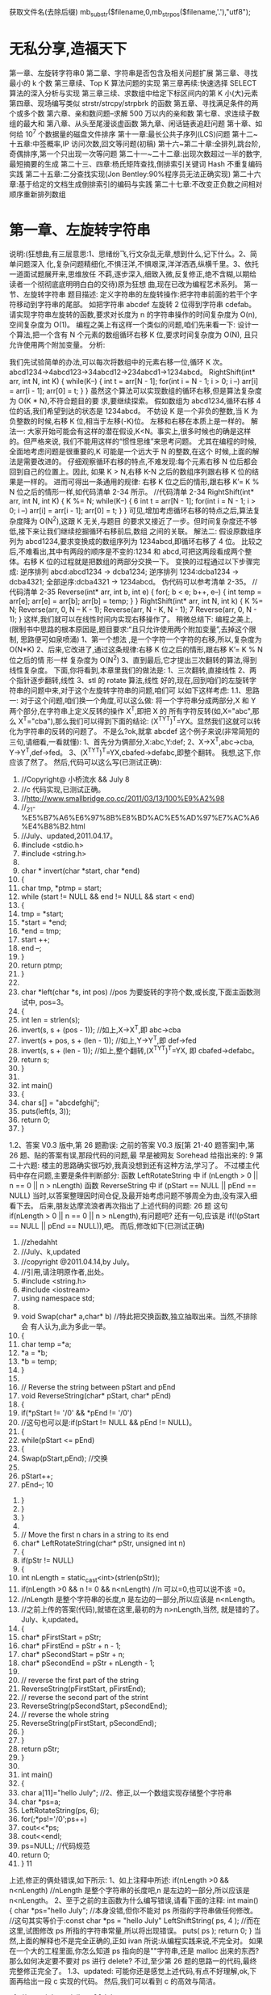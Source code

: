 获取文件名(去除后缀) mb_substr($filename,0,mb_strpos($filename,'.'),"utf8");
*  无私分享,造福天下
  第一章、左旋转字符串0 
  第二章、字符串是否包含及相关问题扩展 
  第三章、寻找最小的 k 个数 
  第三章续、Top K 算法问题的实现 
  第三章再续:快速选择 SELECT 算法的深入分析与实现 
  第三章三续、求数组中给定下标区间内的第 K 小(大)元素 
  第四章、现场编写类似 strstr/strcpy/strpbrk 的函数 
  第五章、寻找满足条件的两个或多个数 
  第六章、亲和数问题--求解 500 万以内的亲和数 
  第七章、求连续子数组的最大和 
  第八章、从头至尾漫谈虚函数 
  第九章、闲话链表追赶问题 
  第十章、如何给 10^7 个数据量的磁盘文件排序 
  第十一章:最长公共子序列(LCS)问题 
  第十二~十五章:中签概率,IP 访问次数,回文等问题(初稿) 
  第十六~第二十章:全排列,跳台阶,奇偶排序,第一个只出现一次等问题 
 第二十一~二十二章:出现次数超过一半的数字,最短摘要的生成 
 第二十三、四章:杨氏矩阵查找,倒排索引关键词 Hash 不重复编码实践 
 第二十五章:二分查找实现(Jon Bentley:90%程序员无法正确实现) 
 第二十六章:基于给定的文档生成倒排索引的编码与实践 
 第二十七章:不改变正负数之间相对顺序重新排列数组
* 第一章、左旋转字符串
说明:(狂想曲,有三层意思:1、思绪纷飞,行文杂乱无章,想到什么,记下什么。2、简单问题深入
化,复杂问题精细化,不惧汪洋,不惧艰深,洋洋洒洒,纵横千里。3、依托一道面试题展开来,思维放任
不羁,逐步深入,细致入微,反复修正,绝不含糊,以期给读者一个彻彻底底明明白白的交待)原为狂想
曲,现在已改为编程艺术系列。
第一节、左旋转字符串
题目描述:
定义字符串的左旋转操作:把字符串前面的若干个字符移动到字符串的尾部。
如把字符串 abcdef 左旋转 2 位得到字符串 cdefab。
请实现字符串左旋转的函数,要求对长度为 n 的字符串操作的时间复杂度为
O(n),空间复杂度为 O(1)。
编程之美上有这样一个类似的问题,咱们先来看一下:
设计一个算法,把一个含有 N 个元素的数组循环右移 K 位,要求时间复杂度为 O(N),
且只允许使用两个附加变量。
分析:
                                              
我们先试验简单的办法,可以每次将数组中的元素右移一位,循环 K 次。
abcd1234→4abcd123→34abcd12→234abcd1→1234abcd。
RightShift(int* arr, int N, int K)
{
   while(K--)
   {
      int t = arr[N - 1];
      for(int i = N - 1; i > 0; i --)
          arr[i] = arr[i - 1];
      arr[0] = t;
   }
}
虽然这个算法可以实现数组的循环右移,但是算法复杂度为 O(K * N),不符合题目的要
求,要继续探索。
假如数组为 abcd1234,循环右移 4 位的话,我们希望到达的状态是 1234abcd。
不妨设 K 是一个非负的整数,当 K 为负整数的时候,右移 K 位,相当于左移(-K)位。
左移和右移在本质上是一样的。
解法一:
大家开始可能会有这样的潜在假设,K<N。事实上,很多时候也的确是这样的。但严格来说,
我们不能用这样的“惯性思维”来思考问题。
尤其在编程的时候,全面地考虑问题是很重要的,K 可能是一个远大于 N 的整数,在这个
时候,上面的解法是需要改进的。
仔细观察循环右移的特点,不难发现:每个元素右移 N 位后都会回到自己的位置上。因此,
如果 K > N,右移 K-N 之后的数组序列跟右移 K 位的结果是一样的。
进而可得出一条通用的规律:
右移 K 位之后的情形,跟右移 K’= K % N 位之后的情形一样,如代码清单 2-34 所示。
//代码清单 2-34
RightShift(int* arr, int N, int K)
{
   K %= N;
   while(K--)
   {
                                                  6
       int t = arr[N - 1];
       for(int i = N - 1; i > 0; i --)
           arr[i] = arr[i - 1];
       arr[0] = t;
   }
}
可见,增加考虑循环右移的特点之后,算法复杂度降为 O(N^2),这跟 K 无关,与题目
的要求又接近了一步。但时间复杂度还不够低,接下来让我们继续挖掘循环右移前后,数组
之间的关联。
解法二:
假设原数组序列为 abcd1234,要求变换成的数组序列为 1234abcd,即循环右移了 4 位。
比较之后,不难看出,其中有两段的顺序是不变的:1234 和 abcd,可把这两段看成两个整
体。右移 K 位的过程就是把数组的两部分交换一下。
变换的过程通过以下步骤完成:
 逆序排列 abcd:abcd1234 → dcba1234;
 逆序排列 1234:dcba1234 → dcba4321;
 全部逆序:dcba4321 → 1234abcd。
伪代码可以参考清单 2-35。
//代码清单 2-35
Reverse(int* arr, int b, int e)
{
   for(; b < e; b++, e--)
   {
       int temp = arr[e];
       arr[e] = arr[b];
       arr[b] = temp;
   }
}
RightShift(int* arr, int N, int k)
{
   K %= N;
   Reverse(arr, 0, N – K - 1);
   Reverse(arr, N - K, N - 1);
                                                  7
   Reverse(arr, 0, N - 1);
}
这样,我们就可以在线性时间内实现右移操作了。
稍微总结下:
编程之美上,
(限制书中思路的根本原因是,题目要求:“且只允许使用两个附加变量”,去掉这个限制,
思路便可如泉喷涌)
1、第一个想法 ,是一个字符一个字符的右移,所以,复杂度为 O(N*K)
2、后来,它改进了,通过这条规律:右移 K 位之后的情形,跟右移 K’= K % N 位之后的情
形一样
复杂度为 O(N^2)
3、直到最后,它才提出三次翻转的算法,得到线性复杂度。
下面,你将看到,本章里我们的做法是:
1、三次翻转,直接线性
2、两个指针逐步翻转,线性
3、stl 的 rotate 算法,线性
好的,现在,回到咱们的左旋转字符串的问题中来,对于这个左旋转字符串的问题,咱们可
以如下这样考虑:
1.1、思路一:
对于这个问题,咱们换一个角度,可以这么做:
将一个字符串分成两部分,X 和 Y 两个部分,在字符串上定义反转的操作 X^T,即把 X 的
所有字符反转(如,X="abc",那么 X^T="cba"),那么我们可以得到下面的结论:
(X^TY^T)^T=YX。显然我们这就可以转化为字符串的反转的问题了。
不是么?ok,就拿 abcdef 这个例子来说(非常简短的三句,请细看,一看就懂):
1、首先分为俩部分,X:abc,Y:def;
2、X->X^T,abc->cba, Y->Y^T,def->fed。
3、(X^TY^T)^T=YX,cbafed->defabc,即整个翻转。
我想,这下,你应该了然了。
然后,代码可以这么写(已测试正确):
   1. //Copyright@ 小桥流水 && July
                                                8
   2. //c 代码实现,已测试正确。
   3. //http://www.smallbridge.co.cc/2011/03/13/100%E9%A2%98
   4. //_21-%E5%B7%A6%E6%97%8B%E8%BD%AC%E5%AD%97%E7%AC%A6%E4%B8%B2.html
   5. //July、updated,2011.04.17。
   6. #include <stdio.h>
   7. #include <string.h>
   8.
   9. char * invert(char *start, char *end)
   10. {
   11.     char tmp, *ptmp = start;
   12.     while (start != NULL && end != NULL && start < end)
   13.     {
   14.         tmp = *start;
   15.         *start = *end;
   16.         *end = tmp;
   17.         start ++;
   18.         end --;
   19.     }
   20.     return ptmp;
   21. }
   22.
   23. char *left(char *s, int pos)   //pos 为要旋转的字符个数,或长度,下面主函数测试中,
       pos=3。
   24. {
   25.     int len = strlen(s);
   26.     invert(s, s + (pos - 1));  //如上,X->X^T,即 abc->cba
   27.     invert(s + pos, s + (len - 1)); //如上,Y->Y^T,即 def->fed
   28.     invert(s, s + (len - 1));  //如上,整个翻转,(X^TY^T)^T=YX,
       即 cbafed->defabc。
   29.     return s;
   30. }
   31.
   32. int main()
   33. {
   34.     char s[] = "abcdefghij";
   35.     puts(left(s, 3));
   36.     return 0;
   37. }
1.2、答案 V0.3 版中,第 26 题勘误:
  之前的答案 V0.3 版[第 21-40 题答案]中,第 26 题、贴的答案有误,那段代码的问题,最
早是被网友 Sorehead 给指出来的:
                                                                        9
第二十六题:
楼主的思路确实很巧妙,我真没想到还有这种方法,学习了。
不过楼主代码中存在问题,主要是条件判断部分:
函数 LeftRotateString 中 if (nLength > 0 || n == 0 || n > nLength)
函数 ReverseString 中 if (pStart == NULL || pEnd == NULL)
  当时,以答案整理因时间仓促,及最开始考虑问题不够周全为由,没有深入细看下去。
后来,朋友达摩流浪者再次指出了上述代码的问题:
 26 题 这句 if(nLength > 0 || n == 0 || n > nLength),有问题吧?
 还有一句,应该是 if(!(pStart == NULL || pEnd == NULL)),吧。
  而后,修改如下(已测试正确)
         1. //zhedahht
         2. //July、k,updated
         3. //copyright @2011.04.14,by July。
         4. //引用,请注明原作者,出处。
         5. #include <string.h>
         6. #include <iostream>
         7. using namespace std;
         8.
         9. void Swap(char* a,char* b)      //特此把交换函数,独立抽取出来。当然,不排除会
             有人认为,此为多此一举。
         10. {
         11.      char temp =*a;
         12.      *a = *b;
         13.      *b = temp;
         14. }
         15.
         16. // Reverse the string between pStart and pEnd
         17. void ReverseString(char* pStart, char* pEnd)
         18. {
         19.      if(*pStart != '/0' && *pEnd != '/0')
         20.          //这句也可以是:if(pStart != NULL && pEnd != NULL)。
         21.      {
         22.          while(pStart <= pEnd)
         23.          {
         24.              Swap(pStart,pEnd);      //交换
         25.
         26.              pStart++;
         27.              pEnd--;
                                                                   10
28.         }
29.     }
30. }
31.
32. // Move the first n chars in a string to its end
33. char* LeftRotateString(char* pStr, unsigned int n)
34. {
35.     if(pStr != NULL)
36.     {
37.         int nLength = static_cast<int>(strlen(pStr));
38.         if(nLength >0 && n != 0 && n<nLength)    //n 可以=0,也可以说不该
    =0。
39.              //nLength 是整个字符串的长度,n 是左边的一部分,所以应该是
    n<nLength。
40.              //之前上传的答案(代码),就错在这里,最初的为 n>nLength,当然,
    就是错的了。July、k,updated。
41.         {
42.              char* pFirstStart = pStr;
43.              char* pFirstEnd = pStr + n - 1;
44.              char* pSecondStart = pStr + n;
45.              char* pSecondEnd = pStr + nLength - 1;
46.
47.              // reverse the first part of the string
48.              ReverseString(pFirstStart, pFirstEnd);
49.              // reverse the second part of the strint
50.              ReverseString(pSecondStart, pSecondEnd);
51.              // reverse the whole string
52.              ReverseString(pFirstStart, pSecondEnd);
53.         }
54.     }
55.     return pStr;
56. }
57.
58. int main()
59. {
60.     char a[11]="hello July";    //2、修正,以一个数组实现存储整个字符串
61.     char *ps=a;
62.     LeftRotateString(ps, 6);
63.     for(;*ps!='/0';ps++)
64.         cout<<*ps;
65.     cout<<endl;
66.     ps=NULL;    //代码规范
67.     return 0;
68. }
                                                                   11
上述,修正的俩处错误,如下所示:
1、如上注释中所述:
if(nLength >0 && n<nLength)
//nLength 是整个字符串的长度吧,n 是左边的一部分,所以应该是 n<nLength。
2、至于之前的主函数为什么编写错误,请看下面的注释:
int main()
{
    char *ps="hello July"; //本身没错,但你不能对 ps 所指的字符串做任何修改。
   //这句其实等价于:const char *ps = "hello July"
    LeftShiftString( ps, 4 ); //而在这里,试图修改 ps 所指的字符串常量,所以将出现错误。
    puts( ps );
    return 0;
}
当然,上面的解释也不是完全正确的,正如 ivan 所说:从编程实践来说,不完全对。
如果在一个大的工程里面,你怎么知道 ps 指向的是""字符串,还是 malloc 出来的东西?
那么如何决定要不要对 ps 进行 delete?
不过,至少第 26 题的思路一的代码,最终完整修正完全了。
1.3、updated:
    可能你还是感觉上述代码,有点不好理解,ok,下面再给出一段 c 实现的代码。
然后,我们可以看到 c 的高效与简洁。
              1. //copyright@ yiyibupt&&July
              2. //已测试正确,July、updated,2011.04.17.
              3. //不要小看每一段程序,July。
              4. #include <cstdio>
              5. #include <cstring>
              6.
              7. void rotate(char *start, char *end)
              8. {
              9.      while(start != NULL && end !=NULL && start<end)
              10.     {
              11.          char temp=*start;
              12.          *start=*end;
              13.          *end=temp;
              14.          start++;
              15.          end--;
                                                                      12
            16.     }
            17.
            18. }
            19.
            20. void leftrotate(char *p,int m)
            21. {
            22.     if(p==NULL)
            23.         return ;
            24.     int len=strlen(p);
            25.     if(m>0&&m<=len)
            26.     {
            27.         char *xfirst,*xend;
            28.         char *yfirst,*yend;
            29.         xfirst=p;
            30.         xend=p+m-1;
            31.         yfirst=p+m;
            32.         yend=p+len-1;
            33.         rotate(xfirst,xend);
            34.         rotate(yfirst,yend);
            35.         rotate(p,p+len-1);
            36.     }
            37. }
            38.
            39. int main(void)
            40. {
            41.     char str[]="abcdefghij";
            42.     leftrotate(str,3);
            43.     printf("%s/n",str);
            44.     return 0;
            45. }
第二节、两指针逐步翻转
    先看下网友 litaoye 的回复:26.左旋转字符串跟 panda 所想,是一样的,即,
以 abcdef 为例
1. ab->ba
2. cdef->fedc
原字符串变为 bafedc
3. 整个翻转:cdefab
  //只要俩次翻转,且时间复杂度也为 O(n)。
                                                  13
2.1、在此,本人再奉献另外一种思路,即为本思路二:
abc defghi,要 abc 移动至最后
abc defghi->def abcghi->def ghiabc
定义俩指针,p1 指向 ch[0],p2 指向 ch[m];
一下过程循环 m 次,交换 p1 和 p2 所指元素,然后 p1++, p2++;。
第一步,交换 abc 和 def ,
abc defghi->def abcghi
第二步,交换 abc 和 ghi,
def abcghi->def ghiabc
整个过程,看起来,就是 abc 一步一步 向后移动
abc defghi
def abcghi
def ghi abc
 //最后的 复杂度是 O(m+n)
以下是朋友颜沙针对上述过程给出的图解:
                                           14
2.2、各位读者注意了:
   由上述例子九个元素的序列 abcdefghi,您已经看到,m=3 时,p2 恰好指到了数组最后
一个元素,于是,上述思路没有问题。但如果上面例子中 i 的后面还有元素列?
   即,如果是要左旋十个元素的序列:abcdefghij,ok,下面,就举这个例子,对 abcdefghij
序列进行左旋转操作:
如果 abcdef ghij 要变成 defghij abc:
  abcdef ghij
1. def abc ghij
2. def ghi abc j  //接下来,j 步步前移
3. def ghi ab jc
4. def ghi a j bc
5. def ghi j abc
下面,再针对上述过程,画个图清晰说明下,如下所示:
                                                    15
   ok,咱们来好好彻底总结一下此思路二:(就 4 点,请仔细阅读):
1、首先让 p1=ch[0],p2=ch[m],即让 p1,p2 相隔 m 的距离;
2、判断 p2+m-1 是否越界,如果没有越界转到 3,否则转到 4(abcdefgh 这 8 个字母的字符
串,以 4 左旋,那么初始时 p2 指向 e,p2+4 越界了,但事实上 p2 至 p2+m-1 是 m 个字符,
可以再做一个交换)。
3、不断交换*p1 与*p2,然后 p1++,p2++,循环 m 次,然后转到 2。
                                                        16
4、此时 p2+m-1 已经越界,在此只需处理尾巴。过程如下:
      4.1 通过 n-p2 得到 p2 与尾部之间元素个数 r,即我们要前移的元素个数。
      4.2 以下过程执行 r 次:
               ch[p2]<->ch[p2-1],ch[p2-1]<->ch[p2-2],....,ch[p1+1]<->ch[p1];p1++;
p2++;
(特别感谢 tctop 组成员 big 的指正,tctop 组的修订 wiki 页面为:
http://tctop.wikispaces.com/)
       所以,之前最初的那个左旋转九个元素 abcdefghi 的思路在末尾会出现问题的(如
果 p2 后面有元素就不能这么变,例如,如果是处理十个元素,abcdefghij 列?对的,就是
这个意思),解决办法有两个:
方法一(即如上述思路总结所述):
def ghi abc jk
当 p1 指向 a,p2 指向 j 时,由于 p2+m 越界,那么此时 p1,p2 不要变
这里 p1 之后(abcjk)就是尾巴,处理尾巴只需将 j,k 移到 abc 之前,得到最终序列,代码
编写如下:
   1. //copyright@July、颜沙
   2. //最终代码,July,updated again,2011.04.17。
   3. #include <iostream>
   4. #include <string>
   5. using namespace std;
   6.
   7. void rotate(string &str, int m)
   8. {
   9.
   10.     if (str.length() == 0 || m <= 0)
   11.         return;
   12.
   13.     int n = str.length();
   14.
   15.     if (m % n <= 0)
   16.         return;
   17.
   18.     int p1 = 0, p2 = m;
   19.     int k = (n - m) - n % m;
   20.
   21.     // 交换 p1,p2 指向的元素,然后移动 p1,p2
   22.     while (k --)
   23.     {
   24.         swap(str[p1], str[p2]);
                                                                                 17
   25.         p1++;
   26.         p2++;
   27.     }
   28.
   29.     // 重点,都在下述几行。
   30.     // 处理尾部,r 为尾部左移次数
   31.     int r = n - p2;
   32.     while (r--)
   33.     {
   34.         int i = p2;
   35.         while (i > p1)
   36.         {
   37.             swap(str[i], str[i-1]);
   38.             i--;
   39.         }
   40.         p2++;
   41.         p1++;
   42.     }
   43.     //比如一个例子,abcdefghijk
   44.     //                    p1    p2
   45.     //当执行到这里时,defghi a b c j k
   46.     //p2+m 出界 了,
   47.     //r=n-p2=2,所以以下过程,要执行循环俩次。
   48.
   49.     //第一次:j 步步前移,abcjk->abjck->ajbck->jabck
   50.     //然后,p1++,p2++,p1 指 a,p2 指 k。
   51.     //               p1    p2
   52.     //第二次:defghi j a b c k
   53.     //同理,此后,k 步步前移,abck->abkc->akbc->kabc。
   54. }
   55.
   56. int main()
   57. {
   58.     string ch="abcdefghijk";
   59.     rotate(ch,3);
   60.     cout<<ch<<endl;
   61.     return 0;
   62. }
    方法二:
def ghi abc jk
当 p1 指向 a,p2 指向 j 时,那么交换 p1 和 p2,
此时为:
def ghi jbc ak
                                                   18
p1++,p2++,p1 指向 b,p2 指向 k,继续上面步骤得:
def ghi jkc ab
p1++,p2 不动,p1 指向 c,p2 指向 b,p1 和 p2 之间(cab)也就是尾巴,
那么处理尾巴(cab)需要循环左移一定次数(而后的具体操作步骤已在下述程序的注释中已
详细给出)。
   根据方案二,不难写出下述代码(已测试正确):
    1. #include <iostream>
    2. #include <string>
    3. using namespace std;
    4.
    5. //颜沙,思路二之方案二,
    6. //July、updated,2011.04.16。
    7. void rotate(string &str, int m)
    8. {
    9.       if (str.length() == 0 || m < 0)
    10.          return;
    11.
    12.      //初始化 p1,p2
    13.      int p1 = 0, p2 = m;
    14.      int n = str.length();
    15.
    16.      // 处理 m 大于 n
    17.      if (m % n == 0)
    18.          return;
    19.
    20.      // 循环直至 p2 到达字符串末尾
    21.      while(true)
    22.      {
    23.          swap(str[p1], str[p2]);
    24.          p1++;
    25.          if (p2 < n - 1)
    26.              p2++;
    27.          else
    28.              break;
    29.      }
    30.
    31.      // 处理尾部,r 为尾部循环左移次数
    32.      int r = m - n % m;  // r = 1.
    33.      while (r--)   //外循环执行一次
    34.      {
    35.          int i = p1;
    36.          char temp = str[p1];
                                                 19
  37.         while (i < p2)     //内循环执行俩次
  38.         {
  39.              str[i] = str[i+1];
  40.              i++;
  41.         }
  42.         str[p2] = temp;
  43.     }
  44.     //举一个例子
  45.     //abcdefghijk
  46.     //当执行到这里的时候,defghiabcjk
  47.     //       p1       p2
  48.     //defghi a b c j k,a 与 j 交换,jbcak,然后,p1++,p2++
  49.     //          p1      p2
  50.     //        j b c a k,b 与 k 交换,jkcab,然后,p1++,p2 不动,
  51.
  52.     //r = m - n % m= 3-11%3=1,即循环移位 1 次。
  53.     //             p1   p2
  54.     //        j k c a b
  55.     //p1 所指元素 c 实现保存在 temp 里,
  56.     //然后执行此条语句:str[i] = str[i+1]; 即 a 跑到 c 的位置处,a_b
  57.     //i++,再次执行:str[i] = str[i+1],ab_
  58.     //最后,保存好的 c 填入,为 abc,所以,最终序列为 defghi jk abc。
  59.     //July、updated,2011.04.17 晚,送走了她。
  60. }
  61.
  62. int main()
  63. {
  64.     string ch="abcdefghijk";
  65.     rotate(ch,3);
  66.     cout<<ch<<endl;
  67.     return 0;
  68. }
注意:上文中都是假设 m<n,且如果鲁棒点的话令 m=m%n,这样 m 允许大于 n。另外,
各位要记得处理指针为空的情况。
还可以看下这段代码:
          1. /*
          2.   * myinvert2.cpp
          3.   *
          4.   *  Created on: 2011-5-11
          5.   *       Author: BigPotato
          6.   */
                                                            20
7. #include<iostream>
8. #include<string>
9. #define positiveMod(m,n) ((m) % (n) + (n)) % (n)
10.
11. /*
12. *左旋字符串 str,m 为负数时表示右旋 abs(m)个字母
13. */
14. void rotate(std::string &str, int m) {
15.     if (str.length() == 0)
16.         return;
17.     int n = str.length();
18.     //处理大于 str 长度及 m 为负数的情况,positiveMod 可以取得 m 为负数时对 n 取
    余得到正数
19.     m = positiveMod(m,n);
20.     if (m == 0)
21.         return;
22.     //    if (m % n <= 0)
23.     //         return;
24.     int p1 = 0, p2 = m;
25.     int round;
26.     //p2 当前所指和之后的 m-1 个字母共 m 个字母,就可以和 p2 前面的 m 个字母交
    换。
27.     while (p2 + m - 1 < n) {
28.         round = m;
29.         while (round--) {
30.             std::swap(str[p1], str[p2]);
31.             p1++;
32.             p2++;
33.         }
34.     }
35.     //剩下的不足 m 个字母逐个交换
36.     int r = n - p2;
37.     while (r--) {
38.         int i = p2;
39.         while (i > p1) {
40.             std::swap(str[i], str[i - 1]);
41.             i--;
42.         }
43.         p2++;
44.         p1++;
45.     }
46. }
47.
48. //测试
                                                           21
          49. int main(int argc, char **argv) {
          50.     //    std::cout << ((-15) % 7 + 7) % 7 << std::endl;
          51.     //    std::cout << (-15) % 7 << std::endl;
          52.     std::string ch = "abcdefg";
          53.     int len = ch.length();
          54.     for (int m = -2 * len; m <= len * 2; m++) {
          55.         //由于传给 rotate 的是 string 的引用,所以这里每次调用都用了一个新的
              字符串
          56.         std::string s = "abcdefg";
          57.         rotate(s, m);
          58.         std::cout << positiveMod(m,len) << ": " << s << std::endl;
          59.     }
          60.
          61.     return 0;
          62. }
第三节、通过递归转换,缩小问题之规模
   本文最初发布时,网友留言 bluesmic 说:楼主,谢谢你提出的研讨主题,很有学术和实
践价值。关于思路二,本人提一个建议:思路二的代码,如果用递归的思想去简化,无论代
码还是逻辑都会更加简单明了。
   就是说,把一个规模为 N 的问题化解为规模为 M(M<N)的问题。
   举例来说,设字符串总长度为 L,左侧要旋转的部分长度为 s1,那么当从左向右循环交
换长度为 s1 的小段,直到最后,由于剩余的部分长度为 s2(s2==L%s1)而不能直接交换。
   该问题可以递归转化成规模为 s1+s2 的,方向相反(从右向左)的同一个问题。随着递归
的进行,左右反复回荡,直到某一次满足条件 L%s1==0 而交换结束。
   举例解释一下:
   设原始问题为:将“123abcdefg”左旋转为“abcdefg123”,即总长度为 10,旋转部("123")
长度为 3 的左旋转。按照思路二的运算,演变过程为
“123abcdefg”->"abc123defg"->"abcdef123g"。这时,"123"无法和"g"作对调,该问题递归
转化为:将“123g”右旋转为"g123",即总长度为 4,旋转部("g")长度为 1 的右旋转。
updated:
     Ys:
                                                                                 22
     Bluesmic 的思路没有问题,他的思路以前很少有人提出。思路是通过递归
将问题规模变小。当字符串总长度为 n,左侧要旋转的部分长度为 m,那么当从
左向右循环交换长度为 m 的小段直到剩余部分为 m’(n                               %   m),此时 m’ <       m,
已不能直接交换了。
     此后,我们换一个思路,把该问题递归转化成规模大小为 m’ +m,方向相反
的同一问题。随着递归的进行,直到满足结束条件 n % m==0。
    举个具体事例说明,如下:
1、对于字符串 abc def ghi gk,
将 abc 右移到 def ghi gk 后面,此时 n = 11,m = 3,m’ =                   n   %  m   =  2;
abc def       ghi    gk   ->  def ghi    abc  gk
2、问题变成 gk 左移到 abc 前面,此时 n = m’ +                    m   =   5,m = 2,
m’ =      n   %   m   1;
abc gk       ->   a   gk   bc
3、问题变成 a 右移到 gk 后面,此时 n = m’ +                    m   =   3,m = 1,
  ’
m    =    n   %   m   =   0;
a gk      bc->    gk    a  bc。 由于此刻,n % m = 0,满足结束条件,返回结果。
            即从左至右,后从右至左,再从左至右,如此反反复复,直到满足条件,
返回退出。
    代码如下,已测试正确(有待优化):
    1. //递归,
    2. //感谢网友 Bluesmic 提供的思路
    3.
    4. //copyright@ yansha 2011.04.19
    5. //July,updated,2011.04.20.
    6. #include <iostream>
    7. using namespace std;
    8.
    9. void rotate(string &str, int n, int m, int head, int tail, bool flag)
    10. {
    11.      //n 待处理部分的字符串长度,m:待处理部分的旋转长度
    12.      //head:待处理部分的头指针,tail:待处理部分的尾指针
    13.      //flag = true 进行左旋,flag = false 进行右旋
    14.
    15.      // 返回条件
    16.      if (head == tail || m <= 0)
                                                                                 23
17.         return;
18.
19.     if (flag == true)
20.     {
21.         int p1 = head;
22.         int p2 = head + m;  //初始化 p1,p2
23.
24.         //1、左旋:对于字符串 abc def ghi gk,
25.         //将 abc 右移到 def ghi gk 后面,此时 n = 11,m = 3,m’ = n % m = 2;
26.         //abc def ghi gk -> def ghi abc gk
27.         //(相信,经过上文中那么多繁杂的叙述,此类的转换过程,你应该是了如指掌了。)
28.
29.         int k = (n - m) - n % m;   //p1,p2 移动距离,向右移六步
30.
31.         /*---------------------
32.         解释下上面的 k = (n - m) - n % m 的由来:
33.         yansha:
34.         以 p2 为移动的参照系:
35.         n-m 是开始时 p2 到末尾的长度,n%m 是尾巴长度
36.         (n-m)-n%m 就是 p2 移动的距离
37.         比如 abc def efg hi
38.         开始时 p2->d,那么 n-m 为 def efg hi 的长度 8,
39.         n%m 为尾巴 hi 的长度 2,
40.         因为我知道 abc 要移动到 hi 的前面,所以移动长度是
41.         (n-m)-n%m = 8-2 = 6。
42.         */
43.
44.         for (int i = 0; i < k; i++, p1++, p2++)
45.             swap(str[p1], str[p2]);
46.
47.         rotate(str, n - k, n % m, p1, tail, false); //flag 标志变为 false,结
    束左旋,下面,进入右旋
48.     }
49.     else
50.     {
51.         //2、右旋:问题变成 gk 左移到 abc 前面,此时 n = m’ + m = 5,m = 2,
    m’ = n % m 1;
52.         //abc gk -> a gk bc
53.
54.         int p1 = tail;
55.         int p2 = tail - m;
56.
57.         // p1,p2 移动距离,向左移俩步
58.         int k = (n - m) - n % m;
                                                                          24
   59.
   60.         for (int i = 0; i < k; i++, p1--, p2--)
   61.             swap(str[p1], str[p2]);
   62.
   63.         rotate(str, n - k, n % m, head, p1, true); //再次进入上面的左旋部
       分,
   64.         //3、左旋:问题变成 a 右移到 gk 后面,此时 n = m’ + m = 3,m = 1,
       m’ = n % m = 0;
   65.         //a gk bc-> gk a bc。 由于此刻,n % m = 0,满足结束条件,返回结果。
   66.
   67.     }
   68. }
   69.
   70. int main()
   71. {
   72.     int i=3;
   73.     string str = "abcdefghijk";
   74.     int len = str.length();
   75.     rotate(str, len, i % len, 0, len - 1, true);
   76.     cout << str.c_str() << endl;   //转化成字符数组的形式输出
   77.     return 0;
   78. }
非常感谢。
  稍后,由下文,您将看到,其实上述思路二的本质即是下文将要阐述的 stl rotate 算法,
详情,请继续往下阅读。
第四节、stl::rotate 算法的步步深入
思路三:
3.1、数组循环移位
   下面,我将再具体深入阐述下此 STL 里的 rotate 算法,由于 stl 里的 rotate 算法,用到
了 gcd 的原理,下面,我将先介绍此辗转相除法,或欧几里得算法,gcd 的算法思路及原
理。
  gcd,即辗转相除法,又称欧几里得算法,是求最大公约数的算法,即求两个正整数之最
大公因子的算法。此算法作为 TAOCP 第一个算法被阐述,足见此算法被重视的程度。
                                                                       25
   gcd 算法:给定俩个正整数 m,n(m>=n),求它们的最大公约数。(注意,一般要求
m>=n,若 m<n,则要先交换 m<->n。下文,会具体解释)。以下,是此算法的具体流程:
   1、[求余数],令 r=m%n,r 为 n 除 m 所得余数(0<=r<n);
   2、[余数为 0?],若 r=0,算法结束,此刻,n 即为所求答案,否则,继续,转到 3;
   3、[重置],置 m<-n,n<-r,返回步骤 1.
   此算法的证明,可参考计算机程序设计艺术第一卷:基本算法。证明,此处略。
   ok,下面,举一个例子,你可能看的更明朗点。
   比如,给定 m=544,n=119,
     则余数 r=m%n=544%119=68; 因 r!=0,所以跳过上述步骤 2,执行步骤 3。;
     置 m<-119,n<-68,=>r=m%n=119%68=51;
     置 m<-68,n<-51,=>r=m%n=68%51=17;
     置 m<-51,n<-17,=>r=m%n=51%17=0,算法结束,
   此时的 n=17,即为 m=544,n=119 所求的俩个数的最大公约数。
   再解释下上述 gcd(m,n)算法开头处的,要求 m>=n 的原因:举这样一个例子,如 m<n,
即 m=119,n=544 的话,那么 r=m%n=119%544=119,
   因为 r!=0,所以执行上述步骤 3,注意,看清楚了:m<-544,n<-119。看到了没,尽管刚
开始给的 m<n,但最终执行 gcd 算法时,还是会把 m,n 的值交换过来,以保证 m>=n。
   ok,我想,现在,你已经彻底明白了此 gcd 算法,下面,咱们进入主题,stl 里的 rotate
算法的具体实现。//待续。
   熟悉 stl 里的 rotate 算法的人知道,对长度为 n 的数组(ab)左移 m 位,可以用 stl 的 rotate
函数(stl 针对三种不同的迭代器,提供了三个版本的 rotate)。但在某些情况下,用 stl 的
rotate 效率极差。
    对数组循环移位,可以采用的方法有(也算是对上文思路一,和思路二的总结):
     flyinghearts:
     1 动态分配一个同样长度的数组,将数据复制到该数组并改变次序,再复制回原数组。
(最最普通的方法)
     2 利用 ba=(br)^T(ar)^T=(arbr)^T,通过三次反转字符串。(即上述思路一,首先对序
列前部分逆序,再对序列后部分逆序,再对整个序列全部逆序)
     3 分组交换(尽可能使数组的前面连续几个数为所要结果):
     若 a 长度大于 b,将 ab 分成 a0a1b,交换 a0 和 b,得 ba1a0,只需再交换 a1 和 a0。
                                                              26
      若 a 长度小于 b,将 ab 分成 ab0b1,交换 a 和 b0,得 b0ab1,只需再交换 a 和 b0。
      通过不断将数组划分,和交换,直到不能再划分为止。分组过程与求最大公约数很相似。
      4 所有序号为 (j+i *m) % n (j 表示每个循环链起始位置,i 为计数变量,m 表示左旋转
位数,n 表示字符串长度),会构成一个循环链(共有 gcd(n,m)个,gcd 为 n、m 的最大公
约数),每个循环链上的元素只要移动一个位置即可,最后整个过程总共交换了 n 次(每一
次循环链,是交换 n/gcd(n,m)次,总共 gcd(n,m)个循环链。所以,总共交换 n 次)。
   stl 的 rotate 的三种迭代器,即是,分别采用了后三种方法。
    在给出 stl rotate 的源码之前,先来看下我的朋友 ys 对上述第4 种方法的评论:
    ys:这条思路个人认为绝妙,也正好说明了数学对算法的重要影响。
    通过前面思路的阐述,我们知道对于循环移位,最重要的是指针所指单元不能重复。例
如要使 abcd 循环移位变成 dabc(这里 m=3,n=4),经过以下一系列眼花缭乱的赋值过程就可
以实现:
    ch[0]->temp, ch[3]->ch[0], ch[2]->ch[3], ch[1]->ch[2], temp->ch[1]; (*)
    字符串变化为:abcd->_bcd->dbc_->db_c->d_bc->dabc;
是不是很神奇?其实这是有规律可循的。
    请先看下面的说明再回过头来看。
 对于左旋转字符串,我们知道每个单元都需要且只需要赋值一次,什么样的序列能保证每
个单元都只赋值一次呢?
      1、对于正整数 m、n 互为质数的情况,通过以下过程得到序列的满足上面的要求:
 for i = 0: n-1
      k = i * m % n;
 end
    举个例子来说明一下,例如对于 m=3,n=4 的情况,
       1、我们得到的序列:即通过上述式子求出来的 k 序列,是 0, 3, 2, 1。
       2、然后,你只要只需按这个顺序赋值一遍就达到左旋 3 的目的了:
    ch[0]->temp, ch[3]->ch[0], ch[2]->ch[3], ch[1]->ch[2],
temp->ch[1];     (*)
    ok,这是不是就是按上面(*)式子的顺序所依次赋值的序列阿?哈哈,很巧妙吧。当然,
以上只是特例,作为一个循环链,相当于 rotate 算法的一次内循环。
                                                                            27
   2、对于正整数 m、n 不是互为质数的情况(因为不可能所有的 m,n 都是互质整数对),
那么我们把它分成一个个互不影响的循环链,正如 flyinghearts 所言,所有序号为 (j + i *
m) % n(j 为 0 到 gcd(n, m)-1 之间的某一整数,i = 0:n-1)会构成一个循环链,一共有 gcd(n,
m)个循环链,对每个循环链分别进行一次内循环就行了。
   综合上述两种情况,可简单编写代码如下:
    1. //4 所有序号为 (j+i *m) % n (j 表示每个循环链起始位置,i 为计数变量,m 表示左旋转位
        数,n 表示字符串长度),
    2. //会构成一个循环链(共有 gcd(n,m)个,gcd 为 n、m 的最大公约数),
    3.
    4. //每个循环链上的元素只要移动一个位置即可,最后整个过程总共交换了 n 次
    5. //(每一次循环链,是交换 n/gcd(n,m)次,共有 gcd(n,m)个循环链,所以,总共交换 n 次)。
    6.
    7. void rotate(string &str, int m)
    8. {
    9.      int lenOfStr = str.length();
    10.     int numOfGroup = gcd(lenOfStr, m);
    11.     int elemInSub = lenOfStr / numOfGroup;
    12.
    13.     for(int j = 0; j < numOfGroup; j++)
    14.          //对应上面的文字描述,外循环次数 j 为循环链的个数,即 gcd(n, m)个循环链
    15.     {
    16.          char tmp = str[j];
    17.
    18.          for (int i = 0; i < elemInSub - 1; i++)
    19.              //内循环次数 i 为,每个循环链上的元素个数,n/gcd(m,n)次
    20.              str[(j + i * m) % lenOfStr] = str[(j + (i + 1) * m) % lenOfStr];
    21.          str[(j + i * m) % lenOfStr] = tmp;
    22.     }
    23. }
后来有网友针对上述的思路4,给出了下述的证明:
   1、首先,直观的看肯定是有循环链,关键是有几条以及每条有多长,根据(i+j *m) % n
这个表达式可以推出一些东东,                一个 j 对应一条循环链,现在要证明(i+j *m) % n 有 n/gcd(n,m)
个不同的数。
   2、假设 j 和 k 对应的数字是相同的, 即(i+j*m)%n = (i+k*m)%n, 可以推出 n|(j-k)*m,
m=m’*gcd(n.m), n=n’*gcd(n,m), 可以推出 n’|(j-k)*m’,而 m’和 n’互素,于是 n’|(j-k),即
(n/gcd(n,m))|(j-k),
   3、所以(i+j*m) % n 有 n/gcd(n,m)个不同的数。则总共有 gcd(n,m)个循环链。符号“|”
                                                                                    28
是整除的意思。
以上的 3 点关于为什么一共有 gcd(n, m)个循环链的证明,应该是来自 qq3128739xx 的,非
常感谢这位朋友。
3.2、以下,便是摘自 sgi stl v3.3 版中的 stl_algo_h 文件里,有关 rotate 的实现
的代码:
       1. // rotate and rotate_copy, and their auxiliary functions
       2. template <class _EuclideanRingElement>
       3. _EuclideanRingElement __gcd(_EuclideanRingElement __m,
       4.                                _EuclideanRingElement __n)
       5. {   //gcd(m,n)实现
       6.      while (__n != 0) {
       7.           _EuclideanRingElement __t = __m % __n;
       8.           __m = __n;
       9.           __n = __t;
       10.     }
       11.     return __m;     //....
       12. }
       13.
       14. //3 分组交换(尽可能使数组的前面连续几个数为所要结果):
       15. //若 a 长度大于 b,将 ab 分成 a0a1b,交换 a0 和 b,得 ba1a0,只需再交换 a1 和 a0。
       16. //若 a 长度小于 b,将 ab 分成 ab0b1,交换 a 和 b0,得 b0ab1,只需再交换 a 和 b0。
       17. //通过不断将数组划分,和交换,直到不能再划分为止。分组过程与求最大公约数很相
           似。
       18. template <class _ForwardIter, class _Distance>
       19. _ForwardIter __rotate(_ForwardIter __first,
       20.                         _ForwardIter __middle,
       21.                         _ForwardIter __last,
       22.                         _Distance*,
       23.                         forward_iterator_tag)
       24. {
       25.     if (__first == __middle)
       26.          return __last;
       27.     if (__last   == __middle)
       28.          return __first;
       29.
       30.     _ForwardIter __first2 = __middle;
       31.     do {
       32.          swap(*__first++, *__first2++);   //
       33.          if (__first == __middle)
       34.              __middle = __first2;
       35.     } while (__first2 != __last);
                                                                      29
36.
37.     _ForwardIter __new_middle = __first;
38.     __first2 = __middle;
39.
40.     while (__first2 != __last)
41.     {
42.         swap (*__first++, *__first2++);   //
43.         if (__first == __middle)
44.             __middle = __first2;
45.         else if (__first2 == __last)
46.             __first2 = __middle;
47.     }
48.
49.     return __new_middle;
50. }
51.
52. //2利用 ba=(br)^T(ar)^T=(arbr)^T,通过三次反转字符串。
53. //(即上述思路一,首先对序列前部分逆序,再对序列后部分逆序,再对整个序列全部
    逆序)
54. template <class _BidirectionalIter, class _Distance>
55. _BidirectionalIter __rotate(_BidirectionalIter __first,
56.                              _BidirectionalIter __middle,
57.                              _BidirectionalIter __last,
58.                              _Distance*,
59.                              bidirectional_iterator_tag)
60. {
61.     __STL_REQUIRES(_BidirectionalIter, _Mutable_BidirectionalIterator
    );
62.     if (__first == __middle)
63.         return __last;
64.     if (__last  == __middle)
65.         return __first;
66.
67.     __reverse(__first,   __middle, bidirectional_iterator_tag()); //
    交换序列前半部分
68.     __reverse(__middle, __last,    bidirectional_iterator_tag()); //
    交换序列后半部分
69.
70.     while (__first != __middle && __middle != __last)
71.         swap (*__first++, *--__last);    //整个序列全部交换
72.
73.     if (__first == __middle)   //
74.     {
                                                                        30
75.         __reverse(__middle, __last,    bidirectional_iterator_tag());
76.         return __last;
77.     }
78.     else {
79.         __reverse(__first,   __middle, bidirectional_iterator_tag());
80.         return __first;
81.     }
82. }
83.
84. //4 所有序号为 (i+t*k) % n (i 为指定整数,t 为任意整数),
85. //会构成一个循环链(共有 gcd(n,k)个,gcd 为 n、k 的最大公约数),
86. //每个循环链上的元素只要移动一个位置即可,总共交换了 n 次。
87. template <class _RandomAccessIter, class _Distance, class _Tp>
88. _RandomAccessIter __rotate(_RandomAccessIter __first,
89.                             _RandomAccessIter __middle,
90.                             _RandomAccessIter __last,
91.                             _Distance *, _Tp *)
92. {
93.     __STL_REQUIRES(_RandomAccessIter, _Mutable_RandomAccessIterator);
94.     _Distance __n = __last    - __first;
95.     _Distance __k = __middle - __first;
96.     _Distance __l = __n - __k;
97.     _RandomAccessIter __result = __first + (__last - __middle);
98.
99.     if (__k == 0)
100.           return __last;
101.
102.      else if (__k == __l) {
103.           swap_ranges(__first, __middle, __middle);
104.           return __result;
105.      }
106.
107.      _Distance __d = __gcd(__n, __k);     //令 d 为 gcd(n,k)
108.
109.      for (_Distance __i = 0; __i < __d; __i++) {
110.           _Tp __tmp = *__first;
111.           _RandomAccessIter __p = __first;
112.
113.           if (__k < __l) {
114.               for (_Distance __j = 0; __j < __l/__d; __j++) {
115.                   if (__p > __first + __l) {
                                                                         31
        116.                        *__p = *(__p - __l);
        117.                        __p -= __l;
        118.                   }
        119.
        120.                   *__p = *(__p + __k);
        121.                   __p += __k;
        122.               }
        123.           }
        124.           else {
        125.               for (_Distance __j = 0; __j < __k/__d - 1; __j ++) {
        126.                   if (__p < __last - __k) {
        127.                        *__p = *(__p + __k);
        128.                        __p += __k;
        129.                   }
        130.
        131.                   *__p = * (__p - __l);
        132.                   __p -= __l;
        133.               }
        134.           }
        135.
        136.           *__p = __tmp;
        137.           ++__first;
        138.       }
        139.
        140.       return __result;
        141.   }
由于上述 stl rotate 源码中,方案4 的代码,较复杂,难以阅读,下面是对上述第4 方案
的简单改写:
        1. //对上述方案 4 的改写。
        2. //4 所有序号为 (i+t*k) % n (i 为指定整数,t 为任意整数),....
        3. //copyright@ hplonline && July 2011.04.18。
        4. //July、sahala、yansha,updated,2011.06.02。
        5. void my_rotate(char *begin, char *mid, char *end)
        6. {
        7.       int n = end - begin;
        8.       int k = mid - begin;
        9.       int d = gcd(n, k);
        10.      int i, j;
        11.      for (i = 0; i < d; i ++)
        12.      {
        13.          int tmp = begin[i];
        14.          int last = i;
        15.
                                                                                32
           16.           //i+k 为 i 右移 k 的位置,%n 是当 i+k>n 时从左重新开始。
           17.           for (j = (i + k) % n; j != i; j = (j + k) % n) //多谢
               laocpp 指正。
           18.           {
           19.               begin[last] = begin[j];
           20.               last = j;
           21.           }
           22.           begin[last] = tmp;
           23.      }
           24. }
   对上述程序的解释:关于第二个 for 循环中,j 初始化为(i+)%n,程序注释中已经说了,
i+k 为 i 右移 k 的位置,%n 是当 i+k>n 时从左重新开始。为什么要这么做呢?很简单,n 个
数的数组不管循环左移多少位,用上述程序的方法一共需要交换 n 次。当 i+k>=n 时 i+k 表
示的位置在数组中不存在了,所以又从左边开始的(i+k)%n 是下一个交换的位置。
           1.好比 5 个学生,,编号从 0 开始,即 0 1 2 3 4,老师说报数,规则是从第一个
               学生开始,中间隔一个学生报数。报数的学生编号肯定是 0 2 4 1 3。这里就
               相当于 i 为 0,k 为 2,n 为 5
           2.然后老师又说,编号为 0 的学生出列,其他学生到在他前一个报数的学生位置
               上去,那么学生从 0 1 2 3 4=》2 3 4 _ 1,最后老师说,编号 0 到剩余空位
               去,得到最终排位 2 3 4 0 1。此时的结果,实际上就是相当于上述程序中左
               移 k=2 个位置了。而至于为什么让 编号为 0 的学生 出列。实际是这句:int
               last = i; 因为要达到这样的效果 0 1 2 3 4 => 2 3 4 0 1,那么 2 3 4 必须要
               移到前面去。怎么样,明白了么?。
关于本题,不少网友也给出了他们的意见,具体请参见此帖子微软 100 题,维护地址。
第五节、总结
    如 nossiac 所说,对于这个数组循环移位的问题,真正最靠谱的其实只有俩种:一种是
上文的思路一,前后部分逆置翻转法,第二种是思路三,即 stl 里的 rotate 算法,其它的思
路或方法,都是或多或少在向这俩种方法靠拢。
   下期更新:程序员面试题狂想曲:第二章。时间:本周周日 04.24 晚。非常感谢各位朋友
的,支持与关注。本人宣告:本程序员面试题狂想曲系列,永久更新。
本章完。
                                                                             33
版权声明:转载本 BLOG 内任何文章和内容,务必以超链接形式注明出处。
                  第二章、字符串是否包含及相关问题扩展
作者:July,yansha。
时间:二零一一年四月二十三日。
致谢:老梦,nossiac,Hession,Oliver,luuillu,雨翔,啊菜,及微软 100 题实现小组所
有成员。
微博:http://weibo.com/julyweibo。
出处:http://blog.csdn.net/v_JULY_v。
-------------------------------------------
目录
曲之前奏
第一节、一道俩个字符串是否包含的问题
  1.1、O(n*m)的轮询方法
  1.2、O(mlogm)+O(nlogn)+O(m+n)的排序方法
  1.3、O(n+m)的计数排序方法
第二节
  2.1、O(n+m)的 hashtable 的方法
  2.2、O(n+m)的数组存储方法
第三节、O(n)到 O(n+m)的素数方法
第四节、字符串是否包含问题的继续补充
  4.1、Bit-map
  4.2、移位操作
第五节、字符串相关问题扩展
  5.1、字符串匹配问题
  5.2、在字符串中查找子串
                                                        34
   扩展:在一个字符串中找到第一个只出现一次的字符
  5.3、字符串转换为整数
  5.4、字符串拷贝
前奏
   前一章,请见这:程序员面试题狂想曲:第一章、左旋转字符串。本章里出现的所有代
码及所有思路的实现,在此之前,整个网上都是没有的。
   文中的思路,聪明点点的都能想到,巧的思路,大师也已奉献了。如果你有更好的思路,
欢迎提供。如果你对此狂想曲系列有任何建议,欢迎微博上交流或来信指导。任何人,有任
何问题,欢迎随时不吝指正。
   如果此狂想曲系列对你有所帮助,我会非常之高兴,并将让我有了永久坚持写下去的动
力。谢谢。
第一节、一道俩个字符串是否包含的问题
1.0、题目描述:
假设这有一个各种字母组成的字符串,假设这还有另外一个字符串,而且这个字符串里的字
母数相对少一些。从算法是讲,什么方法能最快的查出所有小字符串里的字母在大字符串里
都有?
比如,如果是下面两个字符串:
String 1: ABCDEFGHLMNOPQRS
String 2: DCGSRQPOM
答案是 true,所有在 string2 里的字母 string1 也都有。
如果是下面两个字符串:
String 1: ABCDEFGHLMNOPQRS
String 2: DCGSRQPOZ
答案是 false,因为第二个字符串里的 Z 字母不在第一个字符串里。
   点评:
   1、题目描述虽长,但题意简单明了,就是给定一长一短的俩个字符串 A,B,假设 A 长
B 短,现在,要你判断 B 是否包含在字符串 A 中,即 B?(-A。
                                            35
   2、题意虽简单,但实现起来并不轻松,且当如果面试官步步紧逼,一个一个否决你能想
到的方法,要你给出更好、最好的方案时,你恐怕就要伤不少脑筋了。
   ok,在继续往下阅读之前,您最好先想个几分钟,看你能想到的最好方案是什么,是否
与本文最后实现的方法一致。
1.1、O(n*m)的轮询方法
判断 string2 中的字符是否在 string1 中?:
String 1: ABCDEFGHLMNOPQRS
String 2: DCGSRQPOM
   判断一个字符串是否在另一个字符串中,最直观也是最简单的思路是,针对第二个字符
串 string2 中每一个字符,一一与第一个字符串 string1 中每个字符依次轮询比较,看它是否
在第一个字符串 string1 中。
   假设 n 是字符串 string1 的长度,m 是字符串 string2 的长度,那么此算法,需要 O(n*m)
次操作,拿上面的例子来说,最坏的情况下将会有 16*8 = 128 次操作。
   我们不难写出以下代码:
    1. #include <iostream>
    2. using namespace std;
    3.
    4. int CompareSting(string LongSting,string ShortSting)
    5. {
    6.      for (int i=0; i<ShortString.length(); i++)
    7.      {
    8.          for (int j=0; j<LongString.length(); j++)  //O(n*m)
    9.          {
    10.             if (LongString[i] == ShortString[j])  //一一比较
    11.             {
    12.                 break;
    13.             }
    14.
    15.         }
    16.         if (j==LongString.length())
    17.         {
    18.             cout << "false" << endl;
    19.             return 0;
                                                                    36
    20.         }
    21.     }
    22.     cout << "true" << endl;
    23.     return 1;
    24. }
    25.
    26. int main()
    27. {
    28.     string LongString="ABCDEFGHLMNOPQRS";
    29.     string ShortString="DCGSRQPOM";
    30.     compare(LongString,ShortString);
    31.     return 0;
    32. }
上述代码的时间复杂度为 O(n*m),显然,时间开销太大,我们需要找到一种更好的办
法。
(网友 acs713 在本文评论下指出:个人的代码风格不规范,的确如此,后来看过<<代码大
全>>之后,此感尤甚。个人会不断完善和规范此类代码风格。有任何问题,欢迎随时指正。
谢谢大家。)
1.2、O(mlogm)+O(nlogn)+O(m+n)的排序方法
   一个稍微好一点的方案是先对这两个字符串的字母进行排序,然后同时对两个字串依次
轮询。两个字串的排序需要(常规情况)O(m log m) + O(n log n)次操作,之后的线性扫描需
要 O(m+n)次操作。
   同样拿上面的字串做例子,将会需要 16*4 + 8*3 = 88 加上对两个字串线性扫描的 16 + 8
= 24 的操作。(随着字串长度的增长,你会发现这个算法的效果会越来越好)
   关于采用何种排序方法,我们采用最常用的快速排序,下面的快速排序的代码用的是以
前写的,比较好懂,并且,我执意不用库函数的 qsort 代码。唯一的问题是,此前写的代码
是针对整数进行排序的,不过,难不倒我们,稍微改一下参数,即可,如下:
    1. //copyright@ 2011 July && yansha
    2. //July,updated,2011.04.23.
    3. #include <iostream>
    4. #include <string>
    5. using namespace std;
    6.
                                                     37
7. //以前的注释,还让它保留着
8. int partition(string &str,int lo,int hi)
9. {
10.     int key = str[hi];      //以最后一个元素,data[hi]为主元
11.     int i = lo - 1;
12.     for(int j = lo; j < hi; j++) ///注,j 从 p 指向的是 r-1,不是 r。
13.     {
14.         if(str[j] <= key)
15.         {
16.             i++;
17.             swap(str[i], str[j]);
18.         }
19.     }
20.     swap(str[i+1], str[hi]);    //不能改为 swap(&data[i+1],&key)
21.     return i + 1;
22. }
23.
24. //递归调用上述 partition 过程,完成排序。
25. void quicksort(string &str, int lo, int hi)
26. {
27.     if (lo < hi)
28.     {
29.         int k = partition(str, lo, hi);
30.         quicksort(str, lo, k - 1);
31.         quicksort(str, k + 1, hi);
32.     }
33. }
34.
35. //比较,上述排序 O(m log m) + O(n log n),加上下面的 O(m+n),
36. //时间复杂度总计为:O(mlogm)+O(nlogn)+O(m+n)。
37. void compare(string str1,string str2)
38. {
39.     int posOne = 0;
40.     int posTwo = 0;
41.     while (posTwo < str2.length() && posOne < str1.length())
42.     {
43.         while (str1[posOne] < str2[posTwo] && posOne < str1.length() - 1)
44.             posOne++;
45.         //如果和 str2 相等,那就不能动。只有比 str2 小,才能动。
46.
47.         if (str1[posOne] != str2[posTwo])
48.             break;
49.
50.         //posOne++;
                                                                              38
   51.         //归并的时候,str1[str1Pos] == str[str2Pos]的时候,只能 str2Pos++,str1Pos
       不可以自增。
   52.         //多谢 helloword 指正。
   53.
   54.         posTwo++;
   55.     }
   56.
   57.     if (posTwo == str2.length())
   58.         cout << "true" << endl;
   59.     else
   60.         cout << "false" << endl;
   61. }
   62.
   63. int main()
   64. {
   65.     string str1 = "ABCDEFGHLMNOPQRS";
   66.     string str2 = "DCGDSRQPOM";
   67.     //之前上面加了那句 posOne++之所以有 bug,是因为,@helloword:
   68.     //因为 str1 如果也只有一个 D,一旦 posOne++,就到了下一个不是'D'的字符上去了,
   69.     //而 str2 有俩 D,posTwo++后,下一个字符还是'D',就不等了,出现误判。
   70.
   71.     quicksort(str1, 0, str1.length() - 1);
   72.     quicksort(str2, 0, str2.length() - 1); //先排序
   73.     compare(str1, str2);                   //后线性扫描
   74.     return 0;
   75. }
1.3、O(n+m)的计数排序方法
   此方案与上述思路相比,就是在排序的时候采用线性时间的计数排序方法,排序 O
(n+m),线性扫描 O(n+m),总计时间复杂度为:O(n+m)+O(n+m)=O(n+m)。
   代码如下:
   1. #include <iostream>
   2. #include <string>
   3. using namespace std;
   4.
   5. // 计数排序,O(n+m)
   6. void CounterSort(string str, string &help_str)
   7. {
   8.      // 辅助计数数组
   9.      int help[26] = {0};
                                                                          39
10.
11.     // help[index]存放了等于 index + 'A'的元素个数
12.     for (int i = 0; i < str.length(); i++)
13.     {
14.         int index = str[i] - 'A';
15.         help[index]++;
16.     }
17.
18.     // 求出每个元素对应的最终位置
19.     for (int j = 1; j < 26; j++)
20.         help[j] += help[j-1];
21.
22.     // 把每个元素放到其对应的最终位置
23.     for (int k = str.length() - 1; k >= 0; k--)
24.     {
25.         int index = str[k] - 'A';
26.         int pos = help[index] - 1;
27.         help_str[pos] = str[k];
28.         help[index]--;
29.     }
30. }
31.
32. //线性扫描 O(n+m)
33. void Compare(string long_str,string short_str)
34. {
35.     int pos_long = 0;
36.     int pos_short = 0;
37.     while (pos_short < short_str.length() && pos_long < long_str.length())
38.     {
39.         // 如果 pos_long 递增直到 long_str[pos_long] >= short_str[pos_short]
40.         while (long_str[pos_long] < short_str[pos_short] && pos_long < long_
    str.length
41.
42. () - 1)
43.             pos_long++;
44.
45.         // 如果 short_str 有连续重复的字符,pos_short 递增
46.         while (short_str[pos_short] == short_str[pos_short+1])
47.             pos_short++;
48.
49.         if (long_str[pos_long] != short_str[pos_short])
50.             break;
51.
52.         pos_long++;
                                                                               40
   53.         pos_short++;
   54.     }
   55.
   56.     if (pos_short == short_str.length())
   57.         cout << "true" << endl;
   58.     else
   59.         cout << "false" << endl;
   60. }
   61.
   62. int main()
   63. {
   64.     string strOne = "ABCDAK";
   65.     string strTwo = "A";
   66.     string long_str = strOne;
   67.     string short_str = strTwo;
   68.
   69.     // 对字符串进行计数排序
   70.     CounterSort(strOne, long_str);
   71.     CounterSort(strTwo, short_str);
   72.
   73.     // 比较排序好的字符串
   74.     Compare(long_str, short_str);
   75.     return 0;
   76. }
不过上述方法,空间复杂度为 O(n+m),即消耗了一定的空间。有没有在线性时间,且
空间复杂度较小的方案列?
第二节、寻求线性时间的解法
2.1、O(n+m)的 hashtable 的方法
   上述方案中,较好的方法是先对字符串进行排序,然后再线性扫描,总的时间复杂度已
经优化到了:O(m+n),貌似到了极限,还有没有更好的办法列?
   我们可以对短字串进行轮询(此思路的叙述可能与网上的一些叙述有出入,因为我们最
好是应该把短的先存储,那样,会降低题目的时间复杂度),把其中的每个字母都放入一个
Hashtable 里(我们始终设 m 为短字符串的长度,那么此项操作成本是 O(m)或 8 次操作)。
然后轮询长字符串,在 Hashtable 里查询短字符串的每个字符,看能否找到。如果找不到,
说明没有匹配成功,轮询长字符串将消耗掉 16 次操作,这样两项操作加起来一共只有
8+16=24 次。
                                                   41
  当然,理想情况是如果长字串的前缀就为短字串,只需消耗 8 次操作,这样总共只需
8+8=16 次。
  或如梦想天窗所说: 我之前用散列表做过一次,算法如下:
1、hash[26],先全部清零,然后扫描短的字符串,若有相应的置 1,
2、计算 hash[26]中 1 的个数,记为 m
3、扫描长字符串的每个字符 a;若原来 hash[a] == 1 ,则修改 hash[a] = 0,并将 m 减 1;
若 hash[a] == 0,则不做处理
4、若 m == 0 or 扫描结束,退出循环。
  代码实现,也不难,如下:
   1. //copyright@ 2011 yansha
   2. //July、updated,2011.04.25。
   3. #include <iostream>
   4. #include <string>
   5. using namespace std;
   6.
   7. int main()
   8. {
   9.      string str1="ABCDEFGHLMNOPQRS";
   10.     string str2="DCGSRQPOM";
   11.
   12.     // 开辟一个辅助数组并清零
   13.     int hash[26] = {0};
   14.
   15.     // num 为辅助数组中元素个数
   16.     int num = 0;
   17.
   18.     // 扫描短字符串
   19.     for (int j = 0; j < str2.length(); j++)
   20.     {
   21.         // 将字符转换成对应辅助数组中的索引
   22.         int index = str1[j] - 'A';
   23.
   24.         // 如果辅助数组中该索引对应元素为 0,则置 1,且 num++;
   25.         if (hash[index] == 0)
   26.         {
   27.             hash[index] = 1;
   28.             num++;
   29.         }
   30.     }
                                                         42
    31.
    32.   // 扫描长字符串
    33.   for (int k = 0; k < str1.length(); k++)
    34.   {
    35.       int index = str1[k] - 'A';
    36.
    37.       // 如果辅助数组中该索引对应元素为 1,则 num--;为零的话,不作处理(不写语句)    。
    38.       if(hash[index] ==1)
    39.       {
    40.           hash[index] = 0;
    41.           num--;
    42.           if(num == 0)    //m==0,即退出循环。
    43.               break;
    44.       }
    45.   }
    46.
    47.   // num 为 0 说明长字符串包含短字符串内所有字符
    48.   if (num == 0)
    49.       cout << "true" << endl;
    50.   else
    51.       cout << "false" << endl;
    52.   return 0;
    53. }
2.2、O(n+m)的数组存储方法
   有两个字符串 short_str 和 long_str。
   第一步:你标记 short_str 中有哪些字符,在 store 数组中标记为 true。(store 数组起一
个映射的作用,如果有 A,则将第 1 个单元标记 true,如果有 B,则将第 2 个单元标记 true,...
如果有 Z, 则将第 26 个单元标记 true)
   第二步:遍历 long_str,如果 long_str 中的字符包括 short_str 中的字符则将 store 数组
中对应位置标记为 false。(如果有 A,则将第 1 个单元标记 false,如果有 B,则将第 2 个单
元标记 false,... 如果有 Z, 则将第 26 个单元标记 false),如果没有,则不作处理。
   第三步:此后,遍历 store 数组,如果所有的元素都是 false,也就说明 store_str 中字符
都包含在 long_str 内,输出 true。否则,输出 false。
   举个简单的例子好了,如 abcd,abcdefg 俩个字符串,
   1、先遍历短字符串 abcd,在 store 数组中想对应的 abcd 的位置上的单元元素置为 true,
   2、然后遍历 abcdefg,在 store 数组中相应的 abcd 位置上,发现已经有了 abcd,则前
                                                               43
4 个的单元元素都置为 false,当我们已经遍历了 4 个元素,等于了短字符串 abcd 的 4 个数
目,所以,满足条件,退出。
  (不然,继续遍历的话,我们会发现 efg 在 store 数组中没有元素,不作处理。最后,自
然,就会发现 store 数组中的元素单元都是 false 的。)
   3、遍历 store 数组,发现所有的元素都已被置为 false,所以程序输出 true。
  其实,这个思路和上一节中,O(n+m)的 hashtable 的方法代码,原理是完全一致的,
且本质上都采用的数组存储(hash 表也是一个数组),但我并不认为此思路多此一举,所
以仍然贴出来。ok,代码如下:
    1. //copyright@ 2011 Hession
    2. //July、updated,2011.04.23.
    3. #include<iostream>
    4. #include<string.h>
    5. using namespace std;
    6.
    7. int main()
    8. {
    9.     char long_ch[]="ABCDEFGHLMNOPQRS";
    10.    char short_ch[]="DEFGHXLMNOPQ";
    11.    int i;
    12.    bool store[58];
    13.    memset(store,false,58);
    14.
    15.    //前两个 是     遍历 两个字符串, 后面一个是            遍历 数组
    16.    for(i=0;i<sizeof(short_ch)-1;i++)
    17.        store[short_ch[i]-65]=true;
    18.
    19.    for(i=0;i<sizeof(long_ch)-1;i++)
    20.    {
    21.        if(store[long_ch[i]-65]!=false)
    22.            store[long_ch[i]-65]=false;
    23.    }
    24.    for(i=0;i<58;i++)
    25.    {
    26.        if(store[i]!=false)
    27.        {
    28.            cout<<"short_ch is not in long_ch"<<endl;
    29.            break;
    30.        }
    31.        if(i==57)
    32.            cout<<"short_ch is in long_ch"<<endl;
    33.    }
                                                             44
     34.
     35.    return 0;
     36. }
第三节、O(n)到 O(n+m)的素数方法
    我想问的是,还有更好的方案么?
    你可能会这么想:O(n+m)是你能得到的最好的结果了,至少要对每个字母至少访问一次
才能完成这项操作,而上一节最后的俩个方案是刚好是对每个字母只访问一次。
    ok,下面给出一个更好的方案:
    假设我们有一个一定个数的字母组成字串,我给每个字母分配一个素数,从 2 开始,往
后类推。这样 A 将会是 2,B 将会是 3,C 将会是 5,等等。现在我遍历第一个字串,把每
个字母代表的素数相乘。你最终会得到一个很大的整数,对吧?
    然后——轮询第二个字符串,用每个字母除它。如果除的结果有余数,这说明有不匹配
的字母。如果整个过程中没有余数,你应该知道它是第一个字串恰好的子集了。
思路总结如下:
1.定义最小的 26 个素数分别与字符'A'到'Z'对应。
2.遍历长字符串,求得每个字符对应素数的乘积。
3.遍历短字符串,判断乘积能否被短字符串中的字符对应的素数整除。
4.输出结果。
    至此,如上所述,上述算法的时间复杂度为 O(m+n),时间复杂度最好的情况为 O(n)(遍
历短的字符串的第一个数,与长字符串素数的乘积相除,即出现余数,便可退出程序,返回
false),n 为长字串的长度,空间复杂度为 O(1)。如你所见,我们已经优化到了最好的程
度。
    不过,正如原文中所述:“现在我想告诉你 —— Guy 的方案(不消说,我并不认为 Guy
是第一个想出这招的人)在算法上并不能说就比我的好。而且在实际操作中,你很可能仍会
使用我的方案,因为它更通用,无需跟麻烦的大型数字打交道。但从”巧妙水平“上讲,Guy
提供的是一种更、更、更有趣的方案。”
    ok,如果你有更好的思路,欢迎在本文的评论中给出,非常感谢。
     1. #include <iostream>
     2. #include <string>
                                                45
    3. #include "BigInt.h"
    4. using namespace std;
    5.
    6. // 素数数组
    7. int primeNumber[26] = {2, 3, 5, 7, 11, 13, 17, 19, 23, 29, 31, 37, 41, 43, 4
        7, 53, 59,
    8.                           61, 67, 71, 73, 79, 83, 89, 97, 101};
    9.
    10. int main()
    11. {
    12.     string strOne = "ABCDEFGHLMNOPQRS";
    13.     string strTwo = "DCGSRQPOM";
    14.
    15.     // 这里需要用到大整数
    16.     CBigInt product = 1;    //大整数除法的代码,下头给出。
    17.
    18.     // 遍历长字符串,得到每个字符对应素数的乘积
    19.     for (int i = 0; i < strOne.length(); i++)
    20.     {
    21.         int index = strOne[i] - 'A';
    22.         product = product * primeNumber[index];
    23.     }
    24.
    25.     // 遍历短字符串
    26.     for (int j = 0; j < strTwo.length(); j++)
    27.     {
    28.         int index = strTwo[j] - 'A';
    29.
    30.         // 如果余数不为 0,说明不包括短字串中的字符,跳出循环
    31.         if (product % primeNumber[index] != 0)
    32.             break;
    33.     }
    34.
    35.     // 如果积能整除短字符串中所有字符则输出"true",否则输出"false"。
    36.     if (strTwo.length() == j)
    37.         cout << "true" << endl;
    38.     else
    39.         cout << "false" << endl;
    40.     return 0;
    41. }
         上       述      程      序       待       改      进      的       地    方       :
1. 只 考 虑 大 些 字 符 , 如 果 考 虑 小 写 字 符 和 数 组 的 话 , 素 数 数 组 需 要 更 多 素 数
2.没有考虑重复的字符,可以加入判断重复字符的辅助数组。
                                                                                  46
以下的大整数除法的代码,虽然与本题目无多大关系,但为了保证文章的完整性,我还是决
定把它贴出来,
代码如下(点击展开):
   说明:此次的判断字符串是否包含问题,来自一位外国网友提供的 gofish、google 面试
题,这个题目出自此篇文章:http://www.aqee.net/2011/04/11/google-interviewing-story/,
文章记录了整个面试的过程,比较有趣,值得一读。
   扩展:正如网友安逸所说:其实这个问题还可以转换为:a 和 b 两个字符串,求 b 串包含
a 串的最小长度。包含指的就是 b 的字串包含 a 中每个字符。
第四节、字符串是否包含问题的继续补充
   updated:本文发布后,得到很多朋友的建议和意见,其中 nossiac,luuillu 等俩位网友
除了给出具体的思路之外,还给出了代码,征得同意,下面,我将引用他们的的思路及代码,
继续就这个字符串是否包含问题深入阐述。
    4.1、在引用 nossiac 的思路之前,我得先给你介绍下什么是 Bit-map?
   Oliver:所谓的 Bit-map 就是用一个 bit 位来标记某个元素对应的 Value, 而 Key 即是该
元素。由于采用了 Bit 为单位来存储数据,因此在存储空间方面,可以大大节省。
   如果看了以上说的还没明白什么是 Bit-map,那么我们来看一个具体的例子,假设我们要
对 0-7 内的 5 个元素(4,7,2,5,3)排序(这里假设这些元素没有重复)。那么我们就可以采用
Bit-map 的方法来达到排序的目的。要表示 8 个数,我们就只需要 8 个 Bit(1Bytes),首
先我们开辟 1Byte 的空间,将这些空间的所有 Bit 位都置为 0,如下图:
   然后遍历这 5 个元素,首先第一个元素是 4,那么就把 4 对应的位置为 1(可以这样操作:
p+(i/8)|(0x01<<(i%8))当然了这里的操作涉及到 Big-ending 和 Little-ending 的情况,这里
默认为 Big-ending),因为是从零开始的,所以要把第五位置为一(如下图):
                                                                      47
 接着再处理第二个元素 7,将第八位置为 1,,接着再处理第三个元素,一直到最后处理
完所有的元素,将相应的位置为 1,这时候的内存的 Bit 位的状态如下:
 最后我们现在遍历一遍 Bit 区域,将该位是一的位的编号输出(2,3,4,5,7),这样
就达到了排序的目的。
 代码示例:
  1. //位图的一个示例
  2. //copyright@ Oliver && July
  3. //http://blog.redfox66.com/post/2010/09/26/mass-data-4-bitmap.aspx
  4. //July、updated,2011.04.25.
  5.
  6. #include <memory.h>
  7. #include <stdio.h>
  8. //定义每个 Byte 中有 8 个 Bit 位
  9. #define BYTESIZE 8
  10.
  11. void SetBit(char *p, int posi)
  12. {
  13.     for(int i=0; i < (posi/BYTESIZE); i++)
  14.     {
  15.         p++;
  16.     }
  17.     *p = *p|(0x01<<(posi%BYTESIZE)); //将该 Bit 位赋值 1
  18.     return;
  19. }
  20.
  21. void BitMapSortDemo()
  22. {
  23.     //为了简单起见,我们不考虑负数
  24.     int num[] = {3,5,2,10,6,12,8,14,9};
                                                                        48
 25.
 26.     //BufferLen 这个值是根据待排序的数据中最大值确定的
 27.     //待排序中的最大值是 14,因此只需要 2 个 Bytes(16 个 Bit)
 28.     //就可以了。
 29.     const int BufferLen = 2;
 30.     char *pBuffer = new char[BufferLen];
 31.
 32.     //要将所有的 Bit 位置为 0,否则结果不可预知。
 33.     memset(pBuffer,0,BufferLen);
 34.
 35.     for(int i=0;i<9;i++)
 36.     {
 37.         //首先将相应 Bit 位上置为 1
 38.         SetBit(pBuffer,num[i]);
 39.     }
 40.
 41.     //输出排序结果
 42.     for(i=0;i<BufferLen;i++)    //每次处理一个字节(Byte)
 43.     {
 44.         for(int j=0;j<BYTESIZE;j++)   //处理该字节中的每个 Bit 位
 45.         {
 46.             //判断该位上是否是 1,进行输出,这里的判断比较笨。
 47.             //首先得到该第 j 位的掩码(0x01<<j)          ,将内存区中的
 48.             //位和此掩码作与操作。最后判断掩码是否和处理后的
 49.             //结果相同
 50.             if((*pBuffer&(0x01<<j)) == (0x01<<j))
 51.             {
 52.                 printf("%d ",i*BYTESIZE + j);
 53.             }
 54.         }
 55.         pBuffer++;
 56.     }
 57.     printf("/n");
 58. }
 59.
 60. int main()
 61. {
 62.     BitMapSortDemo();
 63.     return 0;
 64. }
位图总结:
 1、可进行数据的快速查找,判重,删除,一般来说数据范围是 int 的 10 倍以下
                                                             49
     2、使用 bit 数组来表示某些元素是否存在,比如 8 位电话号码
     3、Bloom filter(日后介绍)可以看做是对 bit-map 的扩展
   问题实例:
   1)已知某个文件内包含一些电话号码,每个号码为 8 位数字,统计不同号码的个数。
     8 位最多 99 999 999,大概需要 99m 个 bit,大概 10 几 m 字节的内存即可。 (可以
理解为从 0-99 999 999 的数字,每个数字对应一个 Bit 位,所以只需要 99M 个
Bit==12MBytes,这样,就用了小小的 12M 左右的内存表示了所有的 8 位数的电话)
   2)2.5 亿个整数中找出不重复的整数的个数,内存空间不足以容纳这 2.5 亿个整数。
     将 bit-map 扩展一下,用 2bit 表示一个数即可,0 表示未出现,1 表示出现一次,2 表示
出现 2 次及以上,在遍历这些数的时候,如果对应位置的值是 0,则将其置为 1;如果是 1,
将其置为 2;如果是 2,则保持不变。或者我们不用 2bit 来进行表示,我们用两个 bit-map
即可模拟实现这个 2bit-map,都是一样的道理。
    ok,介绍完了什么是 bit-map,接下来,咱们回到正题,来看下 nossiac 关于此字符串
是否包含问题的思路(http://www.shello.name/me/?p=64):
每个字母的 ASCII 码值,可以对应一个位图中的位。
先遍历第一个字符串,生成一个“位图字典”。
用伪代码表示就是:
dictionary = 0
for x in String1:
 dictionary |= 0x01<<x-'a'
红色部分就是构造位图字典的过程,刚好能运用 ASCII 码值完成,取巧,呵呵,比较惬意。
然后,我们遍历第二个字符串,用查字典的方式较检,伪代码为:
for x in String2:
 if dictionary != dictionary|0x01<<x-'a':
 print("NO")
else:
 print("YES")
what?还不够明白,ok,看 yansha 对此思路的具体阐述吧:
此思路是位操作的典型应用:
                                                          50
dictionary = 0
for x in String1:
   dictionary |= 0x01 << (x - 'a');
分析如下:
dictionary 是一个 32 位的 int,初始化为 0
0   0    0   0  0   0  0   0    0   0 0 0 0 0 0 0 0 0 0 0 0 0 0 0 0  0
dictionary |= 0x01 << (x - 'a')则是把字符映射到 dictionary 当中的某一位;
比方 String1 = "abde";
1、当 x 为‘a’时,x-‘a’为 0,所以 0x01<<0 为 0x01。
那么 dictionary |= 0x01,也就是将 dictionary 的第一位置 1。
此时 dictionary 为:
1   0    0   0  0   0  0   0    0   0 0 0 0 0 0 0 0 0 0 0 0 0 0 0 0  0
2、当 x 为‘b’时,x-‘b’为 1,所以 0x01<<1 为 0x02。
那么 dictionary |= 0x02,也就是将 dictionary 的第二位置 1。
此时 dictionary 为:
1   1    0   0  0   0  0   0    0   0 0 0 0 0 0 0 0 0 0 0 0 0 0 0 0  0
3、当 x 为‘d’时,x-‘d’为 3,所以 0x01<<3 为 0x08。
那么 dictionary |= 0x08,也就是将 dictionary 的第四位置 1。
此时 dictionary 为:
1   1    0   1  0   0  0   0    0   0 0 0 0 0 0 0 0 0 0 0 0 0 0 0 0  0
4、当 x 为‘e’时,x-‘e’为 4,所以 0x01<<4 为 0x10。
那么 dictionary |= 0x10,也就是将 dictionary 的第五位置 1。
此时 dictionary 为:
1   1    0   1  1   0  0   0    0   0 0 0 0 0 0 0 0 0 0 0 0 0 0 0 0  0
其他字符依此类推,比较过程也类似。对于 128 个字符的 ASCII 码而言,显然一个 32 位的整形
是不够的。
                                                                    51
OK,算法完成。时间复杂度为 O(m+n),空间复杂度为 O(1)。
  然后,代码可以编写如下:
  1. //copyright@ nossiac
  2. //July、updated,2011.04.24。
  3. #include <stdio.h>
  4. #include <string.h>
  5.
  6. #define getbit(x) (1<<(x-'a'))
  7.
  8. void a_has_b(char * a, char * b)
  9. {
  10.     int i = 0;
  11.     int dictionary = 0;
  12.     int alen = strlen(a);
  13.     int blen = strlen(b);
  14.
  15.     for(i=0;i<alen;i++)
  16.         dictionary |= getbit(a[i]);
  17.
  18.     for(i=0;i<blen;i++)
  19.     {
  20.         if(dictionary != (dictionary|getbit(b[i])))
  21.             break;
  22.     }
  23.
  24.     if(i==blen)
  25.         printf("YES! A has B!/n");
  26.     else
  27.         printf("NiO!  Char at %d is not found in dictionary!/n",i);
  28. }
  29.
  30. int main()
  31. {
  32.     char * str1="abcdefghijklmnopqrstuvwxyz";
  33.     char * str2="akjsdfasdfiasdflasdfjklffhasdfasdfjklasdfjkasdf";
  34.     char * str3="asdffaxcfsf";
  35.     char * str4="asdfai";
  36.
  37.     a_has_b(str1, str2);
  38.     a_has_b(str1, str3);
  39.     a_has_b(str3, str4);
  40.
                                                                          52
    41.       return 0;
    42. }
    4.2、还可以如 luuillu 所说,判断字符串是否包含,采用移位的方法(此帖子第 745 楼:
http://topic.csdn.net/u/20101126/10/b4f12a00-6280-492f-b785-cb6835a63dc9_8.html?se
ed=423056362&r=72955051#r_72955051),他的代码编写如下:
    1. //copyright@ luuillu
    2. //July、updated,2011.04.24。
    3. #include <iostream>
    4. using namespace std;
    5.
    6. //判断       des 是否包含在 src 中
    7. bool compare(char *des,char * src)
    8. {
    9.         unsigned  index[26]={1,2,4,8,16,32,64,128,256,512,1024,1<<11,
    10.                              1<<12,1<<13,1<<14,1<<15,1<<16,1<<17,1<<18,1<<19,
    11.                              1<<20,1<<21,1<<22,1<<23,1<<24,1<<25};    //2 的 n 次
         幂
    12.
    13.        unsigned   srcdata=0;
    14.        unsigned     desdata=0;
    15.
    16.        while( *src)
    17.            srcdata|=index[(*src++)-'A'];
    18.        while(*des)
    19.            desdata|=index[(*des++)-'A'];
    20.
    21.        return     (srcdata|desdata) == srcdata     ;
    22.
    23. }
    24.
    25. int main()
    26. {
    27.       char *src="ABCDEFGHLMNOPQRS";
    28.       char *des="DCGSRQPOM";
    29.       cout<<compare(des,src)<<endl;
    30.       return 0;
    31. }
   第四节总结:正如十一文章在本文评论里所提到的那样,上面的位图法,hash,还有
bitmap 三者之间并没有本质上的区别,只是形式上不同而已。
                                                                                      53
第五节、字符串相关问题扩展与阐述
5.1、字符串匹配问题
题目描述:
假设两个字符串中所含有的字符和个数都相同我们就叫这两个字符串匹配,比如:abcda 和
adabc,
由于出现的字符个数都是相同,只是顺序不同,所以这两个字符串是匹配的。
要求高效实现下面的函数: boolen Is_Match(char *str1,char *str2)。
  分析:可以看出,此字符串的匹配问题,是与上述字符串包含的问题相类似的,这个问
题可以先排序再比较,也可以利用 hash 表进行判断。这里给出一种 hash 表的方法,原理
已在上文中阐明了,代码如下:
   1. //copyright@ 2011 yansha
   2. //July、updated,2011.04.24。
   3. #include <iostream>
   4. #include <string>
   5. using namespace std;
   6.
   7. bool Is_Match(const char *strOne,const char *strTwo)
   8. {
   9.     int lenOfOne = strlen(strOne);
   10.    int lenOfTwo = strlen(strTwo);
   11.
   12.    // 如果长度不相等则返回 false
   13.    if (lenOfOne != lenOfTwo)
   14.        return false;
   15.
   16.    // 开辟一个辅助数组并清零
   17.    int hash[26] = {0};
   18.
   19.    // 扫描字符串
   20.    for (int i = 0; i < strlen(strOne); i++)
   21.    {
   22.        // 将字符转换成对应辅助数组中的索引
   23.        int index = strOne[i] - 'A';
   24.
   25.        // 辅助数组中该索引对应元素加 1,表示该字符的个数
   26.        hash[index]++;
                                                           54
   27.     }
   28.
   29.     // 扫描字符串
   30.     for (int j = 0; j < strlen(strTwo); j++)
   31.     {
   32.         int index = strTwo[j] - 'A';
   33.
   34.         // 如果辅助数组中该索引对应元素不为 0 则减 1,否则返回 false
   35.         if (hash[index] != 0)
   36.             hash[index]--;
   37.         else
   38.             return false;
   39.     }
   40.     return true;
   41. }
   42.
   43. int main()
   44. {
   45.     string strOne = "ABBA";
   46.     string strTwo = "BBAA";
   47.
   48.     bool flag = Is_Match(strOne.c_str(), strTwo.c_str());
   49.
   50.     // 如果为 true 则匹配,否则不匹配
   51.     if (flag == true)
   52.         cout << "Match" << endl;
   53.     else
   54.         cout << "No Match" << endl;
   55.     return 0;
   56. }
5.2、在字符串中查找子串
题目描述:
给定一个字符串 A,要求在 A 中查找一个子串 B。
如 A="ABCDF",要你在 A 中查找子串 B=“CD”。
  分析:比较简单,相当于实现 strstr 库函数,主体代码如下:
   1. //copyright@ 2011 July && luoqitai
   2. //string 为模式串,substring 为要查找的子串
   3. int strstr(char *string,char *substring)
   4. {
                                                                 55
   5.     int len1=strlen(string);
   6.     int len2=strlen(substring);
   7.     for (int i=0; i<=len1-len2; i++)    //复杂度为 O(m*n)
   8.     {
   9.         for (int j=0; j<len2; j++)
   10.        {
   11.            if (string[i+j]!=substring[j])
   12.                break;
   13.        }
   14.        if (j==len2)
   15.            return i+1;
   16.    }
   17.    return 0;
   18. }
  上述程序已经实现了在字符串中查找第一个子串的功能,时间复杂度为 O(n*m),继
续的优化可以先对两个字符串进行排序,然后再查找,也可以用 KMP 算法,复杂度为
O(m+n)。具体的,在此不再赘述(多谢 hlm_87 指正)。
  扩展:还有个类似的问题:第 17 题(字符串):题目:在一个字符串中找到第一个只出
现一次的字符。如输入 abaccdeff,则输出 b。代码,可编写如下(测试正确):
   1. #include <iostream>
   2. using namespace std;
   3.
   4. //查找第一个只出现一次的字符,第 1 个程序
   5. //copyright@ Sorehead && July
   6. //July、updated,2011.04.24.
   7. char find_first_unique_char(char *str)
   8. {
   9.     int data[256];
   10.    char *p;
   11.
   12.    if (str == NULL)
   13.        return '/0';
   14.
   15.    memset(data, 0, sizeof(data));     //数组元素先全部初始化为 0
   16.    p = str;
   17.    while (*p != '/0')
   18.        data[(unsigned char)*p++]++;   //遍历字符串,在相应位置++,(同时,下标强制
       转换)
   19.
   20.    while (*str != '/0')
                                                                    56
 21.     {
 22.         if (data[(unsigned char)*str] == 1)  //最后,输出那个第一个只出现次数为 1
     的字符
 23.             return *str;
 24.
 25.         str++;
 26.     }
 27.
 28.     return '/0';
 29. }
 30.
 31. int main()
 32. {
 33.     char *str = "afaccde";
 34.     cout << find_first_unique_char(str) << endl;
 35.     return 0;
 36. }
当然,代码也可以这么写(测试正确):
 1. //查找第一个只出现一次的字符,第 2 个程序
 2. //copyright@ yansha
 3. //July、updated,2011.04.24.
 4. char FirstNotRepeatChar(char* pString)
 5. {
 6.      if(!pString)
 7.          return '/0';
 8.
 9.      const int tableSize = 256;
 10.     int hashTable[tableSize] = {0}; //存入数组,并初始化为 0
 11.
 12.     char* pHashKey = pString;
 13.     while(*(pHashKey) != '/0')
 14.         hashTable[*(pHashKey++)]++;
 15.
 16.     while(*pString != '/0')
 17.     {
 18.         if(hashTable[*pString] == 1)
 19.             return *pString;
 20.
 21.         pString++;
 22.     }
 23.     return '/0';   //没有找到满足条件的字符,退出
 24. }
                                                                    57
5.3、字符串转换为整数
题目:输入一个表示整数的字符串,把该字符串转换成整数并输出。
例如输入字符串"345",则输出整数 345。
   分析:此题看起来,比较简单,每扫描到一个字符,我们把在之前得到的数字乘以 10 再
加上当前字符表示的数字。这个思路用循环不难实现。然其背后却隐藏着不少陷阱,正如
zhedahht 所说,有以下几点需要你注意:
  1、由于整数可能不仅仅之含有数字,还有可能以'+'或者'-'开头,表示整数的正负。如果
第一个字符是'+'号,则不需要做任何操作;如果第一个字符是'-'号,则表明这个整数是个负
数,在最后的时候我们要把得到的数值变成负数。
  2、如果使用的是指针的话,在使用指针之前,我们要做的第一件是判断这个指针是不是
为空。如果试着去访问空指针,将不可避免地导致程序崩溃(此第 2 点在下面的程序不需注
意,因为没有用到指针)。
  3、输入的字符串中可能含有不是数字的字符。
每当碰到这些非法的字符,我们就没有必要再继续转换。
  4、溢出问题。由于输入的数字是以字符串的形式输入,因此有可能输入一个很大的数字
转换之后会超过能够表示的最大的整数而溢出。
   总结以上四点,代码可以如下编写:
   1. //字符串转换为整数
   2. //copyright@ yansha
   3. #include <iostream>
   4. #include <string>
   5. using namespace std;
   6.
   7. int str_2_int(string str)
   8. {
   9.     if (str.size() == 0)
   10.        exit(0);
   11.
   12.    int pos = 0;
   13.    int sym = 1;
   14.
   15.    // 处理符号
   16.    if (str[pos] == '+')
   17.        pos++;
   18.    else if (str[pos] == '-')
   19.    {
   20.        pos++;
                                            58
   21.         sym = -1;
   22.     }
   23.
   24.     int num = 0;
   25.     // 逐位处理
   26.     while (pos < str.length())
   27.     {
   28.         // 处理数字以外的字符
   29.         if (str[pos] < '0' || str[pos] > '9')
   30.             exit(0);
   31.
   32.         num = num * 10 + (str[pos] - '0');
   33.
   34.         // 处理溢出
   35.         if (num < 0)
   36.             exit(0);
   37.         pos++;
   38.     }
   39.
   40.     num *= sym;
   41.     return num;
   42. }
   43.
   44. int main()
   45. {
   46.     string str = "-3450";
   47.     int num = str_2_int(str);
   48.     cout << num << endl;
   49.     return 0;
   50. }
  @helloword:这个的实现非常不好,当输入字符串参数为非法时,不是抛出异常不是返
回 error code,而是直接 exit 了。直接把进程给终止了,想必现实应用中的实现都不会这样。
建议您改改,不然拿到面试官那,会被人喷死的。ok,听从他的建议,借用 zhedahht 的代
码了:
   1. //http://zhedahht.blog.163.com/blog/static/25411174200731139971/
   2. enum Status {kValid = 0, kInvalid};
   3. int g_nStatus = kValid;
   4.
   5. int StrToInt(const char* str)
   6. {
   7.      g_nStatus = kInvalid;
   8.      long long num = 0;
                                                                       59
9.
10. if(str != NULL)
11. {
12.     const char* digit = str;
13.
14.     // the first char in the string maybe '+' or '-'
15.     bool minus = false;
16.     if(*digit == '+')
17.         digit ++;
18.     else if(*digit == '-')
19.     {
20.         digit ++;
21.         minus = true;
22.     }
23.
24.     // the remaining chars in the string
25.     while(*digit != '/0')
26.     {
27.         if(*digit >= '0' && *digit <= '9')
28.         {
29.              num = num * 10 + (*digit - '0');
30.
31.              // overflow
32.              if(num > std::numeric_limits<int>::max())
33.              {
34.                  num = 0;
35.                  break;
36.              }
37.
38.              digit ++;
39.         }
40.         // if the char is not a digit, invalid input
41.         else
42.         {
43.              num = 0;
44.              break;
45.         }
46.     }
47.
48.     if(*digit == '/0')
49.     {
50.         g_nStatus = kValid;
51.         if(minus)
52.              num = 0 - num;
                                                           60
   53.        }
   54.    }
   55.
   56.    return static_cast<int>(num);
   57. }
updated:
yansha 看到了上述 helloword 的所说的后,修改如下:
   1. #include <iostream>
   2. #include <string>
   3. #include <assert.h>
   4. using namespace std;
   5.
   6. int str_2_int(string str)
   7. {
   8.     assert(str.size() > 0);
   9.
   10.    int pos = 0;
   11.    int sym = 1;
   12.
   13.    // 处理符号
   14.    if (str[pos] == '+')
   15.        pos++;
   16.    else if (str[pos] == '-')
   17.    {
   18.        pos++;
   19.        sym = -1;
   20.    }
   21.
   22.    int num = 0;
   23.    // 逐位处理
   24.    while (pos < str.length())
   25.    {
   26.        // 处理数字以外的字符
   27.        assert(str[pos] >= '0');
   28.        assert(str[pos] <= '9');
   29.
   30.        num = num * 10 + (str[pos] - '0');
   31.
   32.        // 处理溢出
   33.        assert(num >= 0);
   34.
                                                 61
   35.         pos++;
   36.     }
   37.
   38.     num *= sym;
   39.
   40.     return num;
   41. }
   42.
   43. int main()
   44. {
   45.     string str = "-1024";
   46.     int num = str_2_int(str);
   47.     cout << num << endl;
   48.     return 0;
   49. }
5.4、字符串拷贝
题目描述:
   要求实现库函数 strcpy,
原型声明:extern char *strcpy(char *dest,char *src);
功能:把 src 所指由 NULL 结束的字符串复制到 dest 所指的数组中。
说明:src 和 dest 所指内存区域不可以重叠且 dest 必须有足够的空间来容纳 src 的字符串。
返回指向 dest 的指针。
   分析:如果编写一个标准 strcpy 函数的总分值为 10,下面给出几个不同得分的答案:
   1. //2 分
   2. void strcpy( char *strDest, char *strSrc )
   3. {
   4.      while( (*strDest++ = * strSrc++) != '/0' );
   5. }
   6.
   7. //4 分
   8. void strcpy( char *strDest, const char *strSrc )
   9. {
   10.     //将源字符串加 const,表明其为输入参数,加 2 分
   11.     while( (*strDest++ = * strSrc++) != '/0' );
   12. }
   13.
   14. //7 分
   15. void strcpy(char *strDest, const char *strSrc)
                                                       62
   16. {
   17.     //对源地址和目的地址加非 0 断言,加 3 分
   18.     assert( (strDest != NULL) && (strSrc != NULL) );
   19.     while( (*strDest++ = * strSrc++) != '/0' );
   20. }
   21.
   22. //10 分
   23. //为了实现链式操作,将目的地址返回,加 3 分!
   24. char * strcpy( char *strDest, const char *strSrc )
   25. {
   26.     assert( (strDest != NULL) && (strSrc != NULL) );
   27.     char *address = strDest;
   28.     while( (*strDest++ = * strSrc++) != '/0' );
   29.     return address;
   30. }
联系作者:
微博:http://weibo.com/julyweibo @ July,http://weibo.com/yanshazi @ yansha。
邮箱:zhoulei0907@yahoo.cn @ July,yansha0@hotmail.com @ yansha。
预告:程序员面试题狂想曲、第三章,4 月底之前发布。
ok,以上,有任何问题,欢迎任何人不吝指正。谢谢。完。
版权声明:1、严禁用于任何商业用途;2、未经许可,严禁出版;3、转载,务必注明出处。
                      第三章、寻找最小的 k 个数
作者:July。
时间:二零一一年四月二十八日。
致谢:litaoye, strugglever,yansha,luuillu,Sorehead,及狂想曲创作组。
微博:http://weibo.com/julyweibo。
                                                                         63
出处:http://blog.csdn.net/v_JULY_v。
----------------------------------
前奏
   @July_____:1、当年明月:“我写文章有个习惯,由于早年读了太多学究书,所以很痛
恨那些故作高深的文章,其实历史本身很精彩,所有的历史都可以写得很好看,...。”2、IT
技术文章,亦是如此,可以写得很通俗,很有趣,而非故作高深。希望,我可以做到。
    下面,我试图用最清晰易懂,最易令人理解的思维或方式阐述有关寻找最小的 k 个数这
个问题(这几天一直在想,除了计数排序外,这题到底还有没有其它的 O(n)的算法? )。
希望,有任何问题,欢迎不吝指正。谢谢。
寻找最小的 k 个数
题目描述:5.查找最小的 k 个元素
题目:输入 n 个整数,输出其中最小的 k 个。
例如输入 1,2,3,4,5,6,7 和 8 这 8 个数字,则最小的 4 个数字为 1,2,3 和 4。
第一节、各种思路,各种选择
         0、 咱们先简单的理解,要求一个序列中最小的 k 个数,按照惯有的思维方式,很
          简单,先对这个序列从小到大排序,然后输出前面的最小的 k 个数即可。
         1、      至于选取什么的排序方法,我想你可能会第一时间想到快速排序,我们知道,
          快速排序平均所费时间为 n*logn,然后再遍历序列中前 k 个元素输出,即可,总的
          时间复杂度为 O(n*logn+k)=O(n*logn)。
         2、 咱们再进一步想想,题目并没有要求要查找的 k 个数,甚至后 n-k 个数是有序
          的,既然如此,咱们又何必对所有的 n 个数都进行排序列?
                 这时,咱们想到了用选择或交换排序,即遍历 n 个数,先把最先遍历到得 k 个
          数存入大小为 k 的数组之中,对这 k 个数,利用选择或交换排序,找到 k 个数中的
          最大数 kmax(kmax 设为 k 个元素的数组中最大元素)    ,用时 O(k)(你应该知道,
          插入或选择排序查找操作需要 O(k)的时间)       ,后再继续遍历后 n-k 个数,x 与 kmax
          比较:如果 x<kmax,则 x 代替 kmax,并再次重新找出 k 个元素的数组中最大元素
          kmax‘(多谢 kk791159796 提醒修正)
                                   ;如果 x>kmax,则不更新数组。这样,每次
                                                             64
     更新或不更新数组的所用的时间为 O(k)或 O(0)        ,整趟下来,总的时间复杂度平
     均下来为:n*O(k)=O(n*k)。
    3、   当然,更好的办法是维护 k 个元素的最大堆,原理与上述第 2 个方案一致,
     即用容量为 k 的最大堆存储最先遍历到的 k 个数,并假设它们即是最小的 k 个数,
     建堆费时 O(k)后,有 k1<k2<...<kmax(kmax 设为大顶堆中最大元素)。继续遍
     历数列,每次遍历一个元素 x,与堆顶元素比较,x<kmax,更新堆(用时 logk)          ,
     否则不更新堆。这样下来,总费时 O(k+(n-k)*logk)=O(n*logk)。此方法得益
     于在堆中,查找等各项操作时间复杂度均为 logk(不然,就如上述思路 2 所述:直
     接用数组也可以找出前 k 个小的元素,用时 O(n*k))      。
    4、 按编程之美第 141 页上解法二的所述,类似快速排序的划分方法,N 个数存储
     在数组 S 中,再从数组中随机选取一个数 X(随机选取枢纽元,可做到线性期望时
     间 O(N)的复杂度,在第二节论述)      ,把数组划分为 Sa 和 Sb 俩部分,Sa<=X<=Sb,
     如果要查找的 k 个元素小于 Sa 的元素个数,则返回 Sa 中较小的 k 个元素,否则返
     回 Sa 中 k 个小的元素+Sb 中小的 k-|Sa|个元素。像上述过程一样,这个运用类似快
     速排序的 partition 的快速选择 SELECT 算法寻找最小的 k 个元素,在最坏情况下亦
     能做到 O(N)的复杂度。不过值得一提的是,这个快速选择 SELECT 算法是选取
     数组中“中位数的中位数”作为枢纽元,而非随机选取枢纽元。
    5、 RANDOMIZED-SELECT,每次都是随机选取数列中的一个元素作为主元,在
     0(n)的时间内找到第 k 小的元素,然后遍历输出前面的 k 个小的元素。 如果能的
     话,那么总的时间复杂度为线性期望时间:O(n+k)=O(n)(当 k 比较小时)。
    Ok,稍后第二节中,我会具体给出 RANDOMIZED-SELECT(A, p, r, i)的整体完整伪
码。在此之前,要明确一个问题:我们通常所熟知的快速排序是以固定的第一个或最后一个
元素作为主元,每次递归划分都是不均等的,最后的平均时间复杂度为:O(n*logn),但
RANDOMIZED-SELECT 与普通的快速排序不同的是,每次递归都是随机选择序列从第一
个到最后一个元素中任一一个作为主元。
    6、 线性时间的排序,即计数排序,时间复杂度虽能达到 O(n),但限制条件太多,
     不常用。
    7、 updated: huaye502 在本文的评论下指出:“可以用最小堆初始化数组,然后
     取这个优先队列前 k 个值。复杂度 O(n)+k*O(log n)”。huaye502 的意思是针对整个
     数组序列建最小堆,建堆所用时间为 O(n)(算法导论一书上第 6 章第 6.3 节已经
     论证,在线性时间内,能将一个无序的数组建成一个最小堆)             ,然后取堆中的前 k 个
     数,总的时间复杂度即为:O(n+k*logn)。
                                                         65
  关于上述第 7 点思路的继续阐述:至于思路 7 的 O(n+k*logn)是否小于上述思路 3
的 O(n*logk),即 O(n+k*logn)?< O(n*logk)。粗略数学证明可参看如下第一幅图,我
们可以这么解决:当 k 是常数,n 趋向于无穷大时,求(n*logk)/(n+k*logn)的极限 T,如果
T>1,那么可得 O(n*logk)>O(n+k*logn),也就是 O(n+k*logn)< O(n*logk)。虽然这
有违我们惯常的思维,然事实最终证明的确如此,这个极值 T=logk>1,即采取建立 n 个元素的
最小堆后取其前 k 个数的方法的复杂度小于采取常规的建立 k 个元素最大堆后通过比较寻找最小
的 k 个数的方法的复杂度。但,最重要的是,如果建立 n 个元素的最小堆的话,那么其空间复杂
度势必为 O(N),而建立 k 个元素的最大堆的空间复杂度为 O(k)。所以,综合考虑,我们
一般还是选择用建立 k 个元素的最大堆的方法解决此类寻找最小的 k 个数的问题。
  也可以如 gbb21 所述粗略证明:要证原式 k+n*logk-n-k*logn>0,等价于证(logk-1)
n-k*logn+k>0。当 when n -> +/inf(n 趋向于正无穷大)时,logk-1-0-0>0,即只要满足 logk-1>0
即可。原式得证。即 O(k+n*logk)>O(n+k*logn) =>O(n+k*logn)< O(n*logk),与上
面得到的结论一致。
   事实上,是建立最大堆还是建立最小堆,其实际的程序运行时间相差并不大,运行时间都在
一个数量级上。因为后续,我们还专门写了个程序进行测试,即针对 1000w 的数据寻找其中最
小的 k 个数的问题,采取两种实现,一是采取常规的建立 k 个元素最大堆后通过比较寻找最小的
k 个数的方案,一是采取建立 n 个元素的最小堆,然后取其前 k 个数的方法,发现两相比较,运
行时间实际上相差无几。结果可看下面的第二幅图。
                                                                    66
 8、 @lingyun310:与上述思路 7 类似,不同的是在对元素数组原地建最小堆 O(n)
  后,然后提取 K 次,但是每次提取时,换到顶部的元素只需要下移顶多 k 次就足够
  了,下移次数逐次减少(而上述思路 7 每次提取都需要 logn,所以提取 k 次,思路
                                               67
       7 需要 k*logn。而本思路 8 只需要 K^2)
                                 。此种方法的复杂度为 O(n+k^2)。@July:
       对于这个 O(n+k^2)的复杂度,我相当怀疑。因为据我所知,n 个元素的堆,堆中
       任何一项操作的复杂度皆为 logn,所以按理说,lingyun310 方法的复杂度应该跟下
       述思路 8 一样,也为 O(n+k*logn),而非 O(n+k*k)
                                         。ok,先放到这,待时间考证。
       06.02。
updated:
  经过和几个朋友的讨论,已经证实,上述思路 7lingyun310 所述的思路应该是完全可以的。
下面,我来具体解释下他的这种方法。
   我们知道,n 个元素的最小堆中,可以先取出堆顶元素得到我们第 1 小的元素,然后把
堆中最后一个元素(较大的元素)上移至堆顶,成为新的堆顶元素(取出堆顶元素之后,把
堆中下面的最后一个元素送到堆顶的过程可以参考下面的第一幅图。至于为什么是怎么做,
为什么是把最后一个元素送到堆顶成为堆顶元素,而不是把原来堆顶元素的儿子送到堆顶呢?
具体原因可参考相关书籍)。
   此时,堆的性质已经被破坏了,所以此后要调整堆。怎么调整呢?就是一般人所说的针对
新的堆顶元素 shiftdown,逐步下移(因为新的堆顶元素由最后一个元素而来,比较大嘛,
既然是最小堆,当然大的元素就要下沉到堆的下部了)。下沉多少步呢?即如 lingyun310 所
说的,下沉 k 次就足够了。
   下移 k 次之后,此时的堆顶元素已经是我们要找的第 2 小的元素。然后,取出这个第 2
小的元素(堆顶元素),再次把堆中的最后一个元素送到堆顶,又经过 k-1 次下移之后(此
后下移次数逐步减少,k-2,k-3,...k=0 后算法中断)....,如此重复 k-1 趟操作,不断取出的
堆顶元素即是我们要找的最小的 k 个数。虽然上述算法中断后整个堆已经不是最小堆了,但
是求得的 k 个最小元素已经满足我们题目所要求的了,就是说已经找到了最小的 k 个数,那
么其它的咱们不管了。
  我可以再举一个形象易懂的例子。你可以想象在一个水桶中,有很多的气泡,这些气泡
从上到下,总体的趋势是逐渐增大的,但却不是严格的逐次大(正好这也符合最小堆的性质)。
ok,现在我们取出第一个气泡,那这个气泡一定是水桶中所有气泡中最小的,把它取出来,
然后把最下面的那个大气泡(但不一定是最大的气泡)移到最上面去,此时违反了气泡从上
到下总体上逐步变大的趋势,所以,要把这个大气泡往下沉,下沉到哪个位置呢?就是下沉
k 次。下沉 k 次后,最上面的气泡已经肯定是最小的气泡了,把他再次取出。然后又将最下
面最后的那个气泡移至最上面,移到最上面后,再次让它逐次下沉,下沉 k-1 次...,如此循
环往复,最终取到最小的 k 个气泡。
                                                          68
 ok,所以,上面方法所述的过程,更进一步来说,其实是第一趟调整保持第 0 层到第 k
层是最小堆,第二趟调整保持第 0 层到第 k-1 层是最小堆...,依次类推。但这个思路只是下
述思路 8 中正规的最小堆算法(因为它最终对全部元素都进行了调整,算法结束后,整个堆
还是一个最小堆)的调优,时间复杂度 O(n+k^2)没有量级的提高,空间复杂度为 O(N)
也不会减少。
原理理解透了,那么写代码,就不难了,完整粗略代码如下(有问题烦请批评指正):
  1. //copyright@ 泡泡鱼
  2. //July、2010.06.02。
  3.
  4. //@lingyun310:先对元素数组原地建最小堆,O(n)。然后提取 K 次,但是每次提取时,
  5. //换到顶部的元素只需要下移顶多 k 次就足够了,下移次数逐次减少。此种方法的复杂度为 O
      (n+k^2) 。
  6. #include <stdio.h>
  7. #include <stdlib.h>
  8. #define MAXLEN 123456
  9. #define K 100
  10.
  11. //
  12. void HeapAdjust(int array[], int i, int Length)
  13. {
  14.     int child,temp;
                                                       69
15.     for(temp=array[i];2*i+1<Length;i=child)
16.     {
17.         child = 2*i+1;
18.         if(child<Length-1 && array[child+1]<array[child])
19.             child++;
20.         if (temp>array[child])
21.             array[i]=array[child];
22.         else
23.             break;
24.         array[child]=temp;
25.     }
26. }
27.
28. void Swap(int* a,int* b)
29. {
30.     *a=*a^*b;
31.     *b=*a^*b;
32.     *a=*a^*b;
33. }
34.
35. int GetMin(int array[], int Length,int k)
36. {
37.     int min=array[0];
38.     Swap(&array[0],&array[Length-1]);
39.
40.     int child,temp;
41.     int i=0,j=k-1;
42.     for (temp=array[0]; j>0 && 2*i+1<Length; --j,i=child)
43.     {
44.         child = 2*i+1;
45.         if(child<Length-1 && array[child+1]<array[child])
46.             child++;
47.         if (temp>array[child])
48.             array[i]=array[child];
49.         else
50.             break;
51.         array[child]=temp;
52.     }
53.
54.     return min;
55. }
56.
57. void Kmin(int array[] , int Length , int k)
58. {
                                                              70
   59.     for(int i=Length/2-1;i>=0;--i)
   60.         //初始建堆,时间复杂度为 O(n)
   61.         HeapAdjust(array,i,Length);
   62.
   63.     int j=Length;
   64.     for(i=k;i>0;--i,--j)
   65.         //k 次循环,每次循环的复杂度最多为 k 次交换,复杂度为 o(k^2)
   66.     {
   67.         int min=GetMin(array,j,i);
   68.         printf("%d,", min);
   69.     }
   70. }
   71.
   72. int main()
   73. {
   74.     int array[MAXLEN];
   75.     for(int i=MAXLEN;i>0;--i)
   76.         array[MAXLEN-i] = i;
   77.
   78.     Kmin(array,MAXLEN,K);
   79.     return 0;
   80. }
   在算法导论第 6 章有下面这样一张图,因为开始时曾一直纠结过这个问题,“取出堆顶元素之
后,把堆中下面的最后一个元素送到堆顶”。因为算法导论上下面这张图给了我一个假象,从 a)
->b)中,让我误以为是取出堆顶元素之后,是把原来堆顶元素的儿子送到堆顶。而事实上不是
这样的。因为在下面的图中,16 被删除后,堆中最后一个元素 1 代替 16 成为根结点,然后 1
下沉(注意下图所示的过程是最大堆的堆排序过程,不再是上面的最小堆了,所以小的元素当然
要下移),14 上移到堆顶。所以,图中小图图 b)是已经在小图 a)之和被调整过的最大堆了,
只是调整了 logn 次,非上面所述的 k 次。
                                                     71
   ok,接下来,咱们再着重分析下上述思路 4。或许,你不会相信上述思路 4 的观点,但
我马上将用事实来论证我的观点。这几天,我一直在想,也一直在找资料查找类似快速排序
的 partition 过程的分治算法(即上述在编程之美上提到的第 4 点思路),是否能做到 O(N)
的论述或证明,
   然找了三天,不但在算法导论上找到了 RANDOMIZED-SELECT,在平均情况下为线性
期望时间 O(N)的论证(请参考本文第二节),还在 mark allen weiss 所著的数据结构与
算法分析--c 语言描述一书(还得多谢朋友 sheguang 提醒)中,第 7 章第 7.7.6 节(本文
下面的第 4 节末,也有关此问题的阐述)也找到了在最坏情况下,为线性时间 O(N)(是
的,不含期望,是最坏情况下为 O(N))的快速选择算法(此算法,本文文末,也有阐述),
请看下述文字(括号里的中文解释为本人添加):
   Quicksort can be modified to solve the selection problem, which we have seen in
chapters 1 and 6. Recall that by using a priority queue, we can find the kth largest (or
smallest) element in O(n + k log n)(即上述思路 7). For the special case of finding the
median, this gives an O(n log n) algorithm.
   Since we can sort the file in O(nlog n) time, one might expect to obtain a better time
bound for selection. The algorithm we present to find the kth smallest element in a set S is
almost identical to quicksort. In fact, the first three steps are the same. We will call this
algorithm quickselect(叫做快速选择). Let |Si| denote the number of elements in Si(令|Si|
                                                                                           72
为 Si 中元素的个数). The steps of quickselect are(快速选择,即上述编程之美一书上的,
思路 4,步骤如下):
    1. If |S| = 1, then k = 1 and return the elements in S as the answer. If a cutoff for small
files is being used and |S| <=CUTOFF, then sort S and return the kth smallest element.
    2. Pick a pivot element, v (- S.(选取一个枢纽元 v 属于 S)
    3. Partition S - {v} into S1 and S2, as was done with quicksort.
(将集合 S-{v}分割成 S1 和 S2,就像我们在快速排序中所作的那样)
     4. If k <= |S1|, then the kth smallest element must be in S1. In this case, return
quickselect (S1, k). If k = 1 + |S1|, then the pivot is the kth smallest element and we can
return it as the answer. Otherwise, the kth smallest element lies in S2, and it is the (k - |S1|
- 1)st smallest element in S2. We make a recursive call and return quickselect (S2, k - |S1|
- 1).
(如果 k<=|S1|,        那么第 k 个最小元素必然在 S1 中。                在这种情况下,        返回 quickselect   (S1,k)  。
如果 k=1+|S1|,那么枢纽元素就是第 k 个最小元素,即找到,直接返回它。否则,这第 k
个最小元素就在 S2 中,即 S2 中的第(k-|S1|-1)(多谢王洋提醒修正)个最小元素,我们
递归调用并返回 quickselect(S2,k-|S1|-1))。
    In contrast to quicksort, quickselect makes only one recursive call instead of two. The
worst case of quickselect is identical to that of quicksort and is O(n2). Intuitively, this is
because quicksort's worst case is when one of S1 and S2 is empty; thus, quickselect(快
速选择) is not really saving a recursive call. The average running time, however, is O(n)
(不过,其平均运行时间为 O(N)。看到了没,就是平均复杂度为 O(N)这句话). The
analysis is similar to quicksort's and is left as an exercise.
    The implementation of quickselect is even simpler than the abstract description might
imply. The code to do this shown in Figure 7.16. When the algorithm terminates, the kth
smallest element is in position k. This destroys the original ordering; if this is not desirable,
then a copy must be made.
并给出了代码示例:
     1. //copyright@ mark allen weiss
     2. //July、updated,2011.05.05 凌晨.
     3.
     4. //q_select places the kth smallest element in a[k]
     5. void q_select( input_type a[], int k, int left, int right )
                                                                                               73
 6. {
 7.     int i, j;
 8.     input_type pivot;
 9.     if( left + CUTOFF <= right )
 10.    {
 11.        pivot = median3( a, left, right );
 12.        //取三数中值作为枢纽元,可以消除最坏情况而保证此算法是 O(N)的。不过,这还
     只局限在理论意义上。
 13.        //稍后,除了下文的第二节的随机选取枢纽元,在第四节末,您将看到另一种选取枢纽
     元的方法。
 14.
 15.        i=left; j=right-1;
 16.        for(;;)
 17.        {
 18.            while( a[++i] < pivot );
 19.            while( a[--j] > pivot );
 20.            if (i < j )
 21.                 swap( &a[i], &a[j] );
 22.            else
 23.                 break;
 24.        }
 25.        swap( &a[i], &a[right-1] ); /* restore pivot */
 26.        if( k < i)
 27.            q_select( a, k, left, i-1 );
 28.        else
 29.            if( k > i )
 30.                 q-select( a, k, i+1, right );
 31.    }
 32.    else
 33.        insert_sort(a, left, right );
 34. }
结论:
 1. 与快速排序相比,快速选择只做了一次递归调用而不是两次。快速选择的最坏情况
     和快速排序的相同,也是 O(N^2),最坏情况发生在枢纽元的选取不当,以致 S1,
     或 S2 中有一个序列为空。
 2. 这就好比快速排序的运行时间与划分是否对称有关,划分的好或对称,那么快速排
     序可达最佳的运行时间 O(n*logn),划分的不好或不对称,则会有最坏的运行时间
     为 O(N^2)  。而枢纽元的选取则完全决定快速排序的 partition 过程是否划分对称。
 3. 快速选择也是一样,如果枢纽元的选取不当,则依然会有最坏的运行时间为 O(N^2)
     的情况发生。那么,怎么避免这个最坏情况的发生,或者说就算是最坏情况下,亦
     能保证快速选择的运行时间为 O(N)列?对了,关键,还是看你的枢纽元怎么选取。
                                                            74
   4. 像上述程序使用三数中值作为枢纽元的方法可以使得最坏情况发生的概率几乎可以
       忽略不计。然而,稍后,在本文第四节末,及本文文末,您将看到:通过一种更好
       的方法,如“五分化中项的中项”,或“中位数的中位数”等方法选取枢纽元,我们将能
       彻底保证在最坏情况下依然是线性 O(N)的复杂度。
  至于编程之美上所述:从数组中随机选取一个数 X,把数组划分为 Sa 和 Sb 俩部分,那
么这个问题就转到了下文第二节 RANDOMIZED-SELECT,以线性期望时间做选择,无论
如何,编程之美上的解法二的复杂度为 O(n*logk)都是有待商榷的。至于最坏情况下一种
全新的,为 O(N)的快速选择算法,直接跳转到本文第四节末,或文末部分吧)。
  不过,为了公正起见,把编程之美第 141 页上的源码贴出来,由大家来评判:
   1. Kbig(S, k):
   2.       if(k <= 0):
   3.            return []     // 返回空数组
   4.       if(length S <= k):
   5.            return S
   6.       (Sa, Sb) = Partition(S)
   7.       return Kbig(Sa, k).Append(Kbig(Sb, k – length Sa)
   8.
   9. Partition(S):
   10.      Sa = []            // 初始化为空数组
   11.      Sb = []        // 初始化为空数组
   12.      Swap(s[1], S[Random()%length S])   // 随机选择一个数作为分组标准,以
   13.                         // 避免特殊数据下的算法退化,也可
   14.                         // 以通过对整个数据进行洗牌预处理
   15.                         // 实现这个目的
   16.      p = S[1]
   17.      for i in [2: length S]:
   18.          S[i] > p ? Sa.Append(S[i]) : Sb.Append(S[i])
   19.                             // 将 p 加入较小的组,可以避免分组失败,也使分组
   20.                             // 更均匀,提高效率
   21. length Sa < length Sb ? Sa.Append(p) : Sb.Append(p)
   22. return (Sa, Sb)
  你已经看到,它是随机选取数组中的任一元素为枢纽的,这就是本文下面的第二节
RANDOMIZED-SELECT 的问题了,只是要修正的是,此算法的平均时间复杂度为线性期
望 O(N)的时间。而,稍后在本文的第四节或本文文末,您还将会看到此问题的进一步阐
述(SELECT 算法,即快速选择算法),此 SELECT 算法能保证即使在最坏情况下,依然
是线性 O(N)的复杂度。
                                                                  75
updated:
 1、为了照顾手中没编程之美这本书的 friends,我拍了张照片,现贴于下供参考(提醒:
1、书上为寻找最大的 k 个数,而我们面对的问题是寻找最小的 k 个数,两种形式,一个本
质(该修改的地方,上文已经全部修改)。2、书中描述与上文思路 4 并无原理性出入,不
过,勿被图中记的笔记所误导,因为之前也曾被书中的这个 n*logk 复杂度所误导过。ok,
相信,看完本文后,你不会再有此疑惑):
  2、同时,在编程之美原书上此节的解法五的开头提到,“上面类似快速排序的方法平均时
间复杂度是线性的”,我想上面的类似快速排序的方法,应该是指解法(即如上所述的类似
快速排序 partition 过程的方法),但解法二得出的平均时间复杂度却为 O(N*logk),明摆
着前后矛盾(参见下图)。
                                                  76
  3、此文创作后的几天,已把本人的意见反馈给邹欣等人,下面是编程之美 bop1 的改版
修订地址的页面截图(本人也在参加其改版修订的工作),下面的文字是我的记录(同时,
本人声明,此狂想曲系列文章系我个人独立创作,与其它的事不相干):
第二节、Randomized-Select,线性期望时间
  下面是 RANDOMIZED-SELECT(A, p, r)完整伪码(来自算法导论),我给了注释,或许
能给你点启示。在下结论之前,我还需要很多的时间去思量,以确保结论之完整与正确。
PARTITION(A, p, r)     //partition 过程 p 为第一个数,r 为最后一个数
1 x ← A[r]         //以最后一个元素作为主元
2 i←p-1
                                                       77
3 for j ← p to r - 1
4      do if A[j] ≤ x
5          then i ← i + 1
6              exchange A[i] <-> A[j]
7 exchange A[i + 1] <-> A[r]
8 return i + 1
RANDOMIZED-PARTITION(A, p, r)            //随机快排的 partition 过程
1 i ← RANDOM(p, r)                           //i 随机取 p 到 r 中个一个值
2 exchange A[r] <-> A[i]                   //以随机的 i 作为主元
3 return PARTITION(A, p, r)           //调用上述原来的 partition 过程
RANDOMIZED-SELECT(A, p, r, i)           //以线性时间做选择,目的是返回数组 A[p..r]中的第
i 小的元素
1 if p = r          //p=r,序列中只有一个元素
2     then return A[p]
3 q ← RANDOMIZED-PARTITION(A, p, r) //随机选取的元素 q 作为主元
4 k←q-p+1                      //k 表示子数组 A[p...q]内的元素个数,处于划分低区的元素个
数加上一个主元元素
5 if i == k                //检查要查找的 i 等于子数组中 A[p....q]中的元素个数 k
6     then return A[q]      //则直接返回 A[q]
7 else if i < k
8     then return RANDOMIZED-SELECT(A, p, q - 1, i)
        //得到的 k 大于要查找的 i 的大小,则递归到低区间 A[p,q-1]中去查找
9 else return RANDOMIZED-SELECT(A, q + 1, r, i - k)
       //得到的 k 小于要查找的 i 的大小,则递归到高区间 A[q+1,r]中去查找。
   写此文的目的,在于起一个抛砖引玉的作用。希望,能引起你的重视及好的思路,直到
有个彻底明白的结果。
   updated:算法导论原英文版有关于 RANDOMIZED-SELECT(A, p, r)为 O(n)的证明。
为了一个彻底明白的阐述,我现将其原文的证明自个再翻译加工后,阐述如下:
                                                      2
      此 RANDOMIZED-SELECT 最坏情况下时间复杂度为Θ(n ),即使是要选择最小元素也是如此,
因为在划分时可能极不走运,总是按余下元素中的最大元素进行划分,而划分操作需要 O(n)
的时间。
      然而此算法的平均情况性能极好,因为它是随机化的,故没有哪一种特别的输入会导致其
                                                                    78
最坏情况的发生。
       算法导论上,针对此 RANDOMIZED-SELECT 算法平均时间复杂度为 O(n)的证明,引用如
下,或许,能给你我多点的启示(本来想直接引用第二版中文版的翻译文字,但在中英文对照阅
读的情况下,发现第二版中文版的翻译实在不怎么样,所以,得自己一个一个字的敲,最终敲完
修正如下)     ,分 4 步证明:
       1、当 RANDOMIZED-SELECT 作用于一个含有 n 个元素的输入数组 A[p ..r]上时,所需时间是
一 个 随 机 变 量 , 记 为 T(n), 我 们 可 以 这 样 得 到 线 性 期 望 值 E [T(n)] 的 下 界 : 程 序
RANDOMIZED-PARTITION 会以等同的可能性返回数组中任何一个元素为主元,因此,对于每一个
k, (1 ≤k ≤n),子数组 A[p ..q]有 k 个元素,它们全部小于或等于主元元素的概率为 1/n.对 k = 1,
2,...,n,我们定指示器 Xk,为:
          Xk = I{子数组 A[p ..q]恰有 k 个元素} ,
        我们假定元素的值不同,因此有
                 E[Xk]=1/n
       当调用 RANDOMIZED-SELECT 并且选择 A[q]作为主元元素的时候,我们事先不知道是否会立
即找到我们所想要的第 i 小的元素,因为,我们很有可能需要在子数组 A[p ..q - 1], 或 A[q + 1 ..r]
上递归继续进行寻找.具体在哪一个子数组上递归寻找,视第 i 小的元素与 A[q]的相对位置而定.
       2、假设 T(n)是单调递增的,我们可以将递归所需时间的界限限定在输入数组时可能输入的
所需递归调用的最大时间(此句话,原中文版的翻译也是有问题的).换言之,我们断定,为得到一
个上界,我们假定第 i 小的元素总是在划分的较大的一边,对一个给定的 RANDOMIZED-SELECT,
指示器 Xk 刚好在一个 k 值上取 1,在其它的 k 值时,都是取 0.当 Xk =1 时,可能要递归处理的俩
个子数组的大小分别为 k-1,和 n-k,因此可得到递归式为
       取                期          望           值         为           :
       为了能应用等式(C.23),我们依赖于 Xk 和 T(max(k - 1,n - k))是独立的随机变量(这个可以证明,
                                                                     79
证明此处略)。
      3、下面,我们来考虑下表达式 max(k - 1,n -k)的结果.我们有:
      如果 n 是偶数,从 T(⌉)到 T(n - 1)每个项在总和中刚好出现俩次,T(⌋)出现一次。因此,有
      我们可以用替换法来解上面的递归式。假设对满足这个递归式初始条件的某个常数 c,有
T(n) ≤cn。我们假设对于小于某个常数 (                    c 稍后再来说明如何选取这个常数)的 n,                    有 T(n) =O(1)。同
时,还要选择一个常数 a,使得对于所有的 n>0,由上式中 O(n)项(用来描述这个算法的运行时间
中非递归的部分)所描述的函数,可由 an 从上方限界得到(这里,原中文版的翻译的确是有点含
糊)  。利用这个归纳假设,可以得到:
      (此段原中文版翻译有点问题,上述文字已经修正过来,对应的此段原英文为:We solve the
recurrence by substitution. Assume thatT(n) ≤ cn for some constant c that satisfies the initial
conditions of the recurrence. We assume thatT(n) =O(1) forn less than some constant; we shall pick
this constant later. We also pick a constanta such that the function described by theO(n) term above
(which describes the non-recursive component of the running time of the algorithm) is bounded from
above byan for alln> 0. Using this inductive hypothesis, we have)
      4、为了完成证明,还需要证明对足够大的 n,上面最后一个表达式最大为 cn,即要证明:
cn/4 -c/2 -an ≥ 0.如果在俩边加上 c/2,并且提取因子 n,就可以得到 n(c/4 -a) ≥c/2.只要我们选
择的常数 c 能满足 c/4 -a > 0, i.e.,即 c > 4a,我们就可以将俩边同时除以 c/4 -a, 最终得到:
                                                                                                  80
    综上,如果假设对 n < 2c/(c -4a),有 T(n) =O(1),我们就能得到 E[T(n)] =O(n)。所以,最终我
们可以得出这样的结论,并确认无疑:在平均情况下,任何顺序统计量(特别是中位数)都可
以在线性时间内得到。
   结论: 如你所见,RANDOMIZED-SELECT 有线性期望时间 O(N)的复杂度,但此
RANDOMIZED-SELECT 算法在最坏情况下有 O(N^2)的复杂度。所以,我们得找出一种
在最坏情况下也为线性时间的算法。稍后,在本文的第四节末,及本文文末部分,你将看到
一种在最坏情况下是线性时间 O(N)的复杂度的快速选择 SELECT 算法。
第三节、各执己见,百家争鸣
updated :本文昨晚发布后,现在朋友们之间,主要有以下几种观点(在彻底弄清之前,
最好不要下结论):
   1. luuillu:我不认为随机快排比直接快排的时间复杂度小。使用快排处理数据前,我
      们是不知道数据的排列规律的,因此一般情况下,被处理的数据本来就是一组随机
      数据,对于随机数据再多进行一次随机化处理,数据仍然保持随机性,对排序没有
      更好的效果。      对一组数据采用随选主元的方法,在极端的情况下,也可能出现每
      次选出的主元恰好是从大到小排列的,此时时间复杂度为 O(n^2).当然这个概率
      极低。随机选主元的好处在于,由于在现实中常常需要把一些数据保存为有序数据,
      因此,快速排序碰到有序数据的概率就会高一些,使用随机快排可以提高对这些数
      据的处理效率。这个概率虽然高一些,但仍属于特殊情况,不影响一般情况的时间
      复杂度。我觉得楼主上面提到的的思路 4 和思路 5 的时间复杂度是一样的。
   2. 571 楼 得分:0 Sorehead 回复于:2011-03-09 16:29:58
      关于第五题:
      Sorehead: 这两天我总结了一下,有以下方法可以实现:
          1、第一次遍历取出最小的元素,第二次遍历取出第二小的元素,依次直到第 k
      次遍历取出第 k 小的元素。这种方法最简单,时间复杂度是 O(k*n)。看上去效率很
      差,但当 k 很小的时候可能是最快的。
          2、对这 n 个元素进行排序,然后取出前 k 个数据即可,可以采用比较普遍的堆
      排序或者快速排序,时间复杂度是 O(n*logn)。这种方法有着很大的弊端,题目并没
                                                                   81
     有要求这最小的 k 个数是排好序的,更没有要求对其它数据进行排序,对这些数据
     进行排序某种程度上来讲完全是一种浪费。而且当 k=1 时,时间复杂度依然是
     O(n*logn)。
           3、可以把快速排序改进一下,应该和楼主的 kth_elem 一样,这样的好处是不
     用对所有数据都进行排序。平均时间复杂度应该是 O(n*logk)。                        (在本文最后一节,
     你或将看到,复杂度可能应该为 O(n)                      )
           4、使用我开始讲到的平衡二叉树或红黑树,树只用来保存 k 个数据即可,这样
     遍历所有数据只需要一次。时间复杂度为 O(n*logk)。后来我发现这个思路其实可以
     再改进,使用堆排序中的堆,堆中元素数量为 k,这样堆中最大元素就是头节点,
     遍历所有数据时比较次数更少,当然时间复杂度并没有变化。
           5、使用计数排序的方法,创建一个数组,以元素值为该数组下标,数组的值为
     该元素在数组中出现的次数。这样遍历一次就可以得到这个数组,然后查询这个数
     组就可以得到答案了。时间复杂度为 O(n)。如果元素值没有重复的,还可以使用位
     图方式。这种方式有一定局限性,元素必须是正整数,并且取值范围不能太大,否
     则就造成极大的空间浪费,同时时间复杂度也未必就是 O(n)了。当然可以再次改进,
     使用一种比较合适的哈希算法来代替元素值直接作为数组下标。
  3. litaoye:按照算法导论上所说的,最坏情况下线性时间找第 k 大的数。证明一下:
     把数组中的元素,5 个分为 1 组排序,排序需要进行 7 次比较(2^7 > 5!),这样需要
     1.4 * n 次比较,可以完成所有组的排序。取所有组的中位数,形成一个新的数组,
     有 n/5 个元素,5 个分为 1 组排序,重复上面的操作,直到只剩下小于 5 个元素,
     找出中位数。根据等比数列求和公式,求出整个过程的比较次数:7/5 + 7/25 + 7/125
     +...... = 7/4,用 7/4 * n 次比较可以找出中位数的中位数 M。能够证明,整个数组
     中>=M 的数超过 3*n / 10 - 6,<=M 的数超过 3*n / 10 - 6。以 M 为基准,执行上面
     的 PARTITION,每次至少可以淘汰 3*n / 10 - 6,约等于 3/10 * n 个数,也就是说是
     用(7/4 + 1) * n 次比较之后,最坏情况下可以让数据量变为原来的 7/10,同样根据
     等比数列求和公式,可以算出最坏情况下找出第 k 大的数需要的比较次数,1 + 7/10
     + 49/100 + .... = 10/3, 10/3 * 11/4 * n = 110/12 * n,也就是说整个过程是 O(n)的,
     尽管隐含的常数比较大 。
总结:
  关于 RANDOMIZED-SELECT(A, q + 1, r, i - k),期望运行时间为 O(n)已经没有疑问
了,更严格的论证在上面的第二节也已经给出来了。
                                                                         82
     ok,现在,咱们剩下的问题是,除了此 RANDOMIZED-SELECT(A, q + 1, r, i - k)方
法(实用价值并不大)和计数排序,都可以做到 O(n)之外,还有类似快速排序的 partition
过程,是否也能做到 O(n)?
第四节、类似 partition 过程,最坏亦能做到 O(n)?
  我想,经过上面的各路好汉的思路轰炸,您的头脑和思维肯定有所混乱了。ok,下面,我
尽量以通俗易懂的方式来继续阐述咱们的问题。上面第三节的总结提出了一个问题,即类似
快速排序的 partition 过程,是否也能做到 O(n)?
   我们说对 n 个数进行排序,快速排序的平均时间复杂度为 O(n*logn),这个 n*logn 的
时间复杂度是如何得来的列?
   经过之前我的有关快速排序的三篇文章,相信您已经明了了以下过程:快速排序每次选取
一个主元 X,依据这个主元 X,每次把整个序列划分为 A,B 俩个部分,且有 Ax<X<Bx。
   假如我们每次划分总是产生 9:1 的划分,那么,快速排序运行时间的递归式为:T(n)
=T(9n/10)+T(n/10)+cn。形成的递归树,(注:最后同样能推出 T(n)=n*logn,即
如下图中,每一层的代价为 cn,共有 logn 层(深度),所以,最后的时间复杂度为 O(n)
*logn)如下:
   而我们知道,如果我们每次划分都是平衡的,即每次都划分为均等的两部分元素(对应
上图,第一层 1/2,1/2,,第二层 1/4,1/4.....),那么,此时快速排序的运行时间的递归式
为:
                                                              83
  T (n) ≤ 2T (n/2) + Θ(n) ,同样,可推导出:T (n) = O(n lg n).
  这就是快速排序的平均时间复杂度的由来。
  那么,咱们要面对的问题是什么,要寻找 n 个数的序列中前 k 个元素。如何找列?假设咱
们首先第一次对 n 个数运用快速排序的 partition 过程划分,主元为 Xm,此刻找到的主元元
素 Xm 肯定为序列中第 m 小的元素,此后,分为三种情况:
  1、如果 m=k,即返回的主元即为我们要找的第 k 小的元素,那么直接返回主元 Xm 即可,
然后直接输出 Xm 前面的 m-1 个元素,这 m 个元素,即为所求的前 k 个最小的元素。
  2、如果 m>k,那么接下来要到低区间 A[0....m-1]中寻找,丢掉高区间;
  3、如果 m<k,那么接下来要到高区间 A[m+1...n-1]中寻找,丢掉低区间。
 当 m 一直>k 的时候,好说,区间总是被不断的均分为俩个区间(理想情况),那么最后
的时间复杂度如 luuillu 所说,T(n)=n + T(n/2) = n + n/2 + n/4 + n/8 + ...+1 . 式中一共 logn
项。可得出:T(n)为 O(n)。
 但当 m<k 的时候,上述情况,就不好说了。正如 luuillu 所述:当 m<k,那么接下来要到
高区间 A[m+1...n-1]中寻找,新区间的长度为 n-m-1, 需要寻找 k-m 个数。此时可令:k=k-m,
m=n-m-1, 递归调用原算法处理,本次执行次数为 m,当 m 减到 1 算法停止(当 m<k
时 ,k=m-k.这个判断过程实际上相当于对 m 取模运算,即:k=k%m;)。
  最终在高区间找到的 k-m 个数,加上在低区间的 k 个数,即可找到最小的 k 个数,是否
也能得出 T(n)=O(n),则还有待验证(本文已经全面更新,所有的论证,都已经给出,
确认无误的是:类似快速排序的 partition 过程,明确的可以做到 O(N))。
Ok,如果在评论里回复,有诸多不便,欢迎到此帖子上回复:微软 100 题维护地址,我会
随时追踪这个帖子。谢谢。
   1. //求取无序数组中第 K 个数,本程序枢纽元的选取有问题,不作推荐。
   2. //copyright@ 飞羽
   3. //July、yansha,updated,2011.05.18。
   4. #include <iostream>
   5. #include <time.h>
   6. using namespace std;
   7.
   8. int kth_elem(int a[], int low, int high, int k)
   9. {
   10.     int pivot = a[low];
   11.     //这个程序之所以做不到 O(N)的最最重要的原因,就在于这个枢纽元的选取。
                                                                           84
12.     //而这个程序直接选取数组中第一个元素作为枢纽元,是做不到平均时间复杂度为 O(N)
    的。
13.
14.     //要 做到,就必须 把上面选取枢纽元的 代码改掉,要么是随机选择数组中某一元素作为
    枢纽元,能达到线性期望的时间
15.     //要么是选取数组中中位数的中位数作为枢纽元,保证最坏情况下,依然为线性 O(N)的平
    均时间复杂度。
16.     int low_temp = low;
17.     int high_temp = high;
18.     while(low < high)
19.     {
20.         while(low < high && a[high] >= pivot)
21.             --high;
22.         a[low] = a[high];
23.         while(low < high && a[low] < pivot)
24.             ++low;
25.         a[high] = a[low];
26.     }
27.     a[low] = pivot;
28.
29.     //以下就是主要思想中所述的内容
30.     if(low == k - 1)
31.         return a[low];
32.     else if(low > k - 1)
33.         return kth_elem(a, low_temp, low - 1, k);
34.     else
35.         return kth_elem(a, low + 1, high_temp, k);
36. }
37.
38. int main()   //以后尽量不再用随机产生的数组进行测试,没多大必要。
39. {
40.     for (int num = 5000; num < 50000001; num *= 10)
41.     {
42.         int *array = new int[num];
43.
44.         int j = num / 10;
45.         int acc = 0;
46.         for (int k = 1; k <= num; k += j)
47.         {
48.             // 随机生成数据
49.             srand(unsigned(time(0)));
50.             for(int i = 0; i < num; i++)
51.                 array[i] = rand() * RAND_MAX + rand();
                                                           85
     52.              //”如果数组本身就是利用随机化产生的话,那么选择其中任何一个元素作为枢轴
         都可以看作等价于随机选择枢轴,
     53.              //(虽然这不叫随机选择枢纽)”,这句话,是完全不成立的,是错误的。
     54.
     55.              //“因为你总是选择 随机数组中第一个元素 作为枢纽元,不是 随机选择枢纽
         元”
     56.              //相当于把上面这句话中前面的 “随机” 两字去掉,就是:
     57.              //因为 你总是选择数组中第一个元素作为枢纽元,不是 随机选择枢纽元。
     58.              //所以,这个程序,始终做不到平均时间复杂度为 O(N)                     。
     59.
     60.              //随机数组和给定一个非有序而随机手动输入的数组,是一个道理。稍后,还将
         就程序的运行结果继续解释这个问题。
     61.              //July、updated,2011.05.18。
     62.
     63.              // 计算一次查找所需的时钟周期数
     64.              clock_t start = clock();
     65.              int data = kth_elem(array, 0, num - 1, k);
     66.              clock_t end = clock();
     67.              acc += (end - start);
     68.         }
     69.         cout << "The average time of searching a date in the array size of "
          << num << " is " << acc / 10 << endl;
     70.     }
     71.     return 0;
     72. }
 关于上述程序的更多阐述,请参考此文第三章续、Top K 算法问题的实现中,第一节有关实
现三的说明。
  updated:
   近日,再次在 Mark Allen Weiss 的数据结构与算法分析一书上,第 10 章,第 10.2.3 节
看到了关于此分治算法的应用,平均时间复杂度为 O(N)的阐述与证明,可能本文之前的
叙述将因此而改写(July、updated,2011.05.05):
   The selection problem requires us to find the kth smallest element in a list S of n
elements(要求我们找出含 N 个元素的表 S 中的第 k 个最小的元素). Of particular interest
is the special case of finding the median. This occurs when k = |-n/2-|(向上取整).(我们
对找出中间元素的特殊情况有着特别的兴趣,这种情况发生在 k=|-n/2-|的时候)
    In Chapters 1, 6, 7 we have seen several solutions to the selection problem. The
solution in Chapter 7 uses a variation of quicksort and runs in O(n) average time(第 7 章
                                                                                       86
中的解法,即本文上面第 1 节所述的思路 4,用到快速排序的变体并以平均时间 O(N)运
行). Indeed, it is described in Hoare's original paper on quicksort.
    Although this algorithm runs in linear average time, it has a worst case of O (n2)(但它
有一个 O(N^2)的最快情况). Selection can easily be solved in O(n log n) worst-case time
by sorting the elements, but for a long time it was unknown whether or not selection could
be accomplished in O(n) worst-case time. The quickselect algorithm outlined in Section
7.7.6 is quite efficient in practice, so this was mostly a question of theoretical interest.
    Recall that the basic algorithm is a simple recursive strategy. Assuming that n is larger
than the cutoff point where elements are simply sorted, an element v, known as the pivot,
is chosen. The remaining elements are placed into two sets, S1 and S2. S1 contains
elements that are guaranteed to be no larger than v, and S2 contains elements that are no
smaller than v. Finally, if k <= |S1|, then the kth smallest element in S can be found by
recursively computing the kth smallest element in S1. If k = |S1| + 1, then the pivot is the
kth smallest element. Otherwise, the kth smallest element in S is the (k - |S1| -1 )st
smallest element in S2. The main difference between this algorithm and quicksort is that
there is only one subproblem to solve instead of two(这个快速选择算法与快速排序之间的
主要区别在于,这里求解的只有一个子问题,而不是两个子问题)。
定理 10.9
The running time of quickselect using median-of-median-of-five partitioning is O(n)。
    The basic idea is still useful. Indeed, we will see that we can use it to improve the
expected number of comparisons that quickselect makes. To get a good worst case,
however, the key idea is to use one more level of indirection. Instead of finding the median
from a sample of random elements, we will find the median from a sample of medians.
The basic pivot selection algorithm is as follows:
    1. Arrange the n elements into |_n/5_| groups of 5 elements, ignoring the (at most four)
extra elements.
    2. Find the median of each group. This gives a list M of |_n/5_| medians.
    3. Find the median of M. Return this as the pivot, v.
 We will use the term median-of-median-of-five partitioning to describe the quickselect
algorithm that uses the pivot selection rule given above. (我们将用术语“五分化中项的中
项”来描述使用上面给出的枢纽元选择法的快速选择算法)。We will now show that
                                                                                             87
median-of-median-of-five partitioning guarantees that each recursive subproblem is at
most roughly 70 percent as large as the original(现在我们要证明,“五分化中项的中项”,
得保证每个递归子问题的大小最多为原问题的大约 70%). We will also show that the pivot
can be computed quickly enough to guarantee an O (n) running time for the entire
selection algorithm(我们还要证明,对于整个选择算法,枢纽元可以足够快的算出,以确
保 O(N)的运行时间。看到了没,这再次佐证了我们的类似快速排序的 partition 过程的分
治方法为 O(N)的观点)。
  ..........
   证明从略,更多,请参考 Mark Allen Weiss 的数据结构与算法分析--c 语言描述一书上,
第 10 章,第 10.2.3 节。
updated again:
       为了给读者一个彻彻底底、明明白白的论证,我还是决定把书上面的整个论证过程全
程贴上来,下面,接着上面的内容,然后直接从其中文译本上截两张图来说明好了(更清晰
明了):
                                                                                      88
89关于上图提到的定理 10.8,如下图所示,至于证明,留给读者练习(可参考本文第二节关
于 RANDOMIZED-SELECT 为线性时间的证明):
ok,第四节,有关此问题的更多论述,请参见下面的本文文末 updated again 部分。
第五节、堆结构实现,处理海量数据
                                               90
  文章,可不能这么完了,咱们还得实现一种靠谱的方案,从整个文章来看,处理这个寻
找最小的 k 个数,最好的方案是第一节中所提到的思路 3:当然,更好的办法是维护 k 个元
素的最大堆,原理与上述第 2 个方案一致,即用容量为 k 的最大堆存储最小的 k 个数,此时,
k1<k2<...<kmax(kmax 设为大顶堆中最大元素)。遍历一次数列,n,每次遍历一个元素 x,
与堆顶元素比较,x<kmax,更新堆(用时 logk),否则不更新堆。这样下来,总费时 O(n*logk)。
  为什么?道理很简单,如果要处理的序列 n 比较小时,思路 2(选择排序)的 n*k 的复杂
度还能说得过去,但当 n 很大的时候列?同时,别忘了,如果选择思路 1(快速排序),还
得在数组中存储 n 个数。当面对海量数据处理的时候列?n 还能全部存放于电脑内存中么?
(或许可以,或许很难)。
  ok,相信你已经明白了我的意思,下面,给出借助堆(思路 3)这个数据结构,来寻找
最小的 k 个数的完整代码,如下:
   1. //借助堆,查找最小的 k 个数
   2. //copyright@ yansha &&July
   3. //July、updated,2011.04.28。
   4. #include <iostream>
   5. #include <assert.h>
   6. using namespace std;
   7. void MaxHeap(int heap[], int i, int len);
   8. /*-------------------
   9. BUILD-MIN-HEAP(A)
   10. 1  heap-size[A] ← length[A]
   11. 2  for i ← |_length[A]/2_| downto 1
   12. 3       do MAX-HEAPIFY(A, i)
   13. */
   14. // 建立大根堆
   15. void BuildHeap(int heap[], int len)
   16. {
   17.     if (heap == NULL)
   18.         return;
   19.
   20.     int index = len / 2;
   21.     for (int i = index; i >= 1; i--)
   22.         MaxHeap(heap, i, len);
   23. }
   24. /*----------------------------
   25. PARENT(i)
   26.    return |_i/2_|
                                                    91
27. LEFT(i)
28.    return 2i
29. RIGHT(i)
30.    return 2i + 1
31. MIN-HEAPIFY(A, i)
32. 1 l ← LEFT(i)
33. 2 r ← RIGHT(i)
34. 3 if l ≤ heap-size[A] and A[l] < A[i]
35. 4    then smallest ← l
36. 5    else smallest ← i
37. 6 if r ≤ heap-size[A] and A[r] < A[smallest]
38. 7    then smallest ← r
39. 8 if smallest ≠ i
40. 9    then exchange A[i] <-> A[smallest]
41. 10         MIN-HEAPIFY(A, smallest)
42. */
43. //调整大根堆
44. void MaxHeap(int heap[], int i, int len)
45. {
46.     int largeIndex = -1;
47.     int left = i * 2;
48.     int right = i * 2 + 1;
49.
50.     if (left <= len && heap[left] > heap[i])
51.         largeIndex = left;
52.     else
53.         largeIndex = i;
54.
55.     if (right <= len && heap[right] > heap[largeIndex])
56.         largeIndex = right;
57.
58.     if (largeIndex != i)
59.     {
60.         swap(heap[i], heap[largeIndex]);
61.         MaxHeap(heap, largeIndex, len);
62.     }
63. }
64. int main()
65. {
66.     // 定义数组存储堆元素
67.     int k;
68.     cin >> k;
69.     int *heap = new int [k+1];   //注,只需申请存储 k 个数的数组
                                                            92
70.     FILE *fp = fopen("data.txt", "r");   //从文件导入海量数据(便于测试,只截取了
    9M 的数据大小)
71.     assert(fp);
72.
73.     for (int i = 1; i <= k; i++)
74.         fscanf(fp, "%d ", &heap[i]);
75.
76.     BuildHeap(heap, k);      //建堆
77.
78.     int newData;
79.     while (fscanf(fp, "%d", &newData) != EOF)
80.     {
81.         if (newData < heap[1])   //如果遇到比堆顶元素 kmax 更小的,则更新堆
82.         {
83.             heap[1] = newData;
84.             MaxHeap(heap, 1, k);   //调整堆
85.         }
86.
87.     }
88.
89.     for (int j = 1; j <= k; j++)
90.         cout << heap[j] << " ";
91.     cout << endl;
92.
93.     fclose(fp);
94.     return 0;
95. }
咱们用比较大量的数据文件测试一下,如这个数据文件:
                                                                 93
 输入 k=4,即要从这大量的数据中寻找最小的 k 个数,可得到运行结果,如下图所示:
至于,这 4 个数,到底是不是上面大量数据中最小的 4 个数,这个,咱们就无从验证了,
非人力之所能及也。毕。
第六节、stl 之_nth_element ,逐步实现
 以下代码摘自 stl 中_nth_element 的实现,且逐步追踪了各项操作,其完整代码如下:
                                                 94
1. //_nth_element(...)的实现
2. template <class RandomAccessIterator, class T>
3. void __nth_element(RandomAccessIterator first, RandomAccessIterator nth,
4.                     RandomAccessIterator last, T*) {
5.    while (last - first > 3) {
6.      RandomAccessIterator cut = __unguarded_partition    //下面追踪
    __unguarded_partition
7.        (first, last, T(__median(*first, *(first + (last - first)/2),
8.                                 *(last - 1))));
9.      if (cut <= nth)
10.       first = cut;
11.     else
12.       last = cut;
13.   }
14.   __insertion_sort(first, last);    //下面追踪__insertion_sort(first, last)
15. }
16.
17. //__unguarded_partition()的实现
18. template <class RandomAccessIterator, class T>
19. RandomAccessIterator __unguarded_partition(RandomAccessIterator first,
20.                                            RandomAccessIterator last,
21.                                            T pivot) {
22.   while (true) {
23.     while (*first < pivot) ++first;
24.     --last;
25.     while (pivot < *last) --last;
26.     if (!(first < last)) return first;
27.     iter_swap(first, last);
28.     ++first;
29.   }
30. }
31.
32. //__insertion_sort(first, last)的实现
33. template <class RandomAccessIterator>
34. void __insertion_sort(RandomAccessIterator first, RandomAccessIterator last)
     {
35.   if (first == last) return;
36.   for (RandomAccessIterator i = first + 1; i != last; ++i)
37.     __linear_insert(first, i, value_type(first));    //下面追踪
    __linear_insert
38. }
39.
40. //_linear_insert()的实现
41. template <class RandomAccessIterator, class T>
                                                                               95
  42. inline void __linear_insert(RandomAccessIterator first,
  43.                             RandomAccessIterator last, T*) {
  44.   T value = *last;
  45.   if (value < *first) {
  46.     copy_backward(first, last, last + 1);  //这个追踪,待续
  47.     *first = value;
  48.   }
  49.   else
  50.     __unguarded_linear_insert(last, value);        //最后,再追踪
      __unguarded_linear_insert
  51. }
  52.
  53. //_unguarded_linear_insert()的实现
  54. template <class RandomAccessIterator, class T>
  55. void __unguarded_linear_insert(RandomAccessIterator last, T value) {
  56.   RandomAccessIterator next = last;
  57.   --next;
  58.   while (value < *next) {
  59.     *last = *next;
  60.     last = next;
  61.     --next;
  62.   }
  63.   *last = value;
  64. }
第七节、再探 Selection_algorithm,类似 partition 方法 O(n)再次求证
网友反馈:
 stupidcat:用类似快排的 partition 的方法,只求 2 边中的一边,在 O(N)时间得到第 k 大
的元素 v;
弄完之后,vector<int> &data 的前 k 个元素,就是最小的 k 个元素了。
时间复杂度是 O(N),应该是最优的算法了。并给出了代码示例:
  1. //copyright@ stupidcat
  2. //July、updated,2011.05.08
  3. int Partition(vector<int> &data, int headId, int tailId)
  4. //这里,采用的是算法导论上的 partition 过程方法
  5. {
  6.      int posSlow = headId - 1, posFast = headId;    //一前一后,俩个指针
  7.      for (; posFast < tailId; ++posFast)
  8.      {
  9.          if (data[posFast] < data[tailId])   //以最后一个元素作为主元
  10.         {
                                                                           96
11.             ++posSlow;
12.             swap(data[posSlow], data[posFast]);
13.         }
14.     }
15.     ++posSlow;
16.     swap(data[posSlow], data[tailId]);
17.     return posSlow;     //写的不错,命名清晰
18. }
19.
20. void FindKLeast(vector<int> &data, int headId, int tailId, int k)
21. //寻找第 k 小的元素
22. {
23.     if (headId < tailId)
24.     {
25.         int midId = Partition(data, headId, tailId);
26.         //可惜这里,没有随机或中位数的方法选取枢纽元(主元)                     ,使得本程序思路虽对,却
    不达 O(N)的目标
27.
28.         if (midId > k)
29.         {
30.             FindKLeast(data, headId, midId - 1, k);     //k<midid,直接在低区间
    找
31.         }
32.
33.         else
34.         {
35.             if (midId < k)
36.             {
37.                  FindKLeast(data, midId + 1, tailId, k);   //k>midid,递归到高
    区间找
38.             }
39.         }
40.     }
41. }
42.
43. void FindKLeastNumbers(vector<int> &data, unsigned int k)
44. {
45.     int len = data.size();
46.     if (k > len)
47.     {
48.         throw new std::exception("Invalid argument!");
49.     }
50.     FindKLeast(data, 0, len - 1, k);
51. }
                                                                            97
   看来,这个问题,可能会因此纠缠不清了,近日,在维基百科的英文页面上,找到有关
Selection_algorithm 的资料,上面给出的示例代码为:
      1. function partition(list, left, right, pivotIndex)
      2.      pivotValue := list[pivotIndex]
      3.      swap list[pivotIndex] and list[right]     // Move pivot to end
      4.      storeIndex := left
      5.      for i from left to right
      6.          if list[i] < pivotValue
      7.               swap list[storeIndex] and list[i]
      8.               increment storeIndex
      9.      swap list[right] and list[storeIndex]     // Move pivot to its final place
      10.     return storeIndex
      11.
      12. function select(list, left, right, k)
      13.     if left = right
      14.         return list[left]
      15.     select pivotIndex between left and right
      16.     pivotNewIndex := partition(list, left, right, pivotIndex)
      17.     pivotDist := pivotNewIndex - left + 1
      18.     if pivotDist = k
      19.         return list[pivotNewIndex]
      20.     else if k < pivotDist
      21.         return select(list, left, pivotNewIndex - 1, k)
      22.     else
      23.         return select(list, pivotNewIndex + 1, right, k - pivotDist)
     这个算法,其实就是在本人这篇文章:当今世界最受人们重视的十大经典算法里提到的:
第三名:BFPRT 算法:
A worst-case linear algorithm for the general case of selecting the kth largest element was
published by Blum,
Floyd, Pratt, Rivest and Tarjan in their 1973 paper "Time bounds for selection",
sometimes called BFPRT after the last names of the authors.
It is based on the quickselect algorithm and is also known as the median-of-medians
algorithm.
     同时据维基百科上指出,若能选取一个好的 pivot,则此算法能达到 O(n)的最佳时间
复杂度。
                                                                                         98
The median-calculating recursive call does not exceed worst-case linear behavior
because the list of medians is 20% of the size of the list,
while the other recursive call recurs on at most 70% of the list, making the running time
T(n) ≤ T(n/5) + T(7n/10) + O(n)
The O(n) is for the partitioning work (we visited each element a constant number of times,
in order to form them into O(n) groups and take each median in O(1) time).
From this, one can then show that T(n) ≤ c*n*(1 + (9/10) + (9/10)2 + ...) = O(n).
    当然,上面也提到了用堆这个数据结构,扫描一遍数组序列,建 k 个元素的堆 O(k)的
同时,调整堆(logk),然后再遍历剩下的 n-k 个元素,根据其与堆顶元素的大小比较,决
定是否更新堆,更新一次 logk,所以,最终的时间复杂度为 O(k*logk+(n-k)*logk)=O
(n*logk)。
Another simple method is to add each element of the list into an ordered set data structure,
such as a heap or self-balancing binary search tree, with at most k elements.
Whenever the data structure has more than k elements, we remove the largest element,
which can be done in O(log k) time. Each insertion operation also takes O(log k) time,
resulting in O(nlog k) time overall.
    而如果上述类似快速排序的 partition 过程的 BFPRT 算法成立的话,则将最大限度的优
化了此寻找第 k 个最小元素的算法复杂度(经过第 1 节末+第二节+第 4 节末的 updated,
以及本节的论证,现最终确定,运用类似快速排序的 partition 算法寻找最小的 k 个元素能做
到 O(N)的复杂度,并确认无疑。July、updated,2011.05.05.凌晨)。
updated again:
   为了再次佐证上述论证之不可怀疑的准确性,我再原文引用下第九章第 9.3 节全部内容
(最坏情况线性时间的选择),如下(我酌情对之参考原中文版做了翻译,下文中括号内的
中文解释,为我个人添加):
9.3 Selection in worst-case linear time(最坏情况下线性时间的选择算法)
   We now examine a selection algorithm whose running time isO(n) in the worst case(现在来看,一
                                                                                          99
个最坏情况运行时间为 O(N)的选择算法 SELECT). Like RANDOMIZED-SELECT, the algorithm SELECT
finds the desired element by recursively partitioning the input array. The idea behind the algorithm,
however, is toguarantee a good split when the array is partitioned. SELECT uses the deterministic
partitioning algorithm PARTITION from quicksort (seeSection 7.1), modified to take the element to
partition around as an input parameter(像 RANDOMIZED-SELECT 一样,SELECTT 通过输入数组的递
归划分来找出所求元素,但是,该算法的基本思想是要保证对数组的划分是个好的划分。SECLECT
采用了取自快速排序的确定性划分算法 partition,并做了修改,把划分主元元素作为其参数).
   The SELECT algorithm determines theith smallest of an input array ofn > 1 elements by executing
the following steps. (Ifn = 1, then SELECT merely returns its only input value as theith smallest.)(算法
SELECT 通过执行下列步骤来确定一个有 n>1 个元素的输入数组中的第 i 小的元素。(如果 n=1,
则 SELECT 返回它的唯一输入数值作为第 i 个最小值。))
     1. Divide then elements of the input array into⌋ groups of 5 elements each and at most one
         group made up of the remainingn mod 5 elements.
     2. Find the median of each of the⌉ groups by first insertion sorting the elements of each group
         (of which there are at most 5) and then picking the median from the sorted list of group
         elements.
     3. Use SELECT recursively to find the medianx of the⌉ medians found in step 2. (If there are an
         even number of medians, then by our convention,x is the lower median.)
     4. Partition the input array around the median-of-mediansx using the modified version of
         PARTITION. Letk be one more than the number of elements on the low side of the partition,
         so thatx is thekth smallest element and there aren-k elements on the high side of the
         partition.(利用修改过的 partition 过程,按中位数的中位数 x 对输入数组进行划分,让
         k 比划低去的元素数目多 1,所以,x 是第 k 小的元素,并且有 n-k 个元素在划分的高区)
     5. Ifi =k, then returnx. Otherwise, use SELECT recursively to find theith smallest element on the
         low side ifi <k, or the (i -k)th smallest element on the high side ifi >k.(如果要找的第 i 小的元
         素等于程序返回的 k,即 i=k,则返回 x。否则,如果 i<k,则在低区递归调用 SELECT 以
         找出第 i 小的元素,如果 i>k,则在高区间找第(i-k)个最小元素)
                                                                                                     100
(以上五个步骤,即本文上面的第四节末中所提到的所谓“五分化中项的中项”的方法。)
   To analyze the running time of SELECT, we first determine a lower bound on the number of
elements that are greater than the partitioning element x. (为了分析 SELECT 的运行时间,先来确
定大于划分主元元素 x 的的元素数的一个下界)Figure 9.1 is helpful in visualizing this bookkeeping.
                                                               [1]
At least half of the medians found in step 2 are greater than      the median-of-medians x. Thus, at least
half of the ⌉ groupscontribute 3 elements that are greater than x, except for the one group that has
fewer than 5 elements if 5 does not dividen exactly, and the one group containingx itself. Discounting
these two groups, it follows that the number of elements greater thanx is at least:
   (Figure 9.1: 对上图的解释或称对 SELECT 算法的分析:n 个元素由小圆圈来表示,并且每一个
组占一纵列。组的中位数用白色表示,而各中位数的中位数 x 也被标出。                                                (当寻找偶数数目元素
的中位数时,使用下中位数)                   。箭头从比较大的元素指向较小的元素,从中可以看出,在 x 的右
边,每一个包含 5 个元素的组中都有 3 个元素大于 x,在 x 的左边,每一个包含 5 个元素的组中
有 3 个元素小于 x。大于 x 的元素以阴影背景表示。 )
   Similarly, the number of elements that are less thanx is at least 3n/10 - 6. Thus, in the worst case,
SELECT is called recursively on at most 7n/10 + 6 elements in step 5.
   We can now develop a recurrence for the worst-case running timeT(n) of the algorithm SELECT.
Steps 1, 2, and 4 take O(n) time. (Step 2 consists ofO(n) calls of insertion sort on sets of sizeO(1).) Step
3 takes timeT(⌉), and step 5 takes time at mostT(7n/10+ 6), assuming thatT is monotonically increasing.
We make the assumption, which seems unmotivated at first, that any input of 140 or fewer elements
requiresO(1) time; the origin of the magic constant 140 will be clear shortly. We can therefore obtain
                                                                                                         101
        the recurrence:
           We show that the running time is linear by substitution. More specifically, we will show thatT(n) ≤
        cn for some suitably large constant c and alln > 0. We begin by assuming thatT(n) ≤cn for some
        suitably large constantc and alln ≤ 140; this assumption holds ifc is large enough. We also pick a
        constanta such that the function described by theO(n) term above (which describes the non-recursive
        component of the running time of the algorithm) is bounded above byan for alln > 0. Substituting this
        inductive hypothesis into the right-hand side of the recurrence yields
T(n) ≤ c⌉ +c(7n/10 + 6) +an
     ≤ cn/5 +c + 7cn/10 + 6c +an
     = 9cn/10 + 7c +an
     = cn + (-cn/10 + 7c +an) ,
        which is at mostcn if
        Inequality (9.2) is equivalent to the inequalityc ≥ 10a(n/(n - 70)) when n > 70. Because we assume
        thatn ≥ 140, we have n/(n - 70) ≤ 2, and so choosing c ≥ 20a will satisfyinequality (9.2). (Note
        that there is nothing special about the constant 140; we could replace it by any integer strictly greater
        than 70 and then choosec accordingly.) The worst-case running time of SELECT is therefore linear(因
        此,此 SELECT 的最坏情况的运行时间是线性的).
           As in a comparison sort (seeSection 8.1), SELECT and RANDOMIZED-SELECT determine information
        about the relative order of elements only by comparing elements. Recall fromChapter 8 that sorting
        requiresΩ(n lgn) time in the comparison model, even on average (see Problem 8-1). The linear-time
        sorting algorithms in Chapter 8 make assumptions about the input. In contrast, the linear-time
        selection algorithms in this chapter do not require any assumptions about the input. They are not
        subject to the Ω(nlgn) lower bound because they manage to solve the selection problem without
        sorting.
        (与比较排序(算法导论 8.1 节)中的一样,SELECT 和 RANDOMIZED-SELECT 仅通过元素间的比
        较来确定它们之间的相对次序。在算法导论第 8 章中,我们知道在比较模型中,即使在平均情况
        下,排序仍然要 O(n*logn)的时间。第 8 章得线性时间排序算法在输入上做了假设。相反地,
        本节提到的此类似 partition 过程的 SELECT 算法不需要关于输入的任何假设,它们不受下界 O
        (n*logn)的约束,因为它们没有使用排序就解决了选择问题(看到了没,道出了此算法的本质
        阿)  )
           Thus, the running time is linear because these algorithms do not sort; the linear-time behavior is
        not a result of assumptions about the input, as was the case for the sorting algorithms inChapter 8.
                                                                                                              102
Sorting requiresΩ(n lgn) time in the comparison model, even on average (see Problem 8-1), and thus
the method of sorting and indexing presented in the introduction to this chapter is asymptotically
inefficient.(所以,本节中的选择算法之所以具有线性运行时间,是因为这些算法没有进行排序;
线性时间的结论并不需要在输入上所任何假设,即可得到。.....)
ok,综述全文,根据选取不同的元素作为主元(或枢纽)的情况,可简单总结如下:
1、RANDOMIZED-SELECT,以序列中随机选取一个元素作为主元,可达到线性期望时间
O            (           N           )          的          复           杂           度            。
    这个在本文第一节有关编程之美第 2.5 节关于寻找最大的 k 个元素(但其 n*logk 的复杂
度是严重错误的,待勘误,应以算法导论上的为准,随机选取主元,可达线性期望时间的复
杂度)     ,及本文第二节中涉及到的算法导论上第九章第 9.2 节中(以线性期望时间做选择),
都是以随机选取数组中任一元素作为枢纽元的。
2、SELECT,快速选择算法,以序列中“五分化中项的中项”,或“中位数的中位数”作为主元
( 枢 纽 元 ), 则 不 容 置 疑 的 可 保 证 在 最 坏 情 况 下 亦 为 O ( N ) 的 复 杂 度 。
    这个在本文第四节末,及本文第七节,本文文末中都有所阐述,具体涉及到了算法导论
一书中第九章第 9.3 节的最快情况线性时间的选择,及 Mark Allen Weiss 所著的数据结构与
算法分析--c 语言描述一书的第 10 章第 10.2.3 节(选择问题)中,都有所阐述。
       本文结论:至此,可以毫无保留的确定此问题之结论:运用类似快速排序的 partition
的快速选择 SELECT 算法寻找最小的 k 个元素能做到 O(N)的复杂度。
RANDOMIZED-SELECT 可能会有 O(N^2)的最坏的时间复杂度,但上面的 SELECT 算
法,采用如上所述的“中位数的中位数”的取元方法,则可保证此快速选择算法在最坏情况下
是线性时间 O(N)的复杂度。
      最终验证:
       1、我想,我想,是的,仅仅是我猜想,你可能会有这样的疑问:经过上文大量严谨的
论证之后,利用 SELECT 算法,以序列中“五分化中项的中项”,或“中位数的中位数”作为主
元(枢纽元),的的确确在最坏情况下 O(N)的时间复杂度内找到第 k 小的元素,但是,
但是,咱们的要面对的问题是什么?咱们是要找最小的 k 个数阿!不是找第 k 小的元素,而
是找最小的 k 个数(即不是要你找 1 个数,而是要你找 k 个数)?哈哈,问题提的非常之好
阿。
       2、事实上,在最坏情况下,能在 O(N)的时间复杂度内找到第 k 小的元素,那么,
亦能保证最坏情况下在 O(N)的时间复杂度内找到前最小的 k 个数,咱们得找到一个理论
依据,即一个证明(我想,等你看到找到前 k 个数的时间复杂度与找第 k 小的元素,最坏情
                                                                                               103
况下,同样是 O(N)的时间复杂度后,你便会 100%的相信本文的结论了,然后可以通告
全世界,你找到了这个世界上最靠谱的中文算法 blog,ok,这是后话)。
      算法导论第 9 章第 9.3 节练习里,有 2 个题目,与我们将要做的证明是一个道理,请
看:
Exercises 9.3-4: ⋆
Suppose that an algorithm uses only comparisons to find the ith smallest element in a set
of n elements. Show that it can also find the i - 1 smaller elements and the n - i larger
elements without performing any additional comparisons.(假设对一个含有 n 个元素的集
合,某算法只需比较来确定第 i 小的元素。证明:无需另外的比较操作,它也能找到比 i 小
的 i-1 个元素和比 i 大的 n-i 个元素)。
Exercises 9.3-7
Describe an O(n)-time algorithm that, given a set S of n distinct numbers and a positive
integer k ≤ n, determines the k numbers in S that are closest to the median of S.(给出一
个 O(N)时间的算法,在给定一个有 n 个不同数字的集合 S 以及一个正整数 K<=n 后,
它能确定出 S 中最接近其中位数的 k 个数。)
     怎么样,能证明么?既然通过本文,咱们已经证明了上述的 SELECT 算法在最坏情况下
O(N)的时间内找到第 k 小的元素,那么距离咱们确切的问题:寻找最小的 k 个数的证明,
只差一步之遥了。
    给点提示:
    1、找到了第 K 小的数 Xk 为 O(n),再遍历一次数组,找出所有比 k 小的元素 O(N)
(比较 Xk 与数组中各数的大小,凡是比 Xk 小的元素,都是我们要找的元素),最终时间
复杂度即为: O(N)(找到第 k 小的元素) + 遍历整个数组 O(N)=O(N)。这个结
论非常之简单,也无需证明(但是,正如上面的算法导论练习题 9.3-7 所述,能否在找到第
k 小的元素后,能否不需要再比较元素列?)。
    2、我们的问题是,找到 第 k 小的元素后 Xk,是否 Xk 之前的元素就是我们 要找的最
小 的 k 个数,即,Xk 前面的数,是否都<=Xk?因为 那样的话,复杂度则 变为:O(N)
+O(K)(遍历找到的第 k 小元素 前面的 k 个元素)=O(N+K)=O(N),最坏情况下,
亦是线性时间。
    终极结论:证明只有一句话:因为本文我们所有的讨论都是基于快速排序的 partition 方
法,而这个方法,每次划分之后,都保证了 枢纽元 Xk 的前边元素统统小于 Xk,后边元素
                                                                                          104
统统大于 Xk(当然,如果你是属于那种打破沙锅问到底的人,你可能还想要我证明 partition
过程中枢纽元素为何能把整个序列分成左小右大两个部分。但这个不属于本文讨论范畴。读
者可参考算法导论第 7 章第 7.1 节关于 partition 过程中循环不变式的证明)。所以,正如本
文第一节思路 5 所述在 0(n)的时间内找到第 k 小的元素,然后遍历输出前面的 k 个小的
元素。如此,再次验证了咱们之前得到的结论:运用类似快速排序的 partition 的快速选择
SELECT 算法寻找最小的 k 个元素,在最坏情况下亦能做到 O(N)的复杂度。
  5、RANDOMIZED-SELECT,每次都是随机选取数列中的一个元素作为主元,在 0(n)
的时间内找到第 k 小的元素,然后遍历输出前面的 k 个小的元素。 如果能的话,那么总的
时间复杂度为线性期望时间:O(n+k)=O(n)(当 k 比较小时)。
   所以列,所以,恭喜你,你找到了这个世界上最靠谱的中文算法 blog。
   updated:
  我假设,你并不认为并赞同上述那句话:你找到了这个世界上最靠谱的中文算法 blog。
ok,我再给你一个证据:我再次在编程珠玑 II 上找到了 SELECT 算法能在平均时间 O(N)
内找出第 k 小元素的第三个证据。同时,依据书上所说,由于 SELECT 算法采取 partition
过程划分整个数组元素,所以在找到第 k 小的元素 Xk 之后,Xk+Xk 前面的 k 个元素即为所
要查找的 k 个元素(下图为编程珠玑 II 第 15 章第 15.2 节的截图,同时各位还可看到,快
速排序是递归的对俩个子序列进行操作,而选择算法只对含有 K 的那一部分重复操作)。
                                                   105
   再多余的话,我不想说了。我知道我的确是一个庸人自扰的 P 民,即没有问题的事情却
硬要弄出一堆问题出来,然后再矢志不渝的论证自己的观点不容置疑之正确性。ok,毕。
备注:
      快速选择 SELECT 算法,虽然复杂度平均是 o(n),但这个系数比较大,与用一个最
       大堆 0(n*logk)不见得就有优势)
      当 K 很小时,O(N*logK)与 O(N)等价,当 K 很大时,当然也就不能忽略掉了。
       也就是说,在我们这个具体寻找 k 个最小的数的问题中,当我们无法确定 K 的具体
       值时(是小是大)        ,咱们便不能简单的从表面上忽略。也就是说:O(N*logK)就是
       O(N*logK)  ,非 O(N)     。
    1. 如果 n=1024,k=n-1,最差情况下需比较 2n 次,而 nlog(k-1)=10n,所以不相同。实
       际上,这个算法时间复杂度与 k 没有直接关系。且只在第一次划分的时候用到了 K,
       后面几次划分,是根据实际情况确定的,与 K 无关了。
    2. 但 k=n/2 时也不是 nlogk,因为只在第一次划分的时候用到了 K,后面几次划分,是根据
       实际情况确定的,与 K 无关了。比如 a[1001].k=500,第一次把把 a 划分成两部分,b 和
       c ,不妨设 b 元素个数为 400 个,c 中元素为 600 个,则下一步应该舍掉 a,然后在 c 中
       寻找 top100,此时 k 已经变成了 100,因此与 k 无关。
      所以,咱们在表述快速选择算法的平均时间复杂度时,还是要写成 O(N)的,断
       不可写成 O(N*logK)的。
参考文献:
1、Mark Allen Weiss 的数据结构与算法分析--c 语言描述,第 7 章第 7.7.6 节,线性期望时
间的选择算法,第 10 章第 10.2.3 节,选择问题
2、算法导论,第九章第 9.2 节,以线性期望时间做选择,第九章第 9.3 节,最快情况线性
时间的选择
3、编程之美第一版,第 141 页,第 2.5 节 寻找最大的 k 个数(找最大或最小,一个道理)
4、维基百科,http://en.wikipedia.org/wiki/Selection_algorithm。
5、M. Blum, R.W. Floyd, V. Pratt, R. Rivest and R. Tarjan, "Time bounds for selection,"
J. Comput. System Sci. 7 (1973) 448-461.
6、当今世界最受人们重视的十大经典算法里提到的,BFPRT 算法。
7、编程珠玑 II 第 15 章第 15.2 节程序。顺便大赞此书。July、updated,2011.05.07。
                                                                                     106
    预告: 程序员面试题狂想曲、第四章(更多有关海量数据处理,及 Top K 算法问题(此
问题已作为第三章续),第四章,择日发布。),五月份发布(近期内事情较多,且昨夜因
修正此文足足熬到了凌晨 4 点(但室内并无海棠花),写一篇文章太耗精力和时间,见谅。
有关本人动态,可关注本人微博:http://weibo.com/julyweibo。谢谢。July、updated,
2011.05.05)。
ok,有任何问题,欢迎随时指出。谢谢。完。
。版权声明:严禁用于商业用途,严禁出版。转载,请注明出处。违者,追究法律责任。
                         第三章续、Top K 算法问题的实现
作者:July,zhouzhenren,yansha。
    致谢:微软 100 题实现组,狂想曲创作组。
    时间:2011 年 05 月 08 日
    微博:http://weibo.com/julyweibo 。
    出处:http://blog.csdn.net/v_JULY_v 。
    wiki:http://tctop.wikispaces.com/。
-----------------------------------------------
前奏
    在上一篇文章,程序员面试题狂想曲:第三章、寻找最小的 k 个数中,后来为了论证类
似快速排序中 partition 的方法在最坏情况下,能在 O(N)的时间复杂度内找到最小的 k 个
数,而前前后后 updated 了 10 余次。所谓功夫不负苦心人,终于得到了一个想要的结果。
                                                         107
  简单总结如下(详情,请参考原文第三章):
  1、RANDOMIZED-SELECT,以序列中随机选取一个元素作为主元,可达到线性期望时
间 O(N)的复杂度。
  2、SELECT,快速选择算法,以序列中“五分化中项的中项”,或“中位数的中位数”作为
主元(枢纽元),则不容置疑的可保证在最坏情况下亦为 O(N)的复杂度。
  本章,咱们来阐述寻找最小的 k 个数的反面,即寻找最大的 k 个数,但此刻可能就有读
者质疑了,寻找最大的 k 个数和寻找最小的 k 个数,原理不是一样的么?
  是的,的确是一样,但这个寻找最大的 k 个数的问题的实用范围更广,因为它牵扯到了
一个 Top K 算法问题,以及有关搜索引擎,海量数据处理等广泛的问题,所以本文特意对
这个 Top K 算法问题,进行阐述以及实现(侧重实现,因为那样看起来,会更令人激动人
心),算是第三章的续。ok,有任何问题,欢迎随时不吝指正。谢谢。
说明
   关于寻找最小 K 个数能做到最坏情况下为 O(N)的算法及证明,请参考原第三章,寻
找最小的 k 个数,本文的代码不保证 O(N)的平均时间复杂度,只是根据第三章有办法可
以做到而已(如上面总结的,2、SELECT,快速选择算法,以序列中“五分化中项的中项”,
或“中位数的中位数”作为主元或枢纽元的方法,原第三章已经严格论证并得到结果)。
第一节、寻找最小的第 k 个数
  在进入寻找最大的 k 个数的主题之前,先补充下关于寻找最 k 小的数的三种简单实现。
由于堆的完整实现,第三章:第五节,堆结构实现,处理海量数据中已经给出,下面主要给
出类似快速排序中 partition 过程的代码实现:
寻找最小的 k 个数,实现一:
   1. //copyright@ mark allen weiss && July && yansha
   2. //July,yansha、updated,2011.05.08.
   3.
   4. //本程序,后经飞羽找出错误,已经修正。
   5. //随机选取枢纽元,寻找最小的第 k 个数
                                                      108
6. #include <iostream>
7. #include <stdlib.h>
8. using namespace std;
9.
10. int my_rand(int low, int high)
11. {
12.     int size = high - low + 1;
13.     return  low + rand() % size;
14. }
15.
16. //q_select places the kth smallest element in a[k]
17. int q_select(int a[], int k, int left, int right)
18. {
19.     if(k>right)
20.     {
21.         cout<<"---------"<<endl;   //为了处理当 k 大于数组中元素个数的异常情况
22.         return false;
23.     }
24.
25.     //真正的三数中值作为枢纽元方法,关键代码就是下述六行
26.     int midIndex = (left + right) / 2;
27.     if(a[left] < a[midIndex])
28.         swap(a[left], a[midIndex]);
29.     if(a[right] < a[midIndex])
30.         swap(a[right], a[midIndex]);
31.     if(a[right] < a[left])
32.         swap(a[right], a[left]);
33.     swap(a[midIndex], a[right]);
34.
35.     int pivot = a[right];   //之前是 int pivot = right,特此,修正。
36.
37.     // 申请两个移动指针并初始化
38.     int i = left;
39.     int j = right-1;
40.
41.     // 根据枢纽元素的值对数组进行一次划分
42.     for (;;)
43.     {
44.         while(a[i] < pivot)
45.             i++;
46.         while(a[j] > pivot)
47.             j--;
48.         if (i < j)
49.             swap(a[i], a[j]);
                                                                109
50.         else
51.             break;
52.     }
53.     swap(a[i], a[right]);
54.
55.     /* 对三种情况进行处理:(m = i - left + 1)
56.     1、如果 m=k,即返回的主元即为我们要找的第 k 小的元素,那么直接返回主元 a[i]即可;
57.     2、如果 m>k,那么接下来要到低区间 A[0....m-1]中寻找,丢掉高区间;
58.     3、如果 m<k,那么接下来要到高区间 A[m+1...n-1]中寻找,丢掉低区间。
59.     */
60.     int m = i - left + 1;
61.     if (m == k)
62.     {
63.         cout<<a[i]<<endl;
64.         for(i-=1;i>=0;i--)
65.             cout<<a[i]<<endl;
66.     }
67.     else if(m > k)
68.         return q_select(a, k, left, i - 1);
69.     else
70.         return q_select(a, k - m, i + 1, right);
71. }
72.
73. int main()
74. {
75.     int i;
76.     int a[] = {7, 8, 9, 54, 6, 4, 11, 1, 2, 33};
77.     q_select(a, 4, 0, sizeof(a) / sizeof(int) - 1);
78.     return 0;
79. }
         寻找最小的第 k 个数,实现二:
1. //copyright@ July
2. //yansha、updated,2011.05.08。
3. // 数组中寻找第 k 小元素,实现二
4. #include <iostream>
5. using namespace std;
6.
7. const int numOfArray = 10;
8.
9. // 这里并非真正随机
10. int my_rand(int low, int high)
11. {
12.     int size = high - low + 1;
13.     return low + rand() % size;
                                                        110
14. }
15.
16. // 以最末元素作为主元对数组进行一次划分
17. int partition(int array[], int left, int right)
18. {
19.     int pos = right;
20.     for(int index = right - 1; index >= left; index--)
21.     {
22.         if(array[index] > array[right])
23.             swap(array[--pos], array[index]);
24.     }
25.     swap(array[pos], array[right]);
26.     return pos;
27. }
28.
29. // 随机快排的 partition 过程
30. int random_partition(int array[], int left, int right)
31. {
32.     // 随机从范围 left 到 right 中取一个值作为主元
33.     int index = my_rand(left, right);
34.     swap(array[right], array[index]);
35.
36.     // 对数组进行划分,并返回主元在数组中的位置
37.     return partition(array, left, right);
38. }
39.
40. // 以线性时间返回数组 array[left...right]中第 k 小的元素
41. int random_select(int array[], int left, int right, int k)
42. {
43.     // 处理异常情况
44.     if (k < 1 || k > (right - left + 1))
45.         return -1;
46.
47.     // 主元在数组中的位置
48.     int pos = random_partition(array, left, right);
49.
50.     /* 对三种情况进行处理:(m = i - left + 1)
51.     1、如果 m=k,即返回的主元即为我们要找的第 k 小的元素,那么直接返回主元 array[i]即
    可;
52.     2、如果 m>k,那么接下来要到低区间 array[left....pos-1]中寻找,丢掉高区间;
53.     3、如果 m<k,那么接下来要到高区间 array[pos+1...right]中寻找,丢掉低区间。
54.     */
55.     int m = pos - left + 1;
56.     if(m == k)
                                                               111
  57.         return array[pos];
  58.     else if (m > k)
  59.         return random_select(array, left, pos - 1, k);
  60.     else
  61.         return random_select(array, pos + 1, right, k - m);
  62. }
  63.
  64. int main()
  65. {
  66.     int array[numOfArray] = {7, 8, 9, 54, 6, 4, 2, 1, 12, 33};
  67.     cout << random_select(array, 0, numOfArray - 1, 4) << endl;
  68.     return 0;
  69. }
寻找最小的第 k 个数,实现三:
  1. //求取无序数组中第 K 个数,本程序枢纽元的选取有问题,不作推荐。
  2. //copyright@ 飞羽
  3. //July、yansha,updated,2011.05.18。
  4. #include <iostream>
  5. #include <time.h>
  6. using namespace std;
  7.
  8. int kth_elem(int a[], int low, int high, int k)
  9. {
  10.     int pivot = a[low];
  11.     //这个程序之所以做不到 O(N)的最最重要的原因,就在于这个枢纽元的选取。
  12.     //而这个程序直接选取数组中第一个元素作为枢纽元,是做不到平均时间复杂度为 O(N)
      的。
  13.
  14.     //要 做到,就必须 把上面选取枢纽元的 代码改掉,要么是随机选择数组中某一元素作为
      枢纽元,能达到线性期望的时间
  15.     //要么是选取数组中中位数的中位数作为枢纽元,保证最坏情况下,依然为线性 O(N)的平
      均时间复杂度。
  16.     int low_temp = low;
  17.     int high_temp = high;
  18.     while(low < high)
  19.     {
  20.         while(low < high && a[high] >= pivot)
  21.             --high;
  22.         a[low] = a[high];
  23.         while(low < high && a[low] < pivot)
  24.             ++low;
  25.         a[high] = a[low];
                                                                      112
26.     }
27.     a[low] = pivot;
28.
29.     //以下就是主要思想中所述的内容
30.     if(low == k - 1)
31.         return a[low];
32.     else if(low > k - 1)
33.         return kth_elem(a, low_temp, low - 1, k);
34.     else
35.         return kth_elem(a, low + 1, high_temp, k);
36. }
37.
38. int main()   //以后尽量不再用随机产生的数组进行测试,没多大必要。
39. {
40.     for (int num = 5000; num < 50000001; num *= 10)
41.     {
42.         int *array = new int[num];
43.
44.         int j = num / 10;
45.         int acc = 0;
46.         for (int k = 1; k <= num; k += j)
47.         {
48.             // 随机生成数据
49.             srand(unsigned(time(0)));
50.             for(int i = 0; i < num; i++)
51.                 array[i] = rand() * RAND_MAX + rand();
52.             //”如果数组本身就是利用随机化产生的话,那么选择其中任何一个元素作为枢轴
    都可以看作等价于随机选择枢轴,
53.             //(虽然这不叫随机选择枢纽)”,这句话,是完全不成立的,是错误的。
54.
55.             //“因为你总是选择 随机数组中第一个元素 作为枢纽元,不是 随机选择枢纽
    元”
56.             //相当于把上面这句话中前面的 “随机” 两字去掉,就是:
57.             //因为 你总是选择数组中第一个元素作为枢纽元,不是 随机选择枢纽元。
58.             //所以,这个程序,始终做不到平均时间复杂度为 O(N)。
59.
60.             //随机数组和给定一个非有序而随机手动输入的数组,是一个道理。稍后,还将
    就程序的运行结果继续解释这个问题。
61.             //July、updated,2011.05.18。
62.
63.             // 计算一次查找所需的时钟周期数
64.             clock_t start = clock();
65.             int data = kth_elem(array, 0, num - 1, k);
66.             clock_t end = clock();
                                                           113
   67.             acc += (end - start);
   68.         }
   69.         cout << "The average time of searching a date in the array size of "
        << num << " is " << acc / 10 << endl;
   70.     }
   71.     return 0;
   72. }
       测试:
The average time of searching a date in the array size of 5000 is 0
The average time of searching a date in the array size of 50000 is 1
The average time of searching a date in the array size of 500000 is 12
The average time of searching a date in the array size of 5000000 is 114
The average time of searching a date in the array size of 50000000 is 1159
Press any key to continue
通过测试这个程序,我们竟发现这个程序的运行时间是线性的?
或许,你还没有意识到这个问题,ok,听我慢慢道来。
我们之前说,要保证这个算法是线性的,就一定要在枢纽元的选取上下足功夫:
1、要么是随机选取枢纽元作为划分元素
2、要么是取中位数的中位数作为枢纽元划分元素
现在,这程序直接选取了数组中第一个元素作为枢纽元
竟然,也能做到线性 O(N)的复杂度,这不是自相矛盾么?
你觉得这个程序的运行时间是线性 O(N),是巧合还是确定会是如此?
哈哈,且看 1、@well:根据上面的运行结果不能判断线性,如果人家是 O(n^1.1)
也有可能啊,而且部分数据始终是拟合,还是要数学证明才可靠。2、@July:
同时,随机数组中选取一个元素作为枢纽元!=> 随机数组中随机选取一个元素
作为枢纽元(如果是随机选取随机数组中的一个元素作为主元,那就不同了,跟
随机选取数组中一个元素作为枢纽元一样了)。3、@飞羽:正是因为数组本身
是随机的,所以选择第一个元素和随机选择其它的数是等价的(由等概率产生保
证),这第 3 点,我与飞羽有分歧,至于谁对谁错,待时间让我考证。
关于上面第 3 点我和飞羽的分歧,在我们进一步讨论之后,一致认定(不过,
相信,你看到了上面程序更新的注释之后,你应该有几分领会了):
           1.我们说输入一个数组的元素,不按其顺序输入:如,1,2,3,4,5,6,7,
              而是这样输入:5,7,6,4,3,1,2,这就叫随机输入,而这种情况就
              相当于上述程序主函数中所产生的随机数组。然而选取随机输入的
                                                                                 114
             数组或随机数组中第一个元素作为主元,我们不能称之为说是随机
             选取枢纽元。
          2.因为,随机数产生器产生的数据是随机的,没错,但你要知道,你
             总是选取随机数组的第一个元素作为枢纽元,这不叫随机选取枢纽
             元。
          3.所以,上述程序的主函数中随机产生的数组对这个程序的算法而言,
             没有任何意义,就是帮忙产生了一个随机数组,帮助我们完成了测
             试,且方便我们测试大数据量而已,就这么简单。
          4.且一般来说,我们看一个程序的 时间复杂度,是不考虑 其输入情
             况的,即不考虑主函数,正如这个 kth number 的程序所见,你每
             次都是随机选取数组中第一个元素作为枢纽元,而并不是随机选择
             枢纽元,所以,做不到平均时间复杂度为 O(N)。
所以:想要保证此快速选择算法为 O(N)的复杂度,只有两种途径,那就是保
证划分的枢纽元元素的选取是:
1、随机的(注,此枢纽元随机不等同于数组随机)
2、五分化中项的中项,或中位数的中位数。
所以,虽然咱们对于一切心知肚明,但上面程序的运行结果说明不了任何问题,
这也从侧面再次佐证了咱们第三章中观点的正确无误性。
updated:
  非常感谢飞羽等人的工作,将上述三个版本综合到了一起(待进一步测试):
  1. ///下面的代码对 July 博客中的三个版本代码进行重新改写。欢迎指出错误。
  2. ///先把它们贴在这里,还要进行随机化数据测试。待发...
  3.
  4. //modified by 飞羽 at 2011.5.11
  5. /////Top_K_test
  6.
  7. //修改了下命名规范,July、updated,2011.05.12。
  8. #include <iostream>
  9. #include <stdlib.h>
  10. using namespace std;
  11.
  12. inline int my_rand(int low, int high)
  13. {
  14.     int size = high - low + 1;
                                               115
15.     return  low + rand() % size;
16. }
17.
18. int partition(int array[], int left, int right)
19. {
20.     int pivot = array[right];
21.     int pos = left-1;
22.     for(int index = left; index < right; index++)
23.     {
24.         if(array[index] <= pivot)
25.             swap(array[++pos], array[index]);
26.     }
27.     swap(array[++pos], array[right]);
28.     return pos;//返回 pivot 所在位置
29. }
30.
31. bool median_select(int array[], int left, int right, int k)
32. {
33.     //第 k 小元素,实际上应该在数组中下标为 k-1
34.     if (k-1 > right || k-1 < left)
35.         return false;
36.
37.     //真正的三数中值作为枢纽元方法,关键代码就是下述六行
38.     int midIndex=(left+right)/2;
39.     if(array[left]<array[midIndex])
40.         swap(array[left],array[midIndex]);
41.     if(array[right]<array[midIndex])
42.         swap(array[right],array[midIndex]);
43.     if(array[right]<array[left])
44.         swap(array[right],array[left]);
45.     swap(array[midIndex], array[right]);
46.
47.     int pos = partition(array, left, right);
48.
49.     if (pos == k-1)
50.         return true;
51.     else if (pos > k-1)
52.         return median_select(array, left, pos-1, k);
53.     else return median_select(array, pos+1, right, k);
54. }
55.
56. bool rand_select(int array[], int left, int right, int k)
57. {
58.     //第 k 小元素,实际上应该在数组中下标为 k-1
                                                                116
59.     if (k-1 > right || k-1 < left)
60.         return false;
61.
62.     //随机从数组中选取枢纽元元素
63.     int Index = my_rand(left, right);
64.     swap(array[Index], array[right]);
65.
66.     int pos = partition(array, left, right);
67.
68.     if (pos == k-1)
69.         return true;
70.     else if (pos > k-1)
71.         return rand_select(array, left, pos-1, k);
72.     else return rand_select(array, pos+1, right, k);
73. }
74.
75. bool kth_select(int array[], int left, int right, int k)
76. {
77.     //直接取最原始的划分操作
78.     if (k-1 > right || k-1 < left)
79.         return false;
80.
81.     int pos = partition(array, left, right);
82.     if(pos == k-1)
83.         return true;
84.     else if(pos > k-1)
85.         return kth_select(array, left, pos-1, k);
86.     else return kth_select(array, pos+1, right, k);
87. }
88.
89. int main()
90. {
91.     int array1[] = {7, 8, 9, 54, 6, 4, 11, 1, 2, 33};
92.     int array2[] = {7, 8, 9, 54, 6, 4, 11, 1, 2, 33};
93.     int array3[] = {7, 8, 9, 54, 6, 4, 11, 1, 2, 33};
94.
95.     int numOfArray = sizeof(array1) / sizeof(int);
96.     for(int i=0; i<numOfArray; i++)
97.         printf("%d/t",array1[i]);
98.
99.     int K = 9;
100.     bool flag1 = median_select(array1, 0, numOfArray-1, K);
101.     bool flag2 = rand_select(array2, 0, numOfArray-1, K);
102.     bool flag3 = kth_select(array3, 0, numOfArray-1, K);
                                                                 117
    103.      if(!flag1)
    104.          return 1;
    105.      for(i=0; i<K; i++)
    106.          printf("%d/t",array1[i]);
    107.      printf("/n");
    108.
    109.      if(!flag2)
    110.          return 1;
    111.      for(i=0; i<K; i++)
    112.          printf("%d/t",array2[i]);
    113.      printf("/n");
    114.
    115.      if(!flag3)
    116.          return 1;
    117.      for(i=0; i<K; i++)
    118.          printf("%d/t",array3[i]);
    119.      printf("/n");
    120.
    121.      return 0;
    122. }
   说明:@飞羽:因为预先设定了 K,经过分割算法后,数组肯定被划分为 array[0...k-1]
和 array[k...length-1],注意到经过 Select_K_Version 操作后,数组是被不断地分割的,使
得比 array[k-1]的元素小的全在左边,题目要求的是最小的 K 个元素,当然也就是
array[0...k-1],所以输出的结果就是前 k 个最小的数:
7     8      9     54     6    4     11     1 2  33
4     1      2     6     7    8     9     11  33
7     6      4     1     2    8     9     11  33
7     8      9     6     4    11     1     2  33
Press any key to continue
(更多,请参见:此狂想曲系列 tctop 修订 wiki 页面:http://tctop.wikispaces.com/)
第二节、寻找最大的 k 个数
把之前第三章的问题,改几个字,即成为寻找最大的 k 个数的问题了,如下所述:
查找最大的 k 个元素
题目描述:输入 n 个整数,输出其中最大的 k 个。
例如输入 1,2,3,4,5,6,7 和 8 这 8 个数字,则最大的 4 个数字为 8,7,6 和 5。
                                                              118
  分析:由于寻找最大的 k 个数的问题与之前的寻找最小的 k 个数的问题,本质是一样的,
所以,这里就简单阐述下思路,ok,考验你举一反三能力的时间到了:
   1、排序,快速排序。我们知道,快速排序平均所费时间为 n*logn,从小到大
排序这 n 个数,然后再遍历序列中后 k 个元素输出,即可,总的时间复杂度为 O
(n*logn+k)=O(n*logn)。
   2、排序,选择排序。用选择或交换排序,即遍历 n 个数,先把最先遍历到得
k 个数存入大小为 k 的数组之中,对这 k 个数,利用选择或交换排序,找到 k 个
数中的最小数 kmin(kmin 设为 k 个元素的数组中最小元素),用时 O(k)(你
应该知道,插入或选择排序查找操作需要 O(k)的时间),后再继续遍历后 n-k
个数,x 与 kmin 比较:如果 x>kmin,则 x 代替 kmin,并再次重新找出 k 个元
素的数组中最大元素 kmin‘(多谢 jiyeyuran 提醒修正);如果 x<kmin,则不更
新数组。这样,每次更新或不更新数组的所用的时间为 O(k)或 O(0),整趟
下来,总的时间复杂度平均下来为:n*O(k)=O(n*k)。
   3、维护 k 个元素的最小堆,原理与上述第 2 个方案一致,即用容量为 k 的最
小堆存储最先遍历到的 k 个数,并假设它们即是最大的 k 个数,建堆费时 O(k),
并调整堆(费时 O(logk))后,有 k1>k2>...kmin(kmin 设为小顶堆中最小元
素)。继续遍历数列,每次遍历一个元素 x,与堆顶元素比较,若 x>kmin,则
更新堆(用时 logk),否则不更新堆。这样下来,总费时 O(k*logk+(n-k)*logk)
=O(n*logk)。此方法得益于在堆中,查找等各项操作时间复杂度均为 logk(不
然,就如上述思路 2 所述:直接用数组也可以找出最大的 k 个元素,用时 O(n*k))。
   4、按编程之美第 141 页上解法二的所述,类似快速排序的划分方法,N 个数
存储在数组 S 中,再从数组中随机选取一个数 X,把数组划分为 Sa 和 Sb 俩部
分,Sa>=X>=Sb,如果要查找的 k 个元素小于 Sa 的元素个数,则返回 Sa 中较
大的 k 个元素,否则返回 Sa 中所有的元素+Sb 中最大的 k-|Sa|个元素。不断递
归下去,把问题分解成更小的问题,平均时间复杂度为 O(N)(编程之美所述
的 n*logk 的复杂度有误,应为 O(N),特此订正。其严格证明,请参考第三章:
程序员面试题狂想曲:第三章、寻找最小的 k 个数、updated 10 次)。
  .........
  其它的方法,在此不再重复了,同时,寻找最小的 k 个数借助堆的实现,代码在上一篇文
章第三章已有给出,更多,可参考第三章,只要把最大堆改成最小堆,即可。
                                                119
第三节、Top K 算法问题
3.1、搜索引擎热门查询统计
题目描述:
  搜索引擎会通过日志文件把用户每次检索使用的所有检索串都记录下来,每个查询串的
长度为 1-255 字节。
  假设目前有一千万个记录(这些查询串的重复度比较高,虽然总数是 1 千万,但如果除
去重复后,不超过 3 百万个。一个查询串的重复度越高,说明查询它的用户越多,也就是越
热门。),请你统计最热门的 10 个查询串,要求使用的内存不能超过 1G。
  分析:这个问题在之前的这篇文章十一、从头到尾彻底解析 Hash 表算法里,已经有所
解答。方法是:
  第一步、先对这批海量数据预处理,在 O(N)的时间内用 Hash 表完成统计(之前写成
了排序,特此订正。July、2011.04.27);
  第二步、借助堆这个数据结构,找出 Top K,时间复杂度为 N‘logK。
     即,借助堆结构,我们可以在 log 量级的时间内查找和调整/移动。因此,维护一个 K(该
题目中是 10)大小的小根堆(K1>K2>....Kmin,Kmin 设为堆顶元素),然后遍历 300 万的
Query,分别和根元素 Kmin 进行对比比较(如上第 2 节思路 3 所述,若 X>Kmin,则更新
并调整堆,否则,不更新),我们最终的时间复杂度是:O(N) + N'*O(logK),(N 为
1000 万,N’为 300 万)。ok,更多,详情,请参考原文。
  或者:采用 trie 树,关键字域存该查询串出现的次数,没有出现为 0。最后用 10 个元素
的最小推来对出现频率进行排序。
  ok,本章里,咱们来实现这个问题,为了降低实现上的难度,假设这些记录全部是一些
英文单词,即用户在搜索框里敲入一个英文单词,然后查询搜索结果,最后,要你统计输入
单词中频率最大的前 K 个单词。ok,复杂问题简单化了之后,编写代码实现也相对轻松多
了,画的简单示意图(绘制者,yansha),如下:
                                                     120
完整源码:
  1. //copyright@yansha &&July
  2. //July、updated,2011.05.08
  3.
  4. //题目描述:
  5. //搜索引擎会通过日志文件把用户每次检索使用的所有检索串都记录下来,每个查询串的
  6. //长度为 1-255 字节。假设目前有一千万个记录(这些查询串的重复度比较高,虽然总数是 1 千
      万,但如果
  7. //除去重复后,不超过 3 百万个。一个查询串的重复度越高,说明查询它的用户越多,也就是越
      热门),
  8. //请你统计最热门的 10 个查询串,要求使用的内存不能超过 1G。
  9.
  10. #include <iostream>
  11. #include <string>
  12. #include <assert.h>
  13. using namespace std;
                                                   121
14.
15. #define HASHLEN 2807303
16. #define WORDLEN 30
17.
18. // 结点指针
19. typedef struct node_no_space *ptr_no_space;
20. typedef struct node_has_space *ptr_has_space;
21. ptr_no_space head[HASHLEN];
22.
23. struct node_no_space
24. {
25.     char *word;
26.     int count;
27.     ptr_no_space next;
28. };
29.
30. struct node_has_space
31. {
32.     char word[WORDLEN];
33.     int count;
34.     ptr_has_space next;
35. };
36.
37. // 最简单 hash 函数
38. int hash_function(char const *p)
39. {
40.     int value = 0;
41.     while (*p != '/0')
42.     {
43.         value = value * 31 + *p++;
44.         if (value > HASHLEN)
45.             value = value % HASHLEN;
46.     }
47.     return value;
48. }
49.
50. // 添加单词到 hash 表
51. void append_word(char const *str)
52. {
53.     int index = hash_function(str);
54.     ptr_no_space p = head[index];
55.     while (p != NULL)
56.     {
57.         if (strcmp(str, p->word) == 0)
                                                  122
58.          {
59.               (p->count)++;
60.               return;
61.          }
62.          p = p->next;
63.     }
64.
65.     // 新建一个结点
66.     ptr_no_space q = new node_no_space;
67.     q->count = 1;
68.     q->word = new char [strlen(str)+1];
69.     strcpy(q->word, str);
70.     q->next = head[index];
71.     head[index] = q;
72. }
73.
74.
75. // 将单词处理结果写入文件
76. void write_to_file()
77. {
78.     FILE *fp = fopen("result.txt", "w");
79.     assert(fp);
80.
81.     int i = 0;
82.     while (i < HASHLEN)
83.     {
84.          for (ptr_no_space p = head[i]; p != NULL; p = p->next)
85.               fprintf(fp, "%s %d/n", p->word, p->count);
86.          i++;
87.     }
88.     fclose(fp);
89. }
90.
91. // 从上往下筛选,保持小根堆
92. void sift_down(node_has_space heap[], int i, int len)
93. {
94.     int min_index = -1;
95.     int left = 2 * i;
96.     int right = 2 * i + 1;
97.
98.     if (left <= len && heap[left].count < heap[i].count)
99.          min_index = left;
100.      else
101.           min_index = i;
                                                                    123
102.
103.     if (right <= len && heap[right].count < heap[min_index].count)
104.         min_index = right;
105.
106.     if (min_index != i)
107.     {
108.         // 交换结点元素
109.         swap(heap[i].count, heap[min_index].count);
110.
111.         char buffer[WORDLEN];
112.         strcpy(buffer, heap[i].word);
113.         strcpy(heap[i].word, heap[min_index].word);
114.         strcpy(heap[min_index].word, buffer);
115.
116.         sift_down(heap, min_index, len);
117.     }
118. }
119.
120. // 建立小根堆
121. void build_min_heap(node_has_space heap[], int len)
122. {
123.     if (heap == NULL)
124.         return;
125.
126.     int index = len / 2;
127.     for (int i = index; i >= 1; i--)
128.         sift_down(heap, i, len);
129. }
130.
131. // 去除字符串前后符号
132. void handle_symbol(char *str, int n)
133. {
134.     while (str[n] < '0' || (str[n] > '9' && str[n] < 'A') || (str[n] > 'Z'
    && str[n] < 'a') || str[n] > 'z')
135.     {
136.         str[n] = '/0';
137.         n--;
138.     }
139.
140.     while (str[0] < '0' || (str[0] > '9' && str[0] < 'A') || (str[0] > 'Z'
    && str[0] < 'a') || str[0] > 'z')
141.     {
142.         int i = 0;
143.         while (i < n)
                                                                              124
144.         {
145.             str[i] = str[i+1];
146.             i++;
147.         }
148.         str[i] = '/0';
149.         n--;
150.     }
151. }
152.
153. int main()
154. {
155.     char str[WORDLEN];
156.     for (int i = 0; i < HASHLEN; i++)
157.         head[i] = NULL;
158.
159.     // 将字符串用 hash 函数转换成一个整数并统计出现频率
160.     FILE *fp_passage = fopen("string.txt", "r");
161.     assert(fp_passage);
162.     while (fscanf(fp_passage, "%s", str) != EOF)
163.     {
164.         int n = strlen(str) - 1;
165.         if (n > 0)
166.             handle_symbol(str, n);
167.         append_word(str);
168.     }
169.     fclose(fp_passage);
170.
171.     // 将统计结果输入文件
172.     write_to_file();
173.
174.     int n = 10;
175.     ptr_has_space heap = new node_has_space [n+1];
176.
177.     int c;
178.
179.     FILE *fp_word = fopen("result.txt", "r");
180.     assert(fp_word);
181.     for (int j = 1; j <= n; j++)
182.     {
183.         fscanf(fp_word, "%s %d", &str, &c);
184.         heap[j].count = c;
185.         strcpy(heap[j].word, str);
186.     }
187.
                                                        125
  188.   // 建立小根堆
  189.   build_min_heap(heap, n);
  190.
  191.   // 查找出现频率最大的 10 个单词
  192.   while (fscanf(fp_word, "%s %d", &str, &c) != EOF)
  193.   {
  194.       if (c > heap[1].count)
  195.       {
  196.           heap[1].count = c;
  197.           strcpy(heap[1].word, str);
  198.           sift_down(heap, 1, n);
  199.       }
  200.   }
  201.   fclose(fp_word);
  202.
  203.   // 输出出现频率最大的单词
  204.   for (int k = 1; k <= n; k++)
  205.       cout << heap[k].count << " " << heap[k].word << endl;
  206.
  207.   return 0;
  208. }
程序测试:咱们接下来,来对下面的通过用户输入单词后,搜索引擎记录下来,“大量”单词
记录进行统计(同时,令 K=10,即要你找出 10 个最热门查询的单词):
                                                                   126
运行结果:根据程序的运行结果,可以看到,搜索引擎记录下来的查询次数最多的 10 个单
词为(注,并未要求这 10 个数要有序输出):in(312 次),it(384 次),a(432),that
(456),MPQ(408),of(504),and(624),is(456),the(1008),to(936)。
3.2、统计出现次数最多的数据
题目描述:
给你上千万或上亿数据(有重复),统计其中出现次数最多的前 N 个数据。
  分析:上千万或上亿的数据,现在的机器的内存应该能存下(也许可以,也许不可以)。
所以考虑采用 hash_map/搜索二叉树/红黑树等来进行统计次数。然后就是取出前 N 个出现
次数最多的数据了。当然,也可以堆实现。
  ok,此题与上题类似,最好的方法是用 hash_map 统计出现的次数,然后再借用堆找出
出现次数最多的 N 个数据。不过,上一题统计搜索引擎最热门的查询已经采用过 hash 表统
计单词出现的次数,特此,本题咱们改用红黑树取代之前的用 hash 表,来完成最初的统计,
然后用堆更新,找出出现次数最多的前 N 个数据。
  同时,正好个人此前用 c && c++ 语言实现过红黑树,那么,代码能借用就借用吧。
完整代码:
                                                        127
1. //copyright@ zhouzhenren &&July
2. //July、updated,2011.05.08.
3.
4. //题目描述:
5. //上千万或上亿数据(有重复),统计其中出现次数最多的前 N 个数据
6.
7. //解决方案:
8. //1、采用红黑树(本程序中有关红黑树的实现代码来源于@July)来进行统计次数。
9. //2、然后遍历整棵树,同时采用最小堆更新前 N 个出现次数最多的数据。
10.
11. //声明:版权所有,引用必须注明出处。
12. #define PARENT(i) (i)/2
13. #define LEFT(i)    2*(i)
14. #define RIGHT(i)   2*(i)+1
15.
16. #include <stdio.h>
17. #include <stdlib.h>
18. #include <string.h>
19.
20. typedef enum rb_color{ RED, BLACK }RB_COLOR;
21. typedef struct rb_node
22. {
23.     int key;
24.     int data;
25.     RB_COLOR color;
26.     struct rb_node* left;
27.     struct rb_node* right;
28.     struct rb_node* parent;
29. }RB_NODE;
30.
31. RB_NODE* RB_CreatNode(int key, int data)
32. {
33.     RB_NODE* node = (RB_NODE*)malloc(sizeof(RB_NODE));
34.     if (NULL == node)
35.     {
36.         printf("malloc error!");
37.         exit(-1);
38.     }
39.
40.     node->key = key;
41.     node->data = data;
42.     node->color = RED;
43.     node->left = NULL;
44.     node->right = NULL;
                                                           128
45.     node->parent = NULL;
46.
47.     return node;
48. }
49.
50. /**
51. * 左旋
52. *
53. *  node              right
54. *  / /      ==>      / /
55. * a  right       node   y
56. *      / /        / /
57. *      b  y      a    b
58. */
59. RB_NODE* RB_RotateLeft(RB_NODE* node, RB_NODE* root)
60. {
61.     RB_NODE* right = node->right;        // 指定指针指向 right<--node->right
62.
63.     if ((node->right = right->left))
64.          right->left->parent = node;     // 好比上面的注释图,node 成为 b 的父母
65.
66.     right->left = node;        // node 成为 right 的左孩子
67.
68.     if ((right->parent = node->parent))
69.     {
70.          if (node == node->parent->right)
71.               node->parent->right = right;
72.          else
73.               node->parent->left = right;
74.     }
75.     else
76.          root = right;
77.
78.     node->parent = right;       //right 成为 node 的父母
79.
80.     return root;
81. }
82.
83. /**
84. * 右旋
85. *
86. *       node               left
87. *        / /                 / /
88. *      left y    ==>       a   node
                                                                           129
89. *      / /                   / /
90. *    a    b                 b    y
91. */
92. RB_NODE* RB_RotateRight(RB_NODE* node, RB_NODE* root)
93. {
94.     RB_NODE* left = node->left;
95.
96.     if ((node->left = left->right))
97.          left->right->parent = node;
98.
99.     left->right = node;
100.
101.     if ((left->parent = node->parent))
102.     {
103.           if (node == node->parent->right)
104.               node->parent->right = left;
105.           else
106.               node->parent->left = left;
107.     }
108.     else
109.           root = left;
110.
111.     node->parent = left;
112.
113.     return root;
114. }
115.
116. /**
117. * 红黑树的 3 种插入情况
118. * 用 z 表示当前结点, p[z]表示父母、p[p[z]]表示祖父, y 表示叔叔.
119. */
120. RB_NODE* RB_Insert_Rebalance(RB_NODE* node, RB_NODE* root)
121. {
122.     RB_NODE *parent, *gparent, *uncle, *tmp;    //父母 p[z]、祖父 p[p[z]]、叔叔 y、
    临时结点*tmp
123.
124.     while ((parent = node->parent) && parent->color == RED)
125.     { // parent 为 node 的父母,且当父母的颜色为红时
126.           gparent = parent->parent;   // gparent 为祖父
127.
128.           if (parent == gparent->left)   // 当祖父的左孩子即为父母时,其实上述几行
    语句,无非就是理顺孩子、父母、祖父的关系。
129.           {
                                                                            130
130.          uncle = gparent->right; // 定义叔叔的概念,叔叔 y 就是父母的右孩
    子。
131.          if (uncle && uncle->color == RED) // 情况 1:z 的叔叔 y 是红色的
132.          {
133.               uncle->color = BLACK;   // 将叔叔结点 y 着为黑色
134.               parent->color = BLACK;  // z 的父母 p[z]也着为黑色。解决 z,p[z]
    都是红色的问题。
135.               gparent->color = RED;
136.               node = gparent;     // 将祖父当做新增结点 z,指针 z 上移俩层,且
    着为红色。
137.               // 上述情况 1 中,只考虑了 z 作为父母的右孩子的情况。
138.          }
139.          else                      // 情况 2:z 的叔叔 y 是黑色的,
140.          {
141.               if (parent->right == node)   // 且 z 为右孩子
142.               {
143.                   root = RB_RotateLeft(parent, root); // 左旋[结点 z,与父母
    结点]
144.                   tmp = parent;
145.                   parent = node;
146.                   node = tmp;     // parent 与 node 互换角色
147.               }
148.               // 情况 3:z 的叔叔 y 是黑色的,此时 z 成为了左孩子。
149.               // 注意,1:情况 3 是由上述情况 2 变化而来的。
150.               // ......2:z 的叔叔总是黑色的,否则就是情况 1 了。
151.               parent->color = BLACK;   // z 的父母 p[z]着为黑色
152.               gparent->color = RED;    // 原祖父结点着为红色
153.               root = RB_RotateRight(gparent, root); // 右旋[结点 z,与祖父结
    点]
154.          }
155.      }
156.
157.      else
158.      {
159.          // 这部分是特别为情况 1 中,z 作为左孩子情况,而写的。
160.          uncle = gparent->left;   // 祖父的左孩子作为叔叔结点。[原理还是与上部
    分一样的]
161.          if (uncle && uncle->color == RED)    // 情况 1:z 的叔叔 y 是红色的
162.          {
163.               uncle->color = BLACK;
164.               parent->color = BLACK;
165.               gparent->color = RED;
166.               node = gparent;            // 同上
167.          }
                                                                        131
168.             else                                 // 情况 2:z 的叔叔 y 是黑色
    的,
169.             {
170.                  if (parent->left == node)   // 且 z 为左孩子
171.                  {
172.                      root = RB_RotateRight(parent, root);   // 以结点 parent、
    root 右旋
173.                      tmp = parent;
174.                      parent = node;
175.                      node = tmp;        // parent 与 node 互换角色
176.                  }
177.                  // 经过情况 2 的变化,成为了情况 3.
178.                  parent->color = BLACK;
179.                  gparent->color = RED;
180.                  root = RB_RotateLeft(gparent, root);    // 以结点 gparent 和
    root 左旋
181.             }
182.         }
183.     }
184.
185.     root->color = BLACK; // 根结点,不论怎样,都得置为黑色。
186.     return root;       // 返回根结点。
187. }
188.
189. /**
190. * 红黑树查找结点
191. * rb_search_auxiliary:查找
192. * rb_node_t* rb_search:返回找到的结点
193. */
194. RB_NODE* RB_SearchAuxiliary(int key, RB_NODE* root, RB_NODE** save)
195. {
196.     RB_NODE* node = root;
197.     RB_NODE* parent = NULL;
198.     int ret;
199.
200.     while (node)
201.     {
202.         parent = node;
203.         ret = node->key - key;
204.         if (0 < ret)
205.             node = node->left;
206.         else if (0 > ret)
207.             node = node->right;
208.         else
                                                                              132
209.             return node;
210.     }
211.
212.     if (save)
213.         *save = parent;
214.
215.     return NULL;
216. }
217.
218. /**
219. * 返回上述 rb_search_auxiliary 查找结果
220. */
221. RB_NODE* RB_Search(int key, RB_NODE* root)
222. {
223.     return RB_SearchAuxiliary(key, root, NULL);
224. }
225.
226. /**
227. * 红黑树的插入
228. */
229. RB_NODE* RB_Insert(int key, int data, RB_NODE* root)
230. {
231.     RB_NODE* parent = NULL;
232.     RB_NODE* node = NULL;
233.
234.     parent = NULL;
235.     if ((node = RB_SearchAuxiliary(key, root, &parent))) // 调用
    RB_SearchAuxiliary 找到插入结点的地方
236.     {
237.         node->data++; // 节点已经存在 data 值加 1
238.         return root;
239.     }
240.
241.     node = RB_CreatNode(key, data);  // 分配结点
242.     node->parent = parent;
243.
244.     if (parent)
245.     {
246.         if (parent->key > key)
247.             parent->left = node;
248.         else
249.             parent->right = node;
250.     }
251.     else
                                                                    133
252.     {
253.         root = node;
254.     }
255.
256.     return RB_Insert_Rebalance(node, root);   // 插入结点后,调用
    RB_Insert_Rebalance 修复红黑树的性质
257. }
258.
259. typedef struct rb_heap
260. {
261.     int key;
262.     int data;
263. }RB_HEAP;
264. const int heapSize = 10;
265. RB_HEAP heap[heapSize+1];
266.
267. /**
268. * MAX_HEAPIFY 函数对堆进行更新,使以 i 为根的子树成最大堆
269. */
270. void MIN_HEAPIFY(RB_HEAP* A, const int& size, int i)
271. {
272.     int l = LEFT(i);
273.     int r = RIGHT(i);
274.     int smallest = i;
275.
276.     if (l <= size && A[l].data < A[i].data)
277.         smallest = l;
278.     if (r <= size && A[r].data < A[smallest].data)
279.         smallest = r;
280.
281.     if (smallest != i)
282.     {
283.         RB_HEAP tmp = A[i];
284.         A[i] = A[smallest];
285.         A[smallest] = tmp;
286.         MIN_HEAPIFY(A, size, smallest);
287.     }
288. }
289.
290. /**
291. * BUILD_MINHEAP 函数对数组 A 中的数据建立最小堆
292. */
293. void BUILD_MINHEAP(RB_HEAP* A, const int& size)
294. {
                                                               134
295.     for (int i = size/2; i >= 1; --i)
296.         MIN_HEAPIFY(A, size, i);
297. }
298.
299.
300. /*
301. 3、维护 k 个元素的最小堆,原理与上述第 2 个方案一致,
302. 即用容量为 k 的最小堆存储最先在红黑树中遍历到的 k 个数,并假设它们即是最大的 k 个数,
    建堆费时 O(k),
303. 然后调整堆(费时 O(logk))后,有 k1>k2>...kmin(kmin 设为小顶堆中最小元素)。
304. 继续中序遍历红黑树,每次遍历一个元素 x,与堆顶元素比较,若 x>kmin,则更新堆(用时 logk),
    否则不更新堆。
305. 这样下来,总费时 O(k*logk+(n-k)*logk)=O(n*logk)。
306. 此方法得益于在堆中,查找等各项操作时间复杂度均为 logk)。
307. */
308.
309. //中序遍历 RBTree
310. void InOrderTraverse(RB_NODE* node)
311. {
312.     if (node == NULL)
313.     {
314.         return;
315.     }
316.     else
317.     {
318.         InOrderTraverse(node->left);
319.         if (node->data > heap[1].data) // 当前节点 data 大于最小堆的最小元素时,
    更新堆数据
320.         {
321.             heap[1].data = node->data;
322.             heap[1].key = node->key;
323.             MIN_HEAPIFY(heap, heapSize, 1);
324.         }
325.         InOrderTraverse(node->right);
326.     }
327. }
328.
329. void RB_Destroy(RB_NODE* node)
330. {
331.     if (NULL == node)
332.     {
333.         return;
334.     }
335.     else
                                                                   135
  336.     {
  337.         RB_Destroy(node->left);
  338.         RB_Destroy(node->right);
  339.         free(node);
  340.         node = NULL;
  341.     }
  342. }
  343.
  344. int main()
  345. {
  346.     RB_NODE* root = NULL;
  347.     RB_NODE* node = NULL;
  348.
  349.     // 初始化最小堆
  350.     for (int i = 1; i <= 10; ++i)
  351.     {
  352.         heap[i].key = i;
  353.         heap[i].data = -i;
  354.     }
  355.     BUILD_MINHEAP(heap, heapSize);
  356.
  357.     FILE* fp = fopen("data.txt", "r");
  358.     int num;
  359.     while (!feof(fp))
  360.     {
  361.         fscanf(fp, "%d", &num);
  362.         root = RB_Insert(num, 1, root);
  363.     }
  364.     fclose(fp);
  365.
  366.     InOrderTraverse(root);   //递归遍历红黑树
  367.     RB_Destroy(root);
  368.
  369.     for (i = 1; i <= 10; ++i)
  370.     {
  371.         printf("%d/t%d/n", heap[i].key, heap[i].data);
  372.     }
  373.     return 0;
  374. }
程序测试:咱们来对下面这个小文件进行测试:
                                                              136
运行结果:如下图所示,
问题补遗:
 ok,由于在遍历红黑树采用的是递归方式比较耗内存,下面给出一个非递归遍历的程序
(下述代码若要运行,需贴到上述程序之后,因为其它的代码未变,只是在遍历红黑树的时
候,采取非递归遍历而已,同时,主函数的编写也要稍微修改下):
  1. //copyright@ zhouzhenren
                                       137
2. //July、updated,2011.05.08.
3. #define STACK_SIZE 1000
4. typedef struct
5. {                                               // 栈的结点定义
6.      RB_NODE** top;
7.      RB_NODE** base;
8. }*PStack, Stack;
9.
10. bool InitStack(PStack& st)                       // 初始化栈
11. {
12.     st->base = (RB_NODE**)malloc(sizeof(RB_NODE*) * STACK_SIZE);
13.     if (!st->base)
14.     {
15.         printf("InitStack error!");
16.         exit(1);
17.     }
18.     st->top = st->base;
19.     return true;
20. }
21.
22. bool Push(PStack& st, RB_NODE*& e)                    // 入栈
23. {
24.     if (st->top - st->base >= STACK_SIZE)
25.         return false;
26.     *st->top = e;
27.     st->top++;
28.     return true;
29. }
30.
31. bool Pop(PStack& st, RB_NODE*& e)                     // 出栈
32. {
33.     if (st->top == st->base)
34.     {
35.         e = NULL;
36.         return false;
37.     }
38.     e = *--st->top;
39.     return true;
40. }
41.
42. bool StackEmpty(PStack& st)                     // 栈是否为空
43. {
44.     if (st->base == st->top)
45.         return true;
                                                                     138
46.     else
47.         return false;
48. }
49.
50. bool InOrderTraverse_Stack(RB_NODE*& T)              // 中序遍历
51. {
52.     PStack S = (PStack)malloc(sizeof(Stack));
53.     RB_NODE* P = T;
54.     InitStack(S);
55.     while (P != NULL || !StackEmpty(S))
56.     {
57.         if (P != NULL)
58.         {
59.             Push(S, P);
60.             P = P->left;
61.         }
62.         else
63.         {
64.             Pop(S, P);
65.             if (P->data > heap[1].data) // 当前节点 data 大于最小堆的最小元素时,
    更新堆数据
66.             {
67.                 heap[1].data = P->data;
68.                 heap[1].key = P->key;
69.                 MIN_HEAPIFY(heap, heapSize, 1);
70.             }
71.             P = P->right;
72.         }
73.     }
74.     free(S->base);
75.     S->base = NULL;
76.     free(S);
77.     S = NULL;
78.
79.     return true;
80. }
81.
82. bool PostOrderTraverse_Stack(RB_NODE*& T)            //后序遍历
83. {
84.     PStack S = (PStack)malloc(sizeof(Stack));
85.     RB_NODE* P = T;
86.     RB_NODE* Pre = NULL;
87.     InitStack(S);
88.     while (P != NULL || !StackEmpty(S))
                                                                   139
89.     {
90.          if (P != NULL) // 非空直接入栈
91.          {
92.               Push(S, P);
93.               P = P->left;
94.          }
95.          else
96.          {
97.               Pop(S, P); // 弹出栈顶元素赋值给 P
98.               if (P->right == NULL || P->right == Pre) // P 的右子树空或是右子树
    是刚访问过的
99.               { // 节点,则释放当前节点内存
100.                   free(P);
101.                   Pre = P;
102.                   P = NULL;
103.               }
104.               else // 反之,当前节点重新入栈,接着判断右子树
105.               {
106.                   Push(S, P);
107.                   P = P->right;
108.               }
109.           }
110.      }
111.      free(S->base);
112.      S->base = NULL;
113.      free(S);
114.      S = NULL;
115.
116.      return true;
117. }
118.
119. //主函数稍微修改如下:
120. int main()
121. {
122.      RB_NODE* root = NULL;
123.      RB_NODE* node = NULL;
124.
125.      // 初始化最小堆
126.      for (int i = 1; i <= 10; ++i)
127.      {
128.           heap[i].key = i;
129.           heap[i].data = -i;
130.      }
131.      BUILD_MINHEAP(heap, heapSize);
                                                                         140
  132.
  133.     FILE* fp = fopen("data.txt", "r");
  134.     int num;
  135.     while (!feof(fp))
  136.     {
  137.         fscanf(fp, "%d", &num);
  138.         root = RB_Insert(num, 1, root);
  139.     }
  140.     fclose(fp);
  141.
  142.       //若上面的程序后面加上了上述的非递归遍历红黑树的代码,那么以下几行代码,就得
      修改如下:
  143.     //InOrderTraverse(root); //此句去掉(递归遍历树)
  144.     InOrderTraverse_Stack(root); // 非递归遍历树
  145.
  146.     //RB_Destroy(root); //此句去掉(通过递归释放内存)
  147.     PostOrderTraverse_Stack(root); // 非递归释放内存
  148.
  149.     for (i = 1; i <= 10; ++i)
  150.     {
  151.         printf("%d/t%d/n", heap[i].key, heap[i].data);
  152.     }
  153.     return 0;
  154. }
updated:
后来,我们狂想曲创作组中的 3 又用 hash+堆实现了上题,很明显比采用上面的红黑树,
整个实现简洁了不少,其完整源码如下:
完整源码:
  1. //Author: zhouzhenren
  2. //Description: 上千万或上亿数据(有重复),统计其中出现次数最多的钱 N 个数据
  3.
  4. //Algorithm: 采用 hash_map 来进行统计次数+堆(找出 Top K)。
  5. //July,2011.05.12。纪念汶川地震三周年,默哀三秒。
  6.
  7. #define PARENT(i) (i)/2
  8. #define LEFT(i)    2*(i)
  9. #define RIGHT(i)   2*(i)+1
  10.
  11. #define HASHTABLESIZE 2807303
                                                              141
12. #define HEAPSIZE 10
13. #define A 0.6180339887
14. #define M 16384     //m=2^14
15.
16. #include <stdio.h>
17. #include <stdlib.h>
18.
19. typedef struct hash_node
20. {
21.     int data;
22.     int count;
23.     struct hash_node* next;
24. }HASH_NODE;
25. HASH_NODE* hash_table[HASHTABLESIZE];
26.
27. HASH_NODE* creat_node(int& data)
28. {
29.     HASH_NODE* node = (HASH_NODE*)malloc(sizeof(HASH_NODE));
30.
31.     if (NULL == node)
32.     {
33.         printf("malloc node failed!/n");
34.         exit(EXIT_FAILURE);
35.     }
36.
37.     node->data = data;
38.     node->count = 1;
39.     node->next = NULL;
40.     return node;
41. }
42.
43. /**
44. * hash 函数采用乘法散列法
45. * h(k)=int(m*(A*k mod 1))
46. */
47. int hash_function(int& key)
48. {
49.     double result = A * key;
50.     return (int)(M * (result - (int)result));
51. }
52.
53. void insert(int& data)
54. {
55.     int index = hash_function(data);
                                                                 142
56.     HASH_NODE* pnode = hash_table[index];
57.     while (NULL != pnode)
58.     {   // 以存在 data,则 count++
59.         if (pnode->data == data)
60.         {
61.             pnode->count += 1;
62.             return;
63.         }
64.         pnode = pnode->next;
65.     }
66.
67.     // 建立一个新的节点,在表头插入
68.     pnode = creat_node(data);
69.     pnode->next = hash_table[index];
70.     hash_table[index] = pnode;
71. }
72.
73. /**
74. * destroy_node 释放创建节点产生的所有内存
75. */
76. void destroy_node()
77. {
78.     HASH_NODE* p = NULL;
79.     HASH_NODE* tmp = NULL;
80.     for (int i = 0; i < HASHTABLESIZE; ++i)
81.     {
82.         p = hash_table[i];
83.         while (NULL != p)
84.         {
85.             tmp = p;
86.             p = p->next;
87.             free(tmp);
88.             tmp = NULL;
89.         }
90.     }
91. }
92.
93. typedef struct min_heap
94. {
95.     int count;
96.     int data;
97. }MIN_HEAP;
98. MIN_HEAP heap[HEAPSIZE + 1];
99.
                                                143
100. /**
101. * min_heapify 函数对堆进行更新,使以 i 为跟的子树成最大堆
102. */
103. void min_heapify(MIN_HEAP* H, const int& size, int i)
104. {
105.     int l = LEFT(i);
106.     int r = RIGHT(i);
107.     int smallest = i;
108.
109.     if (l <= size && H[l].count < H[i].count)
110.         smallest = l;
111.     if (r <= size && H[r].count < H[smallest].count)
112.         smallest = r;
113.
114.     if (smallest != i)
115.     {
116.         MIN_HEAP tmp = H[i];
117.         H[i] = H[smallest];
118.         H[smallest] = tmp;
119.         min_heapify(H, size, smallest);
120.     }
121. }
122.
123. /**
124. * build_min_heap 函数对数组 A 中的数据建立最小堆
125. */
126. void build_min_heap(MIN_HEAP* H, const int& size)
127. {
128.     for (int i = size/2; i >= 1; --i)
129.         min_heapify(H, size, i);
130. }
131.
132. /**
133. * traverse_hashtale 函数遍历整个 hashtable,更新最小堆
134. */
135. void traverse_hashtale()
136. {
137.     HASH_NODE* p = NULL;
138.     for (int i = 0; i < HASHTABLESIZE; ++i)
139.     {
140.         p = hash_table[i];
141.         while (NULL != p)
142.         {   // 如果当前节点的数量大于最小堆的最小值,则更新堆
143.             if (p->count > heap[1].count)
                                                           144
  144.             {
  145.                 heap[1].count = p->count;
  146.                 heap[1].data = p->data;
  147.                 min_heapify(heap, HEAPSIZE, 1);
  148.             }
  149.             p = p->next;
  150.         }
  151.     }
  152. }
  153.
  154. int main()
  155. {
  156.     // 初始化最小堆
  157.     for (int i = 1; i <= 10; ++i)
  158.     {
  159.         heap[i].count = -i;
  160.         heap[i].data = i;
  161.     }
  162.     build_min_heap(heap, HEAPSIZE);
  163.
  164.     FILE* fp = fopen("data.txt", "r");
  165.     int num;
  166.     while (!feof(fp))
  167.     {
  168.         fscanf(fp, "%d", &num);
  169.         insert(num);
  170.     }
  171.     fclose(fp);
  172.
  173.     traverse_hashtale();
  174.
  175.     for (i = 1; i <= 10; ++i)
  176.     {
  177.         printf("%d/t%d/n", heap[i].data, heap[i].count);
  178.     }
  179.
  180.     return 0;
  181. }
程序测试:对 65047kb 的数据量文件,进行测试统计(不过,因其数据量实在太大,半天
没打开):
                                                                145
运行结果:如下,
         146
第四节、海量数据处理问题一般总结
   关于海量数据处理的问题,一般有 Bloom filter,Hashing,bit-map,堆,trie 树等方法
来处理。更详细的介绍,请查看此文:十道海量数据处理面试题与十个方法大总结。
余音
  反馈:此文发布后,走进搜索引擎的作者&&深入搜索引擎-海量信息的压缩、索引和查
询的译者,梁斌老师,对此文提了点意见,如下:1、首先 TopK 问题,肯定需要有并发的,
否则串行搞肯定慢,IO 和计算重叠度不高。其次在 IO 上需要一些技巧,当然可能只是验证
算法,在实践中 IO 的提升会非常明显。最后上文的代码可读性虽好,但机器的感觉可能就
会差,这样会影响性能。2、同时,TopK 可以看成从地球上选拔 k 个跑的最快的,参加奥
林匹克比赛,各个国家自行选拔,各个大洲选拔,层层选拔,最后找出最快的 10 个。发挥
多机多核的优势。
  预告:程序员面试题狂想曲、第四章,本月月底之前发布(尽最大努力)。
修订
  程序员面试题狂想曲-tctop(the crazy thingking of programers)的修订 wiki
(http://tctop.wikispaces.com/)已于今天建立,我们急切的想得到读者的反馈,意见,建
议,以及更好的思路,算法,和代码优化的建议。所以,
             如果你发现了狂想曲系列中的任何一题,任何一章(http://t.cn/hgVPmH)中
                的错误,问题,与漏洞,欢迎告知给我们,我们将感激不尽,同时,免费赠
                送本 blog 内的全部博文集锦的 CHM 文件 1 期;
                                                             147
           如果你能对狂想曲系列的创作提供任何建设性意见,或指导,欢迎反馈给我们,
               并真诚邀请您加入到狂想曲的 wiki 修订工作中;
           如果你是编程高手,对狂想曲的任何一章有自己更好的思路,或算法,欢迎加
               入狂想曲的创作组,以为千千万万的读者创造更多的价值,更好的服务。
 Ps:狂想曲 tctop 的 wiki 修订地址为:http://tctop.wikispaces.com/。欢迎围观,更欢迎
您加入到狂想曲的创作或 wiki 修订中。
联系 July
•email,zhoulei0907@yahoo.cn
•blog,http://blog.csdn.net/v_JULY_v 。
•weibo,http://weibo.com/julyweibo 。
作者按:有任何问题,或建议,欢迎以上述联系方式 call me,真诚的谢谢各位。
    July、狂想曲创作组,二零一一年五月十日。
版权所有,本人对本 blog 内所有任何内容享有版权及著作权。实要转载,请以链接形式注
明出处。
    第三章再续:快速选择 SELECT 算法的深入分析与实现
作者:July。
出处:http://blog.csdn.net/v_JULY_v 。
                                                               148
前言
   经典算法研究系列已经写了十三个算法,共计 22 篇文章(详情,见这:十三个经典算法
研究与总结、目录+索引),我很怕我自己不再把这个算法系列给继续写下去了。沉思良久,
到底是不想因为要创作狂想曲系列而耽搁这个经典算法研究系列,何况它,至今反响还不错。
   ok,狂想曲第三章提出了一个算法,就是快速选择 SELECT 算法,关于这个 SELECT
算法通过选取数组中中位数的中位数作为枢纽元能保证在最坏情况下,亦能做到线性 O(N)
的时间复杂度的证明,在狂想曲第三章也已经给出。
  本文咱们从快速排序算法分析开始(因为如你所知,快速选择算法与快速排序算法在
partition 划分过程上是类似的),参考 Mark 的数据结构与算法分析-c 语言描述一书,而后
逐步深入分析快速选择 SELECT 算法,最后,给出 SELECT 算法的程序实现。
  同时,本文有部分内容来自狂想曲系列第三章,也算是对第三章、寻找最小的 k 个数的
一个总结。yeah,有任何问题,欢迎各位批评指正,如果你挑出了本文章或本 blog 任何一
个问题或错误,当即免费给予单独赠送本 blog 最新一期第 6 期的博文集锦 CHM 文件,谢
谢。
第一节、快速排序
1.1、快速排序算法的介绍
     关于快速排序算法,本人已经写了 3 篇文章(可参见其中的两篇:1、十二、快速排序
算法之所有版本的 c/c++实现,2、一之续、快速排序算法的深入分析),为何又要旧事重
提列?正如很多事物都有相似的地方,而咱们面临的问题--快速选择算法中的划分过程等同
于快速排序,所以,在分析快速选择 SELECT 算法之前,咱们先再来简单回顾和分析下快
速排序,ok,今天看到 Mark 的数据结构与算法分析-c 语言描述一书上对快速排序也有不错
的介绍,所以为了增加点新鲜感,就不用自己以前的文章而改为直接引用 Mark 的叙述了:
   As its name implies, quicksort is the fastest known sorting algorithm in practice. Its average
running time is O(n log n)(快速排序是实践中已知的最快的排序算法,他的平均运行时间为 O
(N*logN)). It is very fast, mainly due to a very tight and highly optimized inner loop. It has
O(n2) worst-case performance(最坏情形的性能为 O(N^2)), but this can be made
exponentially unlikely with a little effort.
                                                                                               149
    The quicksort algorithm is simple to understand and prove correct, although for many years
it had the reputation of being an algorithm that could in theory be highly optimized but in
practice was impossible to code correctly (no doubt because of FORTRAN).
    Like mergesort, quicksort is a divide-and-conquer recursive algorithm(像归并排序一样,快
速排序也是一种采取分治方法的递归算法). The basic algorithm to sort an array S consists of
the following four easy steps(通过下面的 4 个步骤将数组 S 排序的算法如下):
1. If the number of elements in S is 0 or 1, then return(如果 S 中元素个数是 0 或 1,则返回).
2. Pick any element v in S. This is called the pivot(取 S 中任一元素 v,作为枢纽元).
3. Partition S - {v} (the remaining elements in S) into two disjoint groups(枢纽元 v 将 S 中其余
的元素分成两个不想交的集合): S1 = {x(- S-{v}| x <= v}, and S2 = {x(- S-{v}| x >= v}.
4. Return { quicksort(S1) followed by v followed by quicksort(S2)}.
下面依据上述步骤对序列 13,81,92,43,65,31,57,26,75,0 进行第一趟划分处理,可得到如下
图所示的过程:
                                                                                            150
1.2、选取枢纽元的几种方法
1、糟糕的方法
   通常的做法是选择数组中第一个元素作为枢纽元,如果输入是随机的,那么这是可以接
受的。但是,如果输入序列是预排序的或者是反序的,那么依据这样的枢纽元进行划分则会
出现相当糟糕的情况,因为可能所有的元素不是被划入 S1,就是都被划入 S2 中。
2、较好的方法
  一个比较好的做法是随机选取枢纽元,一般来说,这种策略是比较妥当的。
3、三数取取中值方法
  例如,输入序列为 8, 1, 4, 9, 6, 3, 5, 2, 7, 0 ,它的左边元素为 8,右边元素为 0,中间
位置|_left+right)/2_|上的元素为 6,于是枢纽元为 6.显然,使用三数中值分割法消除了预
                                                            151
排序输入的坏情形,并且减少了快速排序大约 5%(此为前人实验所得数据,无法具体证明)
的运行时间。
1.3、划分过程
   下面,我们再对序列 8, 1, 4, 9, 6, 3, 5, 2, 7, 0 进行第一趟划分,我们要达到的划分目的
就是为了把所有小于枢纽元(据三数取中分割法取元素 6 为枢纽元)的元素移到数组的左边,
而把所有大于枢纽元的元素全部移到数组的右边。
   此过程,如下述几个图所示:
8 1 4 9 0 3 5 2 7 6
i                          j
8 1 4 9 0 3 5 2 7 6
i                        j
      After First Swap:
----------------------------
2 1 4 9 0 3 5 8 7 6
i                       j
      Before Second Swap:
----------------------------
2 1 4 9 0 3 5 8 7 6
          i          j
      After Second Swap:
----------------------------
2 1 4 5 0 3 9 8 7 6
           i          j
     Before Third Swap
----------------------------
2 1 4 5 0 3 9 8 7 6
                 j    i //i,j 在元素 3 处碰头之后,i++指向了 9,最后与 6 交换后,得到:
                                                                 152
2 1 4 5 0 3 6 8 7 9
                    i       pivot
至此,第一趟划分过程结束,枢纽元 6 将整个序列划分成了左小右大两个部分。
1.4、四个细节
下面,是 4 个值得你注意的细节问题:
    1、我们要考虑一下,就是如何处理那些等于枢纽元的元素,问题在于当 i 遇到第一个等
于枢纽元的关键字时,是否应该停止移动 i,或者当 j 遇到一个等于枢纽元的元素时是否应
该停止移动 j。
答案是:如果 i,j 遇到等于枢纽元的元素,那么我们就让 i 和 j 都停止移动。
    2、对于很小的数组,如数组的大小 N<=20 时,快速排序不如插入排序好。
    3、只通过元素间进行比较达到排序目的的任何排序算法都需要进行 O(N*logN)次比较,
如快速排序算法(最坏 O(N^2),最好 O(N*logN)),归并排序算法(最坏 O(N*logN,
不过归并排序的问题在于合并两个待排序的序列需要附加线性内存,在整个算法中,还要将
数据拷贝到临时数组再拷贝回来这样一些额外的开销,放慢了归并排序的速度)等。
    4、下面是实现三数取中的划分方法的程序:
//三数取中分割法
input_type median3( input_type a[], int left, int right )
//下面的快速排序算法实现之一,及通过三数取中分割法寻找最小的 k 个数的快速选择
SELECT 算法都要调用这个 median3 函数
{
 int center;
 center = (left + right) / 2;
 if( a[left] > a[center] )
  swap( &a[left], &a[center] );
 if( a[left] > a[right] )
  swap( &a[left], &a[right] );
 if( a[center] > a[right] )
  swap( &a[center], &a[right] );
 /* invariant: a[left] <= a[center] <= a[right] */
 swap( &a[center], &a[right-1] );      /* hide pivot */
                                                          153
 return a[right-1];             /* return pivot */
}
下面的程序是利用上面的三数取中分割法而运行的快速排序算法:
//快速排序的实现之一
void q_sort( input_type a[], int left, int right )
{
 int i, j;
 input_type pivot;
 if( left + CUTOFF <= right )
 {
  pivot = median3( a, left, right );  //调用上面的实现三数取中分割法的 median3 函数
  i=left; j=right-1;   //第 8 句
  for(;;)
  {
   while( a[++i] < pivot );
   while( a[--j] > pivot );
   if( i < j )
    swap( &a[i], &a[j] );
   else
    break;       //第 16 句
  }
  swap( &a[i], &a[right-1] );  /*restore pivot*/
  q_sort( a, left, i-1 );
  q_sort( a, i+1, right );
  //如上所见,在划分过程(partition)后,快速排序需要两次递归,一次对左边递归
  //一次对右边递归。下面,你将看到,快速选择 SELECT 算法始终只对一边进行递归。
  //这从直观上也能反应出:此快速排序算法(O(N*logN))明显会比
  //下面第二节中的快速选择 SELECT 算法(O(N))平均花费更多的运行时间。
 }
}
如果上面的第 8-16 句,改写成以下这样:
                                                                   154
i=left+1; j=right-2;
for(;;)
{
 while( a[i] < pivot ) i++;
 while( a[j] > pivot ) j--;
 if( i < j )
  swap( &a[i], &a[j] );
 else
  break;
}
那么,当 a[i] = a[j] = pivot 则会产生无限,即死循环(相信,不用我多余解释,:D)。ok,
接下来,咱们将进入正题--快速选择 SELECT 算法。
第二节、线性期望时间的快速选择 SELECT 算法
2.1、快速选择 SELECT 算法的介绍
   Quicksort can be modified to solve the selection problem, which we have seen in chapters 1
and 6. Recall that by using a priority queue, we can find the kth largest (or smallest) element in
O(n + k log n)(以用最小堆初始化数组,然后取这个优先队列前 k 个值,复杂度 O(n)+k*O(log n)。
实际上,最好采用最大堆寻找最小的 k 个数,那样,此时复杂度为 n*logk。更多详情,请参见:
狂想曲系列第三章、寻找最小的 k 个数). For the special case of finding the median, this gives
an O(n log n) algorithm.
     Since we can sort the file in O(nlog n) time, one might expect to obtain a better time bound
for selection. The algorithm we present to find the kth smallest element in a set S is almost
identical to quicksort. In fact, the first three steps are the same. We will call this algorithm
quickselect(叫做快速选择). Let |Si| denote the number of elements in Si(令|Si|为 Si 中元素
的个数). The steps of quickselect are:
     1. If |S| = 1, then k = 1 and return the elements in S as the answer. If a cutoff for small files
is being used and |S| <=CUTOFF, then sort S and return the kth smallest element.
     2. Pick a pivot element, v (- S.(选取一个枢纽元 v 属于 S)
     3. Partition S - {v} into S1 and S2, as was done with quicksort.
(将集合 S-{v}分割成 S1 和 S2,就像我们在快速排序中所作的那样)
                                                                                                    155
    4. If k <= |S1|, then the kth smallest element must be in S1. In this case, return quickselect
(S1, k). If k = 1 + |S1|, then the pivot is the kth smallest element and we can return it as the
answer. Otherwise, the kth smallest element lies in S2, and it is the (k - |S1| - 1)st smallest
element in S2. We make a recursive call and return quickselect (S2, k - |S1| - 1).
(如果 k<=|S1|,那么第 k 个最小元素必然在 S1 中。在这种情况下,返回 quickselect(S1,k)。
如果 k=1+|S1|,那么枢纽元素就是第 k 个最小元素,即找到,直接返回它。否则,这第 k 个最
小元素就在 S2 中,即 S2 中的第(k-|S1|-1)个最小元素,我们递归调用并返回 quickselect(S2,
k-|S1|-1))(下面几节的程序关于 k 的表述可能会有所出入,但无碍,抓住原理即 ok)。
   In contrast to quicksort, quickselect makes only one recursive call instead of two. The worst
case of quickselect is identical to that of quicksort and is O(n2). Intuitively, this is because
quicksort's worst case is when one of S1 and S2 is empty; thus, quickselect(快速选择) is not
really saving a recursive call. The average running time, however, is O(n)(不过,其平均运行
时间为 O(N)。看到了没,就是平均复杂度为 O(N)这句话). The analysis is similar to quicksort's
and is left as an exercise.
   The implementation of quickselect is even simpler than the abstract description might imply.
The code to do this shown in Figure 7.16. When the algorithm terminates, the kth smallest
element is in position k. This destroys the original ordering; if this is not desirable, then a copy
must be made.
2.2、三数中值分割法寻找第 k 小的元素
   第一节,已经介绍过此三数中值分割法,有个细节,你要注意,即数组元素索引是从“0...i”
开始计数的,所以第 k 小的元素应该是返回 a[i]=a[k-1].即 k-1=i。换句话就是说,第 k 小元
素,实际上应该在数组中对应下标为 k-1。ok,下面给出三数中值分割法寻找第 k 小的元素
的程序的两个代码实现:
     1. //代码实现一
     2. //copyright@ mark allen weiss
     3. //July、updated,2011.05.05 凌晨.
     4.
     5. //三数中值分割法寻找第 k 小的元素的快速选择 SELECT 算法
     6. void q_select( input_type a[], int k, int left, int right )
     7. {
     8.        int i, j;
     9.        input_type pivot;
     10.       if( left /*+ CUTOFF*/ <= right )        //去掉 CUTOFF 常量,无用
     11.       {
                                                                                                  156
12.         pivot = median3( a, left, right );    //调用 1、4 节里的实现三数取中分割法
    的 median3 函数
13.         //取三数中值作为枢纽元,可以消除最坏情况而保证此算法是 O(N)的。不过,这还
    只局限在理论意义上。
14.         //稍后,您将看到另一种选取枢纽元的方法。
15.
16.         i=left; j=right-1;
17.         for(;;)   //此句到下面的九行代码,即为快速排序中的 partition 过程的实现之
    一
18.         {
19.             while( a[++i] < pivot ){}
20.             while( a[--j] > pivot ){}
21.             if (i < j )
22.                  swap( &a[i], &a[j] );
23.             else
24.                  break;
25.         }
26.         swap( &a[i], &a[right-1] ); /* restore pivot */
27.         if( k < i)
28.             q_select( a, k, left, i-1 );
29.         else
30.             if( k-1 > i )   //此条语句相当于:if(k>i+1)
31.                  q-select( a, k, i+1, right );
32.             //1、希望你已经看到,通过上面的 if-else 语句表明,此快速选择 SELECT 算法
    始终只对数组的一边进行递归,
33.             //这也是其与第一节中的快速排序算法的本质性区别。
34.
35.             //2、这个区别则直接决定了:快速排序算法最快能达到 O(N*logN)              ,
36.             //而快速选择 SELECT 算法则最坏亦能达到 O(N)的线性时间复杂度。
37.             //3、而确保快速选择算法最坏情况下能做到 O(N)的根本保障在于枢纽元元素的
    选取,
38.             //即采取稍后的 2.3 节里的五分化中项的中项,或 2.4 节里的中位数的中外位数
    的枢纽元选择方法达到 O(N)的目的。
39.             //后天老爸生日,孩儿深深祝福。July、updated,2011.05.19。
40.     }
41.     else
42.         insert_sort(a, left, right-left+1 );
43. }
44.
45.
46. //代码实现二
47. //copyright @ 飞羽
48. //July、updated,2011.05.11。
49. //三数中值分割法寻找第 k 小的元素
                                                                      157
    50. bool median_select(int array[], int left, int right, int k)
    51. {
    52.       //第 k 小元素,实际上应该在数组中下标为 k-1
    53.       if (k-1 > right || k-1 < left)
    54.           return false;
    55.
    56.       //三数中值作为枢纽元方法,关键代码就是下述六行:
    57.       int midIndex=(left+right)/2;
    58.       if(array[left]<array[midIndex])
    59.           swap(array[left],array[midIndex]);
    60.       if(array[right]<array[midIndex])
    61.           swap(array[right],array[midIndex]);
    62.       if(array[right]<array[left])
    63.           swap(array[right],array[left]);
    64.       swap(array[midIndex], array[right]);
    65.
    66.       int pos = partition(array, left, right);
    67.
    68.       if (pos == k-1)    //第 k 小元素,实际上应该在数组中下标为 k-1
    69.           return true;
    70.       else if (pos > k-1)
    71.           return median_select(array, left, pos-1, k);
    72.       else return median_select(array, pos+1, right, k);
    73. }
   上述程序使用三数中值作为枢纽元的方法可以使得最坏情况发生的概率几乎可以忽略不
计。然而,稍后,您将看到:通过一种更好的方法,如“五分化中项的中项”,或“中位数的
中位数”等方法选取枢纽元,我们将能彻底保证在最坏情况下依然是线性 O(N)的复杂度。
即,如稍后 2.3 节所示。
2.3、五分化中项的中项,确保 O(N)
  The selection problem requires us to find the kth smallest element in a list S of n elements
(要求我们找出含 N 个元素的表 S 中的第 k 个最小的元素). Of particular interest is the special
case of finding the median. This occurs when k = |-n/2-|(向上取整).(我们对找出中间元素的
特殊情况有着特别的兴趣,这种情况发生在 k=|-n/2-|的时候)
   In Chapters 1, 6, 7 we have seen several solutions to the selection problem. The solution in
Chapter 7 uses a variation of quicksort and runs in O(n) average time(第 7 章中的解法,即本
文上面第 1 节所述的思路 4,用到快速排序的变体并以平均时间 O(N)运行). Indeed, it is
described in Hoare's original paper on quicksort.
                                                                                            158
    Although this algorithm runs in linear average time, it has a worst case of O (n2)(但它有一
个 O(N^2)的最快情况). Selection can easily be solved in O(n log n) worst-case time by sorting
the elements, but for a long time it was unknown whether or not selection could be
accomplished in O(n) worst-case time. The quickselect algorithm outlined in Section 7.7.6 is
quite efficient in practice, so this was mostly a question of theoretical interest.
    Recall that the basic algorithm is a simple recursive strategy. Assuming that n is larger than
the cutoff point where elements are simply sorted, an element v, known as the pivot, is chosen.
The remaining elements are placed into two sets, S1 and S2. S1 contains elements that are
guaranteed to be no larger than v, and S2 contains elements that are no smaller than v. Finally,
if k <= |S1|, then the kth smallest element in S can be found by recursively computing the kth
smallest element in S1. If k = |S1| + 1, then the pivot is the kth smallest element. Otherwise,
the kth smallest element in S is the (k - |S1| -1 )st smallest element in S2. The main difference
between this algorithm and quicksort is that there is only one subproblem to solve instead of
two(这个快速选择算法与快速排序之间的主要区别在于,这里求解的只有一个子问题,而不是
两个子问题)。
    定理 10.9
The running time of quickselect using median-of-median-of-five partitioning is O(n)。
    The basic idea is still useful. Indeed, we will see that we can use it to improve the expected
number of comparisons that quickselect makes. To get a good worst case, however, the key
idea is to use one more level of indirection. Instead of finding the median from a sample of
random elements, we will find the median from a sample of medians.
The basic pivot selection algorithm is as follows:
    1. Arrange the n elements into |_n/5_| groups of 5 elements, ignoring the (at most four)
extra elements.
    2. Find the median of each group. This gives a list M of |_n/5_| medians.
    3. Find the median of M. Return this as the pivot, v.
    We will use the term median-of-median-of-five partitioning to describe the quickselect
algorithm that uses the pivot selection rule given above. (我们将用术语“五分化中项的中项”
来描述使用上面给出的枢纽元选择法的快速选择算法)。We will now show that
median-of-median-of-five partitioning guarantees that each recursive subproblem is at most
roughly 70 percent as large as the original(现在我们要证明,“五分化中项的中项”,得保证每
个递归子问题的大小最多为原问题的大约 70%). We will also show that the pivot can be
                                                                                                159
computed quickly enough to guarantee an O (n) running time for the entire selection algorithm
(我们还要证明,对于整个选择算法,枢纽元可以足够快的算出,以确保 O(N)的运行时间。
看到了没,这再次佐证了我们的类似快速排序的 partition 过程的分治方法为 O(N)的观点)                                                     (更
多详细的证明,请参考:第三章、寻找最小的 k 个数)。
2.4、中位数的中位数,O(N)的再次论证
    以下内容来自算法导论第九章第 9.3 节全部内容(最坏情况线性时间的选择),如下(我
酌情对之参考原中文版做了翻译,下文中括号内的中文解释,为我个人添加):
9.3 Selection in worst-case linear time(最坏情况下线性时间的选择算法)
   We now examine a selection algorithm whose running time is O(n) in the worst case(现在来看,
一个最坏情况运行时间为 O(N)的选择算法 SELECT). Like RANDOMIZED-SELECT, the algorithm
SELECT finds the desired element by recursively partitioning the input array. The idea behind the
algorithm, however, is to guarantee a good split when the array is partitioned. SELECT uses the
deterministic partitioning algorithm PARTITION from quicksort (see Section 7.1), modified to take the
element to partition around as an input parameter(像 RANDOMIZED-SELECT 一样,SELECTT 通过输
入数组的递归划分来找出所求元素,但是,该算法的基本思想是要保证对数组的划分是个好的划
分。SECLECT 采用了取自快速排序的确定性划分算法 partition,并做了修改,把划分主元元素作
为其参数).
   The SELECT algorithm determines the ith smallest of an input array of n > 1 elements by executing
the following steps. (If n = 1, then SELECT merely returns its only input value as the ith smallest.)(算法
SELECT 通过执行下列步骤来确定一个有 n>1 个元素的输入数组中的第 i 小的元素。(如果 n=1,
则 SELECT 返回它的唯一输入数值作为第 i 个最小值。))
     1. Divide the n elements of the input array into ⌊n/5⌋ groups of 5 elements each and at most
         one group made up of the remaining n mod 5 elements.
     2. Find the median of each of the ⌈n/5⌉ groups by first insertion sorting the elements of each
         group (of which there are at most 5) and then picking the median from the sorted list of
         group elements.
     3. Use SELECT recursively to find the median x of the ⌈n/5⌉ medians found in step 2. (If there
         are an even number of medians, then by our convention, x is the lower median.)
     4. Partition the input array around the median-of-medians x using the modified version of
         PARTITION. Let k be one more than the number of elements on the low side of the partition,
         so that x is the kth smallest element and there are n-kelements on the high side of the
         partition.(利用修改过的 partition 过程,按中位数的中位数 x 对输入数组进行划分,让
         k 比划低去的元素数目多 1,所以,x 是第 k 小的元素,并且有 n-k 个元素在划分的高区)
                                                                                                       160
     5. If i = k, then return x. Otherwise, use SELECT recursively to find the ith smallest element on
          the low side if i < k, or the (i - k)th smallest element on the high side if i > k.(如果要找的第 i
          小的元素等于程序返回的 k,即 i=k,则返回 x。否则,如果 i<k,则在低区递归调用 SELECT
          以找出第 i 小的元素,如果 i>k,则在高区间找第(i-k)个最小元素)
(以上五个步骤,即本文上面的第四节末中所提到的所谓“五分化中项的中项”的方法。)
   To analyze the running time of SELECT, we first determine a lower bound on the number of
elements that are greater than the partitioning element x. (为了分析 SELECT 的运行时间,先来确
定大于划分主元元素 x 的的元素数的一个下界)Figure 9.1 is helpful in visualizing this bookkeeping.
                                                                   [1]
At least half of the medians found in step 2 are greater than          the median-of-medians x. Thus, at least
half of the ⌈n/5⌉ groups contribute 3 elements that are greater than x, except for the one group that
has fewer than 5 elements if 5 does not divide n exactly, and the one group containing x itself.
Discounting these two groups, it follows that the number of elements greater than x is at least:
                                                                                                           161
           (Figure 9.1: 对上图的解释或称对 SELECT 算法的分析:n 个元素由小圆圈来表示,并且每一个
        组占一纵列。组的中位数用白色表示,而各中位数的中位数 x 也被标出。                                              (当寻找偶数数目元素
        的中位数时,使用下中位数)                   。箭头从比较大的元素指向较小的元素,从中可以看出,在 x 的右
        边,每一个包含 5 个元素的组中都有 3 个元素大于 x,在 x 的左边,每一个包含 5 个元素的组中
        有 3 个元素小于 x。大于 x 的元素以阴影背景表示。 )
           Similarly, the number of elements that are less than x is at least 3n/10 - 6. Thus, in the worst case,
        SELECT is called recursively on at most 7n/10 + 6 elements in step 5.
           We can now develop a recurrence for the worst-case running time T(n) of the algorithm SELECT.
        Steps 1, 2, and 4 take O(n) time. (Step 2 consists of O(n) calls of insertion sort on sets of size O(1).)
        Step 3 takes time T(⌈n/5⌉), and step 5 takes time at most T(7n/10+ 6), assuming that T is
        monotonically increasing. We make the assumption, which seems unmotivated at first, that any input
        of 140 or fewer elements requires O(1) time; the origin of the magic constant 140 will be clear shortly.
        We can therefore obtain the recurrence:
           We show that the running time is linear by substitution. More specifically, we will show that T(n)
        ≤ cn for some suitably large constant c and all n > 0. We begin by assuming that T(n) ≤ cn for some
        suitably large constant c and all n ≤ 140; this assumption holds if c is large enough. We also pick a
        constant a such that the function described by the O(n) term above (which describes the
        non-recursive component of the running time of the algorithm) is bounded above by an for all n > 0.
        Substituting this inductive hypothesis into the right-hand side of the recurrence yields
T(n) ≤ c ⌈n/5⌉ + c(7n/10 + 6) + an
     ≤ cn/5 + c + 7cn/10 + 6c + an
     = 9cn/10 + 7c + an
     = cn + (-cn/10 + 7c + an) ,
        which is at most cn if
        Inequality (9.2) is equivalent to the inequality c ≥ 10a(n/(n - 70)) when n > 70. Because we assume
        that n ≥ 140, we have n/(n - 70) ≤ 2, and so choosing c ≥ 20a will satisfy inequality (9.2). (Note
        that there is nothing special about the constant 140; we could replace it by any integer strictly greater
        than 70 and then choose caccordingly.) The worst-case running time of SELECT is therefore linear(因
        此,此 SELECT 的最坏情况的运行时间是线性的).
           As in a comparison sort (see Section 8.1), SELECT and RANDOMIZED-SELECT determine information
        about the relative order of elements only by comparing elements. Recall from Chapter 8 that sorting
        requires Ω(n lg n) time in the comparison model, even on average (see Problem 8-1). The linear-time
                                                                                                              162
sorting algorithms in Chapter 8 make assumptions about the input. In contrast, the linear-time
selection algorithms in this chapter do not require any assumptions about the input. They are not
subject to the Ω(nlg n) lower bound because they manage to solve the selection problem without
sorting.
(与比较排序(算法导论 8.1 节)中的一样,SELECT 和 RANDOMIZED-SELECT 仅通过元素间的比
较来确定它们之间的相对次序。在算法导论第 8 章中,我们知道在比较模型中,即使在平均情况
下,排序仍然要 O(n*logn)的时间。第 8 章得线性时间排序算法在输入上做了假设。相反地,
本节提到的此类似 partition 过程的 SELECT 算法不需要关于输入的任何假设,它们不受下界 O
(n*logn)的约束,因为它们没有使用排序就解决了选择问题(看到了没,道出了此算法的本质
阿)  )
   Thus, the running time is linear because these algorithms do not sort; the linear-time behavior is
not a result of assumptions about the input, as was the case for the sorting algorithms in Chapter 8.
Sorting requires Ω(n lg n) time in the comparison model, even on average (see Problem 8-1), and thus
the method of sorting and indexing presented in the introduction to this chapter is asymptotically
inefficient.(所以,本节中的选择算法之所以具有线性运行时间,是因为这些算法没有进行排序;
线性时间的结论并不需要在输入上所任何假设,即可得到。.....)
第三节、快速选择 SELECT 算法的实现
  本节,咱们将依据下图所示的步骤,采取中位数的中位数选取枢纽元的方法来实现此
SELECT 算法,
    不过,在实现之前,有个细节我还是必须要提醒你,即上文中 2.2 节开头处所述,“数组
元素索引是从“0...i”开始计数的,所以第 k 小的元素应该是返回 a[i]=a[k-1].即 k-1=i。换句话
就是说,第 k 小元素,实际上应该在数组中对应下标为 k-1”这句话,我想,你应该明白了:
返回数组中第 k 小的元素,实际上就是返回数组中的元素 array[i],即 array[k-1]。ok,最后
                                                                                                 163
请看此快速选择 SELECT 算法的完整代码实现(据我所知,在此之前,从没有人采取中位
数的中位数选取枢纽元的方法来实现过这个 SELECT 算法):
  1. //copyright@ yansha && July && 飞羽
  2. //July、updated,2011.05.19.清晨。
  3. //版权所有,引用必须注明出处:http://blog.csdn.net/v_JULY_v。
  4. #include <iostream>
  5. #include <time.h>
  6. using namespace std;
  7.
  8. const int num_array = 13;
  9. const int num_med_array = num_array / 5 + 1;
  10. int array[num_array];
  11. int midian_array[num_med_array];
  12.
  13. //冒泡排序(晚些时候将修正为插入排序)
  14. /*void insert_sort(int array[], int left, int loop_times, int compare_times)
  15. {
  16.     for (int i = 0; i < loop_times; i++)
  17.     {
  18.         for (int j = 0; j < compare_times - i; j++)
  19.         {
  20.             if (array[left + j] > array[left + j + 1])
  21.                 swap(array[left + j], array[left + j + 1]);
  22.         }
  23.     }
  24. }*/
  25.
  26. /*
  27. //插入排序算法伪代码
  28. INSERTION-SORT(A)                              cost    times
  29. 1  for j ← 2 to length[A]                      c1      n
  30. 2       do key ← A[j]                          c2      n - 1
  31. 3          Insert A[j] into the sorted sequence A[1 .. j - 1].      0...n - 1
  32. 4          i ← j - 1                           c4      n - 1
  33. 5          while i > 0 and A[i] > key           c5
  34. 6             do A[i + 1] ← A[i]               c6
  35. 7             i ← i - 1                        c7
  36. 8          A[i + 1] ← key                      c8      n - 1
  37. */
  38. //已修正为插入排序,如下:
  39. void insert_sort(int array[], int left, int loop_times)
                                                                                164
40. {
41.     for (int j = left; j < left+loop_times; j++)
42.     {
43.         int key = array[j];
44.         int i = j-1;
45.         while ( i>left && array[i]>key )
46.         {
47.             array[i+1] = array[i];
48.             i--;
49.         }
50.         array[i+1] = key;
51.     }
52. }
53.
54. int find_median(int array[], int left, int right)
55. {
56.     if (left == right)
57.         return array[left];
58.
59.     int index;
60.     for (index = left; index < right - 5; index += 5)
61.     {
62.         insert_sort(array, index, 4);
63.         int num = index - left;
64.         midian_array[num / 5] = array[index + 2];
65.     }
66.
67.     // 处理剩余元素
68.     int remain_num = right - index + 1;
69.     if (remain_num > 0)
70.     {
71.         insert_sort(array, index, remain_num - 1);
72.         int num = index - left;
73.         midian_array[num / 5] = array[index + remain_num / 2];
74.     }
75.
76.     int elem_aux_array = (right - left) / 5 - 1;
77.     if ((right - left) % 5 != 0)
78.         elem_aux_array++;
79.
80.     // 如果剩余一个元素返回,否则继续递归
81.     if (elem_aux_array == 0)
82.         return midian_array[0];
83.     else
                                                                   165
84.          return find_median(midian_array, 0, elem_aux_array);
85. }
86.
87. // 寻找中位数的所在位置
88. int find_index(int array[], int left, int right, int median)
89. {
90.     for (int i = left; i <= right; i++)
91.     {
92.          if (array[i] == median)
93.              return i;
94.     }
95.     return -1;
96. }
97.
98. int q_select(int array[], int left, int right, int k)
99. {
100.      // 寻找中位数的中位数
101.      int median = find_median(array, left, right);
102.
103.      // 将中位数的中位数与最右元素交换
104.      int index = find_index(array, left, right, median);
105.      swap(array[index], array[right]);
106.
107.      int pivot = array[right];
108.
109.      // 申请两个移动指针并初始化
110.      int i = left;
111.      int j = right - 1;
112.
113.      // 根据枢纽元素的值对数组进行一次划分
114.      while (true)
115.      {
116.          while(array[i] < pivot)
117.              i++;
118.          while(array[j] > pivot)
119.              j--;
120.          if (i < j)
121.              swap(array[i], array[j]);
122.          else
123.              break;
124.      }
125.      swap(array[i], array[right]);
126.
127.      /* 对三种情况进行处理:(m = i - left + 1)
                                                                  166
  128.     1、如果 m=k,即返回的主元即为我们要找的第 k 小的元素,那么直接返回主元 a[i]即可;
  129.     2、如果 m>k,那么接下来要到低区间 A[0....m-1]中寻找,丢掉高区间;
  130.     3、如果 m<k,那么接下来要到高区间 A[m+1...n-1]中寻找,丢掉低区间。
  131.     */
  132.     int m = i - left + 1;
  133.     if (m == k)
  134.         return array[i];
  135.     else if(m > k)
  136.         //上条语句相当于 if( (i-left+1) >k),即 if( (i-left) > k-1 ),于此就与
      2.2 节里的代码实现一、二相对应起来了。
  137.         return q_select(array, left, i - 1, k);
  138.     else
  139.         return q_select(array, i + 1, right, k - m);
  140. }
  141.
  142. int main()
  143. {
  144.     //srand(unsigned(time(NULL)));
  145.     //for (int j = 0; j < num_array; j++)
  146.     //array[j] = rand();
  147.
  148.     int array[num_array]={0,45,78,55,47,4,1,2,7,8,96,36,45};
  149.     // 寻找第 k 最小数
  150.     int k = 4;
  151.     int i = q_select(array, 0, num_array - 1, k);
  152.     cout << i << endl;
  153.
  154.     return 0;
  155. }
版权所有,本人对本 blog 内所有任何内容享有版权及著作权。实要转载,请以链接形式注
明出处。
第三章三续、求数组中给定下标区间内的第 K 小(大)元素
作者:July、上善若水、编程艺术室。
出处:http://blog.csdn.net/v_JULY_v 。
                                                                      167
前奏
  原狂想曲系列已更名为:程序员编程艺术系列。原狂想曲创作组更名为编程艺术室。编
程艺术室致力于以下三点工作:1、针对一个问题,不断寻找更高效的算法,并予以编程实
现。2、解决实际中会碰到的应用问题,如第十章、如何给磁盘文件排序。3、经典算法的
研究与实现。总体突出一点:编程,如何高效的编程解决实际问题。欢迎有志者加入。
  ok,扯远了。在上一章,我们介绍了第十章、如何给 10^7 个数据量的磁盘文件排序,
下面介绍下本章的主题。我们知道,通常来讲,寻找给定区间内的第 k 小(大)的元素的问
题是 ACM 中一类常用的数据结构的一个典型例题,即划分树/逆向归并树,通常用线段树的
结构存储。
  当然这里暂且不表,尚不说划分树思想的神奇,就是线段树的结构,一般没有 ACM 基础
的人也都觉得难以理解。所以,这里提供一个时间效率尚可,空间代价还要略小的巧妙解法
—伴随数组。
  如果看过此前程序员编程艺术:第六章、求解 500 万以内的亲和数中,有关亲和数的那
个题目的伴随数组的解法,也就是利用数组下标作为伴随数组,相信就会对这个方法有一定
程度的理解。
第一节、寻找给定区间内的第 k 小(大)的元素
  给定数组,给定区间,求第 K 小的数如何处理?常规方法请查阅:程序员编程艺术:第
三章、寻找最小的 k 个数。
   1、排序,快速排序。我们知道,快速排序平均所费时间为 n*logn,从小到大
排序这 n 个数,然后再遍历序列中后 k 个元素输出,即可,总的时间复杂度为 O
(n*logn+k)=O(n*logn)。
   2、排序,选择排序。用选择或交换排序,即遍历 n 个数,先把最先遍历到得
k 个数存入大小为 k 的数组之中,对这 k 个数,利用选择或交换排序,找到 k 个
数中的最小数 kmax(kmax 设为 k 个元素的数组中最小元素),用时 O(k)(你
应该知道,插入或选择排序查找操作需要 O(k)的时间),后再继续遍历后 n-k
个数,x 与 kmax 比较:如果 x<kmax,则 x 代替 kmax,并再次重新找出 k 个元
                                                168
素的数组中最大元素 kmax‘(多谢 jiyeyuran 提醒修正);如果 x<kmax,则不
更新数组。这样,每次更新或不更新数组的所用的时间为 O(k)或 O(0),整
趟下来,总的时间复杂度平均下来为:n*O(k)=O(n*k)。
   3、维护 k 个元素的最大堆,原理与上述第 2 个方案一致,即用容量为 k 的最
大堆存储最先遍历到的 k 个数,并假设它们即是最小的 k 个数,建堆费时 O(k),
有 k1<k2<...kmax(kmax 设为最大堆中的最小元素)。继续遍历数列,每次遍
历一个元素 x,与堆顶元素比较,若 x<kmax,则更新堆(用时 logk),否则不
更新堆。这样下来,总费时 O(k+(n-k)*logk)=O(N*logK)。此方法得益
于在堆中,查找等各项操作时间复杂度均为 logk(不然,就如上述思路 2 所述:
直接用数组也可以找出最大的 k 个元素,用时 O(n*k))。
   4、按编程之美上解法二的所述,类似快速排序的划分方法,N 个数存储在数
组 S 中,再从数组中随机选取一个数 X,把数组划分为 Sa 和 Sb 俩部分,
Sa<=X<=Sb,如果要查找的 k 个元素小于 Sa 的元素个数,则返回 Sa 中较小的
k 个元素,否则返回 Sa 中所有的元素+Sb 中较小的 k-|Sa|个元素。不断递归下
去,把问题分解成更小的问题,平均时间复杂度为 O(N)      (编程之美所述的 n*logk
的复杂度有误,应为 O(N),特此订正。其严格证明,请参考第三章:程序员
面试题狂想曲:第三章、寻找最小的 k 个数、updated 10 次)......。
  下面我们给出伴随数组解法,首先,定义一个结构体,一个是数组元素,另一个是数组
原来的标号,记录每个数在数组的原顺序。
  我们以下面的测试数据举例(红体部分表示下标为 2~5 之间的数 5,2,6,3,浅色部分表示
数组中的数各自对应的数组下标,淡蓝色部分为给定的下标区间,注,这里,我们让数组下
标从 1 开始):
    a[i].data 1526374
   a[i].num   1234567
  现在,题目给定了下标区间,如在原序列中下标 2~5(即下标为 2、3、4、5)区间找到
第 3 小的数。问题亦相当于要你找原序列里给定下标区间即第 2 个数到第 5 个数之中(5 2 6
3)第 3 小的数(当然,答案很明显,第 3 小的数就是 5)。
那么对原数组进行排序,然后得到的序列应该是(注:原下标始终保持不变):
                                               169
    a [i].data 1 2 3 4 5 6 7
    a [i].num 1 3 5 7 2 4 6
   如上,既然数据现在已经从小到大排好了,那么,我们只需要进行一次检索,从最小的
数到最大的数,我们找第 k(k=3)小的数,当我们发现下标 a[i].num 等于原给定下标区间在
2~5 中,即 a[i].num==2 || 3 || 4 || 5 的时候,k--,那么当 k==0 的时候,我们也就找到了第
k(3)小的数了。如下(红色部分表示原给定下标区间中的数,浅色部分依然是原各数对应的
下标,淡蓝色部分为原来给定的下标区间所对应的索引):
    a [i].data  1234567
    a [i].num   1357246
       k        32110
 故下标索引为 2~5 之间第 k(3)小的数是 5。
   程序的构造与解释:由于排序后,我们能保证原序列已经从小到大的排好序了,所以,
当遍历或扫描到原序列给定下标区间中的数时,则 k--,最终能在 k==0 时,找到第 k 小的
数,且这个数是在原来给定下标区间中的某一个数。
   而这个伴随数组,或者说原序列各数的索引则帮我们或者说是帮电脑记下了原来的数,
已让我们后来遍历时能识别排序后序列中的数是否是给定下标区间中的某一个数。如果是原
给定下标区间中的数,则 k--,否则 k 不变。
第二节、采用伴随数组方案的实现
   上述采用伴随数组的方法巧妙且简单,也很好理解和实现,关键 就是在于题目要求是在
给定下标区间中找寻第 k 小(大)的元素,所以,基本上在排序 n*logn 完了之后,总能 在
O(n)的时间内找到想找的数。源代码如下:
    1. //copyright@ 水 && July
    2. //总的时间复杂度为 O(N*logN+N)=O(N*logN)          。
    3. //July、updated,2011.05.28.凌晨。
    4. #include<iostream>
    5. #include<algorithm>
    6. using namespace std;
    7.
    8. struct node{
    9.       int num,data;
    10.      bool operator < (const node &p) const
                                                               170
  11.     {
  12.         return data < p.data;
  13.     }
  14. };
  15. node p[100001];
  16.
  17. int main()
  18. {
  19.     int n=7;
  20.     int i,j,a,b,c;//c:flag;
  21.
  22.     for(i=1;i<=n;i++)
  23.     {
  24.         scanf("%d",&p[i].data);
  25.         p[i].num = i;
  26.     }
  27.     sort(p+1,p+1+n);    //调用库函数 sort 完成排序,复杂度 n*logn
  28.
  29.     scanf("%d %d %d",&a,&b,&c);
  30.     for(i=1;i<=n;i++)   //扫描一遍,复杂度 n
  31.     {
  32.         if(p[i].num>=a && p[i].num<=b)
  33.             c--;
  34.         if(c == 0)
  35.             break;
  36.     }
  37.     printf("%d/n",p[i].data);
  38.     return 0;
  39. }
程序测试:输入的第 1 行数字 1 5 2 6 3 7 4 代表给定的数组,第二行的数字中,2 5 代表给
定的下标区间 2~5,3 表示要在给定的下标区间 2~5 中寻找第 3 小的数,第三行的 5 表示找
到的第 3 小的数。程序运行结果如下:
                                                           171
水原来写的代码(上面我的改造,是为了达到后来扫描时 O(N)的视觉效果):
  1. //copyright@ 水
  2. #include<iostream>
  3. #include<algorithm>
  4. using namespace std;
  5.
  6. struct node{
  7.      int num,data;
  8.      bool operator < (const node &p) const
  9.      {
  10.         return data < p.data;
  11.     }
  12. };
  13. node p[100001];
  14.
  15. int main()
  16. {
  17.     int n,m,i,j,a,b,c;//c:flag;
  18.     while(scanf("%d %d",&n,&m)!=EOF)
  19.     {
  20.         for(i=1;i<=n;i++)
  21.         {
  22.             scanf("%d",&p[i].data);
  23.             p[i].num = i;
                                                172
  24.        }
  25.        sort(p+1,p+1+n);
  26.
  27.        for(j=1;j<=m;j++)
  28.        {
  29.            scanf("%d %d %d",&a,&b,&c);
  30.            for(i=1;i<=n;i++)
  31.            {
  32.                if(p[i].num>=a && p[i].num<=b)
  33.                    c--;
  34.                if(c == 0)
  35.                    break;
  36.            }
  37.            printf("%d/n",p[i].data);
  38.        }
  39.    }
  40.    return 0;
  41. }
第三节、直接排序给定下标区间的数
 你可能会忽略一个重要的事实,不知读者是否意识到。题目是要求我们在数组中求给定
下标区间内某一第 k 小的数,即我们只要找到这个第 k 小的数,就够了。但上述程序显示的
一个弊端,就是它先对整个数组进行了排序,然后采用伴随数组的解法寻找到第 k 小的数。
而事实是,我们不需要对整个数组进行排序,我们只需要对我们要寻找的那个数的数组中给
定下标区间的数进行部分排序,即可。
 对,事情就是这么简单。我们摒弃掉伴随数组的方法,只需要直接对数组中给定的那部
分下标区间中的数进行排序,而不是对整个数组进行排序。如此的话,算法的时间复杂度降
到了 L*logK。其中,L=|b-a+1|,L 为给定下标区间的长度,相对整个数组的程度 n,L<=n。
程序代码如下。
  1. //copyright@ 苍狼
  2. //直接对给定区间的数进行排序,没必要用伴随数组。
  3. #include<iostream>
  4. #include<algorithm>
  5. using namespace std;
  6.
  7. struct node{
  8.     int data;
  9.     bool operator < (const node &p) const
  10.    {
                                                    173
  11.         return data < p.data;
  12.     }
  13. };
  14. node p[100001];
  15.
  16. int main()
  17. {
  18.     int n=7;
  19.     int i,a,b,c;//c:flag;
  20.
  21.     for(i=1;i<=n;i++)
  22.     {
  23.         scanf("%d",&p[i].data);
  24.     }
  25.
  26.     scanf("%d%d%d", &a, &b, &c);   //b,a 为原数组的下标索引
  27.     sort(p+a, p+b+1);     //直接对给定区间进行排序,|b-a+1|*log(b-a+1)
  28.
  29.     printf("The number is %d/n", p[a-1+c].data);
  30.     return 0;
  31. }
程序测试:我们同样采取第二节的测试用例。输入的第 1 行数字 1 5 2 6 3 7 4 代表给定的
数组,第二行的数字中,2 5 代表给定的下标区间 2~5,3 表示要在给定的下标区间 2~5 中
的数,即从 a[2]~a[5]中寻找第 3 小的数,第三行的 5 表示找到的第 3 小的数。程序运行结
果如下。
                                                                 174
 貌似上述直接对给定区间内的数进行排序,效率上较第二节的伴随数组方案更甚一筹。
既然如此,那么伴随数组是不是多此一举呢?其实不然,@水:假如,我对 2-5 之间进行了
排序,那么数据就被摧毁了,怎么进行 2 次的操作?就是现在的 2 位置已经不是初始的 2
位置的数据了。也就是说,快排之后下标直接定位的方法明显只能用一次。
 ok,更多请看下文第四节中的“百家争鸣”与“经典对白”。
第四节、伴随数组的优势所在
百家争鸣
   @雨翔:伴随数组这种方式确实比较新颖 ,伴随数组的前提是在排序后的 ,但总
    的复杂度还是 0(N*logN+N)=O(N*logN)        ,找第 K 大的数的此类面试题都是有
    这几点限制:1、数很多,让你在内存中放不下,2、复杂度严格要求,即不能用排
    序。当然,即便第三节中,直接对给定下标区间进行排序,复杂度同样为 L*logL,L
    为给定区间的长度。事实上,我们在解决 “从给定下标区间中的数找寻第 k 小(大)
    的元素” 这个问题,还是选择堆为好,在之前的基础上:入堆的时候 只需检测这个
    元素的下标是否是给定下标区间内的,不是则不入这样的复杂度会低,不需要排序。
    然后便是平均时间复杂度虽为 O(N)              ,但并不常用的快速选择 SELECT 算法,参考:
    第三章再续:快速选择 SELECT 算法的深入分析与实现。
   @水:伴随数组的解法是为了达到预处理开销换查找开销目的。直接对给定不同的
    下标区间的数进行排序,在小数据量处理时复杂度还可以接受,但当面临大数据量,
    即海量数据处理时,比如 10G 的数据量,每次取 1G 的段的问题,则使用伴随数组
    的方法会凸显优势,只不过预处理的开销的确是大了点。伴随数组的精髓就是稳定
    的时间之内解决对相同数据的多次访问查找。说白了,就是同一个数组,要不断查
    找数组中给定的不同下标区间中的第 k 小的数时优势明显。具体,还可以看看这道
    题:http://poj.org/problem?id=2104。
   @July:不用看我了,基本上同意上述水的观点。雨翔之所以认为伴随数组不可取,
    是因为没有考虑到水提出的问题,即如果要多次或不断的从数组中不同的下标区间
    中寻找第 k 小的数的情况。这时,伴随数组的优势就体现出来了。ok,读者还可以
    继续看下面的经典对白。相信,你能找到你想要的答案。
经典对白
                                                           175
        查找 a[0]~a[n-1]内第 K 小,然后再找 a[1]~a[n]内第 K 小,依次往复,找个几次就优
         势明显了。其实是比较采取伴随数组解法 n log n +m*n 的代价(m 为给定不同区间
         的个数)和直接排序 m*(L*log L )(L 为给定下标区间的长度)的代价,哪个更低。
         其中,采用伴随数组查找最差情况是 nlogn + m(n-1),而直接排序代价,最差情况
         为 m*( (n-1)*log(n-1)  )
                               。当 m>>0 且 n>>0 时,排序时间-伴随时间
         =m*n*logn-n*logn-mn =(m-1)n*logn -mn 恒正,结论:即在需要不断的从不同给
         定下标区间中寻找第 k 小数的情况下,当数据规模大的时候伴随数组效果恒优于每
         次都直接对给定的下标区间的部分数进行排序。
        是的,好比我现在给定不同的另外一个下标区间,要你从中查找第 k 小的数,你总
         不能每次都排序吧。而采取伴随数组的方案的话,由于伴随数组记下了各自给定的
         下标区间对应的数。所以,第二次在不同的下标区间中查找第 k 小的数时,还是只
         要扫描一遍即可找到,复杂度还是 O(N)。从而,给定不同的下标区间查找第 k 小
         的数,复杂度为 m*N 加上之前排序预处理的复杂度,N*logN,总的时间复杂度为 O
         (N*logN+m*N)    (m 为给定不同区间的个数)         。而直接对给定下标区间中的数进行
         排序的代价则为 l1*logl1+l2*logl2+...+li*logli。当 m>>0 且 n>>0 时,哪个复杂度谁
         大谁小,一眼就看出来了伴随数组所体现的巨大优势。
        恩,实际样例是这样的,我们有每天超过 100 万次点击的网页,我们常见的来源有
         n 种,然后,我们要确定每天的每个时段和一周乃至整个月的点击来源地分析。数
         据库的库存数据量庞大,copy 花销很大,内排序花销更大,如果要做出这样的统计
         图,我擦泪,如果每次都排序,玩死了。
原例重现
  ok,说了这么多,你可能还根本就不明白到底是怎么一回事。让我们从第一节举的那个
例子说起。我们要找给定下标区间 2~5 的数中第 3 小的数,诚然,此时,我们有两种选择,
1、如上第一节、第二节所述的伴随数组,2、直接对下标区间 2-5 的数进行排序。下面,只
回顾下伴随数组的方案。
伴随数组
    a[i].data  1526374
   a[i].num    1234567
第一次排序后:
    a [i].data 1 2 3 4 5 6 7
    a [i].num 1 3 5 7 2 4 6
                                                                     176
伴随数组方案查找:
  a [i].data  1234567
  a [i].num   1357246
     k        32110
好的,那么现在,如果题目要求你在之前数组的下标区间 3~6 的数中找第 3 小的数呢(答
案很明显,为 6)?
  a[i].data   1526374
  a[i].num   1234567
  1. 直接排序么?ok,退万一步讲,假设有的读者可能还是会依然选择直接排序下标 3~6
       之间的数。但你是否可曾想到,每次对不同的下标区间所对应的数进行排序,你不
       但破坏了原有的数据,而且如果区间有覆盖的话,那么将使得我们无法再能依靠原
       有的直接的下标定位找到原来的数据,且每进行一次排序,都要花费平均时间复杂
       度为 N*logN 的时间开销。如上面的经典对白所述,这样下去的开销将非常大,将
       为 l1*logl1+l2*logl2+...+li*logli。
  2. 那么,如果是采取伴随数组的方法,我们要怎么做呢?如下所示,我们在 k=0 的时
       候,同样找到了第 3 小的数 6,如此是不是只要在之前的一次排序,以后不论是换
       各种不同的下标区间时都能扫描一遍 O(N)搞定?复杂度为 O(N*logN+m*N)                  (m
       为给定不同的下标区间的区间数)。
  3. 由上面的经典对白里面的内容,我们已经知道,当 m>>0 且 n>>0 时(m 为给定不
       同的下标区间的区间数,n 为数组大小)               ,排序时间-伴随时间=m*n*logn-n*logn-mn
       =(m-1)n*logn -mn 恒正。yeah,相信,你已经明白了。
伴随数组
原第一次排序后:
  a [i].data 1 2 3 4 5 6 7
  a [i].num 1 3 5 7 2 4 6
再次扫描,直接 O(N)搞定:
                                                                    177
      a [i].data    1234567
      a [i].num     1357246
        k           321110
(而之前有的读者意识不到伴随数组的意义,是因为一般的人只考虑找
一次,不会想到第二次或多次查找)
编程独白
    给你 40 分钟的时间,你可以思考十分钟,然后用三十分钟的时间来写代码,最后浪费在
无谓的调试上;你也可以思考半个小时,彻底弄清问题的本质与程序的脉络,然后用十分钟
的时间来编写代码,体会代码如行云流水而出的感觉。
本章完。
版权所有,本人对本 blog 内所有任何内容享有版权及著作权。网络转载,请以链接形式注
明出处。
      第四章、现场编写类似 strstr/strcpy/strpbrk 的函数
作者:July。
    说明:注意关键字,“十分钟”,“现场编写”。 本文诸多函数的编写都存在问题,如\0 写
成 /0,待日后统一修正。July、2011.10.11。
    微博:http://weibo.com/julyweibo 。
    出处:http://blog.csdn.net/v_JULY_v 。
    wiki:http://tctop.wikispaces.com/。
----------------------------------------------
前奏
                                               178
   有网友向我反应,之前三章(http://t.cn/hgVPmH)的面试题目,是否有点太难了。诚
如他所说,绝大部分公司的面试题不会像微软等公司的面试题目出的那么变态,或复杂。
   面试考察的是你对基础知识的掌握程度,及编程能力是否过硬的一种检测,所以,扎实
基础知识,提高编程能力,比去看什么所谓的面经,或去背面试题目的答案强多了。
   很多中、小型公司自己的创造能力,包括人力,物力资源都有限,所以,他们的面试题
目除了 copy 一些大公司的题库之外(当然,考察你对基础知识的掌握情况,是肯定不会放
过的),还有一个途径就是让你在限定时间内(如十分钟),当场实现一些类似
strcpy/strcat/strpbrk 等库函数,这个主要看你对细节的把握,以及编程能力是否之扎实了。
   同时,本章里出现的代码(除了第 4 节的 c 标准库部分源码)都是个人限定在短时间内
(正好,突出现场感)编写的,很多问题,难免有所考虑不周。所以,如果你发现本章任何
一段代码有任何问题,恳请不吝指正。
第一节、字符串查找
1.1 题目描述:
给定一个字符串 A,要求在 A 中查找一个子串 B。
如 A="ABCDF",要你在 A 中查找子串 B=“CD”。
分析:比较简单,相当于实现 strstr 库函数,主体代码如下:
    1. //在字符串中查找指定字符串的第一次出现,不能找到则返回-1
    2. int strstr(char *string, char *substring)
    3. {
    4.       if (string == NULL || substring == NULL)
    5.            return -1;
    6.
    7.       int lenstr = strlen(string);
    8.       int lensub = strlen(substring);
    9.
    10.      if (lenstr < lensub)
    11.           return -1;
    12.
    13.      int len = lenstr - lensub;
    14.      for (int i = 0; i <= len; i++)    //复杂度为 O(m*n)
    15.      {
    16.           for (int j = 0; j < lensub; j++)
    17.           {
    18.               if (string[i+j] != substring[j])
                                                             179
     19.                break;
     20.        }
     21.        if (j == lensub)
     22.            return i + 1;
     23.    }
     24.    return -1;
     25. }
   上述程序已经实现了在字符串中查找第一个子串的功能,时间复杂度为 O(n*m),也
可以用 KMP 算法,复杂度为 O(m+n)。具体的,在此不再赘述。
   希望此狂想曲系列能给各位带来的是一种方法,一种创造力,一种举一反三的能力,而
不是机械的只是为大家提供答案。那样的话,一切永远都只是邯郸学步,你我都无从进步(而
这同时却是许多所谓的面经或面试宝典之类的书很乐意做的事,有点不解)。
   为人打通思路,提高他人创造力,我想,这是狂想曲与其它的面试解答所不同的地方,
也是我们写狂想曲系列文章的意义与价值之所在。
1.2、题目描述
在一个字符串中找到第一个只出现一次的字符。如输入 abaccdeff,则输出 b。
代码则可以如下编写:
\0\0
     1. //查找第一个只出现一次的字符,
     2. //copyright@ yansha
     3. //July、updated,2011.04.24.
     4. char FirstNotRepeatChar(char* pString)
     5. {
     6.     if(!pString)
     7.         return '\0';
     8.
     9.     const int tableSize = 256;
     10.    //有点要提醒各位注意,一般常数的空间消耗,如这里的 256,我们也认为此空间复杂度为
         O(1)。
     11.    int hashTable[tableSize] = {0}; //存入数组,并初始化为 0
     12.
     13.    char* pHashKey = pString;
                                                           180
  14.     while(*(pHashKey) != '\0')
  15.         hashTable[*(pHashKey++)]++;
  16.
  17.     while(*pString != '\0')
  18.     {
  19.         if(hashTable[*pString] == 1)
  20.             return *pString;
  21.
  22.         pString++;
  23.     }
  24.     return '\0';   //没有找到满足条件的字符,退出
  25. }
代码二,bitmap:
  1. # include<stdio.h>
  2. # include<string.h>
  3.
  4. const int N = 26;
  5. int bit_map[N];
  6.
  7. void findNoRepeat(char *src)
  8. {
  9.      int pos;
  10.     char *str = src;
  11.     int i ,len = strlen(src);
  12.
  13.     //统计
  14.     for(i = 0 ; i < len ;i ++)
  15.         bit_map[str[i]-'a'] ++;
  16.
  17.     //从字符串开始遍历 其 bit_map==1 那么就是结果
  18.     for(i = 0 ; i < len ; i ++)
  19.     {
  20.         if(bit_map[str[i]-'a'] == 1)
  21.         {
  22.             printf("%c",str[i]);
  23.             return ;
  24.         }
  25.     }
  26. }
  27.
  28. int main()
  29. {
                                           181
  30.     char *src = "abaccdeff";
  31.     findNoRepeat(src);
  32.     printf("\n");
  33.     return 0;
  34. }
第二节、字符串拷贝
题目描述:
要求实现库函数 strcpy,
原型声明:extern char *strcpy(char *dest,char *src);
功能:把 src 所指由 NULL 结束的字符串复制到 dest 所指的数组中。
说明:src 和 dest 所指内存区域不可以重叠且 dest 必须有足够的空间来容纳 src 的字符串。
返回指向 dest 的指针。
 分析:如果编写一个标准 strcpy 函数的总分值为 10,下面给出几个不同得分的答案:
  1. //得 2 分
  2. void strcpy( char *strDest, char *strSrc )
  3. {
  4.      while( (*strDest++ = * strSrc++) != '\0' );
  5. }
  6.
  7. //得 4 分
  8. void strcpy( char *strDest, const char *strSrc )
  9. {
  10.     //将源字符串加 const,表明其为输入参数,加 2 分
  11.     while( (*strDest++ = * strSrc++) != '\0');
  12. }
  13.
  14. //得 7 分
  15. void strcpy(char *strDest, const char *strSrc)
  16. {
  17.     //对源地址和目的地址加非 0 断言,加 3 分
  18.     assert( (strDest != NULL) && (strSrc != NULL) );
  19.     while( (*strDest++ = * strSrc++) != '\0' );
  20. }
  21.
  22. //得 9 分
  23. //为了实现链式操作,将目的地址返回,加 2 分!
  24. char * strcpy( char *strDest, const char *strSrc )
                                                           182
  25. {
  26.     assert( (strDest != NULL) && (strSrc != NULL) );
  27.     char *address = strDest;
  28.     while( (*strDest++ = * strSrc++) != '\0' );
  29.     return address;
  30. }
  31.
  32. //得 10 分,基本上所有的情况,都考虑到了
  33. //如果有考虑到源目所指区域有重叠的情况,加 1 分!
  34. char * strcpy( char *strDest, const char *strSrc )
  35. {
  36.     if(strDest == strSrc) { return strDest; }
  37.     assert( (strDest != NULL) && (strSrc != NULL) );
  38.     char *address = strDest;
  39.     while( (*strDest++ = * strSrc++) != '\0');
  40.     return address;
  41. }
第三节、小部分库函数的实现
 考察此类编写同库函数一样功能的函数经常见于大大小小的 IT 公司的面试题目中,以下
是常见的字符串库函数的实现,希望,对你有所帮助,有任何问题,欢迎不吝指正:
  1. //@yansha:字串末尾要加结束符'/0',不然输出错位结果
  2. char *strncpy(char *strDes, const char *strSrc, unsigned int count)
  3. {
  4.      assert(strDes != NULL && strSrc != NULL);
  5.      char *address = strDes;
  6.      while (count-- && *strSrc != '\0')
  7.          *strDes++ = *strSrc++;
  8.      *strDes = '\0';
  9.      return address;
  10. }
  11.
  12. //查找字符串 s 中首次出现字符 c 的位置
  13. char *strchr(const char *str, int c)
                                                                         183
14. {
15.     assert(str != NULL);
16.     for (; *str != (char)c; ++ str)
17.         if (*str == '\0')
18.             return NULL;
19.         return str;
20. }
21.
22. int strcmp(const char *s, const char *t)
23. {
24.     assert(s != NULL && t != NULL);
25.     while (*s && *t && *s == *t)
26.     {
27.         ++ s;
28.         ++ t;
29.     }
30.     return (*s - *t);
31. }
32.
33. char *strcat(char *strDes, const char *strSrc)
34. {
35.     assert((strDes != NULL) && (strSrc != NULL));
36.     char *address = strDes;
37.     while (*strDes != '\0')
38.         ++ strDes;
39.     while ((*strDes ++ = *strSrc ++) != '\0')
40.         NULL;
41.     return address;
42. }
43.
44. int strlen(const char *str)
45. {
46.     assert(str != NULL);
47.     int len = 0;
48.     while (*str ++ != '\0')
49.         ++ len;
50.     return len;
51. }
52.
53. //此函数,梦修改如下
54. char *strdup_(char *strSrc)
55. //将字符串拷贝到新的位置
56. {
57.     if(strSrc!=NULL)
                                                      184
58.     {
59.         char *start=strSrc;
60.         int len=0;
61.         while(*strSrc++!='\0')
62.             len++;
63.
64.         char *address=(char *)malloc(len+1);
65.         assert(address != NULL);
66.
67.         while((*address++=*start++)!='\0'
68.         return address-(len+1);
69.     }
70.     return NULL;
71. }
72.
73. //多谢 laoyi19861011 指正
74. char *strstr(const char *strSrc, const char *str)
75. {
76.     assert(strSrc != NULL && str != NULL);
77.     const char *s = strSrc;
78.     const char *t = str;
79.     for (; *strSrc != '\0'; ++ strSrc)
80.     {
81.         for (s = strSrc, t = str; *t != '\0' && *s == *t; ++s, ++t)
82.             NULL;
83.         if (*t == '\0')
84.             return (char *) strSrc;
85.     }
86.     return NULL;
87. }
88.
89. char *strncat(char *strDes, const char *strSrc, unsigned int count)
90. {
91.     assert((strDes != NULL) && (strSrc != NULL));
92.     char *address = strDes;
93.     while (*strDes != '\0')
94.         ++ strDes;
95.     while (count -- && *strSrc != '\0' )
96.         *strDes ++ = *strSrc ++;
97.     *strDes = '\0';
98.     return address;
99. }
100.
101. int strncmp(const char *s, const char *t, unsigned int count)
                                                                        185
102. {
103.     assert((s != NULL) && (t != NULL));
104.     while (*s && *t && *s == *t && count --)
105.     {
106.         ++ s;
107.         ++ t;
108.     }
109.     return (*s - *t);
110. }
111.
112. char *strpbrk(const char *strSrc, const char *str)
113. {
114.     assert((strSrc != NULL) && (str != NULL));
115.     const char *s;
116.     while (*strSrc != '\0')
117.     {
118.         s = str;
119.         while (*s != '\0')
120.         {
121.             if (*strSrc == *s)
122.                  return (char *) strSrc;
123.             ++ s;
124.         }
125.         ++ strSrc;
126.     }
127.     return NULL;
128. }
129.
130. int strcspn(const char *strSrc, const char *str)
131. {
132.     assert((strSrc != NULL) && (str != NULL));
133.     const char *s;
134.     const char *t = strSrc;
135.     while (*t != '\0')
136.     {
137.         s = str;
138.         while (*s != '\0')
139.         {
140.             if (*t == *s)
141.                  return t - strSrc;
142.             ++ s;
143.         }
144.         ++ t;
145.     }
                                                        186
146.     return 0;
147. }
148.
149. int strspn(const char *strSrc, const char *str)
150. {
151.     assert((strSrc != NULL) && (str != NULL));
152.     const char *s;
153.     const char *t = strSrc;
154.     while (*t != '\0')
155.     {
156.         s = str;
157.         while (*s != '\0')
158.         {
159.             if (*t == *s)
160.                  break;
161.             ++ s;
162.         }
163.         if (*s == '\0')
164.             return t - strSrc;
165.         ++ t;
166.     }
167.     return 0;
168. }
169.
170. char *strrchr(const char *str, int c)
171. {
172.     assert(str != NULL);
173.     const char *s = str;
174.     while (*s != '\0')
175.         ++ s;
176.     for (-- s; *s != (char) c; -- s)
177.         if (s == str)
178.             return NULL;
179.         return (char *) s;
180. }
181.
182. char* strrev(char *str)
183. {
184.     assert(str != NULL);
185.     char *s = str, *t = str, c;
186.     while (*t != '\0')
187.         ++ t;
188.     for (-- t; s < t; ++ s, -- t)
189.     {
                                                     187
190.         c = *s;
191.         *s = *t;
192.         *t = c;
193.     }
194.     return str;
195. }
196.
197. char *strnset(char *str, int c, unsigned int count)
198. {
199.     assert(str != NULL);
200.     char *s = str;
201.     for (; *s != '\0' && s - str < count; ++ s)
202.         *s = (char) c;
203.     return str;
204. }
205.
206. char *strset(char *str, int c)
207. {
208.     assert(str != NULL);
209.     char *s = str;
210.     for (; *s != '\0'; ++ s)
211.         *s = (char) c;
212.     return str;
213. }
214.
215. //@heyaming
216. //对原 strtok 的修改,根据 MSDN,strToken 可以为 NULL.实际上第一次 call strtok 给定
    一字串,
217. //再 call strtok 时可以输入 NULL 代表要接着处理给定字串。
218. //所以需要用一 static 保存没有处理完的字串。同时也需要处理多个分隔符在一起的情
    况。
219. char *strtok(char *strToken, const char *str)
220. {
221.     assert(str != NULL);
222.     static char *last;
223.
224.     if (strToken == NULL && (strToken = last) == NULL)
225.         return (NULL);
226.
227.     char *s = strToken;
228.     const char *t = str;
229.     while (*s != '\0')
230.     {
231.         t = str;
                                                                  188
232.         while (*t != '\0')
233.         {
234.             if (*s == *t)
235.             {
236.                  last = s + 1;
237.                  if (s - strToken == 0) {
238.                      strToken = last;
239.                      break;
240.                  }
241.                  *(strToken + (s - strToken)) = '/0';
242.                  return strToken;
243.             }
244.             ++ t;
245.         }
246.         ++ s;
247.     }
248.     return NULL;
249. }
250.
251. char *strupr(char *str)
252. {
253.     assert(str != NULL);
254.     char *s = str;
255.     while (*s != '\0')
256.     {
257.         if (*s >= 'a' && *s <= 'z')
258.             *s -= 0x20;
259.         s ++;
260.     }
261.     return str;
262. }
263.
264. char *strlwr(char *str)
265. {
266.     assert(str != NULL);
267.     char *s = str;
268.     while (*s != '\0')
269.     {
270.         if (*s >= 'A' && *s <= 'Z')
271.             *s += 0x20;
272.         s ++;
273.     }
274.     return str;
275. }
                                                           189
276.
277. void *memcpy(void *dest, const void *src, unsigned int count)
278. {
279.     assert((dest != NULL) && (src != NULL));
280.     void *address = dest;
281.     while (count --)
282.     {
283.         *(char *) dest = *(char *) src;
284.         dest = (char *) dest + 1;
285.         src = (char *) src + 1;
286.     }
287.     return address;
288. }
289.
290. void *memccpy(void *dest, const void *src, int c, unsigned int count)
291. {
292.     assert((dest != NULL) && (src != NULL));
293.     while (count --)
294.     {
295.         *(char *) dest = *(char *) src;
296.         if (* (char *) src == (char) c)
297.             return ((char *)dest + 1);
298.         dest = (char *) dest + 1;
299.         src = (char *) src + 1;
300.     }
301.     return NULL;
302. }
303.
304. void *memchr(const void *buf, int c, unsigned int count)
305. {
306.     assert(buf != NULL);
307.     while (count --)
308.     {
309.         if (*(char *) buf == c)
310.             return (void *) buf;
311.         buf = (char *) buf + 1;
312.     }
313.     return NULL;
314. }
315.
316. int memcmp(const void *s, const void *t, unsigned int count)
317. {
318.     assert((s != NULL) && (t != NULL));
                                                                           190
319.      while (*(char *) s && *(char *) t && *(char *) s == *(char *) t && coun
    t --)
320.      {
321.          s = (char *) s + 1;
322.          t = (char *) t + 1;
323.      }
324.      return (*(char *) s - *(char *) t);
325. }
326.
327. //@big:
328. //要处理 src 和 dest 有重叠的情况,不是从尾巴开始移动就没问题了。
329. //一种情况是 dest 小于 src 有重叠,这个时候要从头开始移动,
330. //另一种是 dest 大于 src 有重叠,这个时候要从尾开始移动。
331. void *memmove(void *dest, const void *src, unsigned int count)
332. {
333.      assert(dest != NULL && src != NULL);
334.      char* pdest = (char*) dest;
335.      char* psrc = (char*) src;
336.
337.      //pdest 在 psrc 后面,且两者距离小于 count 时,从尾部开始移动. 其他情况从头部开
    始移动
338.      if (pdest > psrc && pdest - psrc < count)
339.      {
340.          while (count--)
341.          {
342.              *(pdest + count) = *(psrc + count);
343.          }
344.      } else
345.      {
346.          while (count--)
347.          {
348.              *pdest++ = *psrc++;
349.          }
350.      }
351.      return dest;
352. }
353.
354. void *memset(void *str, int c, unsigned int count)
355. {
356.      assert(str != NULL);
357.      void *s = str;
358.      while (count --)
359.      {
360.          *(char *) s = (char) c;
                                                                               191
 361.         s = (char *) s + 1;
 362.     }
 363.     return str;
 364. }
  测试:以上所有的函数,都待进一步测试,有任何问题,欢迎任何人随时不
吝指出。
第四节、c 标准库部分源代码
 为了给各位一个可靠的参考,以下,我摘取一些 c 标准框里的源代码,以飨各位:
 1. char * __cdecl strcat (char * dst,const char * src)
 2. {
 3.      char * cp = dst;
 4.
 5.      while( *cp )
 6.          cp++;                   /* find end of dst */
 7.
 8.      while( *cp++ = *src++ ) ;       /* Copy src to end of dst */
 9.
 10.     return( dst );                  /* return dst */
 11.
 12. }
 13.
 14. int __cdecl strcmp (const char * src,const char * dst)
 15. {
 16.     int ret = 0 ;
 17.
 18.     while( ! (ret = *(unsigned char *)src - *(unsigned char *)dst) && *dst)
 19.         ++src, ++dst;
 20.
 21.     if ( ret < 0 )
 22.         ret = -1 ;
 23.     else if ( ret > 0 )
 24.         ret = 1 ;
 25.
 26.     return( ret );
 27. }
 28.
 29. size_t __cdecl strlen (const char * str)
 30. {
 31.     const char *eos = str;
                                                                               192
32.
33.     while( *eos++ ) ;
34.
35.     return( (int)(eos - str - 1) );
36. }
37.
38. char * __cdecl strncat (char * front,const char * back,size_t count)
39. {
40.     char *start = front;
41.
42.     while (*front++)
43.         ;
44.     front--;
45.
46.     while (count--)
47.         if (!(*front++ = *back++))
48.             return(start);
49.
50.         *front = '/0';
51.         return(start);
52. }
53.
54. int __cdecl strncmp (const char * first,const char * last,size_t count)
55. {
56.     if (!count)
57.         return(0);
58.
59.     while (--count && *first && *first == *last)
60.     {
61.         first++;
62.         last++;
63.     }
64.
65.     return( *(unsigned char *)first - *(unsigned char *)last );
66. }
67.
68. /* Copy SRC to DEST.  */
69. char *
70. strcpy (dest, src)
71. char *dest;
72. const char *src;
73. {
74.     reg_char c;
75.     char *__unbounded s = (char *__unbounded) CHECK_BOUNDS_LOW (src);
                                                                            193
   76.      const ptrdiff_t off = CHECK_BOUNDS_LOW (dest) - s - 1;
   77.      size_t n;
   78.
   79.      do
   80.      {
   81.           c = *s++;
   82.           s[off] = c;
   83.      }
   84.      while (c != '\0');
   85.
   86.      n = s - src;
   87.      (void) CHECK_BOUNDS_HIGH (src + n);
   88.      (void) CHECK_BOUNDS_HIGH (dest + n);
   89.
   90.      return dest;
   91. }
   92.
   93. char * __cdecl strncpy (char * dest,const char * source,size_t count)
   94. {
   95.      char *start = dest;
   96.
   97.      while (count && (*dest++ = *source++))    /* copy string */
   98.           count--;
   99.
   100.       if (count)                             /* pad out with zeroes */
   101.           while (--count)
   102.               *dest++ = '\0';
   103.
   104.           return(start);
   105. }
有关狂想曲的修订
程序员面试题狂想曲-tctop(the crazy thinking of programers)的修订 wiki
(http://tctop.wikispaces.com/)已于今天建立,我们急切的想得到读者的反馈,意见,建议,
以及更好的思路,算法,和代码优化的建议。所以,
             如果你发现了狂想曲系列中的任何一题,任何一章(http://t.cn/hgVPmH)中的
                错误,问题,与漏洞,欢迎告知给我们,我们将感激不尽,同时,免费赠送本
                blog 内的全部博文集锦的 CHM 文件 1 期;
             如果你能对狂想曲系列的创作提供任何建设性意见,或指导,欢迎反馈给我们,
                并真诚邀请您加入到狂想曲的 wiki 修订工作中;
                                                                               194
                如果你是编程高手,对狂想曲的任何一章有自己更好的思路,或算法,欢迎加入
                     狂想曲的创作组,以为千千万万的读者创造更多的价值,更好的服务。
                     Ps:狂想曲 tctop 的 wiki 修订地址为:http://tctop.wikispaces.com/。欢迎围
                     观,更欢迎您加入到狂想曲的创作或 wiki 修订中。
版权所有,本人对本 blog 内所有任何内容享有版权及著作权。实要转载,请以链接形式注
明出处。
                    第五章、寻找满足条件的两个或多个数
作者:July,yansha,zhouzhenren。
    致谢:微软 100 题实现组,编程艺术室。
    微博:http://weibo.com/julyweibo         。
    出处:http://blog.csdn.net/v_JULY_v 。
    wiki:http://tctop.wikispaces.com/。
------------------------------
前奏
    希望此编程艺术系列能给各位带来的是一种方法,一种创造力,一种举一反三的能力。
本章依然同第四章一样,选取比较简单的面试题,恭祝各位旅途愉快。同样,有任何问题,
欢迎不吝指正。谢谢。
第一节、寻找满足条件的两个数
第 14 题(数组):
题目:输入一个数组和一个数字,在数组中查找两个数,使得它们的和正好是输入的那个数
字。
                                                                              195
要求时间复杂度是 O(n)。如果有多对数字的和等于输入的数字,输出任意一对即可。
例如输入数组 1、2、4、7、11、15 和数字 15。由于 4+11=15,因此输出 4 和 11。
分析:
咱们试着一步一步解决这个问题(注意阐述中数列有序无序的区别):
  1. 直接穷举,从数组中任意选取两个数,判定它们的和是否为输入的那个数字。此举
     复杂度为 O(N^2)。很显然,我们要寻找效率更高的解法。
  2. 题目相当于,对每个 a[i],然后查找判断 sum-a[i]是否也在原始序列中,每一次要查
     找的时间都要花费为 O(N),这样下来,最终找到两个数还是需要 O(N^2)的复
     杂度。那如何提高查找判断的速度列?对了,二分查找,将原来 O(N)的查找时间
     提高到 O(logN),这样对于 N 个 a[i],都要花 logN 的时间去查找相对应的 sum-a[i]
     是否在原始序列中,总的时间复杂度已降为 O(N*logN),且空间复杂度为 O(1)。
     (如果有序,直接二分 O(N*logN),如果无序,先排序后二分,复杂度同样为 O
     (N*logN+N*logN)=O(N*logN),空间总为 O(1))。
  3. 有没有更好的办法列?咱们可以依据上述思路 2 的思想,a[i]在序列中,如果
     a[i]+a[k]=sum 的话,那么 sum-a[i](a[k])也必然在序列中,,举个例子,如下:
     原始序列:1、 2、 4、 7、11、15           用输入数字 15 减一下各个数,得到对应的
     序列为:
     对应序列:14、13、11、8、4、 0
     第一个数组以一指针 i 从数组最左端开始向右扫描,第二个数组以一指针 j 从数组
     最右端开始向左扫描,如果下面出现了和上面一样的数,即 a[*i]=a[*j],就找出这俩
     个数来了。如上,i,j 最终在第一个,和第二个序列中找到了相同的数 4 和 11,,
     所以符合条件的两个数,即为 4+11=15。怎么样,两端同时查找,时间复杂度瞬间
     缩短到了 O(N),但却同时需要 O(N)的空间存储第二个数组(@飞羽:要达
     到 O(N)的复杂度,第一个数组以一指针 i 从数组最左端开始向右扫描,
     第二个数组以一指针 j 从数组最右端开始向左扫描,首先初始 i 指向元素
     1,j 指向元素 0,谁指的元素小,谁先移动,由于 1(i)>0(j),所以 i
     不动,j 向左移动。然后 j 移动到元素 4 发现大于元素 1,故而停止移动 j,
     开始移动 i,直到 i 指向 4,这时,i 指向的元素与 j 指向的元素相等,故而
     判断 4 是满足条件的第一个数;然后同时移动 i,j 再进行判断,直到它们
     到达边界)。
  4. 当然,你还可以构造 hash 表,正如编程之美上的所述,给定一个数字,根据 hash
     映射查找另一个数字是否也在数组中,只需用 O(1)的时间,这样的话,总体的算
     法通上述思路 3 一样,也能降到 O(N),但有个缺陷,就是构造 hash 额外增加
                                                         196
      了 O(N)的空间,此点同上述思路 3。不过,空间换时间,仍不失为在时间要求
      较严格的情况下的一种好办法。
   5. 如果数组是无序的,先排序(n*logn),然后用两个指针 i,j,各自指向数组的首尾
      两端,   令 i=0,j=n-1,然后 i++,j--,逐次判断 a[i]+a[j]?=sum,如果某一刻 a[i]+a[j]>sum,
      则要想办法让 sum 的值减小,所以此刻 i 不动,j--,如果某一刻 a[i]+a[j]<sum,则
      要想办法让 sum 的值增大,所以此刻 i++,j 不动。所以,数组无序的时候,时间复
      杂度最终为 O(n*logn+n)=O(n*logn),若原数组是有序的,则不需要事先的排
      序,直接 O(n)搞定,且空间复杂度还是 O(1),此思路是相对于上述所有思路
      的一种改进。(如果有序,直接两个指针两端扫描,时间 O(N),如果无序,先
      排序后两端扫描,时间 O(N*logN+N)=O(N*logN),空间始终都为 O(1))。
      (与上述思路 2 相比,排序后的时间开销由之前的二分的 n*logn 降到了扫描的 O
      (N))。
总结:
     不论原序列是有序还是无序,解决这类题有以下三种办法:1、二分(若无序,先排
      序后二分),时间复杂度总为 O(n*logn),空间复杂度为 O(1);2、扫描一遍
      X-S[i] 映射到一个数组或构造 hash 表,时间复杂度为 O(n),空间复杂度为 O(n);
      3、两个指针两端扫描(若无序,先排序后扫描),时间复杂度最后为:有序 O(n),
      无序 O(n*logn+n)=O(n*logn),空间复杂度都为 O(1)。
     所以,要想达到时间 O(N),空间 O(1)的目标,除非原数组是有序的(指针扫
      描法),不然,当数组无序的话,就只能先排序,后指针扫描法或二分(时间 n*logn,
      空间 O(1)),或映射或 hash(时间 O(n),空间 O(n))。时间或空间,必
      须牺牲一个,自个权衡吧。
     综上,若是数组有序的情况下,优先考虑两个指针两端扫描法,以达到最佳的时(O
      (N)),空(O(1))效应。否则,如果要排序的话,时间复杂度最快当然是只
      能达到 N*logN,空间 O(1)则是不在话下。
代码:
ok,在进入第二节之前,咱们先来实现思路 5(这里假定数组已经是有序的),代码可以如
下编写(两段代码实现):
   1. //代码一
   2. //O(N)
   3. Pair findSum(int *s,int n,int x)
   4. {
   5.     //sort(s,s+n);   如果数组非有序的,那就事先排好序 O(N*logN)
                                                                         197
6.
7.      int *begin=s;
8.      int *end=s+n-1;
9.
10.     while(begin<end)    //俩头夹逼,或称两个指针两端扫描法,很经典的方法,O(N)
11.     {
12.         if(*begin+*end>x)
13.         {
14.             --end;
15.         }
16.         else if(*begin+*end<x)
17.         {
18.             ++begin;
19.         }
20.         else
21.         {
22.             return Pair(*begin,*end);
23.         }
24.     }
25.
26.     return Pair(-1,-1);
27. }
28.
29. //或者如下编写,
30. //代码二
31. //copyright@ zhedahht && yansha
32. //July、updated,2011.05.14。
33. bool find_num(int data[], unsigned int length, int sum, int& first_num, int&
     second_num)
34. {
35.     if(length < 1)
36.         return true;
37.
38.     int begin = 0;
39.     int end = length - 1;
40.
41.     while(end > begin)
42.     {
43.         long current_sum = data[begin] + data[end];
44.
45.         if(current_sum == sum)
46.         {
47.             first_num = data[begin];
48.             second_num = data[end];
                                                                              198
      49.                return true;
      50.            }
      51.            else if(current_sum > sum)
      52.                end--;
      53.            else
      54.                begin++;
      55.       }
      56.       return false;
      57. }
扩展:
1、如果在返回找到的两个数的同时,还要求你返回这两个数的位置列?
2、如果把题目中的要你寻找的两个数改为“多个数”,或任意个数列?(请看下面第二节)
3、二分查找时: left <= right,right = middle - 1;left < right,right = middle;
//算法所操作的区间,是左闭右开区间,还是左闭右闭区间,这个区间,需要在循环初始化,
//循环体是否终止的判断中,以及每次修改 left,right 区间值这三个地方保持一致,否则就可能
出错.
//二分查找实现一
int search(int array[], int n, int v)
{
    int left, right, middle;
    left = 0, right = n - 1;
    while (left <= right)
    {
        middle = left + (right-left)/2;
        if (array[middle] > v)
        {
            right = middle - 1;
        }
        else if (array[middle] < v)
        {
                                                                       199
           left = middle + 1;
       }
       else
       {
           return middle;
       }
    }
    return -1;
}
//二分查找实现二
int search(int array[], int n, int v)
{
    int left, right, middle;
    left = 0, right = n;
    while (left < right)
    {
       middle = left + (right-left)/2;
       if (array[middle] > v)
       {
           right = middle;
       }
       else if (array[middle] < v)
       {
           left = middle + 1;
       }
       else
       {
           return middle;
       }
    }
                                       200
  return -1;
}
第二节、寻找满足条件的多个数
第 21 题(数组)
2010 年中兴面试题
编程求解:
输入两个整数 n 和 m,从数列 1,2,3.......n 中 随意取几个数,
使其和等于 m ,要求将其中所有的可能组合列出来。
解法一
我想,稍后给出的程序已经足够清楚了,就是要注意到放 n,和不放 n 个区别,即可,代码
如下:
   1. // 21 题递归方法
   2. //copyright@ July && yansha
   3. //July、yansha,updated。
   4. #include<list>
   5. #include<iostream>
   6. using namespace std;
   7.
   8. list<int>list1;
   9. void find_factor(int sum, int n)
   10. {
   11.      // 递归出口
   12.      if(n <= 0 || sum <= 0)
   13.          return;
   14.
   15.      // 输出找到的结果
   16.      if(sum == n)
   17.      {
   18.          // 反转 list
   19.          list1.reverse();
   20.          for(list<int>::iterator iter = list1.begin(); iter != list1.end(); i
       ter++)
   21.              cout << *iter << " + ";
   22.          cout << n << endl;
   23.          list1.reverse();
   24.      }
   25.
                                                                                  201
   26.     list1.push_front(n);      //典型的 01 背包问题
   27.     find_factor(sum-n, n-1);   //放 n,n-1 个数填满 sum-n
   28.     list1.pop_front();
   29.     find_factor(sum, n-1);     //不放 n,n-1 个数填满 sum
   30. }
   31.
   32. int main()
   33. {
   34.     int sum, n;
   35.     cout << "请输入你要等于多少的数值 sum:" << endl;
   36.     cin >> sum;
   37.     cout << "请输入你要从 1.....n 数列中取值的 n:" << endl;
   38.     cin >> n;
   39.     cout << "所有可能的序列,如下:" << endl;
   40.     find_factor(sum,n);
   41.     return 0;
   42. }
解法二
@zhouzhenren:
这个问题属于子集和问题(也是背包问题)。本程序采用 回溯法+剪枝
X 数组是解向量,t=∑(1,..,k-1)Wi*Xi, r=∑(k,..,n)Wi
若 t+Wk+W(k+1)<=M,则 Xk=true,递归左儿子(X1,X2,..,X(k-1),1);否则剪枝;
若 t+r-Wk>=M && t+W(k+1)<=M,则置 Xk=0,递归右儿子(X1,X2,..,X(k-1),0);否则剪枝;
本题中 W 数组就是(1,2,..,n),所以直接用 k 代替 WK 值。
代码编写如下:
   1. //copyright@ 2011 zhouzhenren
   2.
   3. //输入两个整数 n 和 m,从数列 1,2,3.......n 中 随意取几个数,
   4. //使其和等于 m ,要求将其中所有的可能组合列出来。
   5.
   6. #include <stdio.h>
   7. #include <stdlib.h>
   8. #include <memory.h>
   9.
   10. /**
   11. * 输入 t, r, 尝试 Wk
   12. */
   13. void sumofsub(int t, int k ,int r, int& M, bool& flag, bool* X)
   14. {
   15.     X[k] = true;   // 选第 k 个数
                                                                       202
16.     if (t + k == M) // 若找到一个和为 M,则设置解向量的标志位,输出解
17.     {
18.         flag = true;
19.         for (int i = 1; i <= k; ++i)
20.         {
21.             if (X[i] == 1)
22.             {
23.                 printf("%d ", i);
24.             }
25.         }
26.         printf("/n");
27.     }
28.     else
29.     {   // 若第 k+1 个数满足条件,则递归左子树
30.         if (t + k + (k+1) <= M)
31.         {
32.             sumofsub(t + k, k + 1, r - k, M, flag, X);
33.         }
34.         // 若不选第 k 个数,选第 k+1 个数满足条件,则递归右子树
35.         if ((t + r - k >= M) && (t + (k+1) <= M))
36.         {
37.             X[k] = false;
38.             sumofsub(t, k + 1, r - k, M, flag, X);
39.         }
40.     }
41. }
42.
43. void search(int& N, int& M)
44. {
45.     // 初始化解空间
46.     bool* X = (bool*)malloc(sizeof(bool) * (N+1));
47.     memset(X, false, sizeof(bool) * (N+1));
48.     int sum = (N + 1) * N * 0.5f;
49.     if (1 > M || sum < M) // 预先排除无解情况
50.     {
51.         printf("not found/n");
52.         return;
53.     }
54.     bool f = false;
55.     sumofsub(0, 1, sum, M, f, X);
56.     if (!f)
57.     {
58.         printf("not found/n");
59.     }
                                                           203
    60.      free(X);
    61. }
    62.
    63. int main()
    64. {
    65.      int N, M;
    66.      printf("请输入整数 N 和 M/n");
    67.      scanf("%d%d", &N, &M);
    68.      search(N, M);
    69.      return 0;
    70. }
扩展:
1、从一列数中筛除尽可能少的数使得从左往右看,这些数是从小到大再从大到小的(网易)。
2、有两个序列 a,b,大小都为 n,序列元素的值任意整数,无序;
要求:通过交换 a,b 中的元素,使[序列 a 元素的和]与[序列 b 元素的和]之间的差最小。
例如:
var a=[100,99,98,1,2, 3];
var b=[1, 2, 3, 4,5,40];(微软 100 题第 32 题)。
    @well:[fairywell]:
给出扩展问题 1 的一个解法:
1、从一列数中筛除尽可能少的数使得从左往右看,这些数是从小到大再从大到
小的(网易)。
双端 LIS 问题,用 DP 的思想可解,目标规划函数 max{ b[i] + c[i] - 1 }, 其中
b[i] 为从左到右, 0 ~ i 个数之间满足递增的数字个数; c[i] 为从右到左, n-1
~ i 个数之间满足递增的数字个数。最后结果为 n - max + 1。其中 DP 的时候,
可以维护一个 inc[] 数组表示递增数字序列,inc[i] 为从小到大第 i 大的数字,
然后在计算 b[i] c[i] 的时候使用二分查找在 inc[] 中找出区间 inc[0] ~ inc[i-1]
中小于 a[i] 的元素个数(low)。
源代码如下:
            1. /**
            2. * The problem:
            3. * 从一列数中筛除尽可能少的数使得从左往右看,这些数是从小到大再从大到小的(网
                 易)。
            4. * use binary search, perhaps you should compile it with -std=c99
            5. * fairywell 2011
                                                                                204
6. */
7. #include <stdio.h>
8.
9. #define MAX_NUM     (1U<<31)
10.
11. int
12. main()
13. {
14.     int i, n, low, high, mid, max;
15.
16.     printf("Input how many numbers there are: ");
17.     scanf("%d/n", &n);
18.     /* a[] holds the numbers, b[i] holds the number of increasing num
    bers
19.     * from a[0] to a[i], c[i] holds the number of increasing numbers
20.     * from a[n-1] to a[i]
21.     * inc[] holds the increasing numbers
22.     * VLA needs c99 features, compile with -stc=c99
23.     */
24.     double a[n], b[n], c[n], inc[n];
25.
26.     printf("Please input the numbers:/n");
27.     for (i = 0; i < n; ++i) scanf("%lf", &a[i]);
28.
29.     // update array b from left to right
30.     for (i = 0; i < n; ++i) inc[i] = (unsigned) MAX_NUM;
31.     //b[0] = 0;
32.     for (i = 0; i < n; ++i) {
33.         low = 0; high = i;
34.         while (low < high) {
35.             mid = low + (high-low)*0.5;
36.             if (inc[mid] < a[i]) low = mid + 1;
37.             else high = mid;
38.         }
39.         b[i] = low + 1;
40.         inc[low] = a[i];
41.     }
42.
43.     // update array c from right to left
44.     for (i = 0; i < n; ++i) inc[i] = (unsigned) MAX_NUM;
45.     //c[0] = 0;
46.     for (i = n-1; i >= 0; --i) {
47.         low = 0; high = i;
48.         while (low < high) {
                                                                       205
            49.                mid = low + (high-low)*0.5;
            50.                if (inc[mid] < a[i]) low = mid + 1;
            51.                else high = mid;
            52.          }
            53.          c[i] = low + 1;
            54.          inc[low] = a[i];
            55.      }
            56.
            57.      max = 0;
            58.      for (i = 0; i < n; ++i )
            59.          if (b[i]+c[i] > max) max = b[i] + c[i];
            60.          printf("%d number(s) should be erased at least./n", n+1-max);
            61.          return 0;
            62. }
@yansha:fairywell 的程序很赞,时间复杂度 O(nlogn),这也是我能想到的时
间复杂度最优值了。不知能不能达到 O(n)。
扩展题第 2 题
当前数组 a 和数组 b 的和之差为
   A = sum(a) - sum(b)
a 的第 i 个元素和 b 的第 j 个元素交换后,a 和 b 的和之差为
   A' = sum(a) - a[i] + b[j] - (sum(b) - b[j] + a[i])
         = sum(a) - sum(b) - 2 (a[i] - b[j])
         = A - 2 (a[i] - b[j])
设 x = a[i] - b[j],得
   |A| - |A'| = |A| - |A-2x|
   假设 A > 0,
   当 x 在 (0,A)之间时,做这样的交换才能使得交换后的 a 和 b 的和之差变小,
x 越接近 A/2 效果越好,
   如果找不到在(0,A)之间的 x,则当前的 a 和 b 就是答案。
所以算法大概如下:
   在 a 和 b 中寻找使得 x 在(0,A)之间并且最接近 A/2 的 i 和 j,交换相应的 i 和
j 元素,重新计算 A 后,重复前面的步骤直至找不到(0,A)之间的 x 为止。
                                                                                    206
接上,@yuan:
a[i]-b[j]要接近 A/2,则可以这样想,
我们可以对于 a 数组的任意一个 a[k],在数组 b 中找出与 a[k]-C 最接近的数(C
就是常数,也就是 0.5*A)
这个数要么就是 a[k]-C,要么就是比他稍大,要么比他稍小,所以可以要二分查
找。
查找最后一个小于等于 a[k]-C 的数和第一个大于等于 a[k]-C 的数,
然后看哪一个与 a[k]-C 更加接近,所以 T(n) = nlogn。
本章完。
程序员面试题狂想曲-tctop(the crazy thinking of programers)的修订 wiki
(http://tctop.wikispaces.com/)已建立,我们急切的想得到读者的反馈,意
见,建议,以及更好的思路,算法,和代码优化的建议。所以,
•如果你发现了狂想曲系列中的任何一题,任何一章(http://t.cn/hgVPmH)中
的错误,问题,与漏洞,欢迎告知给我们,我们将感激不尽,同时,免费赠送本
blog 内的全部博文集锦的 CHM 文件 1 期;
•如果你能对狂想曲系列的创作提供任何建设性意见,或指导,欢迎反馈给我们,
并真诚邀请您加入到狂想曲的 wiki 修订工作中;
•如果你是编程高手,对狂想曲的任何一章有自己更好的思路,或算法,欢迎加
入狂想曲的创作组,以为千千万万的读者创造更多的价值,更好的服务。
Ps:狂想曲 tctop 的 wiki 修订地址为:http://tctop.wikispaces.com/。欢迎围
观,更欢迎您加入到狂想曲的创作或 wiki 修订中。
版权所有,本人对本 blog 内所有任何内容享有版权及著作权。实要转载,请以链接形式注
明出处。
                                                          207
       第六章、亲和数问题--求解 500 万以内的亲和数
作者:上善若水、July、yansha。
出处:http://blog.csdn.net/v_JULY_v 。
前奏
  本章陆续开始,除了继续保持原有的字符串、数组等面试题之外,会有意识的间断性节
选一些有关数字趣味小而巧的面试题目,重在突出思路的“巧”,和“妙”。本章亲和数问题之
关键字,“500 万”,“线性复杂度”。
第一节、亲和数问题
题目描述:
求 500 万以内的所有亲和数
如果两个数 a 和 b,a 的所有真因数之和等于 b,b 的所有真因数之和等于 a,则称 a,b 是一对
亲和数。
例如 220 和 284,1184 和 1210,2620 和 2924。
分析:
  首先得明确到底是什么是亲和数?
亲和数问题最早是由毕达哥拉斯学派发现和研究的。他们在研究数字的规律的时候发现有以
下性质特点的两个数:
220 的真因子是:1、2、4、5、10、11、20、22、44、55、110;
284 的真因子是:1、2、4、71、142。
而这两个数恰恰等于对方的真因子各自加起来的和(sum[i]表示数 i 的各个真因子的和),
即
220=1+2+4+71+142=sum[284],
284=1+2+4+5+10+11+20+22+44+55+110=sum[220]。
得 284 的真因子之和 sum[284]=220,且 220 的真因子之和 sum[220]=284,即有
sum[220]=sum[sum[284]]=284。
                                                       208
如此,是否已看出丝毫端倪?
如上所示,考虑到 1 是每个整数的因子,把出去整数本身之外的所有因子叫做这个数的“真
因子”。如果两个整数,其中每一个真因子的和都恰好等于另一个数,那么这两个数,就构
成一对“亲和数”(有关亲和数的更多讨论,可参考这:http://t.cn/hesH09)。
求解:
 了解了什么是亲和数,接下来咱们一步一步来解决上面提出的问题(以下内容大部引自
水的原话,同时水哥有一句原话,“在你真正弄弄懂这个范例之前,你不配说你懂数据结构
和算法”)。
  1. 看到这个问题后,第一想法是什么?模拟搜索+剪枝?回溯?时间复杂度有多大?其
     中 bn 为 an 的伪亲和数,即 bn 是 an 的真因数之和大约是多少?至少是 10^13
     (@iicup:N^1.5 对于 5*10^6 , 次数大致 10^10 而不是 10^13.)的数量级的。
     那么对于每秒千万次运算的计算机来说,大概在 1000 多天也就是 3 年内就可以搞
     定了(iicup 的计算: 10^13 / 10^7 =1000000(秒) 大约 278 小时. )。如果是基于这
     个基数在优化,你无法在一天内得到结果的。
  2. 一个不错的算法应该在半小时之内搞定这个问题,当然这样的算法有很多。节约时
     间的做法是可以生成伴随数组,也就是空间换时间,但是那样,空间代价太大,因
     为数据规模庞大。
  3. 在稍后的算法中,依然使用的伴随数组,只不过,因为题目的特殊性,只是它方便
     和巧妙地利用了下标作为伴随数组,来节约时间。同时,将回溯的思想换成递推的
     思想(预处理数组的时间复杂度为 logN(调和级数)*N,扫描数组的时间复杂度为
     线性 O(N)  。所以,总的时间复杂度为 O(N*logN+N)         (其中 logN 为调和级数) ) 。
第二节、伴随数组线性遍历
依据上文中的第 3 点思路,编写如下代码:
  1. //求解亲和数问题
  2.
  3. //第一个 for 和第二个 for 循环是 logn(调和级数)*N 次遍历,第三个 for 循环扫描 O(N)。
  4. //所以总的时间复杂度为 O(n*logn)+O(n)=O(N*logN)     (其中 logN 为调和级数)
                                                             。
  5.
  6. //关于第一个 for 和第二个 for 寻找中,调和级数的说明:
  7. //比如给 2 的倍数加 2,那么应该是       n/2 次,3 的倍数加 3 应该是 n/3 次,...
                                                               209
  8. //那么其实就是 n*(1+1/2+1/3+1/4+...1/(n/2))=n*(调和级数)=n*logn。
  9.
  10. //copyright@ 上善若水
  11. //July、updated,2011.05.24。
  12. #include<stdio.h>
  13.
  14. int sum[5000010];   //为防越界
  15.
  16. int main()
  17. {
  18.     int i, j;
  19.     for (i = 0; i <= 5000000; i++)
  20.         sum[i] = 1;  //1 是所有数的真因数所以全部置 1
  21.
  22.     for (i = 2; i + i <= 5000000; i++)  //预处理,预处理是 logN(调和级数)*N。
  23.         //@litaoye:调和级数 1/2 + 1/3 + 1/4......的和近似为 ln(n),
  24.         //因此 O(n *(1/2 + 1/3 + 1/4......)) = O(n * ln(n)) = O(N*log(N))。
  25.     {
  26.         //5000000 以下最大的真因数是不超过它的一半的
  27.         j = i + i;  //因为真因数,所以不能算本身,所以从它的 2 倍开始
  28.         while (j <= 5000000)
  29.         {
  30.             //将所有 i 的倍数的位置上加 i
  31.             sum[j] += i;
  32.             j += i;
  33.         }
  34.     }
  35.
  36.     for (i = 220; i <= 5000000; i++)   //扫描,O(N)   。
  37.     {
  38.         // 一次遍历,因为知道最小是 220 和 284 因此从 220 开始
  39.         if (sum[i] > i && sum[i] <= 5000000 && sum[sum[i]] == i)
  40.         {
  41.             //去重,不越界,满足亲和
  42.             printf("%d %d/n",i,sum[i]);
  43.         }
  44.     }
  45.     return 0;
  46. }
运行结果:
                                                                               210
  @上善若水:
  1、可能大家理解的还不是很清晰,我们建立一个 5 000 000 的数组,从 1
到 2 500 000 开始,在每一个下标是 i 的倍数的位置上加上 i,那么在循环结束
之后,我们得到的是什么?是 类似埃斯托拉晒求素数的数组(当然里面有真的
亲和数),然后只需要一次遍历就可以轻松找到所有的亲和数了。时间复杂度,
线性。
  2、我们可以清晰的发现连续数据的映射可以通过数组结构本身的特点替代,
用来节约空间,这是数据结构的艺术。在大规模连续数据的回溯处理上,可以通
过转化为递推生成的方法,逆向思维操作,这是算法的艺术。
  3、把最简单的东西运用的最巧妙的人,要比用复杂方法解决复杂问题的人要
头脑清晰。
第三节、程序的构造与解释
                                           211
   我再来具体解释下上述程序的原理,ok,举个例子,假设是求 10 以内的亲和数,求解步
骤如下:
因为所有数的真因数都包含 1,所以,先在各个数的下方全部置 1
    1. 然后取 i=2,3,4,5(i<=10/2)      ,j 依次对应的位置为 j=(4、6、8、10)          ,
                                                                     (6、9),(8),
         (10)各数所对应的位置。
    2. 依据 j 所找到的位置,在 j 所指的各个数的下面加上各个真因子 i(i=2、3、4、5)                            。
         整个过程,即如下图所示(如 sum[6]=1+2+3=6,sum[10]=1+2+5=8.)                 :
         1 2 3 4 5 6 7 8 9 10
         1 1 1 1 1 1 1 1 1 1
                2     2    2     2
                     3       3
                          4
                               5
    3. 然后一次遍历 i 从 220 开始到 5000000,i 每遍历一个数后,
         将 i 对应的数下面的各个真因子加起来得到一个和 sum[i],如果这个和 sum[i]==某
         个 i’,且 sum[i‘]=i,
         那么这两个数 i 和 i’,即为一对亲和数。
    4. i=2;sum[4]+=2,sum[6]+=2,sum[8]+=2,sum[10]+=2,sum[12]+=2...
         i=3,sum[6]+=3,sum[9]+=3...
         ......
    5. i=220 时,sum[220]=284,i=284 时,sum[284]=220;即
         sum[220]=sum[sum[284]]=284,
         得出 220 与 284 是一对亲和数。所以,最终输出 220、284,...
特别鸣谢
    litaoye 专门为本亲和数问题开帖子继续阐述,有兴趣的朋友可继续参见:
http://topic.csdn.net/u/20110526/21/129c2235-1f44-42e9-a55f-878920c21e19.html。同时,
任何人对本亲和数问题有任何问题,也可以回复到上述帖子上。
    1. //求解亲和数问题
    2. //copyright@ litaoye
    3. //July、胡滨,updated,2011.05.26。
    4. using System;
    5. using System.Collections.Generic;
    6.
                                                                               212
7. namespace CSharpTest
8. {
9.      class Program
10.     {
11.         public static void Main()
12.         {
13.             int max = 5000000;
14.             DateTime start = DateTime.Now;
15.             int[] counter = CreateCounter(max);
16.
17.             for (int i = 0; i < counter.Length; i++)
18.             {
19.                 int num = counter[i] - i;
20.                 //if (num < counter.Length && num > i && counter[num] == cou
    nter[i])
21.                 // Console.WriteLine("{0} {1}", i, num);
22.             }
23.             Console.WriteLine((DateTime.Now - start).TotalSeconds);
24.
25.             Console.ReadKey();
26.         }
27.
28.         static int[] CreateCounter(int n)
29.         {
30.             List<int> primes = new List<int>();
31.             int[] counter = new int[n + 1];
32.             counter[1] = 1;
33.
34.             for (int i = 2; i <= n; i++)
35.             {
36.                 if (counter[i] == 0)
37.                 {
38.                     counter[i] = i + 1;
39.                     primes.Add(i);
40.                 }
41.
42.                 for (int j = 0; j < primes.Count; j++)
43.                 {
44.                     if (primes[j] * i > n)
45.                         break;
46.
47.                     if (i % primes[j] == 0)
48.                     {
49.                         int k = i;
                                                                              213
  50.                          int l = primes[j] * primes[j];
  51.
  52.                          while (k % primes[j] == 0)
  53.                          {
  54.                              l *= primes[j];
  55.                              k /= primes[j];
  56.                          }
  57.
  58.                          counter[primes[j] * i] = counter[k] * (l - 1) / (pri
      mes[j] - 1);
  59.                          break;
  60.                     }
  61.                     else
  62.                          counter[primes[j] * i] = counter[i] * (primes[j] + 1
      );
  63.                 }
  64.             }
  65.
  66.             return counter;
  67.         }
  68.     }
  69. }
  70.
  71. /*
  72. 测试结果:
  73. 0.484375
  74. 0.484375
  75. 0.46875
  76. 单位 second。
  77. */
本章完。
      3.3 续、求给定区间内的第 K 小(大)元素
      第九章、闲话链表追赶问题
      第十章、如何给 10^7 个数据量的磁盘文件排序
面试题征集令
  1. 十三个经典算法研究系列+附、红黑树系列(国内有史以来最为经典的红黑树教程),
      共计 20+6=26 篇文章,带目录+标签的 PDF 文档,耗时近一个星期,足足 346 页
      (够一本书的分量了)          ,已在花明月暗的帮助下,正式制作完成。
                                                                                 214
   2. 想要的,发一道你自认为较好的面试题(c,c++,数据结构,算法,智力题,数字
      逻辑或运算题)至我的邮箱:zhoulei0907@yahoo.cn,即可。我收到后,三天之内
      传送此 PDF 文件。July、20110.5.24.此声明永久有效。
版权所有,本人对本 blog 内所有任何内容享有版权及著作权。实要转载,请以链接形式注
明出处。
                 第七章、求连续子数组的最大和
作者:July。
出处:http://blog.csdn.net/v_JULY_v 。
前奏
     希望更多的人能和我一样,把本狂想曲系列中的任何一道面试题当做一道简单的编
      程题或一个实质性的问题来看待,在阅读本狂想曲系列的过程中,希望你能尽量暂
      时放下所有有关面试的一切包袱,潜心攻克每一道“编程题”,在解决编程题的过程
      中,好好享受编程带来的无限乐趣,与思考带来的无限激情。--By@July_____。
     原狂想曲系列已更名为:程序员编程艺术系列。原狂想曲创作组更名为编程艺术室。
      编程艺术室致力于以下三点工作:1、针对一个问题,不断寻找更高效的算法,并予
      以编程实现。2、解决实际中会碰到的应用问题,如第十章、如何给 10^7 个数据量
      的磁盘文件排序。3、经典算法的研究与实现。总体突出一点:编程,如何高效的编
      程解决实际问题。欢迎有志者加入。
第一节、求子数组的最大和
3.求子数组的最大和
                                                   215
题目描述:
输入一个整形数组,数组里有正数也有负数。
数组中连续的一个或多个整数组成一个子数组,每个子数组都有一个和。
求所有子数组的和的最大值。要求时间复杂度为 O(n)。
例如输入的数组为 1, -2, 3, 10, -4, 7, 2, -5,和最大的子数组为 3, 10, -4, 7, 2,
因此输出为该子数组的和 18。
分析:这个问题在各大公司面试中出现频率之频繁,被人引用次数之多,非一般面试题可与
之匹敌。单凭这点,就没有理由不入选狂想曲系列中了。此题曾作为本人之前整理的微软
100 题中的第 3 题,至今反响也很大。ok,下面,咱们来一步一步分析这个题:
      1、求一个数组的最大子数组和,如此序列 1, -2, 3, 10, -4, 7, 2, -5,我想最最直观也是
最野蛮的办法便是,三个 for 循环三层遍历,求出数组中每一个子数组的和,最终求出这些
子数组的最大的一个值。
记 Sum[i, ..., j]为数组 A 中第 i 个元素到第 j 个元素的和(其中 0 <= i <= j < n),遍历所有
可能的 Sum[i, ..., j],那么时间复杂度为 O(N^3):
//本段代码引自编程之美
int MaxSum(int* A, int n)
{
 int maximum = -INF;
 int sum=0;
 for(int i = 0; i < n; i++)
 {
  for(int j = i; j < n; j++)
  {
   for(int k = i; k <= j; k++)
   {
    sum += A[k];
   }
   if(sum > maximum)
    maximum = sum;
    sum=0; //这里要记得清零,否则的话 sum 最终存放的是所有子数组的和。也就是编程
之美上所说的 bug。多谢苍狼。
  }
                                                              216
 }
 return maximum;
}
    2、其实这个问题,在我之前上传的微软 100 题,答案 V0.2 版[第 1-20 题答案],便直接
给出了以下 O(N)的算法:
    1. //copyright@ July 2010/10/18
    2. //updated,2011.05.25.
    3. #include <iostream.h>
    4.
    5. int maxSum(int* a, int n)
    6. {
    7.      int sum=0;
    8.      //其实要处理全是负数的情况,很简单,如稍后下面第 3 点所见,直接把这句改成:
        "int sum=a[0]"即可
    9.      //也可以不改,当全是负数的情况,直接返回 0,也不见得不行。
    10.     int b=0;
    11.
    12.     for(int i=0; i<n; i++)
    13.     {
    14.         if(b<0)           //...
    15.             b=a[i];
    16.         else
    17.             b+=a[i];
    18.         if(sum<b)
    19.             sum=b;
    20.     }
    21.     return sum;
    22. }
    23.
    24. int main()
    25. {
    26.     int a[10]={1, -2, 3, 10, -4, 7, 2, -5};
    27.     //int a[]={-1,-2,-3,-4};  //测试全是负数的用例
    28.     cout<<maxSum(a,8)<<endl;
    29.     return 0;
    30. }
    31.
    32. /*-------------------------------------
    33. 解释下:
    34. 例如输入的数组为 1, -2, 3, 10, -4, 7, 2, -5,
    35. 那么最大的子数组为 3, 10, -4, 7, 2,
                                                     217
  36. 因此输出为该子数组的和 18。
  37.
  38. 所有的东西都在以下俩行,
  39. 即:
  40. b  :   0   1  -1  3  13    9 16 18  13
  41. sum:   0   1   1  3  13   13 16 18  18
  42.
  43. 其实算法很简单,当前面的几个数,加起来后,b<0 后,
  44. 把 b 重新赋值,置为下一个元素,b=a[i]。
  45. 当 b>sum,则更新 sum=b;
  46. 若 b<sum,则 sum 保持原值,不更新。。July、10/31。
  47. ----------------------------------*/
  3、不少朋友看到上面的答案之后,认为上述思路 2 的代码,没有处理全是负数的情况,
当全是负数的情况时,我们可以让程序返回 0,也可以让其返回最大的那个负数,下面便是
前几日重写的,修改后的处理全是负数情况(返回最大的负数)的代码:
  1. //copyright@ July
  2. //July、updated,2011.05.25。
  3. #include <iostream.h>
  4. #define n 4              //多定义了一个变量
  5.
  6. int maxsum(int a[n])
  7. //于此处,你能看到上述思路 2 代码(指针)的优势
  8. {
  9.      int max=a[0];         //全负情况,返回最大数
  10.     int sum=0;
  11.     for(int j=0;j<n;j++)
  12.     {
  13.          if(sum>=0)      //如果加上某个元素,sum>=0 的话,就加
  14.              sum+=a[j];
  15.          else
  16.              sum=a[j];   //如果加上某个元素,sum<0 了,就不加
  17.          if(sum>max)
  18.              max=sum;
  19.     }
  20.     return max;
  21. }
  22.
  23. int main()
  24. {
  25.     int a[]={-1,-2,-3,-4};
  26.     cout<<maxsum(a)<<endl;
  27.     return 0;
                                                       218
    28. }
   4、DP 解法的具体方程:@ flyinghearts:设 sum[i] 为前 i 个元素中,包含第 i 个元素
且和最大的连续子数组,result 为已找到的子数组中和最大的。对第 i+1 个元素有两种选择:
做为新子数组的第一个元素、放入前面找到的子数组。
sum[i+1] = max(a[i+1], sum[i] + a[i+1])
result = max(result, sum[i])
扩展:
1、如果数组是二维数组,同样要你求最大子数组的和列?
2、如果是要你求子数组的最大乘积列?
3、如果同时要求输出子段的开始和结束列?
第二节、Data structures and Algorithm analysis in C
下面给出《Data structures and Algorithm analysis in C》中 4 种实现。
    1. //感谢网友 firo
    2. //July、2010.06.05。
    3.
    4. //Algorithm 1:时间效率为 O(n*n*n)
    5. int MaxSubsequenceSum1(const int A[],int N)
    6. {
    7.      int ThisSum=0 ,MaxSum=0,i,j,k;
    8.      for(i=0;i<N;i++)
    9.          for(j=i;j<N;j++)
    10.         {
    11.               ThisSum=0;
    12.               for(k=i;k<j;k++)
    13.                   ThisSum+=A[k];
    14.
    15.               if(ThisSum>MaxSum)
    16.                   MaxSum=ThisSum;
    17.         }
    18.         return MaxSum;
    19. }
    20.
    21. //Algorithm 2:时间效率为 O(n*n)
                                                          219
22. int MaxSubsequenceSum2(const int A[],int N)
23. {
24.     int ThisSum=0,MaxSum=0,i,j,k;
25.     for(i=0;i<N;i++)
26.     {
27.         ThisSum=0;
28.         for(j=i;j<N;j++)
29.         {
30.             ThisSum+=A[j];
31.             if(ThisSum>MaxSum)
32.                 MaxSum=ThisSum;
33.         }
34.     }
35.     return MaxSum;
36. }
37.
38. //Algorithm 3:时间效率为 O(n*log n)
39. //算法 3 的主要思想:采用二分策略,将序列分成左右两份。
40. //那么最长子序列有三种可能出现的情况,即
41. //【1】只出现在左部分.
42. //【2】只出现在右部分。
43. //【3】出现在中间,同时涉及到左右两部分。
44. //分情况讨论之。
45. static int MaxSubSum(const int A[],int Left,int Right)
46. {
47.     int MaxLeftSum,MaxRightSum;              //左、右部分最大连续子序列值。对应
    情况【1】、【2】
48.     int MaxLeftBorderSum,MaxRightBorderSum;  //从中间分别到左右两侧的最大连续子
    序列值,对应 case【3】。
49.     int LeftBorderSum,RightBorderSum;
50.     int Center,i;
51.     if(Left == Right)Base Case
52.         if(A[Left]>0)
53.             return A[Left];
54.         else
55.             return 0;
56.         Center=(Left+Right)/2;
57.         MaxLeftSum=MaxSubSum(A,Left,Center);
58.         MaxRightSum=MaxSubSum(A,Center+1,Right);
59.         MaxLeftBorderSum=0;
60.         LeftBorderSum=0;
61.         for(i=Center;i>=Left;i--)
62.         {
63.             LeftBorderSum+=A[i];
                                                                  220
  64.             if(LeftBorderSum>MaxLeftBorderSum)
  65.                 MaxLeftBorderSum=LeftBorderSum;
  66.         }
  67.         MaxRightBorderSum=0;
  68.         RightBorderSum=0;
  69.         for(i=Center+1;i<=Right;i++)
  70.         {
  71.             RightBorderSum+=A[i];
  72.             if(RightBorderSum>MaxRightBorderSum)
  73.                 MaxRightBorderSum=RightBorderSum;
  74.         }
  75.         int max1=MaxLeftSum>MaxRightSum?MaxLeftSum:MaxRightSum;
  76.         int max2=MaxLeftBorderSum+MaxRightBorderSum;
  77.         return max1>max2?max1:max2;
  78. }
  79.
  80. //Algorithm 4:时间效率为 O(n)
  81. //同上述第一节中的思路 3、和 4。
  82. int MaxSubsequenceSum(const int A[],int N)
  83. {
  84.     int ThisSum,MaxSum,j;
  85.     ThisSum=MaxSum=0;
  86.     for(j=0;j<N;j++)
  87.     {
  88.         ThisSum+=A[j];
  89.         if(ThisSum>MaxSum)
  90.             MaxSum=ThisSum;
  91.         else if(ThisSum<0)
  92.             ThisSum=0;
  93.     }
  94.     return MaxSum;
  95. }
本章完。
      3.3 续、求给定区间内的第 K 小(大)元素
      第九章、闲话链表追赶问题
      第十章、如何给 10^7 个数据量的磁盘文件排序
版权所有,本人对本 blog 内所有任何内容享有版权及著作权。实要转载,请以链接形式注
明出处。
                                                                      221
                    第八章、从头至尾漫谈虚函数
作者:July。
出处:http://blog.csdn.net/v_JULY_v 。
前奏
 有关虚函数的问题层出不穷,有关虚函数的文章千篇一律,那为何还要写这一篇有关虚
函数的文章呢?看完本文后,相信能懂其意义之所在。同时,原狂想曲系列已经更名为程序
员编程艺术系列,因为不再只专注于“面试”,而在“编程”之上了。ok,如果有不正之处,望
不吝赐教。谢谢。
第一节、一道简单的虚函数的面试题
题目要求:写出下面程序的运行结果?
  1. //谢谢董天喆提供的这道百度的面试题
  2. #include <iostream>
  3. using namespace std;
  4. class A{
  5.    public:virtual void p()
  6.    {
  7.      cout << "A" << endl;
  8.    }
  9. };
  10.
  11. class B : public A
  12. {
  13.   public:virtual void p()
  14.   { cout << "B" << endl;
  15.   }
  16. };
  17.
                                          222
    18. int main()
    19. {
    20.    A * a = new A;
    21.    A * b = new B;
    22.    a->p();
    23.    b->p();
    24.    delete a;
    25.    delete b;
    26.    return 0;
    27. }
   我想,这道面试题应该是考察虚函数相关知识的相对简单的一道题目了。然后,希望你
碰到此类有关虚函数的面试题,不论其难度是难是易,都能够举一反三,那么本章的目的也
就达到了。ok,请跟着我的思路,咱们步步深入(上面程序的输出结果为 A B)。
第二节、有无虚函数的区别
    1、当上述程序中的函数 p()不是虚函数,那么程序的运行结果是如何?即如下代码所示:
class A
{
public:
 void p()
 {
  cout << "A" << endl;
 }
};
class B : public A
{
public:
 void p()
 {
  cout << "B" << endl;
                                            223
 }
};
对的,程序此时将输出两个 A,A。为什么?
我们知道,在构造一个类的对象时,如果它有基类,那么首先将构造基类的对象,然后才构
造派生类自己的对象。如上,A* a=new A,调用默认构造函数构造基类 A 对象,然后调用
函数 p(),a->p();输出 A,这点没有问题。
    然后,A * b = new B;,构造了派生类对象 B,B 由于是基类 A 的派生类对象,所以会先
构造基类 A 对象,然后再构造派生类对象,但由于当程序中函数是非虚函数调用时,B 类
对象对函数 p()的调用时在编译时就已静态确定了,所以,不论基类指针 b 最终指向的是基
类对象还是派生类对象,只要后面的对象调用的函数不是虚函数,那么就直接无视,而调用
基类 A 的 p()函数。
     2、那如果加上虚函数呢?即如最开始的那段程序那样,程序的输出结果,将是什么?
在此之前,我们还得明确以下两点:
    a、通过基类引用或指针调用基类中定义的函数时,我们并不知道执行函数的对象的确切
类型,执行函数的对象可能是基类类型的,也可能是派生类型的。
    b、如果调用非虚函数,则无论实际对象是什么类型,都执行基类类型所定义的函数(如
上述第 1 点所述)。如果调用虚函数,则直到运行时才能确定调用哪个函数,运行的虚函数
是引用所绑定的或指针所指向的对象所属类型定义的版本。
根据上述 b 的观点,我们知道,如果加上虚函数,如上面这道面试题,
class A
{
public:
 virtual void p()
 {
  cout << "A" << endl;
 }
};
class B : public A
{
public:
 virtual void p()
                                                     224
 {
  cout << "B" << endl;
 }
};
int main()
{
 A * a = new A;
 A * b = new B;
 a->p();
 b->p();
 delete a;
 delete b;
    return 0;
}
那么程序的输出结果将是 A B。
所以,至此,咱们的这道面试题已经解决。但虚函数的问题,还没有解决。
第三节、虚函数的原理与本质
    我们已经知道,虚(virtual)函数的一般实现模型是:每一个类(class)有一个虚表(virtual
table),内含该 class 之中有作用的虚(virtual)函数的地址,然后每个对象有一个 vptr,
指向虚表(virtual table)的所在。
请允许我援引自深度探索 c++对象模型一书上的一个例子:
class Point {
public:
   virtual ~Point();
   virtual Point& mult( float ) = 0;
   float x() const { return _x; }    //非虚函数,不作存储
   virtual float y() const { return 0; }
                                                     225
   virtual float z() const { return 0; }
   // ...
protected:
   Point( float x = 0.0 );
   float _x;
};
     1、在 Point 的对象 pt 中,有两个东西,一个是数据成员_x,一个是_vptr_Point。其中
_vptr_Point 指向着 virtual table point,而 virtual table(虚表)point 中存储着以下东西:
         virtual ~Point()被赋值 slot 1,
         mult() 将被赋值 slot 2.
         y() is 将被赋值 slot 3
         z() 将被赋值 slot 4.
class Point2d : public Point {
public:
   Point2d( float x = 0.0, float y = 0.0 )
      : Point( x ), _y( y ) {}
   ~Point2d();      //1
   //改写 base class virtual functions
   Point2d& mult( float ); //2
   float y() const { return _y; } //3
protected:
   float _y;
};
     2、在 Point2d 的对象 pt2d 中,有三个东西,首先是继承自基类 pt 对象的数据成员_x,
然后是 pt2d 对象本身的数据成员_y,最后是_vptr_Point。其中_vptr_Point 指向着 virtual
table point2d。由于 Point2d 继承自 Point,所以在 virtual table point2d 中存储着:改写了
的其中的~Point2d()、Point2d& mult( float )、float y() const,以及未被改写的 Point::z()函
数。
class Point3d: public Point2d {
public:
                                                                        226
   Point3d( float x = 0.0,
           float y = 0.0, float z = 0.0 )
      : Point2d( x, y ), _z( z ) {}
   ~Point3d();
   // overridden base class virtual functions
   Point3d& mult( float );
   float z() const { return _z; }
   // ... other operations ...
protected:
   float _z;
};
     3、在 Point3d 的对象 pt3d 中,则有四个东西,一个是_x,一个是_vptr_Point,一个是
_y,一个是_z。其中_vptr_Point 指向着 virtual table point3d。由于 point3d 继承自 point2d,
所以在 virtual table point3d 中存储着:已经改写了的 point3d 的~Point3d(),point3d::mult()
的函数地址,和 z()函数的地址,以及未被改写的 point2d 的 y()函数地址。
ok,上述 1、2、3 所有情况的详情,请参考下图。
                                                                      227
(图:virtual table(虚表)的布局:单一继承情况)
本文,日后可能会酌情考虑增补有关内容。ok,更多,可参考深度探索 c++对象模型一书第
四章。
最近几章难度都比较小,是考虑到狂想曲有深有浅的原则,后续章节会逐步恢复到相应难度。
第四节、虚函数的布局与汇编层面的考察
     ivan、老梦的两篇文章继续对虚函数进行了一番深入,我看他们已经写得很好了,我就
不饶舌了。ok,请看:1、VC 虚函数布局引发的问题,2、从汇编层面深度剖析 C++虚函数、
http://blog.csdn.net/linyt/archive/2011/04/20/6336762.aspx。
                                                            228
第五节、虚函数表的详解
  本节全部内容来自淄博的共享,非常感谢。注@molixiaogemao:只有发生继承的时候
且父类子类都有 virtual 的时候才会出现虚函数指针,请不要忘了虚函数出现的目的是为了
实现多态。
一般继承(无虚函数覆盖)
下面,再让我们来看看继承时的虚函数表是什么样的。假设有如下所示的一个继承关系:
请注意,在这个继承关系中,子类没有重载任何父类的函数。那么,在派生类的实例中,
对于实例:Derive d; 的虚函数表如下:
我们可以看到下面几点:
1)虚函数按照其声明顺序放于表中。
2)父类的虚函数在子类的虚函数前面。
我相信聪明的你一定可以参考前面的那个程序,来编写一段程序来验证。
                                             229
一般继承(有虚函数覆盖)
覆盖父类的虚函数是很显然的事情,不然,虚函数就变得毫无意义。
下面,我们来看一下,如果子类中有虚函数重载了父类的虚函数,会是一个什么样子?假设,
我们有下面这样的一个继承关系。
为了让大家看到被继承过后的效果,在这个类的设计中,我只覆盖了父类的一个函数:f() 。
那么,对于派生类的实例,其虚函数表会是下面的一个样子:
我们从表中可以看到下面几点,
1)覆盖的 f()函数被放到了虚表中原来父类虚函数的位置。
2)没有被覆盖的函数依旧。
这样,我们就可以看到对于下面这样的程序,
Base *b = new Derive();
b->f();
由 b 所指的内存中的虚函数表的 f()的位置已经被 Derive::f()函数地址所取代,
于是在实际调用发生时,是 Derive::f()被调用了。这就实现了多态。
多重继承(无虚函数覆盖)
                                               230
下面,再让我们来看看多重继承中的情况,假设有下面这样一个类的继承关系(注意:子类并没
有覆盖父类的函数):
对于子类实例中的虚函数表,是下面这个样子:
我们可以看到:
1) 每个父类都有自己的虚表。
2) 子类的成员函数被放到了第一个父类的表中。 (所谓的第一个父类是按照声明顺序来判断的)
这样做就是为了解决不同的父类类型的指针指向同一个子类实例,而能够调用到实际的函数。
多重继承(有虚函数覆盖)
下面我们再来看看,如果发生虚函数覆盖的情况。
下图中,我们在子类中覆盖了父类的 f()函数。
                                           231
下面是对于子类实例中的虚函数表的图:
我们可以看见,三个父类虚函数表中的 f()的位置被替换成了子类的函数指针。
这样,我们就可以任一静态类型的父类来指向子类,并调用子类的 f()了。如:
Derive d;
Base1 *b1 = &d;
Base2 *b2 = &d;
Base3 *b3 = &d;
b1->f(); //Derive::f()
b2->f(); //Derive::f()
b3->f(); //Derive::f()
b1->g(); //Base1::g()
b2->g(); //Base2::g()
b3->g(); //Base3::g()
                                      232
安全性
每次写 C++的文章,总免不了要批判一下 C++。
这篇文章也不例外。通过上面的讲述,相信我们对虚函数表有一个比较细致的了解了。
水可载舟,亦可覆舟。下面,让我们来看看我们可以用虚函数表来干点什么坏事吧。
一、通过父类型的指针访问子类自己的虚函数
我们知道,子类没有重载父类的虚函数是一件毫无意义的事情。因为多态也是要基于函数重载的。
虽然在上面的图中我们可以看到 Base1 的虚表中有 Derive 的虚函数,但我们根本不可能使用下
面的语句来调用子类的自有虚函数:
Base1 *b1 = new Derive();
b1->g1(); //编译出错
任何妄图使用父类指针想调用子类中的未覆盖父类的成员函数的行为都会被编译器视为非法,即
基类指针不能调用子类自己定义的成员函数。所以,这样的程序根本无法编译通过。
但在运行时,我们可以通过指针的方式访问虚函数表来达到违反 C++语义的行为。
(关于这方面的尝试,通过阅读后面附录的代码,相信你可以做到这一点)
二、访问 non-public 的虚函数
另外,如果父类的虚函数是 private 或是 protected 的,但这些非 public 的虚函数同样会存在于
虚函数表中,
所以,我们同样可以使用访问虚函数表的方式来访问这些 non-public 的虚函数,这是很容易做
到的。
如:
class Base {
private:
 virtual void f() { cout << "Base::f" << endl; }
};
class Derive : public Base{
};
typedef void(*Fun)(void);
void main() {
 Derive d;
 Fun pFun = (Fun)*((int*)*(int*)(&d)+0);
                                                         233
 pFun();
}
对上面粗体部分的解释(@a && x):
1. (int*)(&d)取 vptr 地址,该地址存储的是指向 vtbl 的指针
2. (int*)*(int*)(&d)取 vtbl 地址,该地址存储的是虚函数表数组
3. (Fun)*((int*)*(int*)(&d) +0),取 vtbl 数组的第一个元素,即 Base 中第一个虚函数 f 的地址
4. (Fun)*((int*)*(int*)(&d) +1),取 vtbl 数组的第二个元素(这第 4 点,如下图所示)。
下图也能很清晰的说明一些东西(@5):
ok,再来看一个问题,如果一个子类重载的虚拟函数为 privete,那么通过父类的指针可以访问
到它吗?
#include <IOSTREAM>
class B
                                                                     234
{
public:
    virtual void fun()
    {
       std::cout << "base fun called";
    };
};
class D : public B
{
private:
    virtual void fun()
    {
       std::cout << "driver fun called";
    };
};
int main(int argc, char* argv[])
{
    B* p = new D();
    p->fun();
    return 0;
}
运行时会输出 driver fun called
从这个实验,可以更深入的了解虚拟函数编译时的一些特征:
在编译虚拟函数调用的时候,例如 p->fun(); 只是按其静态类型来处理的, 在这里 p 的类型就是
B,不会考虑其实际指向的类型(动态类型)。
    也就是说,碰到 p->fun();编译器就当作调用 B 的 fun 来进行相应的检查和处理。
因为在 B 里 fun 是 public 的,所以这里在“访问控制检查”这一关就完全可以通过了。
然后就会转换成(*p->vptr[1])(p)这样的方式处理, p 实际指向的动态类型是 D,
    所以 p 作为参数传给 fun 后(类的非静态成员函数都会编译加一个指针参数,指向调用该函数
的对象,我们平常用的 this 就是该指针的值), 实际运行时 p->vptr[1]则获取到的是 D::fun()的地
址,也就调用了该函数, 这也就是动态运行的机理。
                                                          235
为了进一步的实验,可以将 B 里的 fun 改为 private 的,D 里的改为 public 的,则编译就会出错。
C++的注意条款中有一条" 绝不重新定义继承而来的缺省参数值"
(Effective C++ Item37, never redefine a function's inherited default parameter value) 也是
同样的道理。
可以再做个实验
class B
{
public:
   virtual void fun(int i = 1)
   {
      std::cout << "base fun called, " << i;
   };
};
class D : public B
{
private:
   virtual void fun(int i = 2)
   {
      std::cout << "driver fun called, " << i;
   };
};
则运行会输出 driver fun called, 1
关于这一点,Effective 上讲的很清楚“virtual 函数系动态绑定, 而缺省参数却是静态绑定”,
也就是说在编译的时候已经按照 p 的静态类型处理其默认参数了,转换成了(*p->vptr[1])(p, 1)这
样的方式。
补遗
                                                                                       236
  一个类如果有虚函数,不管是几个虚函数,都会为这个类声明一个虚函数表,这个虚表是一个
含有虚函数的类的,不是说是类对象的。一个含有虚函数的类,不管有多少个数据成员,每个对
象实例都有一个虚指针,在内存中,存放每个类对象的内存区,在内存区的头部都是先存放这个
指针变量的(准确的说,应该是:视编译器具体情况而定),从第 n(n 视实际情况而定)个字
节才是这个对象自己的东西。
下面再说下通过基类指针,调用虚函数所发生的一切:
One *p;
p->disp();
1、上来要取得类的虚表的指针,就是要得到,虚表的地址。存放类对象的内存区的前四个字节
其实就是用来存放虚表的地址的。
2、得到虚表的地址后,从虚表那知道你调用的那个函数的入口地址。根据虚表提供的你要找的
函数的地址。并调用函数;你要知道,那个虚表是一个存放指针变量的数组,并不是说,那个虚
表中就是存放的虚函数的实体。
本章完。
        3.3 续、求给定区间内的第 K 小(大)元素
        第九章、闲话链表追赶问题
        第十章、如何给 10^7 个数据量的磁盘文件排序
版权所有,本人对本 blog 内所有任何内容享有版权及著作权。网络转载,请以链接形式注
明出处。
                   第九章、闲话链表追赶问题
作者:July、狂想曲创作组。
出处:http://blog.csdn.net/v_JULY_v 。
                                           237
前奏
  有这样一个问题:在一条左右水平放置的直线轨道上任选两个点,放置两个机器人,请
用如下指令系统为机器人设计控制程序,使这两个机器人能够在直线轨道上相遇。(注意两
个机器人用你写的同一个程序来控制)。
   指令系统:只包含 4 条指令,向左、向右、条件判定、无条件跳转。其中向左(右)指
令每次能控制机器人向左(右)移动一步;条件判定指令能对机器人所在的位置进行条件测
试,测试结果是如果对方机器人曾经到过这里就返回 true,否则返回 false;无条件跳转,
类似汇编里面的跳转,可以跳转到任何地方。
   ok,这道很有意思的趣味题是去年微软工程院的题,文末将给出解答(如果急切想知道
此问题的答案,可以直接跳到本文第三节)。同时,我们看到其实这个题是一个典型的追赶
问题,那么追赶问题在哪种面试题中比较常见?对了,链表追赶。本章就来阐述这个问题。
有不正之处,望不吝指正。
第一节、求链表倒数第 k 个结点
第 13 题、题目描述:
输入一个单向链表,输出该链表中倒数第 k 个结点,
链表的倒数第 0 个结点为链表的尾指针。
分析:此题一出,相信,稍微有点 经验的同志,都会说到:设置两个指针 p1,p2,首先 p1
和 p2 都指向 head,然后 p2 向前走 k 步,这样 p1 和 p2 之间就间隔 k 个节点,最后 p1 和
p2 同时向前移动,直至 p2 走到链表末尾。
   前几日有朋友提醒我说,让我讲一下此种求链表倒数第 k 个结点的问题。我想,这种问
题,有点经验的人恐怕都已了解过,无非是利用两个指针一前一后逐步前移。但他提醒我说,
如果参加面试的人没有这个意识,它怎么也想不到那里去。
   那在平时准备面试的过程中如何加强这一方面的意识呢?我想,除了平时遇到一道面试
题,尽可能用多种思路解决,以延伸自己的视野之外,便是平时有意注意观察生活。因为,
相信,你很容易了解到,其实这种链表追赶的问题来源于生活中长跑比赛,如果平时注意多
多思考,多多积累,多多发现并体味生活,相信也会对面试有所帮助。
   ok,扯多了,下面给出这个题目的主体代码,如下:
                                                        238
struct ListNode
{
     char data;
     ListNode* next;
};
ListNode* head,*p,*q;
ListNode *pone,*ptwo;
//@heyaming, 第一节,求链表倒数第 k 个结点应该考虑 k 大于链表长度的 case。
ListNode* fun(ListNode *head,int k)
{
 assert(k >= 0);
 pone = ptwo = head;
 for( ; k > 0 && ptwo != NULL; k--)
  ptwo=ptwo->next;
 if (k > 0) return NULL;
 while(ptwo!=NULL)
 {
  pone=pone->next;
  ptwo=ptwo->next;
 }
 return pone;
}
扩展:
这是针对链表单项链表查找其中倒数第 k 个结点。试问,如果链表是双向的,且可能存在环
呢?请看第二节、编程判断两个链表是否相交。
第二节、编程判断两个链表是否相交
题目描述:给出两个单向链表的头指针(如下图所示),
                                                  239
比如 h1、h2,判断这两个链表是否相交。这里为了简化问题,我们假设两个链表均不带环。
分析:这是来自编程之美上的微软亚院的一道面试题目。请跟着我的思路步步深入(部分文
字引自编程之美):
   1. 直接循环判断第一个链表的每个节点是否在第二个链表中。但,这种方法的时间复
      杂度为 O(Length(h1) * Length(h2))。显然,我们得找到一种更为有效的方法,至少
      不能是 O(N^2)的复杂度。
   2. 针对第一个链表直接构造 hash 表,然后查询 hash 表,判断第二个链表的每个结点
      是否在 hash 表出现,如果所有的第二个链表的结点都能在 hash 表中找到,即说明
      第二个链表与第一个链表有相同的结点。时间复杂度为为线性:O(Length(h1) +
      Length(h2)),同时为了存储第一个链表的所有节点,空间复杂度为 O(Length(h1))。
      是否还有更好的方法呢,既能够以线性时间复杂度解决问题,又能减少存储空间?
   3. 进一步考虑“如果两个没有环的链表相交于某一节点,那么在这个节点之后的所有节
      点都是两个链表共有的”这个特点,我们可以知道,如果它们相交,则最后一个节点
      一定是共有的。而我们很容易能得到链表的最后一个节点,所以这成了我们简化解
      法的一个主要突破口。那么,我们只要判断俩个链表的尾指针是否相等。相等,则
      链表相交;否则,链表不相交。
      所以,先遍历第一个链表,记住最后一个节点。然后遍历第二个链表,到最后一个
      节点时和第一个链表的最后一个节点做比较,如果相同,则相交,否则,不相交。
      这样我们就得到了一个时间复杂度,它为 O((Length(h1) + Length(h2)),而且只用
      了一个额外的指针来存储最后一个节点。这个方法时间复杂度为线性 O(N),空
      间复杂度为 O(1),显然比解法三更胜一筹。
   4. 上面的问题都是针对链表无环的,那么如果现在,链表是有环的呢?还能找到最后
      一个结点进行判断么?上面的方法还同样有效么?显然,这个问题的本质已经转化为
      判断链表是否有环。那么,如何来判断链表是否有环呢?
总结:
所以,事实上,这个判断两个链表是否相交的问题就转化成了:
1.先判断带不带环
2.如果都不带环,就判断尾节点是否相等
                                                        240
3.如果都带环,判断一链表上俩指针相遇的那个节点,在不在另一条链表上。
如果在,则相交,如果不在,则不相交。
  1、那么,如何编写代码来判断链表是否有环呢?因为很多的时候,你给出了问题的思路
后,面试官可能还要追加你的代码,ok,如下(设置两个指针(p1, p2),初始值都指向头,
p1 每次前进一步,p2 每次前进二步,如果链表存在环,则 p2 先进入环,p1 后进入环,两
个指针在环中走动,必定相遇):
       1. //copyright@ KurtWang
       2. //July、2011.05.27。
       3. struct Node
       4. {
       5.      int value;
       6.      Node * next;
       7. };
       8.
       9. //1.先判断带不带环
       10. //判断是否有环,返回 bool,如果有环,返回环里的节点
       11. //思路:用两个指针,一个指针步长为 1,一个指针步长为 2,判断链表是否有环
       12. bool isCircle(Node * head, Node *& circleNode, Node *& lastNode)
       13. {
       14.     Node * fast = head->next;
       15.     Node * slow = head;
       16.     while(fast != slow && fast && slow)
       17.     {
       18.         if(fast->next != NULL)
       19.             fast = fast->next;
       20.
       21.         if(fast->next == NULL)
       22.             lastNode = fast;
       23.         if(slow->next == NULL)
       24.             lastNode = slow;
       25.
       26.         fast = fast->next;
       27.         slow = slow->next;
       28.
       29.     }
       30.     if(fast == slow && fast && slow)
       31.     {
       32.         circleNode = fast;
       33.         return true;
                                                                            241
      34.    }
      35.    else
      36.         return false;
      37. }
 2&3、如果都不带环,就判断尾节点是否相等,如果都带环,判断一链表上俩指针相遇的
那个节点,在不在另一条链表上。下面是综合解决这个问题的代码:
      1. //判断带环不带环时链表是否相交
      2. //2.如果都不带环,就判断尾节点是否相等
      3. //3.如果都带环,判断一链表上俩指针相遇的那个节点,在不在另一条链表上。
      4. bool detect(Node * head1, Node * head2)
      5. {
      6.     Node * circleNode1;
      7.     Node * circleNode2;
      8.     Node * lastNode1;
      9.     Node * lastNode2;
      10.
      11.    bool isCircle1 = isCircle(head1,circleNode1, lastNode1);
      12.    bool isCircle2 = isCircle(head2,circleNode2, lastNode2);
      13.
      14.    //一个有环,一个无环
      15.    if(isCircle1 != isCircle2)
      16.         return false;
      17.    //两个都无环,判断最后一个节点是否相等
      18.    else if(!isCircle1 && !isCircle2)
      19.    {
      20.         return lastNode1 == lastNode2;
      21.    }
      22.    //两个都有环,判断环里的节点是否能到达另一个链表环里的节点
      23.    else
      24.    {
      25.         Node * temp = circleNode1->next; //updated,多谢苍
          狼 and hyy。
      26.         while(temp != circleNode1)
      27.         {
      28.             if(temp == circleNode2)
      29.                 return true;
      30.             temp = temp->next;
      31.         }
      32.         return false;
      33.    }
      34.
      35.    return false;
                                                                      242
             36. }
扩展 2:求两个链表相交的第一个节点
思路:在判断是否相交的过程中要分别遍历两个链表,同时记录下各自长度。
    @Joshua:这个算法需要处理一种特殊情况,即:其中一个链表的头结点在另一个链表的
环中,且不是环入口结点。这种情况有两种意思:1)如果其中一个链表是循环链表,则另一
个链表必为循环链表,即两个链表重合但头结点不同;2)如果其中一个链表存在环(除去循
环链表这种情况),则另一个链表必在此环中与此环重合,其头结点为环中的一个结点,但
不是入口结点。在这种情况下我们约定,如果链表 B 的头结点在链表 A 的环中,且不是环
入口结点,那么链表 B 的头结点即作为 A 和 B 的第一个相交结点;如果 A 和 B 重合(定义
方法时形参 A 在 B 之前),则取 B 的头结点作为 A 和 B 的第一个相交结点。
ok,下面,回到本章前奏部分的那道非常有趣味的智力题。
第三节、微软工程院面试智力题
题目描述:
    在一条左右水平放置的直线轨道上任选两个点,放置两个机器人,请用如下指令系统为
机器人设计控制程序,使这两个机器人能够在直线轨道上相遇。(注意两个机器人用你写的
同一个程序来控制)
    指令系统:只包含 4 条指令,向左、向右、条件判定、无条件跳转。其中向左(右)指
令每次能控制机器人向左(右)移动一步;条件判定指令能对机器人所在的位置进行条件测
试,测试结果是如果对方机器人曾经到过这里就返回 true,否则返回 false;无条件跳转,
类似汇编里面的跳转,可以跳转到任何地方。
分析:我尽量以最清晰的方式来说明这个问题(大部分内容来自 ivan,big 等人的讨论):
     1、首先题目要求很简单,就是要你想办法让 A 最终能赶上 B,A 在后,B 在前,都向
右移动,如果它们的速度永远一致,那 A 是永远无法追赶上 B 的。但题目给出了一个条件
判断指令,即如果 A 或 B 某个机器人向前移动时,若是某个机器人经过的点是第二个机器
人曾经经过的点,那么程序返回 true。对的,就是抓住这一点,A 到达曾经 B 经过的点后,
发现此后的路是 B 此前经过的,那么 A 开始提速两倍,B 一直保持原来的一倍速度不变,
那样的话,A 势必会在|AB|/move_right 个单位时间内,追上 B。ok,简单伪代码如下:
start:
if(at the position other robots have not reached)
    move_right
                                                   243
if(at the position other robots have reached)
    move_right
    move_right
goto start
再简单解释下上面的伪代码(@big):
A------------B
|              |
在 A 到达 B 点前,两者都只有第一条 if 为真,即以相同的速度向右移动,在 A 到达 B 后,
A 只满足第二个 if,即以两倍的速度向右移动,B 依然只满足第一个 if,则速度保持不变,
经过|AB|/move_right 个单位时间,A 就可以追上 B。
    2、有个细节又出现了,正如 ivan 所说,
if(at the position other robots have reached)
    move_right
    move_right
上面这个分支不一定能提速的。why?因为如果 if 条件花的时间很少,而 move 指令发的时
间很大(实际很可能是这样),那么两个机器人的速度还是基本是一样的。
那作如何修改呢?:
start:
if(at the position other robots have not reached)
    move_right
    move_left
    move_right
if(at the position other robots have reached)
    move_right
goto start
-------
这样改后,A 的速度应该比 B 快了。
                                                  244
     3、然要是说每个指令处理速度都很快,AB 岂不是一直以相同的速度右移了?那到底该
作何修改呢?请看:
go_step()
{
   向右
   向左
   向右
}
--------
三个时间单位才向右一步
go_2step()
{
   向右
}
------
    一个时间单向右一步向左和向右花的时间是同样的,并且会占用一定时间。 如果条件判
定指令时间比移令花的时间较少的话,应该上面两种步法,后者比前者快。至此,咱们的问
题已经得到解决。
      最后,感谢蜜蜂提供的这道有意思的面试题:
                                            245
本章完。
版权所有,本人对本 blog 内所有任何内容享有版权及著作权。网络转载,请以链接形式注
明出处。
       第十章、如何给 10^7 个数据量的磁盘文件排序
作者:July,yansha,5,编程艺术室。
出处:http://blog.csdn.net/v_JULY_v 。
前奏
                                          246
   经过几天的痛苦沉思,最终决定,把原程序员面试题狂想曲系列正式更名为程序员编程
艺术系列,同时,狂想曲创作组更名为编程艺术室。之所以要改名,我们考虑到三点:1、
为面试服务不能成为我们最终或最主要的目的,2、我更愿把解答一道道面试题,ACM 题等
各类程序设计题目的过程,当做一种艺术来看待,3、艺术的提炼本身是一个非常非常艰难
的过程,但我们乐意接受这个挑战。
   同时,本系列程序编程艺术-算法卷,大致分为三个部分:第一部分--程序设计,大凡如
面试题目/ACM 题目/poj 的题目等各类程序设计的题,只要是好的,值得设计或深究的题目,
我们都不拒绝。同时,紧扣实际,不断寻找更高效的算法解决实际问题。第二部分--算法研
究,主要以我个人此前写的原创作品-十三个经典算法研究系列为题材,力争通俗易懂,详
略得当的剖析各类经典的算法,并予以编程实现。第三部分--编码素养,主要包括程序员编
码过程中一些编码规范等各类及其需要注意的问题。
   如果有可能的话,此 TAOPP 系列将采取 TAOCP 那样的形式,出第一卷、第二卷、...。
编程艺术来自哪里?编程采取合适的数据结构?寻求更高效的算法?或者,好的编码规范?希
望,本 TAOPP 系列最终能给你一个完整的答复。
   ok,如果任何人对本编程艺术系列有任何意见,或发现了本编程艺术系列任何问题,漏
洞,bug,欢迎随时提出,我们将虚心接受并感激不尽,以为他人创造更好的价值,更好的
服务。
第一节、如何给磁盘文件排序
问题描述:
输入:一个最多含有 n 个不重复的正整数(也就是说可能含有少于 n 个不重复正整数)的
文件,其中每个数都小于等于 n,且 n=10^7。
输出:得到按从小到大升序排列的包含所有输入的整数的列表。
条件:最多有大约 1MB 的内存空间可用,但磁盘空间足够。且要求运行时间在 5 分钟以下,
10 秒为最佳结果。
分析:下面咱们来一步一步的解决这个问题,
  1、归并排序。你可能会想到把磁盘文件进行归并排序,但题目要求你只有 1MB 的内存
空间可用,所以,归并排序这个方法不行。
  2、位图方案。熟悉位图的朋友可能会想到用位图来表示这个文件集合。例如正如编程珠
玑一书上所述,用一个 20 位长的字符串来表示一个所有元素都小于 20 的简单的非负整数
集合,边框用如下字符串来表示集合{1,2,3,5,8,13}:
                                              247
    01110100100001000000
    上述集合中各数对应的位置则置 1,没有对应的数的位置则置 0。
      参考编程珠玑一书上的位图方案,针对我们的 10^7 个数据量的磁盘文件排序问题,我们
    可以这么考虑,由于每个 7 位十进制整数表示一个小于 1000 万的整数。我们可以使用一个
    具有 1000 万个位的字符串来表示这个文件,其中,当且仅当整数 i 在文件中存在时,第 i
    位为 1。采取这个位图的方案是因为我们面对的这个问题的特殊性:1、输入数据限制在相
    对较小的范围内,2、数据没有重复,3、其中的每条记录都是单一的整数,没有任何其它
    与之关联的数据。
      所以,此问题用位图的方案分为以下三步进行解决:
        第一步,将所有的位都置为 0,从而将集合初始化为空。
        第二步,通过读入文件中的每个整数来建立集合,将每个对应的位都置为 1。
        第三步,检验每一位,如果该位为 1,就输出对应的整数。
      经过以上三步后,      产生有序的输出文件。令 n 为位图向量中的位数
                                          (本例中为 1000 0000),
    程序可以用伪代码表示如下:
1.       //磁盘文件排序位图方案的伪代码
2.       //copyright@ Jon Bentley
3.       //July、updated,2011.05.29。
4.
5.       //第一步,将所有的位都初始化为 0
6.       for i ={0,....n}
7.          bit[i]=0;
8.       //第二步,通过读入文件中的每个整数来建立集合,将每个对应的位都置为 1。
9.       for each i in the input file
10.         bit[i]=1;
11.
12.      //第三步,检验每一位,如果该位为 1,就输出对应的整数。
13.      for i={0...n}
14.        if bit[i]==1
15.          write i on the output file
      上面只是为了简单介绍下位图算法的伪代码之抽象级描述。显然,咱们面对的问题,可
    不是这么简单。下面,我们试着针对这个要分两趟给磁盘文件排序的具体问题编写完整代码,
    如下。
1.       //copyright@ yansha
2.       //July、2010.05.30。
                                                        248
3.  //位图方案解决 10^7 个数据量的文件的排序问题
4.  //如果有重复的数据,那么只能显示其中一个 其他的将被忽略
5.  #include <iostream>
6.  #include <bitset>
7.  #include <assert.h>
8.  #include <time.h>
9.  using namespace std;
10.
11. const int max_each_scan = 5000000;
12.
13. int main()
14. {
15.     clock_t begin = clock();
16.     bitset<max_each_scan> bit_map;
17.     bit_map.reset();
18.
19.     // open the file with the unsorted data
20.     FILE *fp_unsort_file = fopen("data.txt", "r");
21.     assert(fp_unsort_file);
22.     int num;
23.
24.     // the first time scan to sort the data between 0 - 4999999
25.     while (fscanf(fp_unsort_file, "%d ", &num) != EOF)
26.     {
27.         if (num < max_each_scan)
28.             bit_map.set(num, 1);
29.     }
30.
31.     FILE *fp_sort_file = fopen("sort.txt", "w");
32.     assert(fp_sort_file);
33.     int i;
34.
35.     // write the sorted data into file
36.     for (i = 0; i < max_each_scan; i++)
37.     {
38.         if (bit_map[i] == 1)
39.             fprintf(fp_sort_file, "%d ", i);
40.     }
41.
42.     // the second time scan to sort the data between 5000000 - 9999999
43.     int result = fseek(fp_unsort_file, 0, SEEK_SET);
44.     if (result)
45.         cout << "fseek failed!" << endl;
46.     else
                                                                           249
47.      {
48.          bit_map.reset();
49.          while (fscanf(fp_unsort_file, "%d ", &num) != EOF)
50.          {
51.              if (num >= max_each_scan && num < 10000000)
52.              {
53.                  num -= max_each_scan;
54.                  bit_map.set(num, 1);
55.              }
56.          }
57.          for (i = 0; i < max_each_scan; i++)
58.          {
59.              if (bit_map[i] == 1)
60.                  fprintf(fp_sort_file, "%d ", i + max_each_scan);
61.          }
62.      }
63.
64.      clock_t end = clock();
65.      cout<<"用位图的方法,耗时:"<<endl;
66.      cout << (end - begin) / CLK_TCK << "s" << endl;
67.      fclose(fp_sort_file);
68.      fclose(fp_unsort_file);
69.      return 0;
70.    }
    而后测试了一下上述程序的运行时间,采取位图方案耗时 14s,即 14000ms:
                                                                      250
本章中,生成大数据量(1000w)的程序如下,下文第二节的多路归并算法的 c++实现和第
三节的磁盘文件排序的编程实现中,生成的 1000w 数据量也是用本程序产生的,且本章内
生成的 1000w 数据量的数据文件统一命名为“data.txt”。
  1. //purpose:   生成随机的不重复的测试数据
  2. //copyright@ 2011.04.19 yansha
  3. //1000w 数据量,要保证生成不重复的数据量,一般的程序没有做到。
  4. //但,本程序做到了。
  5. //July、2010.05.30。
  6. #include <iostream>
  7. #include <time.h>
  8. #include <assert.h>
  9. using namespace std;
  10.
  11. const int size = 10000000;
  12. int num[size];
  13.
  14. int main()
  15. {
  16.     int n;
  17.     FILE *fp = fopen("data.txt", "w");
  18.     assert(fp);
  19.
  20.     for (n = 1; n <= size; n++)
  21.         //之前此处写成了 n=0;n<size。导致下面有一段小程序的测试数据出现了 0,特此订
      正。
  22.         num[n] = n;
  23.     srand((unsigned)time(NULL));
  24.     int i, j;
  25.
  26.     for (n = 0; n < size; n++)
  27.     {
  28.         i = (rand() * RAND_MAX + rand()) % 10000000;
  29.         j = (rand() * RAND_MAX + rand()) % 10000000;
  30.         swap(num[i], num[j]);
  31.     }
  32.
  33.     for (n = 0; n < size; n++)
  34.         fprintf(fp, "%d ", num[n]);
  35.     fclose(fp);
  36.     return 0;
  37. }
                                                           251
  不过很快,我们就将意识到,用此位图方法,严格说来还是不太行,空间消耗 10^7/8 还
是大于 1M(1M=1024*1024 空间,小于 10^7/8)。
  既然如果用位图方案的话,我们需要约 1.25MB(若每条记录是 8 位的正整数的话,则
10000000/(1024*1024*8) ~= 1.2M)的空间,而现在只有 1MB 的可用存储空间,那么究竟
该作何处理呢?
updated && correct:
 @yansha: 上述的位图方案,共需要扫描输入数据两次,具体执行步骤如下:
     第一次,只处理 1—4999999 之间的数据,这些数都是小于 5000000 的,对这些数
      进行位图排序,只需要约 5000000/8=625000Byte,也就是 0.625M,排序后输出。
     第二次,扫描输入文件时,只处理 4999999-10000000 的数据项,也只需要 0.625M
      (可以使用第一次处理申请的内存)。
      因此,总共也只需要 0.625M
位图的的方法有必要强调一下,就是位图的适用范围为针对不重复的数据进行排序,若数据
有重复,位图方案就不适用了。
  3、多路归并。把这个文件分为若干大小的几块,然后分别对每一块进行排序,最后完成
整个过程的排序。k 趟算法可以在 kn 的时间开销内和 n/k 的空间开销内完成对最多 n 个小
于 n 的无重复正整数的排序。比如可分为 2 块(k=2,1 趟反正占用的内存只有 1.25/2M),
1~4999999,和 5000000~9999999。先遍历一趟,首先排序处理 1~4999999 之间的整数
(用 5000000/8=625000 个字的存储空间来排序 0~4999999 之间的整数),然后再第二趟,
对 5000001~1000000 之间的整数进行排序处理。在稍后的第二节、第三节、第四节,我们
将详细阐述并实现这种多路归并排序磁盘文件的方案。
  4、读者思考。经过上述思路 3 的方案之后,现在有两个局部有序的数组了,那么要得到
一个完整的排序的数组,接下来改怎么做呢?或者说,如果是 K 路归并,得到 k 个排序的子
数组,把他们合并成一个完整的排序数组,如何优化?或者,我再问你一个问题,K 路归并
用败者树 和 胜者树 效率有什么差别?这些问题,请读者思考。
第二节、多路归并算法的 c++实现
  本节咱们暂抛开咱们的问题,阐述下有关多路归并算法的 c++实现问题。在稍后的第三
节,咱们再来具体针对咱们的磁盘文件排序问题阐述与实现。
                                                        252
   在了解多路归并算法之前,你还得了解归并排序的过程,因为下面的多路归并算法就是
基于这个流程的。其实归并排序就是 2 路归并,而多路归并算法就是把 2 换成了 k,即多(k)
路归并。下面,举个例子来说明下此归并排序算法,如下图所示,我们对数组 8 3 2 6 7 1 5
4 进行归并排序:
   归并排序算法简要介绍:
一、思路描述:
   设两个有序的子文件(相当于输入堆)放在同一向量中相邻的位置上:R[low..m],R[m+1..high],
先将它们合并到一个局部的暂存向量 R1(相当于输出堆)中,待合并完成后将 R1 复制回
R[low..high]中。
   二路归并排序的过程是:
   (1)把无序表中的每一个元素都看作是一个有序表,则有 n 个有序子表;
   (2)把 n 个有序子表按相邻位置分成若干对(若 n 为奇数,则最后一个子表单独作为一组),
每对中的两个子表进行归并,归并后子表数减少一半;
   (3)反复进行这一过程,直到归并为一个有序表为止。
   二路归并排序过程的核心操作是将一维数组中相邻的两个有序表归并为一个有序表。
                                                      253
二、分类:
  归并排序可分为:多路归并排序、两路归并排序 。
  若归并的有序表有两个,叫做二路归并。一般地,若归并的有序表有 k 个,则称为 k 路归并。
二路归并最为简单和常用,既适用于内部排序,也适用于外部排序。本文着重讨论外部排序下的
多(K)路归并算法。
三、算法分析:
  1、稳定性:归并排序是一种稳定的排序。
  2、存储结构要求:可用顺序存储结构。也易于在链表上实现。
  3、时间复杂度: 对长度为 n 的文件,需进行 lgn 趟二路归并,每趟归并的时间为 O(n),故其
时间复杂度无论是在最好情况下还是在最坏情况下均是 O(nlgn)。。
  4、空间复杂度:需要一个辅助向量来暂存两有序子文件归并的结果,故其辅助空间复杂度为
O(n),显然它不是就地排序。
    注意:若用单链表做存储结构,很容易给出就地的归并排序。
  总结:与快速排序相比,归并排序的最大特点是,它是一种稳定的排序方法。归并排序一般
多用于外排序。但它在内排方面也占有重要地位,因为它是基于比较的时间复杂度为 O(N*Log(N))
的排序算法中唯一稳定的排序,所以在需要稳定内排序时通常会选择归并排序。归并排序不要求
对序列可以很快地进行随机访问,所以在链表排序的实现中很受欢迎。
   好的,介绍完了归并排序后,回到咱们的问题。由第一节,我们已经知道,当数据量大
到不适合在内存中排序时,可以利用多路归并算法对磁盘文件进行排序。
   我们以一个包含很多个整数的大文件为例,来说明多路归并的外排序算法基本思想。假
设文件中整数个数为 N(N 是亿级的),整数之间用空格分开。首先分多次从该文件中读取 M
(十万级)个整数,每次将 M 个整数在内存中使用快速排序之后存入临时文件,然后使用
多路归并将各个临时文件中的数据再次整体排好序后存入输出文件。显然,该排序算法需要
对每个整数做 2 次磁盘读和 2 次磁盘写。以下是本程序的流程图:
                                                   254
    本程序是基于以上思想对包含大量整数文件的从小到大排序的一个简单实现,这里没有
   使用内存缓冲区,在归并时简单使用一个数组来存储每个临时文件的第一个元素。下面是多
   路归并排序算法的 c++实现代码(在第四节,将给出多路归并算法的 c 实现):
1.    //copyright@ 纯净的天空 && yansha
2.    //5、July,updated,2010.05.28。
3.    #include <iostream>
4.    #include <ctime>
5.    #include <fstream>
6.    //#include "ExternSort.h"using namespace std;
7.    //使用多路归并进行外排序的类
8.    //ExternSort.h
                                                    255
9.         /** 大数据量的排序* 多路归并排序* 以千万级整数从小到大排序为例* 一个比较简单的例子,
    没有建立内存缓冲区*/
10.        #ifndef EXTERN_SORT_H
11.        #define EXTERN_SORT_H
12.
13.        #include <cassert>class ExternSort
14.        {
15.        public:
16.            void sort()
17.            {
18.                time_t start = time(NULL);
19.                //将文件内容分块在内存中排序,并分别写入临时文件
20.                int file_count = memory_sort();
21.                //归并临时文件内容到输出文件
22.                merge_sort(file_count);
23.                time_t end = time(NULL);printf("total time:%f/n", (end - start) * 10
    00.0/ CLOCKS_PER_SEC);
24.            }
25.
26.            //input_file:输入文件名
27.            //out_file:输出文件名
28.            //count: 每次在内存中排序的整数个数
29.            ExternSort(const char *input_file, const char * out_file, int count)
30.            {
31.                m_count = count;
32.                m_in_file = new char[strlen(input_file) + 1];
33.                strcpy(m_in_file, input_file);
34.                m_out_file = new char[strlen(out_file) + 1];
35.                strcpy(m_out_file, out_file);
36.            }
37.            virtual ~ExternSort()
38.            {
39.                delete [] m_in_file;
40.                delete [] m_out_file;
41.            }
42.        private:
43.            int m_count;
44.            //数组长度 char *m_in_file;
45.            //输入文件的路径
46.            char *m_out_file;
47.            //输出文件的路径
48.        protected:
49.            int read_data(FILE* f, int a[], int n)
50.            {
                                                                                     256
51.             int i = 0;
52.             while(i < n && (fscanf(f, "%d", &a[i]) != EOF))
53.                 i++;
54.             printf("read:%d integer/n", i);
55.             return i;
56.         }
57.         void write_data(FILE* f, int a[], int n)
58.         {
59.             for(int i = 0; i < n; ++i)
60.                 fprintf(f, "%d ", a[i]);
61.         }
62.         char* temp_filename(int index)
63.         {
64.             char *tempfile = new char[100];
65.             sprintf(tempfile, "temp%d.txt", index);
66.             return tempfile;
67.         }
68.         static int cmp_int(const void *a, const void *b)
69.         {
70.             return *(int*)a - *(int*)b;
71.         }
72.
73.         int memory_sort()
74.         {
75.             FILE* fin = fopen(m_in_file, "rt");
76.             int n = 0, file_count = 0;int *array = new int[m_count];
77.
78.             //每读入 m_count 个整数就在内存中做一次排序,并写入临时文件
79.             while(( n = read_data(fin, array, m_count)) > 0)
80.             {
81.                 qsort(array, n, sizeof(int), cmp_int);   //这里,调用了库函数阿,在
    第四节的 c 实现里,不再调 qsort。
82.                 char *fileName = temp_filename(file_count++);
83.                 FILE *tempFile = fopen(fileName, "w");
84.                 free(fileName);
85.                 write_data(tempFile, array, n);
86.                 fclose(tempFile);
87.             }
88.             delete [] array;
89.             fclose(fin);
90.             return file_count;
91.         }
92.
93.         void merge_sort(int file_count)
                                                                         257
94.  {
95.    if(file_count <= 0)
96.        return;
97.    //归并临时文件 FILE *fout = fopen(m_out_file, "wt");
98.    FILE* *farray = new FILE*[file_count];
99.    int i;
100.   for(i = 0; i < file_count; ++i)
101.   {
102.       char* fileName = temp_filename(i);
103.       farray[i] = fopen(fileName, "rt");
104.       free(fileName);
105.   }
106.   int *data = new int[file_count];
107.   //存储每个文件当前的一个数字
108.   bool *hasNext = new bool[file_count];
109.   //标记文件是否读完
110.   memset(data, 0, sizeof(int) * file_count);
111.   memset(hasNext, 1, sizeof(bool) * file_count);
112.   for(i = 0; i < file_count; ++i)
113.   {
114.       if(fscanf(farray[i], "%d", &data[i]) == EOF)
115.           //读每个文件的第一个数到 data 数组
116.           hasNext[i] = false;
117.   }
118.
119.   while(true)
120.   {
121.       //求 data 中可用的最小的数字,并记录对应文件的索引
122.       int min = data[0];
123.       int j = 0;
124.       while (j < file_count && !hasNext[j])
125.           j++;
126.       if (j >= file_count)
127.           //没有可取的数字,终止归并
128.           break;
129.       for(i = j + 1; i < file_count; ++i)
130.       {
131.           if(hasNext[i] && min > data[i])
132.           {
133.               min = data[i];
134.               j = i;
135.           }
136.       }
137.       if(fscanf(farray[j], "%d", &data[j]) == EOF)
                                                        258
138.                   //读取文件的下一个元素
139.                   hasNext[j] = false;
140.               fprintf(fout, "%d ", min);
141.           }
142.
143.           delete [] hasNext;
144.           delete [] data;
145.           for(i = 0; i < file_count; ++i)
146.           {
147.               fclose(farray[i]);
148.           }
149.           delete [] farray;
150.           fclose(fout);
151.       }
152.   };
153.   #endif
154.
155.   //测试主函数文件
156.   /** 大文件排序* 数据不能一次性全部装入内存* 排序文件里有多个整数,整数之间用空格隔开
    */
157.
158.   const unsigned int count = 10000000;
159.   // 文件里数据的行数 const unsigned int number_to_sort = 1000000;
160.   //在内存中一次排序的数量
161.   const char *unsort_file = "unsort_data.txt";
162.   //原始未排序的文件名
163.   const char *sort_file = "sort_data.txt";
164.   //已排序的文件名
165.   void init_data(unsigned int num);
166.
167.   //随机生成数据文件
168.
169.   int main(int argc, char* *argv)
170.   {
171.       srand(time(NULL));
172.       init_data(count);
173.       ExternSort extSort(unsort_file, sort_file, number_to_sort);
174.       extSort.sort();
175.       system("pause");
176.       return 0;
177.   }
178.
179.   void init_data(unsigned int num)
180.   {
                                                                       259
181.       FILE* f = fopen(unsort_file, "wt");
182.       for(int i = 0; i < num; ++i)
183.           fprintf(f, "%d ", rand());
184.       fclose(f);
185.     }
    程序测试:读者可以继续用小文件小数据量进一步测试。
    第三节、磁盘文件排序的编程实现
      ok,接下来,我们来编程实现上述磁盘文件排序的问题,本程序由两部分构成:
    1、内存排序
    由于要求的可用内存为 1MB,那么每次可以在内存中对 250K 的数据进行排序,然后将有
    序的数写入硬盘。
                                               260
那么 10M 的数据需要循环 40 次,最终产生 40 个有序的文件。
2、归并排序
  1. 将每个文件最开始的数读入(由于有序,所以为该文件最小数),存放在一个大小为
     40 的 first_data 数组中;
  2. 选择 first_data 数组中最小的数 min_data,及其对应的文件索引 index;
  3. 将 first_data 数组中最小的数写入文件 result,然后更新数组 first_data(根据 index
     读取该文件下一个数代替 min_data);
  4. 判断是否所有数据都读取完毕,否则返回 2。
所以,本程序按顺序分两步,第一步、Memory Sort,第二步、Merge Sort。程序的流程图,
如下图所示(感谢 F 的绘制)。
                                                             261
然后,编写的完整代码如下:
              262
1.  //copyright@ yansha
2.  //July、updated,2011.05.28。
3.  #include <iostream>
4.  #include <string>
5.  #include <algorithm>
6.  #include <time.h>
7.  using namespace std;
8.
9.  int sort_num = 10000000;
10. int memory_size = 250000;
11.
12. //每次只对 250k 个小数据量进行排序
13. int read_data(FILE *fp, int *space)
14. {
15.     int index = 0;
16.     while (index < memory_size && fscanf(fp, "%d ", &space[index]) != EOF)
17.         index++;
18.     return index;
19. }
20.
21. void write_data(FILE *fp, int *space, int num)
22. {
23.     int index = 0;
24.     while (index < num)
25.     {
26.         fprintf(fp, "%d ", space[index]);
27.         index++;
28.     }
29. }
30.
31. // check the file pointer whether valid or not.
32. void check_fp(FILE *fp)
33. {
34.     if (fp == NULL)
35.     {
36.         cout << "The file pointer is invalid!" << endl;
37.         exit(1);
38.     }
39. }
40.
41. int compare(const void *first_num, const void *second_num)
42. {
43.     return *(int *)first_num - *(int *)second_num;
44. }
                                                                              263
45.
46. string new_file_name(int n)
47. {
48.     char file_name[20];
49.     sprintf(file_name, "data%d.txt", n);
50.     return file_name;
51. }
52.
53. int memory_sort()
54. {
55.     // open the target file.
56.     FILE *fp_in_file = fopen("data.txt", "r");
57.     check_fp(fp_in_file);
58.     int counter = 0;
59.     while (true)
60.     {
61.         // allocate space to store data read from file.
62.         int *space = new int[memory_size];
63.         int num = read_data(fp_in_file, space);
64.         // the memory sort have finished if not numbers any more.
65.         if (num == 0)
66.             break;
67.
68.         // quick sort.
69.         qsort(space, num, sizeof(int), compare);
70.         // create a new auxiliary file name.
71.         string file_name = new_file_name(++counter);
72.         FILE *fp_aux_file = fopen(file_name.c_str(), "w");
73.         check_fp(fp_aux_file);
74.
75.         // write the orderly numbers into auxiliary file.
76.         write_data(fp_aux_file, space, num);
77.         fclose(fp_aux_file);
78.         delete []space;
79.     }
80.     fclose(fp_in_file);
81.
82.     // return the number of auxiliary files.
83.     return counter;
84. }
85.
86. void merge_sort(int file_num)
87. {
88.     if (file_num <= 0)
                                                                      264
89.      return;
90.  // create a new file to store result.
91.  FILE *fp_out_file = fopen("result.txt", "w");
92.  check_fp(fp_out_file);
93.
94.  // allocate a array to store the file pointer.
95.  FILE **fp_array = new FILE *[file_num];
96.  int i;
97.  for (i = 0; i < file_num; i++)
98.  {
99.      string file_name = new_file_name(i + 1);
100.     fp_array[i] = fopen(file_name.c_str(), "r");
101.     check_fp(fp_array[i]);
102. }
103.
104. int *first_data = new int[file_num];
105. //new 出个大小为 0.1 亿/250k 数组,由指针 first_data 指示数组首地址
106. bool *finish = new bool[file_num];
107. memset(finish, false, sizeof(bool) * file_num);
108.
109. // read the first number of every auxiliary file.
110. for (i = 0; i < file_num; i++)
111.     fscanf(fp_array[i], "%d ", &first_data[i]);
112. while (true)
113. {
114.     int index = 0;
115.     while (index < file_num && finish[index])
116.         index++;
117.
118.     // the finish condition of the merge sort.
119.     if (index >= file_num)
120.         break;
121.     //主要的修改在上面两行代码,就是 merge sort 结束条件。
122.     //要保证所有文件都读完,必须使得 finish[0]...finish[40]都为真
123.     //July、yansha,555,2011.05.29。
124.
125.     int min_data = first_data[index];
126.     // choose the relative minimum in the array of first_data.
127.     for (i = index + 1; i < file_num; i++)
128.     {
129.         if (min_data > first_data[i] && !finish[i])
130.             //一旦发现比 min_data 更小的数据 first_data[i]
131.         {
132.             min_data = first_data[i];
                                                                    265
133.                       //则置 min_data<-first_data[i]index = i;
134.                       //把下标 i 赋给 index。
135.                   }
136.               }
137.
138.               // write the orderly result to file.
139.               fprintf(fp_out_file, "%d ", min_data);
140.               if (fscanf(fp_array[index], "%d ", &first_data[index]) == EOF)
141.                   finish[index] = true;
142.           }
143.
144.           fclose(fp_out_file);
145.           delete []finish;
146.           delete []first_data;
147.           for (i = 0; i < file_num; i++)
148.               fclose(fp_array[i]);
149.           delete [] fp_array;
150.       }
151.
152.       int main()
153.       {
154.           clock_t start_memory_sort = clock();
155.           int aux_file_num = memory_sort();
156.           clock_t end_memory_sort = clock();
157.           cout << "The time needs in memory sort: " << end_memory_sort - start_mem
    ory_sort << endl;
158.           clock_t start_merge_sort = clock();
159.           merge_sort(aux_file_num);
160.           clock_t end_merge_sort = clock();
161.           cout << "The time needs in merge sort: " << end_merge_sort - start_merge
    _sort << endl;
162.           system("pause");
163.           return 0;
164.       }
    其中,生成数据文件 data.txt 的代码在第一节已经给出。
    程序测试:
                                                                                     266
  1、咱们对 1000W 数据进行测试,打开半天没看到数据,
  2、编译运行上述程序后,data 文件先被分成 40 个小文件 data[1....40],然后程序再对这
40 个小文件进行归并排序,排序结果最终生成在 result 文件中,自此 result 文件中便是由
data 文件的数据经排序后得到的数据。
  3、且,我们能看到,data[i],i=1...40 的每个文件都是有序的,如下图:
                                                      267
4、最终的运行结果,如下,单位统一为 ms:
                       268
   由上观之,我们发现,第一节的位图方案的程序效率是最快的,约为 14s,而采用上述
的多路归并算法的程序运行时间约为 25s。时间主要浪费在读写磁盘 IO 上,且程序中用的
库函数 qsort 也耗费了不少时间。所以,总的来说,采取位图方案是最佳方案。
小数据量测试:
   我们下面针对小数据量的文件再测试一次,针对 20 个小数据,每趟对 4 个数据进行排序,即
5 路归并,程序的排序结果如下图所示。
运行时间:
0ms,可以忽略不计了,毕竟是对 20 个数的小数据量进行排序:
                                               269
    沙海拾贝:
      我们不在乎是否能把一个软件产品或一本书最终完成,我们更在乎的是,在
    完成这个产品或创作这本书的过程中,读者学到了什么,能学到什么?所以,不
    要一味的马上就想得到一道题目的正确答案,请跟着我们一起逐步走向山巅。
    第四节、多路归并算法的 c 实现
     本多路归并算法的 c 实现原理与上述 c++实现一致,不同的地方体现在一些细节处理上,
    且对临时文件的排序,不再用系统提供的快排,即上面的 qsort 库函数,是采用的三数中值
    的快速排序(个数小于 3 用插入排序)的。而我们知道,纯正的归并排序其实就是比较排序,
    在归并过程中总是不断的比较,为了从两个数中挑小的归并到最终的序列中。ok,此程序的
    详情请看:
1.      //copyright@ 555
2.      //July、2011.05.29。
3.      #include <assert.h>
4.      #include <time.h>
5.      #include <stdio.h>
6.      #include <memory.h>
7.      #include <stdlib.h>
8.
9.      void swap_int(int* a,int* b)
10.     {
11.         int c;
                                               270
12.     c = *a;
13.     *a = *b;
14.     *b = c;
15. }
16.
17. //插入排序
18. void InsertionSort(int A[],int N)
19. {
20.     int j,p;
21.     int tmp;
22.     for(p = 1; p < N; p++)
23.     {
24.         tmp = A[p];
25.         for(j = p;j > 0 && A[j - 1] >tmp;j--)
26.         {
27.             A[j] = A[j - 1];
28.         }
29.
30.         A[j] = tmp;
31.     }
32. }
33.
34. //三数取中分割法
35. int Median3(int A[],int Left,int Right)
36. {
37.     int Center = (Left + Right) / 2;
38.     if (A[Left] > A[Center])
39.         swap_int(&A[Left],&A[Center]);
40.     if (A[Left] > A[Right])
41.         swap_int(&A[Left],&A[Right]);
42.     if (A[Center] > A[Right])
43.         swap_int(&A[Center],&A[Right]);
44.     swap_int(&A[Center],&A[Right - 1]);
45.     return A[Right - 1];
46. }
47.
48. //快速排序
49. void QuickSort(int A[],int Left,int Right)
50. {
51.     int i,j;
52.     int Pivot;
53.     const int Cutoff = 3;
54.     if (Left + Cutoff <= Right)
55.     {
                                                  271
56.         Pivot = Median3(A,Left,Right);
57.         i = Left;
58.         j = Right - 1;
59.         while (1)
60.         {
61.             while(A[++i] < Pivot){;}
62.             while(A[--j] > Pivot){;}
63.             if (i < j)
64.                  swap_int(&A[i],&A[j]);
65.             else
66.                  break;
67.         }
68.         swap_int(&A[i],&A[Right - 1]);
69.
70.         QuickSort(A,Left,i - 1);
71.         QuickSort(A,i + 1,Right);
72.     }
73.     else
74.     {
75.         InsertionSort(A+Left,Right - Left + 1);
76.     }
77. }
78.
79. //const int  KNUM   = 40;
80. //分块数
81. const int  NUMBER = 10000000;
82. //输入文件最大读取的整数的个数
83. //为了便于测试,我决定改成小文件小数据量进行测试。
84. const int  KNUM   = 4;
85. //分块数 const int     NUMBER = 100;
86. //输入文件最大读取的整数的个数
87. const char *in_file = "infile.txt";
88. const char *out_file = "outfile.txt";
89. //#define OUTPUT_OUT_FILE_DATA
90. //数据量大的时候,没必要把所有的数全部打印出来,所以可以把上面这句注释掉。
91. void  gen_infile(int n)
92. {
93.     int i;
94.     FILE *f = fopen(in_file, "wt");
95.     for(i = 0;i < n; i++)
96.         fprintf(f,"%d ",rand());
97.     fclose(f);
98. }
99.
                                                    272
100. int  read_data(FILE *f,int a[],int n)
101. {
102.     int i = 0;
103.     while ((i < n) && (fscanf(f,"%d",&a[i]) != EOF))
104.         i++;
105.     printf("read: %d integer/n",i);
106.     return i;
107. }
108.
109. void  write_data(FILE *f,int a[],int n)
110. {
111.     int i;for(i = 0; i< n;i++)
112.         fprintf(f,"%d ",a[i]);
113. }
114.
115. char* temp_filename(int index)
116. {
117.     char *tempfile = (char*) malloc(64*sizeof(char));
118.     assert(tempfile);
119.     sprintf(tempfile, "temp%d.txt", index);
120.     return tempfile;
121. }
122.
123. //K 路串行读取
124. void k_num_read(void)
125. {
126.     char* filename;
127.     int i,cnt,*array;
128.     FILE* fin;
129.     FILE* tmpfile;
130.     //计算 knum,每路应读取的整数个数 int n = NUMBER/KNUM;
131.     if (n * KNUM < NUMBER)n++;
132.
133.     //建立存储分块读取的数据的数组
134.     array = (int*)malloc(n * sizeof(int));assert(array);
135.     //打开输入文件
136.     fin = fopen(in_file,"rt");
137.     i = 0;
138.
139.     //分块循环读取数据,并写入硬盘上的临时文件
140.     while ( (cnt = read_data(fin,array,n))>0)
141.     {
142.         //对每次读取的数据,先进行快速排序,然后写入硬盘上的临时文件
143.         QuickSort(array,0,cnt - 1);
                                                              273
144.         filename = temp_filename(i++);
145.         tmpfile = fopen(filename,"w");
146.         free(filename);
147.         write_data(tmpfile,array,cnt);
148.         fclose(tmpfile);
149.     }
150.     assert(i == KNUM);
151.     //没有生成 K 路文件时进行诊断
152.     //关闭输入文件句柄和临时存储数组
153.     fclose(fin);
154.     free(array);
155. }
156.
157. //k 路合并(败者树)
158. void k_num_merge(void)
159. {
160.     FILE *fout;
161.     FILE **farray;
162.     char *filename;
163.     int  *data;
164.     char *hasNext;
165.     int i,j,m,min;
166. #ifdef OUTPUT_OUT_FILE_DATAint id;
167. #endif
168.     //打开输出文件
169.     fout = fopen(out_file,"wt");
170.     //打开各路临时分块文件
171.     farray = (FILE**)malloc(KNUM*sizeof(FILE*));
172.     assert(farray);
173.     for(i = 0; i< KNUM;i++)
174.     {
175.         filename = temp_filename(i);
176.         farray[i] = fopen(filename,"rt");
177.         free(filename);
178.     }
179.
180.     //建立 KNUM 个元素的 data,hasNext 数组,存储 K 路文件的临时数组和读取结束状态
181.     data = (int*)malloc(KNUM*sizeof(int));
182.     assert(data);
183.     hasNext = (char*)malloc(sizeof(char)*KNUM);
184.     assert(hasNext);
185.     memset(data, 0, sizeof(int) * KNUM);
186.     memset(hasNext, 1, sizeof(char) * KNUM);
187.
                                                             274
188.     //读 K 路文件先读取第一组数据,并对读取结束的各路文件设置不可再读状态
189.     for(i = 0; i < KNUM; i++)
190.     {
191.         if(fscanf(farray[i], "%d", &data[i]) == EOF)
192.         {
193.             hasNext[i] = 0;
194.         }
195.     }
196.
197.     //读取各路文件,利用败者树从小到大输出到输出文件
198. #ifdef OUTPUT_OUT_FILE_DATAid = 0;
199. #endif
200.
201.     j  = 0;F_LOOP:
202.     if (j < KNUM)
203.         //以下这段代码嵌套过深,日后应尽量避免此类问题。
204.     {
205.         while(1==1)
206.         {
207.             min = data[j];
208.             m = j;
209.             for(i = j+1; i < KNUM; i++)
210.             {
211.                 if(hasNext[i] == 1  && min > data[i])
212.                 {
213.                     min = data[i];m = i;
214.                 }
215.             }
216.
217.             if(fscanf(farray[m], "%d", &data[m]) == EOF)
218.             {
219.                 hasNext[m] = 0;
220.             }
221.             fprintf(fout, "%d ", min);
222. #ifdef OUTPUT_OUT_FILE_DATAprintf("fout :%d  %d/n",++id,min);
223. #endif
224.             if (m == j && hasNext[m] == 0)
225.             {
226.                 for (i = j+1; i < KNUM; i++)
227.                 {
228.                     if (hasNext[m] != hasNext[i])
229.                     {
230.                         m = i;
231.                         //第 i 个文件未读完,从第 i 个继续往下读
                                                                   275
232.                               break;
233.                           }
234.                       }
235.                       if (m != j)
236.                       {
237.                           j = m;
238.                           goto F_LOOP;
239.                       }
240.                       break;
241.                   }
242.               }
243.           }
244.
245.           //关闭分配的数据和数组
246.           free(hasNext);
247.           free(data);
248.           for(i = 0; i < KNUM; ++i)
249.           {
250.               fclose(farray[i]);
251.           }
252.           free(farray);
253.           fclose(fout);
254.       }
255.
256.       int main()
257.       {
258.           time_t start = time(NULL),end,start_read,end_read,start_merge,end_merge;
259.           gen_infile(NUMBER);
260.           end = time(NULL);
261.           printf("gen_infile data time:%f/n", (end - start) * 1000.0/ CLOCKS_PER_S
    EC);
262.           start_read = time(NULL);k_num_read();
263.           end_read = time(NULL);
264.           printf("k_num_read time:%f/n", (end_read - start_read) * 1000.0/ CLOCKS_
    PER_SEC);
265.           start_merge = time(NULL);
266.           k_num_merge();
267.           end_merge = time(NULL);
268.           printf("k_num_merge time:%f/n", (end_merge - start_merge) * 1000.0/ CLOC
    KS_PER_SEC);
269.           end = time(NULL);
270.           printf("total time:%f/n", (end - start) * 1000.0/ CLOCKS_PER_SEC);
271.           return 0;
                                                                                     276
272.     }
    程序测试:
    在此,我们先测试下对 10000000 个数据的文件进行 40 趟排序,然后再对 100 个数据的文
    件进行 4 趟排序(读者可进一步测试)。如弄几组小点的数据,输出 ID 和数据到屏幕,再看
    程序运行效果。
      1. 10 个数, 4 组
      2. 40 个数, 5 组
      3. 55 个数, 6 组
      4. 100 个数, 7 组
                                                     277
(备注:1、以上所有各节的程序运行环境为 windows xp + vc6.0 + e5200 cpu 2.5g 主频,2、
感谢 5 为本文程序所作的大量测试工作)
全文总结:
1、关于本章中位图和多路归并两种方案的时间复杂度及空间复杂度的比较,如下:
       时间复杂度       空间复杂度
位图       O(N)       0.625M
多位归并     O(Nlogn)  1M
(多路归并,时间复杂度为 O(k*n/k*logn/k ),严格来说,还要加上读写磁盘的时间,而
此算法绝大部分时间也是浪费在这上面)
2、bit-map
适用范围:可进行数据的快速查找,判重,删除,一般来说数据范围是 int 的 10 倍以下
基本原理及要点:使用 bit 数组来表示某些元素是否存在,比如 8 位电话号码
扩展:bloom filter 可以看做是对 bit-map 的扩展
                                                             278
问题实例:
1)已知某个文件内包含一些电话号码,每个号码为 8 位数字,统计不同号码的个数。
8 位最多 99 999 999,大概需要 99m 个 bit,大概 10 几 m 字节的内存即可。
2)2.5 亿个整数中找出不重复的整数的个数,内存空间不足以容纳这 2.5 亿个整数。
将 bit-map 扩展一下,用 2bit 表示一个数即可,0 表示未出现,1 表示出现一次,2 表示出
现 2 次及以上。或者我们不用 2bit 来进行表示,我们用两个 bit-map 即可模拟实现这个
2bit-map。
3、[外排序适用范围]大数据的排序,去重基本原理及要点:外排序的归并方法,置换选择
败者树原理,最优归并树扩展。问题实例:1).有一个 1G 大小的一个文件,里面每一行是一
个词,词的大小不超过 16 个字节,内存限制大小是 1M。返回频数最高的 100 个词。这个
数据具有很明显的特点,词的大小为 16 个字节,但是内存只有 1m 做 hash 有些不够,所
以可以用来排序。内存可以当输入缓冲区使用。
4、海量数据处理
   有关海量数据处理的方法或面试题可参考此文,十道海量数据处理面试题与十个方法大
总结。日后,会逐步实现这十个处理海量数据的方法。同时,送给各位一句话,解决问题的
关键在于熟悉一个算法,而不是某一个问题。熟悉了一个算法,便通了一片题目。
本章完。
   updated:有一读者朋友针对本文写了一篇文章为,海量数据多路归并排序的 c++实现
(归并时利用了败者树),地址为:
http://www.cnblogs.com/harryshayne/archive/2011/07/02/2096196.html。谢谢,欢
迎参考。
版权所有,本人对本 blog 内所有任何内容享有版权及著作权。网络转载,请以链接形式注
明出处。
                                                                      279
              第十一章:最长公共子序列(LCS)问题
前言
  程序员编程艺术系列重新开始创作了(前十章,请参考程序员编程艺术第一~十章集锦与
总结)。回顾之前的前十章,有些代码是值得商榷的,因当时的代码只顾阐述算法的原理或
思想,所以,很多的与代码规范相关的问题都未能做到完美。日后,会着力修善之。
  搜遍网上,讲解这个 LCS 问题的文章不计其数,但大多给读者一种并不友好的感觉,稍
感晦涩,且代码也不够清晰。本文力图避免此些情况。力保通俗,阐述详尽。同时,经典算
法研究系列的第三章(三、dynamic programming)也论述了此 LCS 问题。有任何问题,
欢迎不吝赐教。
第一节、问题描述
  什么是最长公共子序列呢?好比一个数列 S,如果分别是两个或多个已知数列的子序列,
且是所有符合此条件序列中最长的,则 S 称为已知序列的最长公共子序列。
  举个例子,如:有两条随机序列,如 1 3 4 5 5 ,and 2 4 5 5 7 6,则它们的最长公共子
序列便是:4 5 5。
  注意最长公共子串(Longest CommonSubstring)和最长公共子序列(LongestCommon
Subsequence, LCS)的区别:子串(Substring)是串的一个连续的部分,子序列
(Subsequence)则是从不改变序列的顺序,而从序列中去掉任意的元素而获得的新序列;
更简略地说,前者(子串)的字符的位置必须连续,后者(子序列 LCS)则不必。比如字
符串 acdfg 同 akdfc 的最长公共子串为 df,而他们的最长公共子序列是 adf。LCS 可以使用
动态规划法解决。下文具体描述。
第二节、LCS 问题的解决思路
     穷举法
  解最长公共子序列问题时最容易想到的算法是穷举搜索法,即对 X 的每一个子序列,检
查它是否也是 Y 的子序列,从而确定它是否为 X 和 Y 的公共子序列,并且在检查过程中选
出最长的公共子序列。X 和 Y 的所有子序列都检查过后即可求出 X 和 Y 的最长公共子序列。
                                                       280
X 的一个子序列相应于下标序列{1, 2, ..., m}的一个子序列,因此,X 共有 2m 个不同子序列
(Y 亦如此,如为 2^n),从而穷举搜索法需要指数时间(2^m * 2^n)。
     动态规划算法
   事实上,最长公共子序列问题也有最优子结构性质。
记:
Xi=<x1,⋯,xi>即 X 序列的前 i 个字符 (1≤i≤m)(前缀)
Yj=<y1,⋯,yj>即 Y 序列的前 j 个字符 (1≤j≤n)(前缀)
假定 Z=<z1,⋯,zk>∈LCS(X , Y)。
     若 xm=yn(最后一个字符相同),则不难用反证法证明:该字符必是 X 与 Y 的任
      一最长公共子序列 Z(设长度为 k)的最后一个字符,即有 zk = xm = yn 且显然有
      Zk-1∈LCS(Xm-1 , Yn-1)即 Z 的前缀 Zk-1 是 Xm-1 与 Yn-1 的最长公共子序列。此
      时,问题化归成求 Xm-1 与 Yn-1 的 LCS(LCS(X , Y)的长度等于 LCS(Xm-1 , Yn-1)
      的长度加 1)。
     若 xm≠yn, 则亦不难用反证法证明:         要么 Z∈LCS(Xm-1, Y),要么 Z∈LCS(X , Yn-1)。
      由于 zk≠xm 与 zk≠yn 其中至少有一个必成立,若 zk≠xm 则有 Z∈LCS(Xm-1 , Y),
      类似的,若 zk≠yn 则有 Z∈LCS(X , Yn-1)。此时,问题化归成求 Xm-1 与 Y 的 LCS
      及 X 与 Yn-1 的 LCS。LCS(X , Y)的长度为: max{LCS(Xm-1 , Y)的长度, LCS(X , Yn-1)
      的长度}。
   由于上述当 xm≠yn 的情况中,求 LCS(Xm-1 , Y)的长度与 LCS(X , Yn-1)的长度,这两
个问题不是相互独立的:两者都需要求 LCS(Xm-1,Yn-1)的长度。另外两个序列的 LCS 中
包含了两个序列的前缀的 LCS,故问题具有最优子结构性质考虑用动态规划法。
   也就是说,解决这个 LCS 问题,你要求三个方面的东西:1、LCS(Xm-1,Yn-1)+1;
2、LCS(Xm-1,Y),LCS(X,Yn-1);3、max{LCS(Xm-1,Y),LCS(X,Yn-1)}。
   行文至此,其实对这个 LCS 的动态规划解法已叙述殆尽,不过,为了成书的某种必要性,
下面,我试着再多加详细阐述这个问题。
                                                                      281
第三节、动态规划算法解 LCS 问题
3.1、最长公共子序列的结构
   最长公共子序列的结构有如下表示:
   设序列 X=<x1, x2, ..., xm>和 Y=<y1, y2, ..., yn>的一个最长公共子序列 Z=<z1, z2, ..., zk>,
则:
    1. 若 xm=yn,则 zk=xm=yn 且 Zk-1 是 Xm-1 和 Yn-1 的最长公共子序列;
    2. 若 xm≠yn 且 zk≠xm ,则 Z 是 Xm-1 和 Y 的最长公共子序列;
    3. 若 xm≠yn 且 zk≠yn ,则 Z 是 X 和 Yn-1 的最长公共子序列。
   其中 Xm-1=<x1, x2, ..., xm-1>,Yn-1=<y1, y2, ..., yn-1>,Zk-1=<z1, z2, ..., zk-1>。
3、2.子问题的递归结构
   由最长公共子序列问题的最优子结构性质可知,                       要找出 X=<x1, x2, ..., xm>和 Y=<y1, y2, ...,
yn>的最长公共子序列,可按以下方式递归地进行:当 xm=yn 时,找出 Xm-1 和 Yn-1 的最长公
共子序列,然后在其尾部加上 xm(=yn)即可得 X 和 Y 的一个最长公共子序列。当 xm≠yn 时,
必须解两个子问题,即找出 Xm-1 和 Y 的一个最长公共子序列及 X 和 Yn-1 的一个最长公共子
序列。这两个公共子序列中较长者即为 X 和 Y 的一个最长公共子序列。
   由此递归结构容易看到最长公共子序列问题具有子问题重叠性质。例如,在计算 X 和 Y
的最长公共子序列时,可能要计算出 X 和 Yn-1 及 Xm-1 和 Y 的最长公共子序列。而这两个子
问题都包含一个公共子问题,即计算 Xm-1 和 Yn-1 的最长公共子序列。
   与矩阵连乘积最优计算次序问题类似,我们来建立子问题的最优值的递归关系。用 c[i,j]
记录序列 Xi 和 Yj 的最长公共子序列的长度。其中 Xi=<x1, x2, ..., xi>,Yj=<y1, y2, ..., yj>。当
i=0 或 j=0 时,空序列是 Xi 和 Yj 的最长公共子序列,故 c[i,j]=0。其他情况下,由定理可建
立递归关系如下:
                                                                                282
    3、3.计算最优值
       直接利用上节节末的递归式,我们将很容易就能写出一个计算 c[i,j]的递归算法,但其计
    算时间是随输入长度指数增长的。由于在所考虑的子问题空间中,总共只有 θ(m*n)个不同
    的子问题,因此,用动态规划算法自底向上地计算最优值能提高算法的效率。
       计算最长公共子序列长度的动态规划算法 LCS_LENGTH(X,Y)以序列 X=<x1, x2, ..., xm>
    和 Y=<y1, y2, ..., yn>作为输入。输出两个数组 c[0..m ,0..n]和 b[1..m ,1..n]。其中 c[i,j]存储
    Xi 与 Yj 的最长公共子序列的长度,b[i,j]记录指示 c[i,j]的值是由哪一个子问题的解达到的,这
    在构造最长公共子序列时要用到。最后,X 和 Y 的最长公共子序列的长度记录于 c[m,n]中。
1.          Procedure LCS_LENGTH(X,Y);
2.          begin
3.            m:=length[X];
4.            n:=length[Y];
5.            for i:=1 to m do c[i,0]:=0;
6.            for j:=1 to n do c[0,j]:=0;
7.            for i:=1 to m do
8.              for j:=1 to n do
9.                if x[i]=y[j] then
10.                 begin
11.                    c[i,j]:=c[i-1,j-1]+1;
12.                    b[i,j]:="↖";
13.                 end
14.               else if c[i-1,j]≥c[i,j-1] then
15.                 begin
16.                    c[i,j]:=c[i-1,j];
17.                    b[i,j]:="↑";
18.                 end
19.               else
20.                 begin
21.                    c[i,j]:=c[i,j-1];
22.                    b[i,j]:="←"
23.                 end;
24.           return(c,b);
25.         end;
       由算法 LCS_LENGTH 计算得到的数组 b 可用于快速构造序列 X=<x1, x2, ..., xm>和
    Y=<y1, y2, ..., yn>的最长公共子序列。首先从 b[m,n]开始,沿着其中的箭头所指的方向在数
    组 b 中搜索。
                                                                          283
        当 b[i,j]中遇到"↖"时(意味着 xi=yi 是 LCS 的一个元素)      ,表示 Xi 与 Yj 的最长公共
         子序列是由 Xi-1 与 Yj-1 的最长公共子序列在尾部加上 xi 得到的子序列;
        当 b[i,j]中遇到"↑"时,表示 Xi 与 Yj 的最长公共子序列和 Xi-1 与 Yj 的最长公共子序列
         相同;
        当 b[i,j]中遇到"←"时,表示 Xi 与 Yj 的最长公共子序列和 Xi 与 Yj-1 的最长公共子序列
         相同。
      这种方法是按照反序来找 LCS 的每一个元素的。由于每个数组单元的计算耗费 Ο(1)时
    间,算法 LCS_LENGTH 耗时 Ο(mn)。
    3、4.构造最长公共子序列
      下面的算法 LCS(b,X,i,j)实现根据 b 的内容打印出 Xi 与 Yj 的最长公共子序列。通过算法
    的调用 LCS(b,X,length[X],length[Y]),便可打印出序列 X 和 Y 的最长公共子序列。
1.       Procedure LCS(b,X,i,j);
2.       begin
3.         if i=0 or j=0 then return;
4.         if b[i,j]="↖" then
5.           begin
6.              LCS(b,X,i-1,j-1);
7.              print(x[i]); {打印 x[i]}
8.           end
9.         else if b[i,j]="↑" then LCS(b,X,i-1,j)
10.                             else LCS(b,X,i,j-1);
11.      end;
    在算法 LCS 中,每一次的递归调用使 i 或 j 减 1,因此算法的计算时间为 O(m+n)。
    例如,设所给的两个序列为 X=<A,B,C,B,D,A,B>和 Y=<B,D,C,A,B,A>。
    由算法 LCS_LENGTH 和 LCS 计算出的结果如下图所示:
                                                                     284
   我来说明下此图(参考算法导论)。在序列 X={A,B,C,B,D,A,B}和 Y={B,D,
C,A,B,A}上,由 LCS_LENGTH 计算出的表 c 和 b。第 i 行和第 j 列中的方块包含了 c[i,
j]的值以及指向 b[i,j]的箭头。在 c[7,6]的项 4,表的右下角为 X 和 Y 的一个 LCS<B,C,B,
A>的长度。对于 i,j>0,项 c[i,j]仅依赖于是否有 xi=yi,及项 c[i-1,j]和 c[i,j-1]的值,这
几个项都在 c[i,j]之前计算。为了重构一个 LCS 的元素,从右下角开始跟踪 b[i,j]的箭头即
可,这条路径标示为阴影,这条路径上的每一个“↖”对应于一个使 xi=yi 为一个 LCS 的成员
的项(高亮标示)。
    所以根据上述图所示的结果,程序将最终输出:“B C B A”。
3、5.算法的改进
    对于一个具体问题,按照一般的算法设计策略设计出的算法,往往在算法的时间和空间
需求上还可以改进。这种改进,通常是利用具体问题的一些特殊性。
    例如,在算法 LCS_LENGTH 和 LCS 中,可进一步将数组 b 省去。事实上,数组元素
c[i,j]的值仅由 c[i-1,j-1],c[i-1,j]和 c[i,j-1]三个值之一确定,而数组元素 b[i,j]也只是用来指示
c[i,j]究竟由哪个值确定。因此,在算法 LCS 中,我们可以不借助于数组 b 而借助于数组 c
本身临时判断 c[i,j]的值是由 c[i-1,j-1],c[i-1,j]和 c[i,j-1]中哪一个数值元素所确定,代价是 Ο(1)
时间。既然 b 对于算法 LCS 不是必要的,那么算法 LCS_LENGTH 便不必保存它。这一来,
可节省 θ(mn)的空间,       而 LCS_LENGTH 和 LCS 所需要的时间分别仍然是 Ο(mn)和 Ο(m+n)。
                                                                  285
    不过,由于数组 c 仍需要 Ο(mn)的空间,因此这里所作的改进,只是在空间复杂性的常数
    因子上的改进。
      另外,如果只需要计算最长公共子序列的长度,则算法的空间需求还可大大减少。事实
    上,在计算 c[i,j]时,只用到数组 c 的第 i 行和第 i-1 行。因此,只要用 2 行的数组空间就可
    以计算出最长公共子序列的长度。更进一步的分析还可将空间需求减至 min(m, n)。
    第四节、编码实现 LCS 问题
      动态规划的一个计算最长公共子序列的方法如下,以两个序列 X、Y 为例子:
    设有二维数组 f[i][j] 表示 X 的 i 位和 Y 的 j 位之前的最长公共子序列的长度,则有:
           f[1][1] = same(1,1)
           f[i][j] = max{f[i − 1][j − 1] +same(i,j), f[i − 1][j] ,f[i][j − 1]}
    其中,same(a,b)当 X 的第 a 位与 Y 的第 b 位完全相同时为“1”,否则为“0”。
    此时,f[i][j]中最大的数便是 X 和 Y 的最长公共子序列的长度,依据该数组回溯,便可找出
    最长公共子序列。
    该算法的空间、时间复杂度均为 O(n2),经过优化后,空间复杂度可为 O(n),时间复杂度为
    O(nlogn)。
    以下是此算法的 java 代码:
1.
2.         import java.util.Random;
3.
4.         public class LCS{
5.                public static void main(String[] args){
6.
7.                    //设置字符串长度
8.                    int substringLength1 = 20;
9.                    int substringLength2 = 20;       //具体大小可自行设置
10.
11.                   // 随机生成字符串
12.                   String x = GetRandomStrings(substringLength1);
13.                   String y = GetRandomStrings(substringLength2);
14.
15.                   Long startTime = System.nanoTime();
                                                                               286
16.                // 构造二维数组记录子问题 x[i]和 y[i]的 LCS 的长度
17.                int[][] opt = new int[substringLength1 + 1][substringLength2 + 1];
18.
19.                // 动态规划计算所有子问题
20.                for (int i = substringLength1 - 1; i >= 0; i--){
21.                    for (int j = substringLength2 - 1; j >= 0; j--){
22.                        if (x.charAt(i) == y.charAt(j))
23.                             opt[i][j] = opt[i + 1][j + 1] + 1;
               //参考上文我给的公式。
24.                        else
25.                             opt[i][j] = Math.max(opt[i + 1][j], opt[i][j + 1]);
       //参考上文我给的公式。
26.                    }
27.                }
28.
29.                --------------------------------------------------------------------
    -----------------
30.
31.                理解上段,参考上文我给的公式:
32.
33.                根据上述结论,可得到以下公式,
34.
35.                如果我们记字符串 Xi 和 Yj 的 LCS 的长度为 c[i,j],我们可以递归地求 c[i,j]:
36.
37.                           /      0                               if i<0 or j<0
38.                c[i,j]=           c[i-1,j-1]+1                    if i,j>=0 and xi=xj
39.                         /        max(c[i,j-1],c[i-1,j]           if i,j>=0 and xi≠xj
40.
41.                --------------------------------------------------------------------
    -----------------
42.
43.                System.out.println("substring1:"+x);
44.                System.out.println("substring2:"+y);
45.                System.out.print("LCS:");
46.
47.                int i = 0, j = 0;
48.                while (i < substringLength1 && j < substringLength2){
49.                    if (x.charAt(i) == y.charAt(j)){
50.                        System.out.print(x.charAt(i));
51.                        i++;
52.                        j++;
53.                    } else if (opt[i + 1][j] >= opt[i][j + 1])
                                                                                      287
54.                         i++;
55.                    else
56.                         j++;
57.                }
58.                Long endTime = System.nanoTime();
59.                System.out.println(" Totle time is " + (endTime - startTime) + " ns"
    );
60.            }
61.
62.            //取得定长随机字符串
63.            public static String GetRandomStrings(int length){
64.                StringBuffer buffer = new StringBuffer("abcdefghijklmnopqrstuvwxyz")
    ;
65.                StringBuffer sb = new StringBuffer();
66.                Random r = new Random();
67.                int range = buffer.length();
68.                for (int i = 0; i < length; i++){
69.                    sb.append(buffer.charAt(r.nextInt(range)));
70.                }
71.                return sb.toString();
72.            }
73.        }
    第五节、改进的算法
       下面咱们来了解一种不同于动态规划法的一种新的求解最长公共子序列问题的方法,该
    算法主要是把求解公共字符串问题转化为求解矩阵 L(p,m)的问题,在利用定理求解矩阵的
    元素过程中(1)while(i<k),L(k,i)=null,
              (2)while(L(k,i)=k),L(k,i+1)=L(k,i+2)=...L(k,m)=k;
       求出每列元素,一直到发现第 p+1 行都为 null 时退出循环,得出矩阵 L(k,m)后,
    B[L(1,m-p+1)]B[L(2,m-p+2)]...B[L(p,m)]即为 A 和 B 的 LCS,其中 p 为 LCS 的长度。
    6.1 主要定义及定理
          定义 1 子序列(Subsequence):给定字符串 A=A[1]A[2]...A[m],(A[i]是 A 的第 i 个
           字母,A[i]∈字符集 Σ,l<= i<m = A , A 表示字符串 A 的长度),字符串 B 是 A 的
           子序列是指 B=A[ 1 i ]A[ 2 i ]...A[ k i ],其中 1 i < 2 i <...< k i 且 k<=m.
          定义 2 公共子序列(Common Subsequence):给定字符串 A、B、C,C 称为 A 和
           B 的公共子序列是指 C 既是 A 的子序列,又是 B 的子序列。
                                                                                     288
      定义 3 最长公共子序列(Longest Common Subsequence 简称 LCS):给定字符串
       A、B、C,C 称为 A 和 B 的最长公共子序列是指 C 是 A 和 B 的公共子序列,且
       对于 A 和 B 的任意公共子序列 D,都有 D <= C 。给定字符串 A 和 B,A =m,B =n,
       不妨设 m<=n,LCS 问题就是要求出 A 和 B 的 LCS。
      定义 4 给定字符串 A=A[1]A[2]...A[m]和字符串 B=B[1]B[2]...[n],A( 1:i)表示 A 的连
       续子序列 A[1]A[2]...A[i],同样 B(1:j)表示 B 的连续子序列 B[1]B[2]...[j]。Li(k)表示
       所有与字符串 A(1:i) 有长度为 k 的 LCS 的字符串 B(l:j) 中 j 的最小值。用公式表
       示就是 Li(k)=Minj(LCS(A(1:i),B(l:j))=k) [3]。
定理 1 ∀ i∈[1,m],有 Li(l)<Li(2)<Li(3)<...<Li(m) .
定理 2 ∀i∈[l,m-1],∀k∈[l,m],有 i 1 L + (k)<= i L (k).
定理 3 ∀ i∈[l,m-1], ∀ k∈[l,m-l],有 i L (k)< i 1 L + (k+l).
以上三个定理都不考虑 Li(k)无定义的情况。
定理 4[3] i 1 L + (k)如果存在,那么它的取值必为: i 1 L + (k)=Min(j, i L (k))。这里 j 是满足
以下条件的最小整数:A[i+l]=B[j]且 j> i L (k-1)。
  矩阵中元素 L(k,i)=Li(k),这里(1<i<=m,1<k<=m),null 表示 L(k,i)不存在。当 i<k 时,
显然 L(k,i)不存在。
  设 p=Maxk(L(k , m) ≠ null) , 可以证明 L 矩阵中 L(p,m) 所在的对角
线,L(1,m-p+1),L(2,m-p+2)...L(p-1,m-1),L(p,m) 所对应的子序列
                                                                     289
B[L(1,m-p+1)]B[L(2,m-p+2)]...B[L(p,m)]即为 A 和 B 的 LCS,p 为该 LCS 的长度。这样,
LCS 问题的求解就转化为对 m m L × 矩阵的求解。
6.2 算法思想
   根据定理,第一步求出第一行元素,L(1,1),L(1,2),...L(1,m),第二步求第二行,一直到发现第
p+1 行都为 null 为止。在计算过程中遇到 i<k 时,L(k,i)=null, 及 L(k,i)=k
时,L(k,i+1)=L(k,i+2)=...L(k,m)=k。这样,计算每行的时间复杂度为 O(n),则整个时间复杂度为
O(pn)。在求 L 矩阵的过程中不用存储整个矩阵,只需存储当前行和上一行即可。空间复杂
度为 O(m+n)。
   下面给出一个例子来说明:给定字符串 A 和 B,A=acdabbc,B=cddbacaba,(m= A =7,
n= B =9)。按照定理给出的递推公式,求出 A 和 B 的 L 矩阵如图 2,其中的$表示 NULL。
   则 A 和 B 的 LCS 为 B[1]B[2]B[4]B[6]=cdbc,LCS 的长度为 4。
6.3 算法伪代码
算法 L(A,B,L)
输入 长度分别为 m,n 的字符串 A,B
输出 A,B 的最长公共子序列 LCS
                                                                 290
1.        L(A,B,L){//字符串 A,B,所求矩阵 L
2.          for(k=1;k<=m;k++){ //m 为 A 的长度
3.            for(i=1;i<=m;i++){
4.               if(i<k) L[k][i]=N;//i<k 时,L(k,i)=null,N 代表无穷大
5.               if(L[k][i]==k)//L(k,i)=k 时,L(k,i+1)=L(k,i+2)=...L(k,m)=k
6.               for(l=i+1;l<=m;l++)
7.                { L[k][l]=k;
8.                  Break;}
9.               for(j=1;j<=n;j++){//定理 4 的实现
10.               if(A[i+1]==B[j]&&j>L[k-1][i]){
11.                L[k][i+1]=(j<L[k][i]?j:L[k][i]);
12.                break;
13.              }
14.              if(L[k][i+1]==0)
15.                L[k][i]=N;
16.            }
17.            if(L[k][m]==N)
18.              {p=k-1;break;}
19.         }
20.         p=k-1;
21.       }
    6.4 结语
       本节主要描述区别于动态规划法的一种新的求解最长公共子序列问题的方法,在不影响
    精确度的前提下,提高序列匹配的速度,根据定理 i 1 L + (k)=Min(j, i L (k))得出矩阵,在求
    解矩阵的过程中对最耗时的 L(p,m)进行条件约束优化。我们在 Intel(R) Core(TM)2 Quad 双
    核处理器、1G 内存,软件环境:windows xp 下试验结果证明,本文算法与其他经典的比
    对算法相比,不但能够取得准确的结果,而且速度有了较大的提高(本节参考了刘佳梅女士的
    论文)。
       若有任何问题,恳请不吝指正。谢谢各位。完。
    第十二~十五章:中签概率,IP 访问次数,回文等问题(初
                                          稿)
                                                                        291
作者:上善若水.qinyu,BigPotato,luuillu,well,July。编程艺术室出品。
前言
  本文的全部稿件是由我们编程艺术室的部分成员:上善若水.qinyu,BigPotato,luuillu,
well,July 共同完成,共分 4 个部分,即 4 道题:
     第一部分、从一道题,漫谈数据结构、以及压缩、位图算法,由上善若水.qinyu 完
      成,
     第二部分、遍历 n 个元素取出等概率随机取出其中之一元素,由 BigPotato 完成,
     第三部分、提取出某日访问百度次数最多的那个 IP,由 luuillu 完成,
     第四部分、回文判断,由 well 完成。全文由 July 统稿完成。
  由于本人在这周时间上实在是过于仓促,来不及过多整理,所以我尽量保持上述我的几
位伙伴的原话原文,基本没做多少改动。因此,标明为初稿,以后会更加详尽细致的进行修
补完善。
  前十一章请见这:程序员编程艺术第一~十章集锦与总结。吾以咱们编程艺术室的
朋友为傲,以能识尽天下各路朋友为傲,以诸君为傲。
第一部分、从一道题,漫谈数据结构、以及压缩、位图算法
海量数据处理往往会很有趣,有趣在什么地方呢?
     空间,aliveable 的内存不够,需要反复交换内存
     时间,速度太慢不行,毕竟那是海量数据
     处理,数据是一次调用还是反复调用,因为针对时间和空间,通常来说,多次调用
      的话,势必会增加预处理以减少每次调用的时候的时间代价。
题目如下
7、腾讯面试题:给 40 亿个不重复的 unsignedint 的整数,没排过序的,然后再给一个数,
如何快速判断这个数是否在那 40 亿个数当中?
分析:1 个 unsigned int 占用 4 字节,40 亿大约是 4G 个数不到,那么一共大约要用 16G
的内存空间,如果内存不够大,反复和硬盘交换数据的话,后果不堪设想。
                                                       292
   那么怎么储存这么多的数据呢?还记得伴随数组么?还是那种思想,利用内存地址代替
下标。
   先举例,在内存中应该是 1 个 byte=8bit,那么明显有
0   = 0000 0000
255 = 1111 1111
69 = 0100 0101
   那么 69 可以表示 0.2.6 三个数存在,其余的 7 以下的数不存在,0 表示 0-7 都不存在,
255 表示 0-7 都存在,这就是位图算法:通过全部置 0,存在置 1,这样一种模式来通过连
续的地址存贮数据,和检验数据的方法。
   那么 1 个 unsigned int 代表多少个数呢?1 个 unsigned int 是一个 2^32 以内的数,那
么也就是这样的 1 个数,可以表示 32 个数是否存在。同理申请一个 unsigned int 的数组 a[n]
则可以表示连续的(n+1)*32 的数。也就是 a[0]表示 0-31 的数是否存在,a[2]表示 32-63 的
数是否存在,依次类推。
   这时候需要用多大的内存呢?
16g/32=512M
   512M 和 16G 之间的区别,却是是否一个 32 位寻址的 CPU 能否办得到的事儿了,众所
周知,32 位 CPU 最大寻址不超过 4G,固然,你会说,现在都是 64 位的 CPU 之类的云云,
但是,对于底层的设计者来说,寻址范围越小越好操控的事实是不争的。
   问题到这里,其实基本上已经完事了,判断本身,在位图算法这里就是找到对应的内存
位置是否为 1 就可以了。
当数据超出可接受范围之后...
   当然,下面就要开始说一说,当数据超出了可以接受的范围之后的事情了。比如, 2^66
范围的数据检索,也会是一个问题
   4 倍于 64 位 CPU 寻址范围,如果加上 CPU 本身的偏移寄存器占用的资源,可能应该是
6-8 个 64 位 U 的寻址范围,如果反复从内存到硬盘的读写,过程本身就是可怕的。
                                                              293
   算法,更多的是用来解决瓶颈的,就想现在,根本不用考虑内存超出 8M 的问题,但是
20 年前,8086 的年代,内存 4M,或者内存 8M,你怎么处理?固然做软件的不需要完全考
虑摩尔定律,但是摩尔定律绝对是影响软件和算法编写者得想法的。
   再比如,乌克兰俄罗斯的一批压缩高手,比如国内有名的 R 大,为什么压缩会出现?就
是因为,要么存不下,要么传输时间过长。网络再好,64G 的高清怎么的也得下载个一段
时间吧。海量数据处理,永远是考虑超过了当前硬件条件的时候,该怎么办?!
   那么我们可以发现一个更加有趣的问题,如果存不下,但是还要存,怎么办!
   压缩!这里简单的说一嘴,无损压缩常见的为 Huffman 算法和 LZW(Lenpel-Ziv &Welch)
压缩算法,前者研究不多,后者却经常使用。
   因为上面提到了位图算法,我就用常见的位图类的数据举例:
以下引自我的摘抄出处忘记了,请作者见谅:
“对原始数据 ABCCAABCDDAACCDB 进行 LZW 压缩
   原始数据中,只包括 4 个字符(Character),A,B,C,D,四个字符可以用一个 2bit 的数表示,
0-A,1-B,2-C,3-D,从最直观的角度看,原始字符串存在重复字符:ABCCAABCDDAACCDB,
用 4 代表 AB,5 代表 CC,上面的字符串可以替代表示为:45A4CDDAA5DB,这样是不是就比
原数据短了一些呢!
LZW 算法的适用范围
   为了区别代表串的值(Code)和原来的单个的数据值(String),需要使它们的数值域不重合,
上面用 0-3 来代表 A-D,那么 AB 就必须用大于 3 的数值来代替,再举另外一个例子,原来
的数值范围可以用 8bit 来表示,那么就认为原始的数的范围是 0~255,压缩程序生成的标
号的范围就不能为 0~255(如果是 0-255,就重复了)。只能从 256 开始,但是这样一来
就超过了 8 位的表示范围了,所以必须要扩展数据的位数,至少扩展一位,但是这样不是增
加了 1 个字符占用的空间了么?但是却可以用一个字符代表几个字符,            比如原来 255 是 8bit,
但是现在用 256 来表示 254,255 两个数,还是划得来的。从这个原理可以看出 LZW 算法
的适用范围是原始数据串最好是有大量的子串多次重复出现,重复的越多,压缩效果越好。
反之则越差,可能真的不减反增了。
伪代码如下
1 STRING = get input character
 2 WHILE there are still input characters DO
                                                         294
3    CHARACTER = get input character
4    IF STRING+CHARACTER is in the string table then
5       STRING = STRING+character
6    ELSE
7       output the code for STRING
8       add STRING+CHARACTER to the string table
9       STRING = CHARACTER
10    END of IF
11 END of WHILE
12 output the code for STRING
   看过上面的适用范围在联想本题,数据有多少种,根据同余模的原理,可以惊人的发现,
其实真的非常适合压缩,但是压缩之后,尽管存下了,在查找的时候,势必又需要解码,那
么又回到了我们当初学习算法时候,的那句经典话,算法本身,就是为了解决时间和空间的
均衡问题,要么时间换空间,要么空间换时间。
   更多的,请读者自行思考,因为,压缩本身只是想引起读者思考,已经是题外话了~本部
分完--上善若水.qinyu。
第二部分、遍历 n 个元素取出等概率随机取出其中之一元素
问题描述
1.一个文件中含有 n 个元素,只能遍历一遍,要求等概率随机取出其中之一。
   先讲一个例子,5 个人抽 5 个签,只有一个签意味着“中签”,轮流抽签,那么这种情况,
估计这 5 个人都不会有异议,都觉得这种方法是公平的,这确实也是公平的,“抓阄”的方法
已经有很长的历史了,要是不公平的话老祖先们就不干了。
   或许有人觉得先抓的人中签的概率会大一些,因为要是前面的人中了,后面的中签概率
就是 0 了,也可能有人会觉得后面抓的人更有优势,因为前面拿去了不中的签,后面中签的
概率就大,那么我们就计算一下吧。
问题分析
   第一个人中签的概率是 1/5,
                                                     295
  第二个人中签的情况只能在第一个人未中时才有可能,所以他中的概率是 4/5 X 1/4 = 1/5
(4/5 表示第一个人未中,1/4 表示在剩下的 4 个签里中签的概率),所以,第二个人最终
的中签概率也是 1/5,
  同理,第三个人中签的概率为:第一个人未中的概率 X 第二个人未中的概率 X 第三个人
中的概率,即为:4/5 X 3/4 X 1/3 = 1/5,
  一样的可以求出第四和第五个人的概率都为 1/5,也就是说先后顺序不影响公平性。
  说这个问题是要说明这种前后有关联的事件的概率计算的方式,我们回到第 1 个问题。
前几天我的一个同学电面百度是被问到这个问题,他想了想回答说,依次遍历,遇到每一个
元素都生成一个随机数作为标记,如果当前生成的随机数大于为之前保留的元素生成的随机
数就替换,这样操作直到文件结束。
  但面试官问到:如果生成的随机数和之前保留的元素的随机数一样大的话,要不要替换
呢?
  你也许会想,一个 double 的范围可以是-1.79E+308 ~ +1.79E+308,要让两个随机生成
的 double 相等的概率不是一般的微乎其微啊!但计算机世界里有条很让人伤心的“真理”:
可能发生的事件,总会发生!
  那我们遇到这种情况,是换还是不换?To be or not to be, that’s a question!
  就好比,两个人百米赛跑,测出来的时间一样,如果只能有一个人得冠军的话,对于另
一个人始终是不公平的,那么只能再跑一次,一决雌雄了!
我的策略
  下面,说一个个人认为比较满足要求的选取策略:
      顺序遍历,当前遍历的元素为第 L 个元素,变量 e 表示之前选取了的某一个元素,
      此时生成一个随机数 r,如果 r%L == 0(当然 0 也可以是 0~L-1 中的任何一个,概率
      都是一样的), 我们将 e 的值替换为当前值,否则扫描下一个元素直到文件结束。
  你要是给面试官说明了这样一个策略后,面试官百分之一千会问你这样做是等概率吗?
那我们来证明一下。
证明
                                                          296
     在遍历到第 1 个元素的时候,即 L 为 1,那么 r%L 必然为 0,所以 e 为第一个元素,
p=100%,
    遍历到第 2 个元素时,L 为 2,r%L==0 的概率为 1/2, 这个时候,第 1 个元素不被替换
的概率为 1X(1-1/2)=1/2,
     第 1 个元素被替换,也就是第 2 个元素被选中的概率为 1/2 = 1/2,你可以看到,只有 2
时,这两个元素是等概率的机会被选中的。
    继续,遍历到第 3 个元素的时候,r%L==0 的概率为 1/3,前面被选中的元素不被替换的
概率为 1/2 X (1-1/3)=1/3,前面被选中的元素被替换的概率,即第 3 个元素被选中的概率为
1/3
    归纳法证明,这样走到第 L 个元素时,这 L 个元素中任一被选中的概率都是 1/L,那么
走到 L+1 时,第 L+1 个元素选中的概率为 1/(L+1), 之前选中的元素不被替换,即继续被选
中的概率为 1/L X ( 1-1/(L+1) ) = 1/(L+1)。证毕。
    也就是说,走到文件最后,每一个元素最终被选出的概率为 1/n, n 为文件中元素的总
数。好歹我们是一个技术博客,看不到一丁点代码多少有点遗憾,给出一个选取策略的伪代
码,如下:
伪代码
Element RandomPick(file):
Int length = 1;
While( length <= file.size )
  If( rand() % length == 0)
       Picked = File[length];
  Length++;
Return picked
    近日,看见我的一些同学在他们的面经里面常推荐结构之法算法之道这个博客,感谢东
南大学计算机学院即将找工作的同学们对本博的关注,欢迎批评指正!--BigPotato。
                                                      297
第三部分、提取出某日访问百度次数最多的那个 IP
问题描述:海量日志数据,提取出某日访问百度次数最多的那个 IP。
方法: 计数法
   假设一天之内某个 IP 访问百度的次数不超过 40 亿次,则访问次数可以用 unsigned 表示.
用数组统计出每个 IP 地址出现的次数, 即可得到访问次数最大的 IP 地址.
   IP 地址是 32 位的二进制数,所以共有 N=2^32=4G 个不同的 IP 地址, 创建一个 unsigned
count[N];的数组,即可统计出每个 IP 的访问次数,而 sizeof(count) == 4G*4=16G, 远远超过
了 32 位计算机所支持的内存大小,因此不能直接创建这个数组.下面采用划分法解决这个问
题.
   假设允许使用的内存是 512M, 512M/4=128M 即 512M 内存可以统计 128M 个不同的
IP 地址的访问次数.而 N/128M =4G/128M = 32 ,所以只要把 IP 地址划分成 32 个不同的区间,
分别统计出每个区间中访问次数最大的 IP, 然后就可以计算出所有 IP 地址中访问次数最大
的 IP 了.
   因为 2^5=32, 所以可以把 IP 地址的最高 5 位作为区间编号, 剩下的 27 为作为区间内的
值,建立 32 个临时文件,代表 32 个区间,把相同区间的 IP 地址保存到同一的临时文件中.
例如:
ip1=0x1f4e2342
ip1 的高 5 位是 id1 = ip1 >>27 = 0x11 = 3
ip1 的其余 27 位是 value1 = ip1 &0x07ffffff = 0x074e2342
所以把 value1 保存在 tmp3 文件中.
由 id1 和 value1 可以还原成 ip1, 即 ip1 =(id1<<27)|value1
   按照上面的方法可以得到 32 个临时文件,每个临时文件中的 IP 地址的取值范围属于
[0-128M),因此可以统计出每个 IP 地址的访问次数.从而找到访问次数最大的 IP 地址
程序源码:
                                                              298
    test.cpp 是 c++源码.
1.          #include <fstream>
2.          #include <iostream>
3.          #include <ctime>
4.
5.          using namespace std;
6.          #define N 32            //临时文件数
7.
8.          #define ID(x)  (x>>27)                 //x 对应的文件编号
9.          #define VALUE(x) (x&0x07ffffff)        //x 在文件中保存的值
10.         #define MAKE_IP(x,y)   ((x<<27)|y)     //由文件编号和值得到 IP 地址.
11.
12.         #define MEM_SIZE   128*1024*1024      //需分配内存的大小
    为 MEM_SIZE*sizeof(unsigned)
13.
14.         char* data_path="D:/test/ip.dat";        //ip 数据
15.
16.          //产生 n 个随机 IP 地址
17.         void make_data(const int& n)
18.         {
19.             ofstream out(data_path,ios::out|ios::binary);
20.             srand((unsigned)(time(NULL)));
21.             if (out)
22.             {
23.                 for (int i=0; i<n; ++i)
24.                 {
25.                     unsigned val=unsigned(rand());
26.                     val = (val<<24)|val;              //产生 unsigned 类型的随机数
27.
28.                     out.write((char *)&val,sizeof (unsigned));
29.                 }
30.             }
31.         }
32.
33.         //找到访问次数最大的 ip 地址
34.         int main()
35.         {
36.             //make_data(100);      //
37.             make_data(100000000);        //产生测试用的 IP 数据
38.             fstream arr[N];
39.
40.             for (int i=0; i<N; ++i)                 //创建 N 个临时文件
41.             {
                                                                               299
42.             char tmp_path[128];     //临时文件路径
43.             sprintf(tmp_path,"D:/test/tmp%d.dat",i);
44.             arr[i].open(tmp_path, ios::trunc|ios::in|ios::out|ios::binary); //
    打开第 i 个文件
45.
46.             if( !arr[i])
47.             {
48.                 cout<<"open file"<<i<<"error"<<endl;
49.             }
50.         }
51.
52.         ifstream infile(data_path,ios::in|ios::binary);   //读入测试用的 IP 数据
53.         unsigned data;
54.
55.         while(infile.read((char*)(&data), sizeof(data)))
56.         {
57.             unsigned val=VALUE(data);
58.             int key=ID(data);
59.             arr[ID(data)].write((char*)(&val), sizeof(val));           //保存到临
    时文件件中
60.         }
61.
62.         for(unsigned i=0; i<N; ++i)
63.         {
64.             arr[i].seekg(0);
65.         }
66.         unsigned max_ip = 0;    //出现次数最多的 ip 地址
67.         unsigned max_times = 0;     //最大只出现的次数
68.
69.         //分配 512M 内存,用于统计每个数出现的次数
70.         unsigned *count = new unsigned[MEM_SIZE];
71.
72.         for (unsigned i=0; i<N; ++i)
73.         {
74.             memset(count, 0, sizeof(unsigned)*MEM_SIZE);
75.
76.             //统计每个临时文件件中不同数字出现的次数
77.             unsigned data;
78.             while(arr[i].read((char*)(&data), sizeof(unsigned)))
79.             {
80.                 ++count[data];
81.             }
82.
83.             //找出出现次数最多的 IP 地址
                                                                                 300
84.                for(unsigned j=0; j<MEM_SIZE; ++j)
85.                {
86.                    if(max_times<count[j])
87.                    {
88.                        max_times = count[j];
89.                        max_ip = MAKE_IP(i,j);        // 恢复成原 ip 地址.
90.                    }
91.                }
92.            }
93.            delete[] count;
94.            unsigned char *result=(unsigned char *)(&max_ip);
95.            printf("出现次数最多的 IP 为:%d.%d.%d.%d,共出现%d 次",
96.                result[0], result[1], result[2], result[3], max_times);
97.          }
    执行结果.
    --luuillu。
    第四部分、回文判断
    (初稿,写的比较急,请审阅、增补、修改)
        回文判断是一类典型的问题,尤其是与字符串结合后呈现出多姿多彩,在实际中使用也
    比较广泛,而且也是面试题中的常客,所以本文就结合几个典型的例子来体味下回文之趣。
        回文,英文 palindrome,指一个顺着读和反过来读都一样的字符串,比如 madam、我
    爱我,这样的短句在智力性、趣味性和艺术性上都颇有特色,中国历史上还有很多有趣的回
    文诗呢 :)
    一、回文判断
        那么,我们的第一个问题就是:判断一个字串是否是回文
                                                                           301
       通过对回文字串的考察,最直接的方法显然是将字符串逆转,存入另外一个字符串,然
    后比较原字符串和逆转后的字符串是否一样,一样就是回文,这个方法的时空复杂度都是
    O(n)。
       我们还很容易想到只要从两头开始同时向中间扫描字串,如果直到相遇两端的字符都一
    样,那么这个字串就是一个回文。我们只需要维护头部和尾部两个扫描指针即可,代码如下:
1.         /**
2.          *check weather s is a palindrome, n is the length of string s
3.          *Copyright(C) fairywell 2011
4.          */
5.         bool IsPalindrome(const char *s, int n)
6.         {
7.            if (s == 0 || n < 1) return false; // invalid string
8.            char *front, *back;
9.            front = s; back = s + n - 1; // set front and back to the begin and endof
     the string
10.           while (front < back) {
11.               if (*front != *back) return false; // not a palindrome
12.               ++front; --back;
13.             }
14.           return true; // check over, it's a palindrome
15.
16.        }
       这是一个直白且效率不错的实现,只需要附加 2 个额外的指针,在 O(n) 时间内我们可
    以判断出字符串是否是回文。
       是否还有其他方法?呵呵,聪明的读者因该想到了不少变种吧,不过时空复杂度因为不
    会有显著提升了(为什么?),下面再介绍一种回文判断方法,先上代码:
1.         /**
2.          *check weather s is a palindrome, n is the length of string s
3.          *Copyright(C) fairywell 2011
4.          */
5.         bool IsPalindrome2(const char *s, int n)
6.         {
7.            if (s == 0 || n < 1) return false; // invalid string
8.            char *first, *second;
9.            int m = ((n>>1) - 1) >= 0 ? (n>>1) - 1 : 0; // m is themiddle point of s
10.           first = s + m; second = s + n - 1 - m;
11.           while (first >= s)
                                                                                     302
12.                  if (s[first--] !=s[second++]) return false; // not equal, so it's
    not apalindrome
13.          return ture; // check over, it's a palindrome
14.       }
      代码略有些小技巧,不过相信我们聪明的读者已经看清了意思,这里就是从中间开始、
    向两边扩展查看字符是否相等的一种方法,时空复杂度和上一个方法是一模一样的,既然一
    样,那么我们为什么还需要这种方法呢?首先,世界的美存在于它的多样性;其次,我们很
    快会看到,在某些回文问题里面,这个方法有着自己的独到之处,可以方便的解决一类问题。
      那么除了直接用数组,我们还可以采用其他的数据结构来判断回文吗呢?请读者朋友稍
    作休息想想看。相信我们聪明的读者肯定想到了不少好方法吧,也一定想到了经典的单链表
    和栈这两种方法吧,这也是面试中常常出现的两种回文数据结构类型。
      对于单链表结构,处理的思想不难想到:用两个指针从两端或者中间遍历并判断对应字
    符是否相等。所以这里的关键就是如何朝两个方向遍历。单链表是单向的,所以要向两个方
    向遍历不太容易。一个简单的方法是,用经典的快慢指针的方法,定位到链表的中间位置,
    将链表的后半逆置,然后用两个指针同时从链表头部和中间开始同时遍历并比较即可。
      对于栈就简单些,只需要将字符串全部压入栈,然后依次将各字符出栈,这样得到的就
    是原字符串的逆置串,分别和原字符串各个字符比较,就可以判断了。
    二、回文的应用
      我们已经了解了回文的判断方法,接下来可以来尝试回文的其他应用了。回文不是很简
    单的东西吗,还有其他应用?是的,比如:查找一个字符串中的最长回文字串
      Hum,还是请读者朋友们先自己想想看看。嗯,有什么好方法了吗?枚举所有的子串,
    分别判断其是否为回文?这个思路是正确的,但却做了很多无用功,如果一个长的子串包含
    另一个短一些的子串,那么对子串的回文判断其实是不需要的。
      那么如何高效的进行判断呢?既然对短的子串的判断和包含它的长的子串的判断重复
    了,我们何不复用下短的子串的判断呢(哈,算法里也跑出软件工程了),让短的子串的判
    断成为长的子串的判断的一个部分!想到怎么做了吗?Aha,没错,扩展法。从一个字符开
    始,向两边扩展,看看最多能到多长,使其保持为回文。这也就是为什么我们在上一节里面
    要提出 IsPalindrome2 的原因。
      具体而言,我们可以枚举中心位置,然后再在该位置上用扩展法,记录并更新得到的最
    长的回文长度,即为所求。代码如下:
                                                                                    303
1.         /**
2.          *find the longest palindrome in a string, n is the length of string s
3.          *Copyright(C) fairywell 2011
4.          */
5.         int LongestPalindrome(const char *s, int n)
6.         {
7.            int i, j, max;
8.            if (s == 0 || n < 1) return 0;
9.            max = 0;
10.           for (i = 0; i < n; ++i) { // i is the middle point of the palindrome
11.               for (j = 0; (i-j >= 0) && (i+j < n); ++j) // if the lengthof the pali
    ndrome is odd
12.                   if (s[i-j] != s[i+j]) break;
13.               if (j*2+1 > max) max = j * 2 + 1;
14.               for (j = 0; (i-j >= 0) && (i+j+1 < n); ++j) // for theeven case
15.                   if (s[i-j] != s[i+j+1]) break;
16.               if (j*2+2 > max) max = j * 2 + 2;
17.            }
18.           return max;
19.        }
       代码稍微难懂一点的地方就是内层的两个 for 循环,它们分别对于以 i 为中心的,长度
    为奇数和偶数的两种情况,整个代码遍历中心位置 i 并以之扩展,找出最长的回文。
       当然,还有更先进但也更复杂的方法,比如用 s 和逆置 s' 的组合 s$s' 来建立后缀树
    的方法也能找到最长回文,但构建的过程比较复杂,所以在实践中用的比较少,感兴趣的朋
    友可以参考相应资料。
       回文的内容还有不少,但主要的部分通过上面的内容相信大家已经掌握,希望大家能抓
    住实质,在实践中灵活运用,回文的内容我就暂时介绍到这里了,谢谢大家--well。
      附注:
          如果读者对本文的内容或形式,语言和表达不甚满意。完全理解。我之前也跟编程
           艺术室内的朋友们开玩笑的说:我暂不做任何修改,题目会标明为初稿。这样的话,
           你们才会相信或者知晓,你们的才情只有通过我的语言和表达才能最大限度的发挥
           出来,被最广泛的人轻而易举的所认同和接受(不过,以上 4 位兄弟的思维灵活度
           都在本人之上)       。呵呵,开个玩笑。
          本文日后会抽取时间再做修补和完善。若有任何问题,欢迎随时不吝指正。谢谢。
       完。
                                                                                     304
第十六~第二十章:全排列,跳台阶,奇偶排序,第一个只
                           出现一次等问题
作         者          :         July 、 2011.10.16   。
出处:http://blog.csdn.net/v_JULY_v。
引言
  最近这几天闲职在家,一忙着投简历,二为准备面试而搜集整理各种面试题。故常常关
注个人所建的 Algorithms1-14 群内朋友关于笔试,面试,宣讲会,offer,薪资的讨论以及
在群内发布的各种笔/面试题,常感言道:咱们这群人之前已经在学校受够了学校的那种应
试教育,如今出来找工作又得东奔西走去参加各种笔试/面试,着实亦不轻松。幻想,如果
在企业与求职者之间有个中间面试服务平台就更好了。
  ok,闲话少扯。在上一篇文章中,已经说过,“个人正在针对那 100 题一题一题的写文
章,多种思路,不断优化,即成程序员编程艺术系列。”现本编程艺术系列继续开始创作,
你而后自会和我有同样的感慨:各种面试题千变万化,层出不穷,但基本类型,解决问题的
思路基本一致。
  本文为程序员编程艺术第十六章~第二十章,包含以下 5 个问题:
  1. 全排列;
  2. 跳台阶;
  3. 奇偶排序;
  4. 第一个只出现一次的字符;
  5. 一致性哈希算法。
  同时,本文会在解答去年微软面试 100 题的部分题目时,尽量结合今年最近各大 IT 公
司最新的面试题来讲解,两相对比,彼此对照,相信你会更加赞同我上面的话。且本文也不
奢望读者能从中学到什么高深技术之类的东西,只求读者看此文看着舒服便可,通顺流畅以
致一口气读完而无任何压力。ok,有任何问题,欢迎不吝指正。谢谢。
                                                  305
    第一部分、全排列问题
    53.字符串的排列。
    题目:输入一个字符串,打印出该字符串中字符的所有排列。
    例如输入字符串 abc,则输出由字符 a、b、c 所能排列出来的所有字符串
    abc、acb、bac、bca、cab 和 cba。
       分析:此题最初整理于去年的微软面试 100 题中第 53 题,第二次整理于微软、Google
    等公司非常好的面试题及解答[第 61-70 题] 第 67 题。无独有偶,这个问题今年又出现于今
    年的 2011.10.09 百度笔试题中。ok,接下来,咱们先好好分析这个问题。
        一、递归实现
         从集合中依次选出每一个元素,作为排列的第一个元素,然后对剩余的元素进行全
         排列,如此递归处理,从而得到所有元素的全排列。以对字符串 abc 进行全排列为
         例,我们可以这么做:以 abc 为例
         固定 a,求后面 bc 的排列:abc,acb,求好后,a 和 b 交换,得到 bac
         固定 b,求后面 ac 的排列:bac,bca,求好后,c 放到第一位置,得到 cba
         固定 c,求后面 ba 的排列:cba,cab。代码可如下编写所示:
1.       template <typename T>
2.       void CalcAllPermutation_R(T perm[], int first, int num)
3.       {
4.            if (num <= 1) {
5.                 return;
6.            }
7.
8.            for (int i = first; i < first + num; ++i) {
9.                 swap(perm[i], perm[first]);
10.                CalcAllPermutation_R(perm, first + 1, num - 1);
11.                swap(perm[i], perm[first]);
12.           }
13.      }
       或者如此编写,亦可:
1.       void Permutation(char* pStr, char* pBegin);
2.
3.       void Permutation(char* pStr)
4.       {
5.              Permutation(pStr, pStr);
6.       }
7.
                                                                   306
8.    void Permutation(char* pStr, char* pBegin)
9.    {
10.       if(!pStr || !pBegin)
11.           return;
12.
13.       if(*pBegin == '\0')
14.       {
15.           printf("%s\n", pStr);
16.       }
17.       else
18.       {
19.           for(char* pCh = pBegin; *pCh != '\0'; ++ pCh)
20.           {
21.               // swap pCh and pBegin
22.               char temp = *pCh;
23.               *pCh = *pBegin;
24.               *pBegin = temp;
25.
26.               Permutation(pStr, pBegin + 1);
27.               // restore pCh and pBegin
28.               temp = *pCh;
29.               *pCh = *pBegin;
30.               *pBegin = temp;
31.           }
32.       }
33.   }
     二、字典序排列
      把升序的排列(当然,也可以实现为降序)作为当前排列开始,然后依次计算当前
      排列的下一个字典序排列。
      对当前排列从后向前扫描,找到一对为升序的相邻元素,记为 i 和 j(i < j)。如果不
      存在这样一对为升序的相邻元素,则所有排列均已找到,算法结束;否则,重新对
      当前排列从后向前扫描,找到第一个大于 i 的元素 k,交换 i 和 k,然后对从 j 开始
      到结束的子序列反转,则此时得到的新排列就为下一个字典序排列。这种方式实现
      得到的所有排列是按字典序有序的,这也是 C++ STL 算法 next_permutation 的思
      想。算法实现如下:
1.    template <typename T>
2.    void CalcAllPermutation(T perm[], int num)
3.    {
4.         if (num < 1)
5.              return;
                                                            307
6.
7.          while (true) {
8.              int i;
9.              for (i = num - 2; i >= 0; --i) {
10.                 if (perm[i] < perm[i + 1])
11.                     break;
12.             }
13.
14.             if (i < 0)
15.                 break;  // 已经找到所有排列
16.
17.             int k;
18.             for (k = num - 1; k > i; --k) {
19.                 if (perm[k] > perm[i])
20.                     break;
21.             }
22.
23.             swap(perm[i], perm[k]);
24.             reverse(perm + i + 1, perm + num);
25.
26.         }
27.       }
     扩展:如果不是求字符的所有排列,而是求字符的所有组合,应该怎么办呢?当输入的字
    符串中含有相同的字符串时,相同的字符交换位置是不同的排列,但是同一个组合。举个例
    子,如果输入 abc,它的组合有 a、b、c、ab、ac、bc、abc。
    第二部分、跳台阶问题
    27.跳台阶问题
    题目:一个台阶总共有 n 级,如果一次可以跳 1 级,也可以跳 2 级。
    求总共有多少总跳法,并分析算法的时间复杂度。
       分析:在九月腾讯,创新工场,淘宝等公司最新面试十三题中第 23 题又出现了这个问
    题,题目描述如下:23、人人笔试 1:一个人上台阶可以一次上 1 个,2 个,或者 3 个,问
    这个人上 n 层的台阶,总共有几种走法?咱们先撇开这个人人笔试的问题(其实差别就在于
    人人笔试题中多了一次可以跳三级的情况而已),先来看这个第 27 题。
       首先考虑最简单的情况。如果只有 1 级台阶,那显然只有一种跳法。如果有 2 级台阶,
    那就有两种跳的方法了:一种是分两次跳,每次跳 1 级;另外一种就是一次跳 2 级。
       现在我们再来讨论一般情况。我们把 n 级台阶时的跳法看成是 n 的函数,记为 f(n)。当
    n>2 时,第一次跳的时候就有两种不同的选择:一是第一次只跳 1 级,此时跳法数目等于后
                                                   308
   面剩下的 n-1 级台阶的跳法数目,即为 f(n-1);另外一种选择是第一次跳 2 级,此时跳法数
   目等于后面剩下的 n-2 级台阶的跳法数目,即为 f(n-2)。因此 n 级台阶时的不同跳法的总数
   f(n)=f(n-1)+(f-2)。
       我们把上面的分析用一个公式总结如下:
           / 1                          n=1
   f(n)=       2                      n=2
           \ f(n-1)+(f-2)          n>2
       原来上述问题就是我们平常所熟知的 Fibonacci 数列问题。可编写代码,如下:
1.           long long Fibonacci_Solution1(unsigned int n)
2.           {
3.               int result[2] = {0, 1};
4.               if(n < 2)
5.                   return result[n];
6.
7.               return Fibonacci_Solution1(n - 1) + Fibonacci_Solution1(n - 2);
8.           }
        那么,如果是人人笔试那道题呢?一个人上台阶可以一次上 1 个,2 个,或者 3 个,岂
   不是可以轻而易举的写下如下公式:
           /      1                               n=1
   f(n)=       2                                n=2
                 4                                n=3      //111, 12, 21, 3
           \ f(n-1)+(f-2)+f(n-3)         n>3
       行文至此,你可能会认为问题已经解决了,但事实上没有:
       1. 用递归方法计算的时间复杂度是以 n 的指数的方式递增的,我们可以尝试用递推方
             法解决。具体如何操作,读者自行思考。
       2. 有一种方法,能在 O(logn)的时间复杂度内求解 Fibonacci 数列问题,你能想到么?
                                                                                 309
       3. 同时,有朋友指出对于这个台阶问题只需求幂就可以了(求复数幂 C++库里有),不
          用任何循环且复杂度为 O(1) ,如下图所示,是否真如此?:
   第三部分、奇偶调序
   54.   调   整  数 组   顺 序  使  奇  数 位  于  偶 数 前 面  。
   题目:输入一个整数数组,调整数组中数字的顺序,使得所有奇数位于数组的前半部分,
   所有偶数位于数组的后半部分。要求时间复杂度为 O(n)。
   分析:
       1. 你当然可以从头扫描这个数组,每碰到一个偶数时,拿出这个数字,并把位于这个
          数字后面的所有数字往前挪动一位。挪完之后在数组的末尾有一个空位,这时把该
          偶数放入这个空位。由于碰到一个偶数,需要移动 O(n)个数字,只是这种方法总的
                    2
          时间复杂度是 O(n ),不符合要求,pass。
       2. 很简单,维护两个指针,一个指针指向数组的第一个数字,向后移动;一个个指针
          指向最后一个数字,向前移动。如果第一个指针指向的数字是偶数而第二个指针指
          向的数字是奇数,我们就交换这两个数字。
       思路有了,接下来,写代码实现:
1.        //思路,很简答,俩指针,一首一尾
2.        //如果第一个指针指向的数字是偶数而第二个指针指向的数字是奇数,
3.        //我们就交换这两个数字
                                                 310
4.
5.      // 2 1 3 4 6 5 7
6.      // 7 1 3 4 6 5 2
7.      // 7 1 3 5 6 4 2
8.
9.      //如果限制空间复杂度为 O(1)        ,时间为 O(N)    ,且奇偶数之间相对顺序不变,就相当于正负数
    间顺序调整的那道题了。
10.
11.     //copyright@2010 zhedahht。
12.     void Reorder(int *pData, unsigned int length, bool (*func)(int));
13.     bool isEven(int n);
14.     void ReorderOddEven(int *pData, unsigned int length)
15.     {
16.         if(pData == NULL || length == 0)
17.             return;
18.
19.         Reorder(pData, length, isEven);
20.     }
21.     void Reorder(int *pData, unsigned int length, bool (*func)(int))
22.     {
23.         if(pData == NULL || length == 0)
24.             return;
25.         int *pBegin = pData;
26.         int *pEnd = pData + length - 1;
27.         while(pBegin < pEnd)
28.         {
29.             // if *pBegin does not satisfy func, move forward
30.             if(!func(*pBegin))   //偶数
31.             {
32.                 pBegin ++;
33.                 continue;
34.             }
35.
36.             // if *pEnd does not satisfy func, move backward
37.             if(func(*pEnd))      //奇数
38.             {
39.                 pEnd --;
40.                 continue;
41.             }
42.             // if *pBegin satisfy func while *pEnd does not,
43.             // swap these integers
44.             int temp = *pBegin;
45.             *pBegin = *pEnd;
46.             *pEnd = temp;
                                                                          311
47.            }
48.       }
49.       bool isEven(int n)
50.       {
51.            return (n & 1) == 0;
52.       }
      细心的读者想必注意到了上述程序注释中所说的“如果限制空间复杂度为 O(1)                        ,时间
    为 O(N)就相当于正负数间顺序调整的那道题了”                      ,没错,它与个人之前整理的一文中的第
    5 题极其类似:5、一个未排序整数数组,有正负数,重新排列使负数排在正数前面,并且
    要求不改变原来的正负数之间相对顺序 比如: input: 1,7,-5,9,-12,15 ans: -5,-12,1,7,9,15
    要求时间复杂度 O(N),空间 O(1) 。          (此题一直没看到令我满意的答案,一般达不到题目所要
    求的:时间复杂度 O(N),空间 O(1),且保证原来正负数之间的相对位置不变)                     。
       如果你想到了绝妙的解决办法,不妨在本文评论下告知于我,或者来信指导
    (zhoulei0907@yahoo.cn) ,谢谢。
    第四部分、第一个只出现一次的字符
    第 17 题:题目:在一个字符串中找到第一个只出现一次的字符。如输入 abaccdeff,则输
    出 b。
       分析:这道题是 2006 年 google 的一道笔试题。它在今年又出现了,不过换了一种形
    式。即最近的搜狐笔试大题:数组非常长,如何找到第一个只出现一次的数字,说明算法复
    杂度。此问题已经在程序员编程艺术系列第二章中有所阐述,在此不再作过多讲解。
    代码,可编写如下:
1.        #include <iostream>
2.        using namespace std;
3.
4.        //查找第一个只出现一次的字符,第 1 个程序
5.        //copyright@ Sorehead && July
6.        //July、updated,2011.04.24.
7.        char find_first_unique_char(char *str)
8.        {
9.             int data[256];
10.            char *p;
11.
12.            if (str == NULL)
13.                return '\0';
14.
15.            memset(data, 0, sizeof(data));    //数组元素先全部初始化为 0
16.            p = str;
17.            while (*p != '\0')
                                                                     312
18.             data[(unsigned char)*p++]++;   //遍历字符串,在相应位置++, (同时,下标强制
    转换)
19.
20.         while (*str != '\0')
21.         {
22.             if (data[(unsigned char)*str] == 1)  //最后,输出那个第一个只出现次数为 1
    的字符
23.                 return *str;
24.
25.             str++;
26.         }
27.
28.         return '\0';
29.     }
30.
31.     int main()
32.     {
33.         char *str = "afaccde";
34.         cout << find_first_unique_char(str) << endl;
35.         return 0;
36.     }
     当然,代码也可以这么写(测试正确):
1.      //查找第一个只出现一次的字符,第 2 个程序
2.      //copyright@ yansha
3.      //July、updated,2011.04.24.
4.      char FirstNotRepeatChar(char* pString)
5.      {
6.          if(!pString)
7.              return '\0';
8.
9.          const int tableSize = 256;
10.         int hashTable[tableSize] = {0}; //存入数组,并初始化为 0
11.
12.         char* pHashKey = pString;
13.         while(*(pHashKey) != '\0')
14.             hashTable[*(pHashKey++)]++;
15.
16.         while(*pString != '\0')
17.         {
18.             if(hashTable[*pString] == 1)
19.                 return *pString;
20.
21.             pString++;
22.         }
                                                                      313
23.            return '\0'; //没有找到满足条件的字符,退出
24.        }
    第五部分、一致性哈希算法
    tencent2012 笔试题附加题
       问题描述: 例如手机朋友网有 n 个服务器,为了方便用户的访问会在服务器上缓存数
    据,因此用户每次访问的时候最好能保持同一台服务器。
    已有的做法是根据 ServerIPIndex[QQNUM%n]得到请求的服务器,这种方法很方便将用户
    分到不同的服务器上去。但是如果一台服务器死掉了,那么 n 就变为了 n-1,那么
    ServerIPIndex[QQNUM%n]与 ServerIPIndex[QQNUM%(n-1)]基本上都不一样了,所以
    大多数用户的请求都会转到其他服务器,这样会发生大量访问错误。
       问: 如何改进或者换一种方法,使得:
    (1)一台服务器死掉后,不会造成大面积的访问错误,
    (2)原有的访问基本还是停留在同一台服务器上;
    (3)尽量考虑负载均衡。(思路:往分布式一致哈希算法方面考虑。)
        1. 最土的办法还是用模余方法:做法很简单,假设有 N 台服务器,现在完好的是 M
           (M<=N),先用 N 求模,如果不落在完好的机器上,然后再用 N-1 求模,直到 M.这
           种方式对于坏的机器不多的情况下,具有更好的稳定性。
        2. 一致性哈希算法。
       下面,本文剩下部分重点来讲讲这个一致性哈希算法。
    应用场景
       在做服务器负载均衡时候可供选择的负载均衡的算法有很多,包括: 轮循算法(Round
    Robin)、哈希算法(HASH)、最少连接算法(Least Connection)、响应速度算法(Response
    Time)、加权法(Weighted )等。其中哈希算法是最为常用的算法.
       典型的应用场景是: 有 N 台服务器提供缓存服务,需要对服务器进行负载均衡,将请求
    平均分发到每台服务器上,每台机器负责 1/N 的服务。
       常用的算法是对 hash 结果取余数 (hash() mod         N):对机器编号从 0 到 N-1,按照自定
    义的 hash()算法,对每个请求的 hash()值按 N 取模,得到余数 i,然后将请求分发到编号为
    i 的机器。但这样的算法方法存在致命问题,如果某一台机器宕机,那么应该落在该机器的
    请求就无法得到正确的处理,这时需要将当掉的服务器从算法从去除,此时候会有(N-1)/N
    的服务器的缓存数据需要重新进行计算;如果新增一台机器,会有 N /(N+1)的服务器的缓存
    数据需要进行重新计算。对于系统而言,这通常是不可接受的颠簸(因为这意味着大量缓存
                                                                   314
的失效或者数据需要转移)。那么,如何设计一个负载均衡策略,使得受到影响的请求尽可
能的少呢?
   在 Memcached、Key-Value Store、Bittorrent DHT、LVS 中都采用了 Consistent Hashing
算法,可以说 Consistent Hashing 是分布式系统负载均衡的首选算法。
Consistent Hashing 算法描述
   下面以 Memcached 中的 Consisten Hashing 算法为例说明。
   consistent hashing 算法早在 1997 年就在论文 Consistent hashing and random
trees 中被提出,目前在 cache 系统中应用越来越广泛;
1 基本场景
比如你有 N 个 cache 服务器(后面简称 cache ),那么如何将一个对象 object 映射
到 N 个 cache 上呢,你很可能会采用类似下面的通用方法计算 object 的 hash 值,然后均
匀的映射到到 N 个 cache ;
hash(object)%N
一切都运行正常,再考虑如下的两种情况;
   1. 一个 cache 服务器 m down 掉了(在实际应用中必须要考虑这种情况)                  ,这样所有
       映射到 cache m 的对象都会失效,怎么办,需要把 cache m 从 cache 中移除,这
       时候 cache 是 N-1 台,映射公式变成了 hash(object)%(N-1) ;
   2. 由于访问加重,需要添加 cache ,这时候 cache 是 N+1 台,映射公式变成
       了 hash(object)%(N+1) ;
   1 和 2 意味着什么?这意味着突然之间几乎所有的 cache 都失效了。对于服务器而言,
这是一场灾难,洪水般的访问都会直接冲向后台服务器;再来考虑第三个问题,由于硬件能
力越来越强,你可能想让后面添加的节点多做点活,显然上面的 hash 算法也做不到。
     有什么方法可以改变这个状况呢,这就是 consistent hashing。
2 hash 算法和单调性
   Hash 算法的一个衡量指标是单调性( Monotonicity ),定义如下:
                                                                       315
   单调性是指如果已经有一些内容通过哈希分派到了相应的缓冲中,又有新的缓冲加入到
系统中。哈希的结果应能够保证原有已分配的内容可以被映射到新的缓冲中去,而不会被映
射到旧的缓冲集合中的其他缓冲区。
    容易看到,上面的简单 hash 算法 hash(object)%N 难以满足单调性要求。
3 consistent hashing 算法的原理
    consistent hashing 是一种 hash 算法,简单的说,在移除 / 添加一个 cache 时,它能够
尽可能小的改变已存在 key 映射关系,尽可能的满足单调性的要求。
    下面就来按照 5 个步骤简单讲讲 consistent hashing 算法的基本原理。
3.1 环形 hash 空间
    考虑通常的 hash 算法都是将 value 映射到一个 32 为的 key 值,也即是 0~2^32-1 次方
的数值空间;我们可以将这个空间想象成一个首( 0 )尾( 2^32-1 )相接的圆环,如下面
图 1 所示的那样。
                               图 1 环形 hash 空间
3.2 把对象映射到 hash 空间
    接下来考虑 4 个对象 object1~object4 ,通过 hash 函数计算出的 hash 值 key 在环上的
分布如图 2 所示。
         hash(object1) = key1;
         ......
         hash(object4) = key4;
                                                              316
                           图 2 4 个对象的 key 值分布
3.3 把 cache 映射到 hash 空间
   Consistent hashing 的基本思想就是将对象和 cache 都映射到同一个 hash 数值空间
中,并且使用相同的 hash 算法。
   假设当前有 A,B 和 C 共 3 台 cache ,那么其映射结果将如图 3 所示,他们在 hash 空
间中,以对应的 hash 值排列。
       hash(cache A) = key A;
       ......
       hash(cache C) = key C;
                                                         317
                        图 3 cache 和对象的 key 值分布
   说到这里,顺便提一下 cache 的 hash 计算,一般的方法可以使用 cache 机器的 IP 地
址或者机器名作为 hash 输入。
3.4 把对象映射到 cache
   现在 cache 和对象都已经通过同一个 hash 算法映射到 hash 数值空间中了,接下来要
考虑的就是如何将对象映射到 cache 上面了。
   在这个环形空间中,如果沿着顺时针方向从对象的 key 值出发,直到遇见一个 cache ,
那么就将该对象存储在这个 cache 上,因为对象和 cache 的 hash 值是固定的,因此这
个 cache 必然是唯一和确定的。这样不就找到了对象和 cache 的映射方法了吗?!
   依然继续上面的例子(参见图 3 ),那么根据上面的方法,对象 object1 将被存储到 cache
A 上; object2 和 object3 对应到 cache C ; object4 对应到 cache B ;
3.5 考察 cache 的变动
   前面讲过,通过 hash 然后求余的方法带来的最大问题就在于不能满足单调性,
当 cache 有所变动时,cache 会失效,进而对后台服务器造成巨大的冲击,现在就来分析
分析 consistent hashing 算法。
                                                           318
3.5.1 移除 cache
    考虑假设 cache B 挂掉了,根据上面讲到的映射方法,这时受影响的将仅是那些
沿 cache B 逆时针遍历直到下一个 cache ( cache C )之间的对象,也即是本来映射
到 cache B 上的那些对象。
    因此这里仅需要变动对象 object4 ,将其重新映射到 cache C 上即可;参见图 4 。
                      图 4 Cache B 被移除后的 cache 映射
3.5.2 添加 cache
    再考虑添加一台新的 cache D 的情况,假设在这个环形 hash 空间中, cache D 被映射
在对象 object2 和 object3 之间。这时受影响的将仅是那些沿 cache D 逆时针遍历直到下一
个 cache ( cache B )之间的对象(它们是也本来映射到 cache C 上对象的一部分),将
这些对象重新映射到 cache D 上即可。
    因此这里仅需要变动对象 object2 ,将其重新映射到 cache D 上;参见图 5 。
                                                      319
                      图 5 添加 cache D 后的映射关系
4 虚拟节点
考量 Hash 算法的另一个指标是平衡性 (Balance) ,定义如下:
平衡性
    平衡性是指哈希的结果能够尽可能分布到所有的缓冲中去,这样可以使得所有的缓冲空
间都得到利用。
   hash 算法并不是保证绝对的平衡,如果 cache 较少的话,对象并不能被均匀的映射
到 cache 上,比如在上面的例子中,仅部署 cache A 和 cache C 的情况下,在 4 个对象
中, cache A 仅存储了 object1 ,而 cache C 则存储了 object2 、 object3 和 object4 ;分
布是很不均衡的。
   为了解决这种情况, consistent hashing 引入了“虚拟节点”的概念,它可以如下定义:
“虚拟节点”( virtual node )是实际节点在 hash 空间的复制品( replica ),一实际个节点
对应了若干个“虚拟节点”,这个对应个数也成为“复制个数”,“虚拟节点”在 hash 空间中
以 hash 值排列。
   仍以仅部署 cache A 和 cache C 的情况为例,在图 4 中我们已经看到, cache 分布并
不均匀。现在我们引入虚拟节点,并设置“复制个数”为 2 ,这就意味着一共会存在 4 个“虚
拟节点”, cache A1, cache A2 代表了 cache A ; cache C1, cache C2 代表了 cache C ;
假设一种比较理想的情况,参见图 6 。
                                                                     320
                        图 6 引入“虚拟节点”后的映射关系
   此时,对象到“虚拟节点”的映射关系为:
       objec1->cache A2 ; objec2->cache A1 ; objec3->cache C1 ; objec4->cache
C2 ;
   因此对象 object1 和 object2 都被映射到了 cache A 上,而 object3 和 object4 映射到
了 cache C 上;平衡性有了很大提高。
   引入“虚拟节点”后,映射关系就从 { 对象 -> 节点 } 转换到了 { 对象 -> 虚拟节点 } 。查询
物体所在 cache 时的映射关系如图 7 所示。
                           图 7 查询对象所在 cache
                                                                           321
   “虚拟节点”的 hash 计算可以采用对应节点的 IP 地址加数字后缀的方式。例如假
设 cache A 的 IP 地址为 202.168.14.241 。
   引入“虚拟节点”前,计算 cache A 的 hash 值:
        Hash(“202.168.14.241”);
   引入“虚拟节点”后,计算“虚拟节”点 cache A1 和 cache A2 的 hash 值:
        Hash(“202.168.14.241#1”); // cache A1
        Hash(“202.168.14.241#2”); // cache A2
后记
    1. 以上部分代码思路有参考自此博客:http://zhedahht.blog.163.com/blog/。特此注明
       下。
    2. 上文第五部分来源:http://blog.csdn.net/sparkliang/article/details/5279393;
    3. 行文仓促,若有任何问题或漏洞,欢迎不吝指正或赐教。谢谢。转载,请注明出处。
       完。
第二十一~二十二章:出现次数超过一半的数字,最短摘要
                                     的生成
前言
 咱们先来看两个问题:
   第一个问题来自编程之美上,Tango 是微软亚洲研究院的一个试验项目,如图 1 所示。
研究院的员工和实习生们都很喜欢在 Tango 上面交流灌水。传说,Tango 有一大“水王”,他
                                                                      322
不但喜欢发帖,还会回复其他 ID 发的每个帖子。坊间风闻该“水王”发帖数目超过了帖子总
数的一半。如果你有一个当前论坛上所有帖子(包括回帖)的列表,其中帖子作者的 ID 也
在表中,你能快速找出这个传说中的 Tango 水王吗?
                        图 1 Tango
  第二个问题来自各位读者的手中,你我在百度或谷歌搜索框中敲入本博客名称的前 4 个
字“结构之法”,便能在第一个选项看到本博客的链接,如下图 2 所示:
                     图 2 谷歌中搜索关键字“结构之法”
  在上面所示的图 2 中,搜索结果“结构之法算法之道-博客频道-CSDN.NET”下有一段说明
性的文字:“程序员面试、算法研究、编程艺术、红黑树 4 大经典原创系列集锦与总结 作者:
July--结构之法算法...”,我们把这段文字称为那个搜索结果的摘要,亦即最短摘要。我们的
问题是,请问,这个最短摘要是怎么生成的呢?
                                               323
ok,看本文之前,你尚不知道怎么解决上述两个问题的话不要紧,本文即要阐述上述两个
问题。若有任何问题,欢迎随时不吝指正。谢谢。
第二十一章、发帖水王及其扩展
  第一节、74.数组中超过出现次数超过一半的数字
题目:数组中有一个数字出现的次数超过了数组长度的一半,找出这个数字。
分析:编程之美上也有这道题,不过它变换了题目的表述形式,即是如本文前言所述的寻找
发帖水王的问题。
  ok,咱们来解决上述这道题,以微软面试 100 题第 74 题的阐述为准(本程序员编程艺
术系列就是按照之前整理的微软 100 题一题一题展开而来的)。
一个数组中有很多数,现在我们要找出这个数组中那个超过出现次数一半的数字,怎么找呢?
大凡当我们碰到某一个杂乱无序的东西时,我们人的内心本质期望是希望把它梳理成有序
的。所以,我们得分两种情况来讨论,无序和有序:
  1. 如果无序,那么我们是不是可以先把数组中所有这些数字先进行排序,至于选取什
     么排序方法则不在话下,最常用的快速排序 O(N*logN)即可。排完序呢,直接遍
     历。在遍历整个数组的同时统计每个数字的出现次数,然后把那个出现次数超过一
     半的数字直接输出,题目便解答完成了。总的时间复杂度为 O(N*logN+N)    。
  2. 但各位再想想,如果是有序的数组呢或者经过上述由无序的数组变成有序后的数组
     呢?是否在排完序 O(N*logN)后,真的还需要再遍历一次整个数组么?我们知道,
     既然是数组的话,那么我们可以根据数组索引支持直接定向到某一个数。我们发现,
     一个数字在数组中的出现次数超过了一半,那么在已排好序的数组索引的 N/2 处(从
     零开始编号)  ,就一定是这个数字。自此,我们只需要对整个数组排完序之后,然后
     直接输出数组中的第 N/2 处的数字即可,这个数字即是整个数组中出现次数超过一
     半的数字,总的时间复杂度由于少了最后一次整个数组的遍历,缩小到 O(N*logN)     。
  3. 然不论是上述思路一的 O(N*logN+N),还是思路二的 O(N*logN),时间复杂度
     并无本质性的改变。我们需要找到一种更为有效的思路或方法。既要缩小总的时间
     复杂度,那么就用查找时间复杂度为 O(1)   ,事先预处理时间复杂度为 O(N)的
     hash 表。哈希表的键值(Key)为数组中的数字,值(Value)为该数字对应的次数。
     然后直接遍历整个 hash 表,找出每一个数字在对应的位置处出现的次数,输出那个
     出现次数超过一半的数字即可。
  4. Hash 表需要 O(N)的开销空间,且要设计 hash 函数,还有没有更好的办法呢?我
     们可以试着这么考虑,如果每次删除两个不同的数(不管是不是我们要查找的那个
                                                 324
        出现次数超过一半的数字)        ,那么,在剩下的数中,我们要查找的数(出现次数超过
        一半)出现的次数仍然超过总数的一半。通过不断重复这个过程,不断排除掉其它
        的数,最终找到那个出现次数超过一半的数字。这个方法,免去了上述思路一、二
        的排序,也避免了思路三空间 O(N)的开销,总得说来,时间复杂度只有 O(N)                  ,
        空间复杂度为 O(1)     ,不失为最佳方法。
   或许,你还没有明白上述思路 4 的意思,举个简单的例子吧,如数组 a[5]={0,1,2,1,1};
    很显然,若我们要找出数组 a 中出现次数超过一半的数字,这个数字便是 1,若根据上
述思路 4 所述的方法来查找,我们应该怎么做呢?通过一次性遍历整个数组,然后每次删除
不相同的两个数字,过程如下简单表示:
0 1 2 1 1 =>2 1 1=>1,最终,1 即为所找。
   但是如果是 5,5,5,5,1,还能运用上述思路么?额,别急,请看下文思路 5。
       5. 咱们根据数组的特性进一步考虑@zhedahht: 数组中有个数字出现的次数超过
了数组长度的一半。也就是说,有个数字出现的次数比其他所有数字出现次数的和还要多。
    因此我们可以考虑在遍历数组的时候保存两个值:一个是数组中的一个数字,一个是次
数。当我们遍历到下一个数字的时候,如果下一个数字和我们之前保存的数字相同,则次数
加 1。 如果下一个数字和我们之前保存的数字不同,则次数减 1。如果次数为零,我们需要
保 存 下 一 个 数 字 , 并 把 次 数 重 新 设 为                            1 。
    下面,举二个例子:
       第一个例子,5,5,5,5,1 :
    不同的相消,相同的累积。遍历到第四个数字时,candidate 是 5, nTimes 是 4;          遍历
到第五个数字时,candidate 是 5, nTimes 是 3; nTimes 不为 0,那么 candidate 就是超过
半数的。
       第二个例子,0,1,2,1,1:
    开始时,保存 candidate 是数字 0,ntimes 为 1,遍历到数字 1 后,与数字 0 不同,则
ntime 减 1 变为零,;接下来,遍历到数字 2,2 与 1 不同,candidate 保存数字 2,且 ntimes
重新设为 1;继续遍历到第 4 个数字 1 时,与 2 不同,ntimes 减一为零,同时 candidate
保存为 1;最终遍历到最后一个数字还是 1,与我们之前 candidate 保存的数字 1 相同,ntime
加一为 1。最后返回的是之前保存的 candidate 为 1。
                                                               325
   针对上述程序,我再说详细点,0,1,2,1,1:
   1. i=0,candidate=0,nTimes=1;
   2. i=1,a[1]=0 != candidate,nTimes--,=0;
   3. i=2,candidate=2,nTimes=1;
   4. i=3,a[3] != candidate,nTimes--,=0;
   5. i=4,candidate=1,nTimes=1;
   6. 如果是 0,1,2,1,1,1 的话,那么 i=5,a[5]=1=candidate,nTimes++,=2;......
   Ok,思路清楚了,完整的代码如下:
1.    //改自编程之美 2010
2.    Type Find(Type* a, int N)  //a 代表数组,N 代表数组长度
3.    {
4.        Type candidate;
5.        int nTimes, i;
6.        for(i = nTimes = 0; i < N; i++)
7.        {
8.            if(nTimes == 0)
                                                              326
9.            {
10.               candidate = a[i], nTimes = 1;
11.           }
12.           else
13.           {
14.               if(candidate == a[i])
15.                    nTimes++;
16.               else
17.                    nTimes--;
18.           }
19.       }
20.       return candidate;
21.   }
    或者:
1.    //copyright@zhedahht
2.    //July,updated,
3.    //2011.04.16。
4.    #include <iostream>
5.    using namespace std;
6.
7.    bool g_Input = false;
8.
9.    int Num(int* numbers, unsigned int length)
10.   {
11.       if(numbers == NULL && length == 0)
12.       {
13.           g_Input = true;
14.           return 0;
15.       }
16.       g_Input = false;
17.
18.       int result = numbers[0];
19.       int times = 1;
20.       for(int i = 1; i < length; ++i)
21.       {
22.           if(numbers[i] == result)
23.               times++;
24.           else
25.               times--;
26.           if(times == 0)
27.           {
28.               result = numbers[i];
                                                 327
29.                  times = 1;
30.              }
31.          }
32.
33.          //检测输入是否有效。
34.          times = 0;
35.          for(i = 0; i < length; ++i)
36.          {
37.              if(numbers[i] == result)
38.                  times++;
39.          }
40.          if(times * 2 <= length)
41.              //检测的标准是:如果数组中并不包含这么一个数字,那么输入将是无效的。
42.          {
43.              g_Input = true;
44.              result = 0;
45.          }
46.          return result;
47.      }
48.
49.      int main()
50.      {
51.          int a[10]={1,2,3,4,6,6,6,6,6};
52.          int* n=a;
53.          cout<<Num(a,9)<<endl;
54.          return 0;
55.      }
    这段代码与上段代码本质上并无二致,不过有几个问题,还是需要我们注意:
      1. 当输入无效性时,要处理。比如数组长度为 0。
      2. 最后,上述代码加了一个判断,如果数组中并不包含这么一个数字,那么输入也是
         无效的。因此在函数结束前还加了一段代码来验证输入是不是有效的。
     第二节、加强版水王:找出出现次数刚好是一半的数字
     问题扩展@BrainDeveloper:我们知道,水王问题:有 N 个数,其中有一个数出现超过
    一半,要求在线性时间求出这个数。那么,我的问题是,加强版水王:有 N 个数,其中有
    一个数刚好出现一半次数,要求在线性时间内求出这个数。
      因为,很明显,如果是刚好出现一半的话,如此例: 0,1,2,1:
       遍   历     到      0    时         candidate   为  0  ,    times   为   1
       遍   历   到    1     时        与     candidate 不 同  ,  times    减 为   0
                                                                        328
   遍 历到 2 时 ,      times 为 0 , 则 candidate 更 新 为 2 , times 加 1
   遍历到 1 时, 与 candidate 不同,则 times 减为 0;我们需要返回所保存 candidate(数
字 2)的下一个数字即数字 1。
   所以,如果还运用上面的程序的话,那么只能返回我们要找的数字 1 的前一个数字,即
遍历到 1 之前所保存的 candidate2,试问如何让程序能返回我们需要的数字 1 呢?望读者
思考之:
   程序经过修改后,如下(未经严格测试,如有误恳请指正)              :
                                                            329
读者反馈
  据本文读者 tenger_lee 评论反应,上述程序有 bug,因为若数组序列是:1 0 2 1 2 1,
则无法得到正确结果。现修正如下(只是程序复杂度高达为 O(N^2),还待后续改进与优
化):
                                                     330
    持续改进
     赤血红狐用了两个变量来记录水王,最终完整代码如下:
1.     #include<iostream>
2.     using namespace std;
3.
4.     int Find(int* a, int N)
5.     {
6.         int candidate1,candidate2;
7.         int nTimes1, nTimes2, i;
8.
9.         for(i = nTimes1 = nTimes2 =0; i < N; i++)
10.        {
11.            if(nTimes1 == 0)
12.            {
13.                candidate1 = a[i], nTimes1 = 1;
14.            }
15.            else if(nTimes2 == 0)
16.            {
17.
18.                candidate2 = a[i], nTimes2 = 1;
19.            }
20.            else
21.            {
22.                if(candidate1 == a[i])
                                                     331
23.                          nTimes1++;
24.                     else if(candidate2 == a[i])
25.                          nTimes2++;
26.                     else
27.                     {
28.                          nTimes1--;
29.                          nTimes2--;
30.                     }
31.                 }
32.             }
33.             return nTimes1>nTimes2?candidate1:candidate2;
34.         }
35.
36.         int main()
37.         {
38.             int a[4]={0,1,2,1};
39.             cout<<Find(a,4)<<endl;
40.         //  int a[6]={1,0,2,1,2,1};
41.         //  cout<<Find(a,6)<<endl;
42.         }
    第二十二章、最短摘要的生成
    Alibaba 笔试题:给定一段产品的英文描述,包含 M 个英文字母,每个英文单词以空格分
    隔,无其他标点符号;再给定 N 个英文单词关键字,请说明思路并编程实现方法
    String extractSummary(String description,String[] key words)
    目标是找出此产品描述中包含 N 个关键字(每个关键词至少出现一次)的长度最短的子串,
    作为产品简介输出。(不限编程语言)20 分。
      这题是来自此篇文章十月百度,阿里巴巴,迅雷搜狗最新面试十一题中整理的阿里巴巴的
    笔试题,之前已经给出了这样一种思路,如下:
        @owen:扫描过程始终保持一个[left,right]的 range,初始化确保[left,right]的 range 里包
    含所有关键字则停止。然后每次迭代:
        1. 试图右移动 left,停止条件为再移动将导致无法包含所有关键字。
        2. 比较当前 range's length 和 best length,更新最优值。
        3. 右移 right,停止条件为使任意一个关键字的计数+1。
                                                                      332
    4. 重复迭代。
   在那篇文章中也提到了编程之美有最短摘要生成的问题,与此问题类似。下面,我将介
绍这种方法。首先,咱们来看一个问题。读者可以在百度或谷歌中搜索本博客名称的前 4
个字,”结构之法“,便会在第一个搜索结果中看到如下图所示的搜索项:
   上图中,那段大致介绍本博客结构之法算法之道的文字:”程序员面试、算法研究、编程
艺术、红黑树 4 大经典原创系列集锦与总结 作者:July--结构之法算法之道 blog 之博主。时间:
2010 年 10 月-2011 年 6 月。出处:http://...“这段介于搜索关键词与最底下的 URL 便是我们
所称之为的摘要。那么,这段摘要是怎么产生的呢?可以对问题进行如下的简化。
    1. 假设给定的已经是经过网页分词之后的结果,词语序列数组为 W。其中
       W[0], W[1],..., W[N]为一些已经分好的词语。
    2. 假设用户输入的搜索关键词为数组 Q。其中 Q[0], Q[1],..., Q[m]为所有输入的搜索关
       键词。
   这样,生成的最短摘要实际上就是一串相互联系的分词序列。比如从 W[i]到 W[j],其中,
0<i<j<=N。例如上图所示的摘要“程序员面试、算法研究、编程艺术、红黑树 4 大经典原创
吸了集锦与总结 作者:July--结构之法算法之道 blog 之博主.....”中包含了关键字——“结构之
法”。
   那么,我们该怎么做呢?
思路一:
   在分析问题之前,先通过一个实际的例子来探讨。比如在本博客第一篇置顶文章的开头,
有这么一段话:
“程序员面试、算法研究、编程艺术、红黑树 4 大经典原创系列集锦与总结
作者:July--结构之法算法之道 blog 之博主。
时间:2010 年 10 月-2011 年 6 月。
                                                           333
出处:http://blog.csdn.net/v_JULY_v。
声明:版权所有,侵犯必究。”
    那么,我们可以猜想一下可能的分词结果:
”程序员/面试/、/算法/研究/、/编程/艺术/、/红黑树/4/大/经典/原创/系列/集锦/与/总结/ /作者/:
/July/--/结构/之/法/算法/之/道/blog/之/博主/....“(网页的分词效果 W 数组)
    这也就是我们期望的 W 数组序列。
    之前的 Q 数组序列为:
           “结构之法”(用户输入的关键字 Q 数组)
    再看下下面这个 W-Q 序列:
w0,w1,w2,w3,q0,w4,w5,q1,w6,w7,w8,q0,w9,q1
   上述序列上面的是 W 数组(经过网页分词之后的结果),W[0], W[1],..., W[N]为一些
已经分好的词语,
    上述序列下面的是 Q 数组(用户输入的搜索关键词)。其中 Q[0], Q[1],...,       Q[m]为
所有输入的搜索关键词。
        ok,如果你不甚明白,我说的通俗点:如上 W-Q 序列中,我们可以把,q0,w4,w5,q1
作为摘要,q0,w9,q1 的也可以作为摘要,同样都包括了所有的关键词 q0,q1,那么选取哪
个是最短摘要呢?答案很明显,后一个更短,选取 q0,w9,q1 的作为最短摘要,这便是最短
摘要的生成。
        我们可以进一步可以想象,如下:
         从用户的角度看:当我们在百度的搜索框中输入“结构之法”4 个字时,搜索引擎
将在索引数据库中(关于搜索引擎原理的大致介绍,可参考本博客中这篇文章:搜索引擎技
术之概要预览)查找和匹配这 4 个字的网页,最终第一个找到了本博客的置顶的第一篇文章:
[置顶]程序员面试、算法研究、编程艺术、红黑树 4 大系列集锦与总结;
        从搜索引擎的角度看:搜索引擎经过把上述网页分词后,便得到了上述的分词效果,
然后在这些分词中查找“结构之法”4 个关键字,但这 4 个关键字不一定只会出现一遍,它
                                                         334
可能会在这篇文章中出现多次,就如上面的 W-Q 序列一般。咱们可以假想出下面的结果(结
构之法便出现了两次):
“程序员/面试/、/算法/研究/、/编程/艺术/、/红黑树/4/大/经典/原创/系列/集锦/与/
总结/ /作者/:/July/--/结构/之/法/算法/之/道/blog/之/博主/././././转载/请/注明/
出处/:/结构/之/法/算法/之/道/CSDN/博客/./././.”
       由此,我们可以得出解决此问题的思路,如下:
    1.  从 W 数组的第一个位置开始查找出一段包含所有关键词数组 Q 的序列(第一个位
       置”程“开始:程序员/面试/、/算法/研究/、/编程/艺术/、/红黑树/4/大/经典/原创/系列/
       集锦/与/总结/ /作者/:/July/--/结构/之/法/查找包含关键字“结构之法”所有关键词的序
       列) 。计算当前的最短长度,并更新 Seq 数组。
    2.  对目标数组 W 进行遍历,从第二个位置开始,重新查找包含所有关键词数组 Q 的
       序列(第二个位置”序“处开始:程序员/面试/、/算法/研究/、/编程/艺术/、/红黑树/4/
       大/经典/原创/系列/集锦/与/总结/ /作者/:/July/--/结构/之/法/查找包含关键字”结构之
       法“所有关键词的序列)       ,同样计算出其最短长度,以及更新包含所有关键词的序列
       Seq,然后求出最短距离。
    3.  依次操作下去,一直到遍历至目标数组 W 的最后一个位置为止。
最终,通过比较,咱们确定如下分词序列作为最短摘要,即搜索引擎给出的分词效果:
   ”程序员面试、算法研究、编程艺术、红黑树 4 大经典原创系列集锦与总结 作者:July--结构
之法算法之道 blog 之博主。时间:2010 年 10 月-2011 年 6 月。出处:http://...“
   那么,这个算法的时间复杂度如何呢?
   要遍历所有其他的关键词(M),对于每个关键词,要遍历整个网页的词(N),而每
个关键词在整个网页中的每一次出现,要遍历所有的 Seq,以更新这个关键词与所有其他关
键词的最小距离。所以算法复杂度为:O(N^2 * M)。
思路二:
   我们试着降低此问题的复杂度。因为上述思路一再进行查找的时候,总是重复地循环,
效率不高。那么怎么简化呢?先来看看这些序列:
w0,w1,w2,w3,q0,w4,w5,q1,w6,w7,w8,q0,w9,q1
                                                          335
        问题在于,如何一次把所有的关键词都扫描到,并且不遗漏。扫描肯定是无法避免的,
    但是如何把两次扫描的结果联系起来呢?这是一个值得考虑的问题。
        沿用前面的扫描方法,再来看看。第一次扫描的时候,假设需要包含所有的关键词,从
    第一个位置 w0 处将扫描到 w6 处:
    w0,w1,w2,w3,q0,w4,w5,q1,w6,w7,w8,q0,w9,q1
        那么,下次扫描应该怎么办呢?先把第一个被扫描的位置挪到 q0 处。
    w0,w1,w2,w3,q0,w4,w5,q1,w6,w7,w8,q0,w9,q1
        然后把第一个被扫描的位置继续往后面移动一格,这样包含的序列中将减少了关键词
    q0。那么,我们便可以把第二个扫描位置往后移,这样就可以找到下一个包含所有关键词的
    序列。即从 w4 扫描到 w9 处,便包含了 q1,q0:
    w0,w1,w2,w3,q0,w4,w5,q1,w6,w7,w8,q0,w9,q1
        这样,问题就和第一次扫描时碰到的情况一样了。依次扫描下去,在 w 中找出所有包含
    q 的序列,并且找出其中的最小值,就可得到最终的结果。编程之美上给出了如下参考代码:
    //July、updated,2011.10.21。
1.         int nTargetLen = N + 1;           // 设置目标长度为总长度+1
2.         int pBegin = 0;                     // 初始指针
3.         int pEnd = 0;                       // 结束指针
4.         int nLen = N;                       // 目标数组的长度为 N
5.         int nAbstractBegin = 0;           // 目标摘要的起始地址
6.         int nAbstractEnd = 0;           // 目标摘要的结束地址
7.
8.         while(true)
9.         {
10.            // 假设未包含所有的关键词,并且后面的指针没有越界,往后移动指针
11.            while(!isAllExisted() && pEnd < nLen)
12.            {
13.                pEnd++;
14.            }
15.
16.            // 假设找到一段包含所有关键词信息的字符串
17.            while(isAllExisted())
18.            {
19.                if(pEnd – pBegin < nTargetLen)
                                                             336
20.                {
21.                    nTargetLen = pEnd – pBegin;
22.                    nAbstractBegin = pBegin;
23.                    nAbstractEnd = pEnd – 1;
24.                }
25.                pBegin++;
26.            }
27.            if(pEnd >= N)
28.                Break;
29.        }
       小结:上述思路二相比于思路一,很明显提高了不小效率。我们在匹配的过程中利用了
    可以省去其中某些死板的步骤,这让我想到了 KMP 算法的匹配过程。同样是经过观察,比较,
    最后总结归纳出的高效算法。我想,一定还有更好的办法,只是我们目前还没有看到,想到,
    待我们去发现,创造。
    思路三:
       以下是读者 jiaotao1983 回复于本文评论下的反馈,非常感谢。
       关于最短摘要的生成,我觉得 July 的处理有些简单,我以 July 的想法为基础,提出了
    自己的一些想法,这个问题分以下几步解决:
    1,将传入的 key words[]生成哈希表,便于以后的字符串比较。结构为 KeyHash,如下:
    struct KeyHash
    {
       int cnt;
       char key[];
       int hash;
    }
    结构体中的 hash 代表了关键字的哈希值,key 代表了关键字,cnt 代表了在当前的扫描过程
    中,扫描到的该关键字的个数。
    当然,作为哈希表结构,该结构体中还会有其它值,这里不赘述。
    初始状态下,所有哈希结构的 cnt 字段为 0。
    2,建立一个 KeyWord 结构,结构体如下:
    struct KeyWord
    {
                                                     337
   int start;
   KeyHash* key;
   KeyWord* next;
   KeyWord* prev;
}
key 字段指向了建立的一个 KeyWord 代表了当前扫描到的一个关键字,扫描到的多个关键字
组成一个双向链表。
start 字段指向了关键字在文章中的起始位置。
3,建立几个全局变量:
   KeyWord* head,指向了双向链表的头,初始为 NULL。
   KeyWord* tail,指向了双向链表的尾,初始为 NULL。
   int minLen,当前扫描到的最短的摘要的长度,初始为 0。
   int minStartPos,当前扫描到的最短摘要的起始位置。
   int needKeyCnt,还需要几个关键字才能够包括全部的关键字,初始为关键字的个数。
4,开始对文章进行扫描。每扫描到一个关键字时,就建立一个 KeyWord 的结构并且将其连
入到扫描到的双向链表中,更新 head 和 tail 结构,同时将对应的 KeyHash 结构中的 cnt
加 1,表示扫描到了关键字。如果 cnt 由 0 变成了 1,表示扫描到一个新的关键字,因此
needKeyCnt 减 1。
5,当 needKeyCnt 变成 0 时,表示扫描到了全部的关键字了。此时要进行一个操作:链表
头优化。
链表头指向的 word 是摘要的起始点,可是如果对应的 KeyHash 结构中的 cnt 大于 1,表示
扫描到的摘要中还有该关键字,因此可以跳过该关键字。因此,此时将链表头更新为下一个
关键字,同时,将对应的 KeyHash 中的结构中的 cnt 减 1,重复这样的检查,直至某个链
表头对应的 KeyHash 结构中的 cnt 为 1,此时该结构不能够少了。
6,如果找到更短的 minLength,则更新 minLength 和 minStartPos。
7,开始新一轮的搜索。此时摘除链表的第一个节点,将 needKeyCnt 加 1,将下一个节点
作为链表头,同样的开始链表头优化措施。搜索从上一次的搜索结束处开始,不用回溯。就
是所,搜索在整个算法的过程中是一直沿着文章向下的,不会回溯。,直至文章搜索完毕。
这样的算法的复杂度初步估计是 O(M+N)。
                                                    338
8,另外,我觉得该问题不具备实际意义,要具备实际意义,摘要应该包含完整的句子,所
以摘要的起始和结束点应该以句号作为分隔。
这里,新建立一个结构:Sentence,结构体如下:
struct Sentence
{
  int start; //句子的起始位置
  int end; //句子的结束位置
  KeyWord* startKey; //句子包含的起始关键字
  KeyWord* endKey; //句子包含的结束关键字
  Sentence* prev; //下一个句子结构
  Sentence* next; //前一个句子结构
}
扫描到的多个句子结构组成一个链表。增加两个全局变量,分别指向了 Sentence 链表的头
和尾。
扫描时,建立关键字链表时,也要建立 Sentence 链表。当扫描到包含了所有的关键字时,
必须要扫描到一个完整句子的结束。开始做 Sentence 头节点优化。做法是:查看 Sentence
结构中的全部 key 结构,如果全部的 key 对应的 KeyHash 结构的 cnt 属性全部大于 1,表
明该句子是多余的,去掉它,去掉它的时候更新对应的 HashKey 结构的关键字,因为减去
了很多的关键字。然后对下一个 Sentence 结构做同样的操作,直至某个 Sentence 结构是
必不可少的,就是说它包含了当前的摘要中只出现过一次的关键字!
扫描到了一个摘要后,在开始新的扫描。更新 Sentence 链表的头结点为下一个节点,同时
更新对应的 KeyHash 结构中的 cnt 关键字,当某个 cnt 变成 0 时,就递增 needKeycnt 变量。
再次扫描时仍然是从当前的结束位置开始扫描。
初步估计时间也是 O(M+N)。
    ok,留下一个编程之美一书上的扩展问题:当搜索一索一个词语后,有许多的相似页面
出现,如何判断两个页面相似,从而在搜索结果中隐去这类结果?
    本文参考:
     1. 编程之美第二章第 2.3 节寻找发帖水王;
     2. 编程之美第三章第 3.5 节最短摘要的生成;
     3. http://zhedahht.blog.163.com/blog/static/25411174201085114733349/。
                                                                           339
后记
    编程艺术系列从今年 4 月开始创作,已写了二十二章。此系列最初是我一个人写,后
来我的一些朋友加入进来了,便成立了程序员编程艺术室,是我和一些朋友们一起写了,但
到如今一直在坚持的又只剩下自己了。近些天,常常发呆胡乱思考一些东西,如个人写博刚
过一年,有时候也看得一些有关互联网创业的文章,便有了下面写博 VS 创业这个话题:
  1. 读者第一(用户至上)   ;
  2. 站在读者角度和思维方式阐述问题,文不易懂死不休(重视用户体验,用户不喜欢
     不会用的产品便是废品)   ;
  3. 只写和创作读者最最需要的文章,东西(别人不需要,便没有市场,没有市场,一
     切免谈) ;
  4. 写博贵在坚持(创业贵在坚持)   。
 编程艺术系列一如之前早已说过,“因为编程艺术系列最后可能要写到第六十章”(语
出自:程序员编程艺术第一~十章集锦与总结--面试、算法、编程)。期待,编程艺术室的朋
友能早日继续加入共同创作。以诸君为傲。ok,若有任何问题,欢迎随时不吝指正。转载请
注明出处。完。July、2011.10。
第二十三、四章:杨氏矩阵查找,倒排索引关键词 Hash 不
                     重复编码实践
作者:July、yansha。编程艺术室出品。
出处:结构之法算法之道。
前言
  本文阐述两个问题,第二十三章是杨氏矩阵查找问题,第二十四章是有关倒排索引中关
键词 Hash 编码的问题,主要要解决不重复以及追加的功能,同时也是经典算法研究系列十
一、从头到尾彻底解析 Hash 表算法之续。
                                          340
   OK,有任何问题,也欢迎随时交流或批评指正。谢谢。
第二十三章、杨氏矩阵查找
杨氏矩阵查找
   先看一个来自算法导论习题里 6-3 与剑指 offer 的一道编程题(也被经常用作面试题,本
人此前去搜狗二面时便遇到了):
   在一个二维数组中,每一行都按照从左到右递增的顺序排序,每一列都按照从上到下递
增的顺序排序。请完成一个函数,输入这样的一个二维数组和一个整数,判断数组中是否含
有该整数。
   例如下面的二维数组就是每行、每列都递增排序。如果在这个数组中查找数字 6,则返
回 true;如果查找数字 5,由于数组不含有该数字,则返回 false。
   本 Young 问题解法有二(如查找数字 6):
      1、分治法,分为四个矩形,配以二分查找,如果要找的数是 6 介于对角线上相邻的
两个数 4、10,可以排除掉左上和右下的两个矩形,而递归在左下和右上的两个矩形继续找,
如下图所示:
                                                341
   2、首先直接定位到最右上角的元素,再配以二分查找,比要找的数(6)大就往左走,
比要找数(6)的小就往下走,直到找到要找的数字(6)为止,如下图所示:
   上述方法二的关键代码+程序运行如下图所示:
                                        342
       试问,上述算法复杂么?不复杂,只要稍微动点脑筋便能想到,还可以参看友人老梦
的文章,Young 氏矩阵:http://blog.csdn.net/zhanglei8893/article/details/6234564,以及
IT 练兵场的:http://www.jobcoding.com/array/matrix/young-tableau-problem/,除此之外,
何海涛先生一书剑指 offer 中也收集了此题,感兴趣的朋友也可以去看看。
第三十四章、经典算法十一 Hash 表算法(续)、倒排索引关键词不重复 Hash 编
码
        本章要介绍这样一个问题,对倒排索引中的关键词进行编码。那么,这个问题将分
为两个个步骤:
    1. 首先,要提取倒排索引内词典文件中的关键词;
                                                                         343
   2. 对提取出来的关键词进行编码。本章采取 hash 编码的方式。既然要用 hash 编码,
      那么最重要的就是要解决 hash 冲突的问题,下文会详细介绍。
      有一点必须提醒读者的是,倒排索引包含词典和倒排记录表两个部分,词典一般有词
项(或称为关键词)和词项频率(即这个词项或关键词出现的次数)      ,倒排记录表则记录着
上述词项(或关键词)所出现的位置,或出现的文档及网页 ID 等相关信息。
34.1、正排索引与倒排索引
      咱们先来看什么是倒排索引,以及倒排索引与正排索引之间的区别:
      我们知道,搜索引擎的关键步骤就是建立倒排索引,所谓倒排索引一般表示为一个关
键词,然后是它的频度(出现的次数),位置(出现在哪一篇文章或网页中,及有关的日期,
作者等信息),它相当于为互联网上几千亿页网页做了一个索引,好比一本书的目录、标签
一般。读者想看哪一个主题相关的章节,直接根据目录即可找到相关的页面。不必再从书的
第一页到最后一页,一页一页的查找。
      接下来,阐述下正排索引与倒排索引的区别:
一般索引(正排索引)
      正排表是以文档的 ID 为关键字,表中记录文档中每个字的位置信息,查找时扫描表
中每个文档中字的信息直到找出所有包含查询关键字的文档。正排表结构如图 1 所示,这种
组织方法在建立索引的时候结构比较简单,建立比较方便且易于维护;因为索引是基于文档
建立的,若是有新的文档假如,直接为该文档建立一个新的索引块,挂接在原来索引文件的
后面。若是有文档删除,则直接找到该文档号文档对因的索引信息,将其直接删除。但是在
查询的时候需对所有的文档进行扫描以确保没有遗漏,这样就使得检索时间大大延长,检索
效率低下。
      尽管正排表的工作原理非常的简单,但是由于其检索效率太低,除非在特定情况下,
否则实用性价值不大。
                                                344
倒排索引
   倒排表以字或词为关键字进行索引,表中关键字所对应的记录表项记录了出现这个字
或词的所有文档,一个表项就是一个字表段,它记录该文档的 ID 和字符在该文档中出现的
位置情况。由于每个字或词对应的文档数量在动态变化,所以倒排表的建立和维护都较为复
杂,但是在查询的时候由于可以一次得到查询关键字所对应的所有文档,所以效率高于正排
表。在全文检索中,检索的快速响应是一个最为关键的性能,而索引建立由于在后台进行,
尽管效率相对低一些,但不会影响整个搜索引擎的效率。
   倒排表的结构图如图 2:
   倒排表的索引信息保存的是字或词后继数组模型、互关联后继数组模型条在文档内的
位置,在同一篇文档内相邻的字或词条的前后关系没有被保存到索引文件内。
                                         345
34.2、倒排索引中提取关键词
        倒排索引是搜索引擎之基石。建成了倒排索引后,用户要查找某个 query,如在搜索
框输入某个关键词:“结构之法”后,搜索引擎不会再次使用爬虫又一个一个去抓取每一个
网页,从上到下扫描网页,看这个网页有没有出现这个关键词,而是会在它预先生成的倒排
索引文件中查找和匹配包含这个关键词“结构之法”的所有网页。找到了之后,再按相关性
度排序,最终把排序后的结果显示给用户。
        如下,即是一个倒排索引文件(不全),我们把它取名为 big_index,
文件中每一较短的,不包含有“#####”符号的便是某个关键词,及这个关键词的出现次数。
现在要从这个大索引文件中提取出这些关键词,--Firelf--,-11,-Winter-,.,007,007:
天降杀机,02Chan..如何做到呢?一行一行的扫描整个索引文件么?
        何意?之前已经说过:倒排索引包含词典和倒排记录表两个部分,词典一般有词项(或
称为关键词)和词项频率(即这个词项或关键词出现的次数),倒排记录表则记录着上述词
项(或关键词)所出现的位置,或出现的文档及网页 ID 等相关信息。
        最简单的讲,就是要提取词典中的词项(关键词):--Firelf--,-11,-Winter-,.,
007,007:天降杀机,02Chan...。
--Firelf--(关键词) 8(出现次数)
                                                       346
    我们可以试着这么解决:通过查找#####便可判断某一行出现的词是不是关键词,但
如果这样做的话,便要扫描整个索引文件的每一行,代价实在巨大。如何提高速度呢?对了,
关键词后面的那个出现次数为我们问题的解决起到了很好的作用,如下注释所示:
//   本身没有##### 的行判定为关键词行,后跟这个关键词的行数 N(即词项频率)
//     接下来,截取关键词--Firelf--,然后读取后面关键词的行数 N
//     再跳过 N 行(滤过和避免扫描中间的倒排记录表信息)
//   读取下一个关键词..
    有朋友指出,上述方法虽然减少了扫描的行数,但并没有减少 I0 开销。读者是否有
更好地办法?欢迎随时交流。
34.2、为提取出来的关键词编码
    爱思考的朋友可能会问,上述从倒排索引文件中提取出那些关键词(词项)的操作是
为了什么呢?其实如我个人微博上 12 月 12 日所述的 Hash 词典编码:
    词典文件的编码:1、词典怎么生成(存储和构造词典);2、如何运用 hash 对输入
的汉字进行编码;3、如何更好的解决冲突,即不重复以及追加功能。具体例子为:事先构
                                            347
造好词典文件后,输入一个词,要求找到这个词的编码,然后将其编码输出。且要有不断能
添加词的功能,不得重复。
    步骤应该是如下:1、读索引文件;2、提取索引中的词出来;3、词典怎么生成,存
储和构造词典;4、词典文件的编码:不重复与追加功能。编码比如,输入中国,他的编码
可以为 10001,然后输入银行,他的编码可以为 10002。只要实现不断添加词功能,以及不
重复即可,词典类的大文件,hash 最重要的是怎样避免冲突。
    也就是说,现在我要对上述提取出来后的关键词进行编码,采取何种方式编码呢?暂
时用 hash 函数编码。编码之后的效果将是每一个关键词都有一个特定的编码,如下图所示
(与上文 big_index 文件比较一下便知):
    --Firelf-- 对应编码为:135942
    -11          对应编码为:106101
    ....
    但细心的朋友一看上图便知,其中第 34~39 行显示,有重复的编码,那么如何解决这
个不重复编码的问题呢?
                                             348
用 hash 表编码?但其极易产生冲突碰撞,为什么?请看:
      哈希表是一种查找效率极高的数据结构,很多语言都在内部实现了哈希表。PHP 中的
哈希表是一种极为重要的数据结构,不但用于表示 Array 数据类型,还在 Zend 虚拟机内部
用于存储上下文环境信息(执行上下文的变量及函数均使用哈希表结构存储)。
      理想情况下哈希表插入和查找操作的时间复杂度均为 O(1),任何一个数据项可以在一
个与哈希表长度无关的时间内计算出一个哈希值(key),然后在常量时间内定位到一个桶
(术语 bucket,表示哈希表中的一个位置)。当然这是理想情况下,因为任何哈希表的长
度都是有限的,所以一定存在不同的数据项具有相同哈希值的情况,此时不同数据项被定为
到同一个桶,称为碰撞(collision)。哈希表的实现需要解决碰撞问题,碰撞解决大体有两
种思路,第一种是根据某种原则将被碰撞数据定为到其它桶,例如线性探测——如果数据在
插入时发生了碰撞,则顺序查找这个桶后面的桶,将其放入第一个没有被使用的桶;第二种
策略是每个桶不是一个只能容纳单个数据项的位置,而是一个可容纳多个数据的数据结构
(例如链表或红黑树),所有碰撞的数据以某种数据结构的形式组织起来。
      不论使用了哪种碰撞解决策略,都导致插入和查找操作的时间复杂度不再是 O(1)。以
查找为例,不能通过 key 定位到桶就结束,必须还要比较原始 key(即未做哈希之前的 key)
是否相等,如果不相等,则要使用与插入相同的算法继续查找,直到找到匹配的值或确认数
据不在哈希表中。
      PHP 是使用单链表存储碰撞的数据,因此实际上 PHP 哈希表的平均查找复杂度为
O(L),其中 L 为桶链表的平均长度;而最坏复杂度为 O(N),此时所有数据全部碰撞,哈希
表退化成单链表。下图 PHP 中正常哈希表和退化哈希表的示意图。
      哈希表碰撞攻击就是通过精心构造数据,使得所有数据全部碰撞,人为将哈希表变成
一个退化的单链表,此时哈希表各种操作的时间均提升了一个数量级,因此会消耗大量 CPU
资源,导致系统无法快速响应请求,从而达到拒绝服务攻击(DoS)的目的。
      可以看到,进行哈希碰撞攻击的前提是哈希算法特别容易找出碰撞,如果是 MD5 或者
SHA1 那基本就没戏了,幸运的是(也可以说不幸的是)大多数编程语言使用的哈希算法都
十分简单(这是为了效率考虑),因此可以不费吹灰之力之力构造出攻击数据(引自:
http://www.codinglabs.org/html/hash-collisions-attack-on-php.html)。
                                                                    349
    34.4、暴雪的 Hash 算法
           值得一提的是,在解决 Hash 冲突的时候,搞的焦头烂额,结果今天上午在自己的博
    客内的一篇文章(十一、从头到尾彻底解析 Hash 表算法)内找到了解决办法:网上流传甚
    广的暴雪的 Hash 算法。 OK,接下来,咱们回顾下暴雪的 hash 表算法:
    “接下来,咱们来具体分析一下一个最快的 Hash 表算法。
        我们由一个简单的问题逐步入手:有一个庞大的字符串数组,然后给你一个单独的字符
    串,让你从这个数组中查找是否有这个字符串并找到它,你会怎么做?
        有一个方法最简单,老老实实从头查到尾,一个一个比较,直到找到为止,我想只要学
    过程序设计的人都能把这样一个程序作出来,但要是有程序员把这样的程序交给用户,我只
    能用无语来评价,或许它真的能工作,但...也只能如此了。
        最合适的算法自然是使用 HashTable(哈希表),先介绍介绍其中的基本知识,所谓 Hash,
    一般是一个整数,通过某种算法,可以把一个字符串"压缩" 成一个整数。当然,无论如何,
    一个 32 位整数是无法对应回一个字符串的,但在程序中,两个字符串计算出的 Hash 值相等
    的可能非常小,下面看看在 MPQ 中的 Hash 算法:
          函数 prepareCryptTable 以下的函数生成一个长度为 0x500(合 10 进制数:1280)
    的 cryptTable[0x500]
1.         //函数 prepareCryptTable 以下的函数生成一个长度为 0x500(合 10 进制数:1280)的
    cryptTable[0x500]
2.         void prepareCryptTable()
3.         {
4.             unsigned long seed = 0x00100001, index1 = 0, index2 = 0, i;
5.
6.             for( index1 = 0; index1 < 0x100; index1++ )
7.             {
8.                 for( index2 = index1, i = 0; i < 5; i++, index2 += 0x100 )
9.                 {
10.                    unsigned long temp1, temp2;
11.
12.                    seed = (seed * 125 + 3) % 0x2AAAAB;
13.                    temp1 = (seed & 0xFFFF) << 0x10;
14.
15.                    seed = (seed * 125 + 3) % 0x2AAAAB;
16.                    temp2 = (seed & 0xFFFF);
17.
18.                    cryptTable[index2] = ( temp1 | temp2 );
19.                }
                                                                              350
20.               }
21.         }
       函数 HashString 以下函数计算 lpszFileName 字符串的 hash 值,其中 dwHashType 为
    hash 的类型,
1.          //函数 HashString 以下函数计算 lpszFileName 字符串的 hash 值,            其中 dwHashType 为 hash
    的类型,
2.          unsigned long HashString(const char *lpszkeyName, unsigned long dwHashType )
3.          {
4.                unsigned char *key   = (unsigned char *)lpszkeyName;
5.                unsigned long seed1 = 0x7FED7FED;
6.                unsigned long seed2 = 0xEEEEEEEE;
7.                int ch;
8.
9.                while( *key != 0 )
10.               {
11.                    ch = *key++;
12.                    seed1 = cryptTable[(dwHashType<<8) + ch] ^ (seed1 + seed2);
13.                    seed2 = ch + seed1 + seed2 + (seed2<<5) + 3;
14.               }
15.               return seed1;
16.         }
       Blizzard 的这个算法是非常高效的,被称为"One-Way Hash"( A one-way hash is a an
    algorithm that is constructed in such a way that deriving the original string (set of strings,
    actually) is virtually impossible)。举个例子,字符串"unitneutralacritter.grp"通过这个算法得
    到              的            结          果           是              0xA26067F3                。
      是不是把第一个算法改进一下,改成逐个比较字符串的 Hash 值就可以了呢,答案是,远
    远不够,要想得到最快的算法,就不能进行逐个的比较,通常是构造一个哈希表(Hash Table)
    来解决问题,哈希表是一个大数组,这个数组的容量根据程序的要求来定义,
        例如 1024,每一个 Hash 值通过取模运算 (mod) 对应到数组中的一个位置,这样,只
    要比较这个字符串的哈希值对应的位置有没有被占用,就可以得到最后的结果了,想想这是
    什么速度?是的,是最快的 O(1),现在仔细看看这个算法吧:
1.          typedef struct
2.          {
3.                int nHashA;
4.                int nHashB;
5.                char bExists;
6.               ......
7.          } SOMESTRUCTRUE;
8.          //一种可能的结构体定义?
       函数 GetHashTablePos 下述函数为在 Hash 表中查找是否存在目标字符串,有则返回要
    查找字符串的 Hash 值,无则,return -1.
                                                                                               351
1.         //函数 GetHashTablePos 下述函数为在 Hash 表中查找是否存在目标字符串,有则返回要查找字
    符串的 Hash 值,无则,return -1.
2.         int GetHashTablePos( har *lpszString, SOMESTRUCTURE *lpTable )
3.         //lpszString 要在 Hash 表中查找的字符串,lpTable 为存储字符串 Hash 值的 Hash 表。
4.         {
5.             int nHash = HashString(lpszString);  //调用上述函数 HashString,返回要查找字
    符串 lpszString 的 Hash 值。
6.             int nHashPos = nHash % nTableSize;
7.
8.             if ( lpTable[nHashPos].bExists  &&  !strcmp( lpTable[nHashPos].pString,
    lpszString ) )
9.             {   //如果找到的 Hash 值在表中存在,且要查找的字符串与表中对应位置的字符串相同,
10.                 return nHashPos;   //返回找到的 Hash 值
11.            }
12.            else
13.            {
14.                 return -1;
15.            }
16.        }
       看到此,我想大家都在想一个很严重的问题:“如果两个字符串在哈希表中对应的位置相
    同怎么办?”,毕竟一个数组容量是有限的,这种可能性很大。解决该问题的方法很多,我首
    先想到的就是用“链表”,感谢大学里学的数据结构教会了这个百试百灵的法宝,我遇到的很多
    算法都可以转化成链表来解决,只要在哈希表的每个入口挂一个链表,保存所有对应的字符
    串就 OK 了。事情到此似乎有了完美的结局,如果是把问题独自交给我解决,此时我可能就
    要    开     始     定     义    数    据    结    构     然    后     写    代     码    了     。
       然而 Blizzard 的程序员使用的方法则是更精妙的方法。基本原理就是:他们在哈希表中
    不 是 用 一 个 哈 希 值 而 是 用 三 个 哈 希 值 来 校 验 字 符 串 。                                      ”
       “MPQ 使用文件名哈希表来跟踪内部的所有文件。但是这个表的格式与正常的哈希表有
    一些不同。首先,它没有使用哈希作为下标,把实际的文件名存储在表中用于验证,实际上
    它根本就没有存储文件名。而是使用了 3 种不同的哈希:一个用于哈希表的下标,两个用于
    验 证 。 这 两 个 验 证 哈 希 替 代 了 实 际 文 件 名 。
       当然了,这样仍然会出现 2 个不同的文件名哈希到 3 个同样的哈希。但是这种情况发生
    的概率平均是:1:18889465931478580854784,这个概率对于任何人来说应该都是足够小
    的。现在再回到数据结构上,Blizzard 使用的哈希表没有使用链表,而采用"顺延"的方式来
    解决问题。         ”下面,咱们来看看这个网上流传甚广的暴雪                                    hash 算 法 :
       函数 GetHashTablePos 中,lpszString 为要在 hash 表中查找的字符串;lpTable 为存
    储字符串 hash 值的 hash 表;nTableSize 为 hash 表的长度:
1.         //函数 GetHashTablePos 中,lpszString 为要在 hash 表中查找的字符串;lpTable 为存储
    字符串 hash 值的 hash 表;nTableSize 为 hash 表的长度:
                                                                                     352
2.       int GetHashTablePos( char *lpszString, MPQHASHTABLE *lpTable, int nTableSize
     )
3.       {
4.           const int   HASH_OFFSET = 0, HASH_A = 1, HASH_B = 2;
5.
6.           int  nHash = HashString( lpszString, HASH_OFFSET );
7.           int  nHashA = HashString( lpszString, HASH_A );
8.           int  nHashB = HashString( lpszString, HASH_B );
9.           int  nHashStart = nHash % nTableSize;
10.          int  nHashPos = nHashStart;
11.
12.          while ( lpTable[nHashPos].bExists )
13.         {
14.      //     如果仅仅是判断在该表中时候存在这个字符串,就比较这两个 hash 值就可以了,不用对
    结构体中的字符串进行比较。
15.      //         这样会加快运行的速度?减少 hash 表占用的空间?这种方法一般应用在什么场
    合?
16.              if (     lpTable[nHashPos].nHashA == nHashA
17.              &&  lpTable[nHashPos].nHashB == nHashB )
18.             {
19.                  return nHashPos;
20.             }
21.             else
22.             {
23.                  nHashPos = (nHashPos + 1) % nTableSize;
24.             }
25.
26.              if (nHashPos == nHashStart)
27.                    break;
28.          }
29.           return -1;
30.      }
       上述程序解释:
    1. 计算出字符串的三个哈希值(一个用来确定位置,另外两个用来校验)
    2. 察看哈希表中的这个位置
    3. 哈希表中这个位置为空吗?如果为空,则肯定该字符串不存在,返回-1。
    4. 如果存在,则检查其他两个哈希值是否也匹配,如果匹配,则表示找到了该字符串,返
       回其 Hash 值。
    5. 移到下一个位置,如果已经移到了表的末尾,则反绕到表的开始位置起继续查询
    6. 看看是不是又回到了原来的位置,如果是,则返回没找到
    7. 否则,回到 3。
                                                                                   353
    34.4、不重复 Hash 编码
          有了上面的暴雪 Hash 算法。咱们的问题便可解决了。不过,有两点必须先提醒读者:
    1、Hash 表起初要初始化;2、暴雪的 Hash 算法对于查询那样处理可以,但对插入就不能那
    么解决。
          关键主体代码如下:
1.         //函数 prepareCryptTable 以下的函数生成一个长度为 0x500(合 10 进制数:1280)的
    cryptTable[0x500]
2.         void prepareCryptTable()
3.         {
4.             unsigned long seed = 0x00100001, index1 = 0, index2 = 0, i;
5.
6.             for( index1 = 0; index1 <0x100; index1++ )
7.             {
8.                 for( index2 = index1, i = 0; i < 5; i++, index2 += 0x100)
9.                 {
10.                    unsigned long temp1, temp2;
11.                    seed = (seed * 125 + 3) % 0x2AAAAB;
12.                    temp1 = (seed & 0xFFFF)<<0x10;
13.                    seed = (seed * 125 + 3) % 0x2AAAAB;
14.                    temp2 = (seed & 0xFFFF);
15.                    cryptTable[index2] = ( temp1 | temp2 );
16.                }
17.            }
18.        }
19.
20.        //函数 HashString 以下函数计算 lpszFileName 字符串的 hash 值,         其中 dwHashType 为 hash
    的类型,
21.        unsigned long HashString(const char *lpszkeyName, unsigned long dwHashType )
22.        {
23.            unsigned char *key   = (unsigned char *)lpszkeyName;
24.            unsigned long seed1 = 0x7FED7FED;
25.            unsigned long seed2 = 0xEEEEEEEE;
26.            int ch;
27.
28.            while( *key != 0 )
29.            {
30.                ch = *key++;
31.                seed1 = cryptTable[(dwHashType<<8) + ch] ^ (seed1 + seed2);
32.                seed2 = ch + seed1 + seed2 + (seed2<<5) + 3;
                                                                                     354
33.            }
34.            return seed1;
35.        }
36.
37.        /////////////////////////////////////////////////////////////////////
38.        //function: 哈希词典 编码
39.        //parameter:
40.        //author: lei.zhou
41.        //time: 2011-12-14
42.        /////////////////////////////////////////////////////////////////////
43.        MPQHASHTABLE TestHashTable[nTableSize];
44.        int TestHashCTable[nTableSize];
45.        int TestHashDTable[nTableSize];
46.        key_list test_data[nTableSize];
47.
48.        //直接调用上面的 hashstring,nHashPos 就是对应的 HASH 值。
49.        int insert_string(const char *string_in)
50.        {
51.            const int HASH_OFFSET = 0, HASH_C = 1, HASH_D = 2;
52.            unsigned int nHash = HashString(string_in, HASH_OFFSET);
53.            unsigned int nHashC = HashString(string_in, HASH_C);
54.            unsigned int nHashD = HashString(string_in, HASH_D);
55.            unsigned int nHashStart = nHash % nTableSize;
56.            unsigned int nHashPos = nHashStart;
57.            int ln, ires = 0;
58.
59.            while (TestHashTable[nHashPos].bExists)
60.            {
61.        //      if (TestHashCTable[nHashPos]  == (int) nHashC && TestHashDTable[nHas
    hPos] == (int) nHashD)
62.        //          break;
63.        //      //...
64.        //      else
65.                //如之前所提示读者的那般,暴雪的 Hash 算法对于查询那样处理可以,但对插入就不
    能那么解决
66.                    nHashPos = (nHashPos + 1) % nTableSize;
67.
68.                if (nHashPos == nHashStart)
69.                    break;
70.            }
71.
72.            ln = strlen(string_in);
73.            if (!TestHashTable[nHashPos].bExists && (ln < nMaxStrLen))
74.            {
                                                                                     355
75.            TestHashCTable[nHashPos] = nHashC;
76.            TestHashDTable[nHashPos] = nHashD;
77.
78.            test_data[nHashPos] = (KEYNODE *) malloc (sizeof(KEYNODE) * 1);
79.            if(test_data[nHashPos] == NULL)
80.            {
81.                printf("10000 EMS ERROR !!!!\n");
82.                return 0;
83.            }
84.
85.            test_data[nHashPos]->pkey = (char *)malloc(ln+1);
86.            if(test_data[nHashPos]->pkey == NULL)
87.            {
88.                printf("10000 EMS ERROR !!!!\n");
89.                return 0;
90.            }
91.
92.            memset(test_data[nHashPos]->pkey, 0, ln+1);
93.            strncpy(test_data[nHashPos]->pkey, string_in, ln);
94.            *((test_data[nHashPos]->pkey)+ln) = 0;
95.            test_data[nHashPos]->weight = nHashPos;
96.
97.            TestHashTable[nHashPos].bExists = 1;
98.        }
99.        else
100.       {
101.           if(TestHashTable[nHashPos].bExists)
102.               printf("30000 in the hash table %s !!!\n", string_in);
103.           else
104.               printf("90000 strkey error !!!\n");
105.       }
106.       return nHashPos;
107.   }
       接下来要读取索引文件 big_index 对其中的关键词进行编码(为了简单起见,直接一
    行一行扫描读写,没有跳过行数了):
1.     void bigIndex_hash(const char *docpath, const char *hashpath)
2.     {
3.         FILE *fr, *fw;
4.         int len;
5.         char *pbuf, *p;
6.         char dockey[TERM_MAX_LENG];
7.
                                                                               356
8.  if(docpath == NULL || *docpath == '\0')
9.      return;
10.
11. if(hashpath == NULL || *hashpath == '\0')
12.     return;
13.
14. fr = fopen(docpath, "rb");  //读取文件 docpath
15. fw = fopen(hashpath, "wb");
16. if(fr == NULL || fw == NULL)
17. {
18.     printf("open read or write file error!\n");
19.     return;
20. }
21.
22. pbuf = (char*)malloc(BUFF_MAX_LENG);
23. if(pbuf == NULL)
24. {
25.     fclose(fr);
26.     return ;
27. }
28.
29. memset(pbuf, 0, BUFF_MAX_LENG);
30.
31. while(fgets(pbuf, BUFF_MAX_LENG, fr))
32. {
33.     len = GetRealString(pbuf);
34.     if(len <= 1)
35.         continue;
36.     p = strstr(pbuf, "#####");
37.     if(p != NULL)
38.         continue;
39.
40.     p = strstr(pbuf, "  ");
41.     if (p == NULL)
42.     {
43.         printf("file contents error!");
44.     }
45.
46.     len = p - pbuf;
47.     dockey[0] = 0;
48.     strncpy(dockey, pbuf, len);
49.
50.     dockey[len] = 0;
51.
                                                    357
52.         int num = insert_string(dockey);
53.
54.         dockey[len] = ' ';
55.         dockey[len+1] = '\0';
56.         char str[20];
57.         itoa(num, str, 10);
58.
59.         strcat(dockey, str);
60.         dockey[len+strlen(str)+1] = '\0';
61.         fprintf (fw, "%s\n", dockey);
62.
63.     }
64.     free(pbuf);
65.     fclose(fr);
66.     fclose(fw);
67. }
    主函数已经很简单了,如下:
1.  int main()
2.  {
3.      prepareCryptTable();  //Hash 表起初要初始化
4.
5.      //现在要把整个 big_index 文件插入 hash 表,以取得编码结果
6.      bigIndex_hash("big_index.txt", "hashpath.txt");
7.      system("pause");
8.
9.      return 0;
10. }
    程序运行后生成的 hashpath.txt 文件如下:
                                                        358
     如上所示,采取暴雪的 Hash 算法并在插入的时候做适当处理,当再次对上文中的索
引文件 big_index 进行 Hash 编码后,冲突问题已经得到初步解决。当然,还有待更进一步
更深入的测试。
后续添上数目索引 1~10000...
     后来又为上述文件中的关键词编了码一个计数的内码,不过,奇怪的是,同样的代码,
在 Dev C++ 与 VS2010 上运行结果却不同(左边 dev 上计数从"1"开始,VS 上计数从
“1994014002”开始),如下图所示:
                                                     359
    在上面的 bigIndex_hashcode 函数的基础上,修改如下,即可得到上面的效果:
1.  void bigIndex_hashcode(const char *in_file_path, const char *out_file_path)
2.  {
3.      FILE *fr, *fw;
4.      int len, value;
5.      char *pbuf, *pleft, *p;
6.      char keyvalue[TERM_MAX_LENG], str[WORD_MAX_LENG];
7.
8.      if(in_file_path == NULL || *in_file_path == '\0') {
9.          printf("input file path error!\n");
10.         return;
11.     }
12.
13.     if(out_file_path == NULL || *out_file_path == '\0') {
14.         printf("output file path error!\n");
                                                                              360
15.     return;
16. }
17.
18. fr = fopen(in_file_path, "r");  //读取 in_file_path 路径文件
19. fw = fopen(out_file_path, "w");
20.
21. if(fr == NULL || fw == NULL)
22. {
23.     printf("open read or write file error!\n");
24.     return;
25. }
26.
27. pbuf = (char*)malloc(BUFF_MAX_LENG);
28. pleft = (char*)malloc(BUFF_MAX_LENG);
29. if(pbuf == NULL || pleft == NULL)
30. {
31.     printf("allocate memory error!");
32.     fclose(fr);
33.     return ;
34. }
35.
36. memset(pbuf, 0, BUFF_MAX_LENG);
37.
38. int offset = 1;
39. while(fgets(pbuf, BUFF_MAX_LENG, fr))
40. {
41.     if (--offset > 0)
42.         continue;
43.
44.     if(GetRealString(pbuf) <= 1)
45.         continue;
46.
47.     p = strstr(pbuf, "#####");
48.     if(p != NULL)
49.         continue;
50.
51.     p = strstr(pbuf, "  ");
52.     if (p == NULL)
53.     {
54.         printf("file contents error!");
55.     }
56.
57.     len = p - pbuf;
58.
                                                           361
59.           // 确定跳过行数
60.           strcpy(pleft, p+1);
61.           offset = atoi(pleft) + 1;
62.
63.           strncpy(keyvalue, pbuf, len);
64.           keyvalue[len] = '\0';
65.           value = insert_string(keyvalue);
66.
67.           if (value != -1) {
68.
69.               // key value 中插入空格
70.               keyvalue[len] = ' ';
71.               keyvalue[len+1] = '\0';
72.
73.               itoa(value, str, 10);
74.               strcat(keyvalue, str);
75.
76.               keyvalue[len+strlen(str)+1] = ' ';
77.               keyvalue[len+strlen(str)+2] = '\0';
78.
79.               keysize++;
80.               itoa(keysize, str, 10);
81.               strcat(keyvalue, str);
82.
83.               // 将 key value 写入文件
84.               fprintf (fw, "%s\n", keyvalue);
85.
86.           }
87.       }
88.       free(pbuf);
89.       fclose(fr);
90.       fclose(fw);
91.     }
    小结
       本文有一点值得一提的是,在此前的这篇文章(十一、从头到尾彻底解析 Hash 表算
    法)之中,只是对 Hash 表及暴雪的 Hash 算法有过学习和了解,但尚未真正运用过它,而今
    在本章中体现,证明还是之前写的文章,及之前对 Hash 表等算法的学习还是有一定作用的。
    同时,也顺便对暴雪的 Hash 函数算是做了个测试,其的确能解决一般的冲突性问题,创造
    这个算法的人不简单呐。
                                                      362
后记
 再次感谢老大 xiaoqi,以及艺术室内朋友 xiaolin,555,yansha 的指导。没有他们的帮
助,我将寸步难行。日后,自己博客内的文章要经常回顾,好好体会。同时,写作本文时,
刚接触倒排索引等相关问题不久,若有任何问题,欢迎随时交流或批评指正。
  最后,基于本 blog 的分为程序语言,数据结构,算法讨论,面试题库,编程技巧五大板
块交流的论坛正在加紧建设当中(总负责人:scott && yinhex && 网络骑士)   ,相信不久以
后便会与大家见面。谢谢。完。
第二十五章:二分查找实现(Jon Bentley:90%程序员无法
                      正确实现)
作者:July
出处:结构之法算法之道
引言
 Jon Bentley:90%以上的程序员无法正确无误的写出二分查找代码。也许很多人都早已
听说过这句话,但我还是想引用《编程珠玑》上的如下几段文字:
  “二分查找可以解决(预排序数组的查找)问题:只要数组中包含 T(即要查找的值),
那么通过不断缩小包含 T 的范围,最终就可以找到它。一开始,范围覆盖整个数组。将数
组的中间项与 T 进行比较,可以排除一半元素,范围缩小一半。就这样反复比较,反复缩
小范围,最终就会在数组中找到 T,或者确定原以为 T 所在的范围实际为空。对于包含 N
个元素的表,整个查找过程大约要经过 log(2)N 次比较。
  多数程序员都觉得只要理解了上面的描述,写出代码就不难了;但事实并非如此。如果
你不认同这一点,最好的办法就是放下书本,自己动手写一写。试试吧。
  我在贝尔实验室和 IBM 的时候都出过这道考题。那些专业的程序员有几个小时的时间,
可以用他们选择的语言把上面的描述写出来;写出高级伪代码也可以。考试结束后,差不多
所有程序员都认为自己写出了正确的程序。于是,我们花了半个钟头来看他们编写的代码经
过测试用例验证的结果。几次课,一百多人的结果相差无几:90%的程序员写的程序中有
                                                    363
    bug(我并不认为没有 bug 的代码就正确)。
        我很惊讶:在足够的时间内,只有大约 10%的专业程序员可以把这个小程序写对。但
    写不对这个小程序的还不止这些人:                 高德纳在《计算机程序设计的艺术 第 3 卷 排序和查找》
    第 6.2.1 节的“历史与参考文献”部分指出,虽然早在 1946 年就有人将二分查找的方法公诸
    于世,但直到 1962 年才有人写出没有 bug 的二分查找程序。 ——乔恩·本特利,《编程珠          ”
    玑(第 1 版)》第 35-36 页。
       你能正确无误的写出二分查找代码么?不妨一试。
    二分查找代码
       二分查找的原理想必不用多解释了,不过有一点必须提醒读者的是,二分查找是针对的
    排好序的数组。OK,纸上读来终觉浅,觉知此事要躬行。我先来写一份,下面是我写的一
    份二分查找的实现(之前去某一家公司面试也曾被叫当场实现二分查找,不过结果可能跟你
    一样,当时就未能完整无误写出),有任何问题或错误,恳请不吝指正:
1.         //二分查找 V0.1 实现版
2.         //copyright@2011 July
3.         //随时欢迎读者找 bug,email:zhoulei0907@yahoo.cn。
4.
5.         //首先要把握下面几个要点:
6.         //right=n-1 => while(left <= right) => right=middle-1;
7.         //right=n   => while(left <  right) => right=middle;
8.         //middle 的计算不能写在 while 循环外,否则无法得到更新。
9.
10.        int binary_search(int array[],int n,int value)
11.        {
12.            int left=0;
13.            int right=n-1;
14.            //如果这里是 int right = n 的话,那么下面有两处地方需要修改,以保证一一对应:
15.            //1、下面循环的条件则是 while(left < right)
16.            //2、循环内当 array[middle]>value 的时候,right = mid
17.
18.            while (left<=right)          //循环条件,适时而变
19.            {
20.                int middle=left + ((right-left)>>1);  //防止溢出,移位也更高效。同时,每
    次循环都需要更新。
21.
22.                if (array[middle]>value)
23.                {
                                                                         364
24.               right =middle-1;   //right 赋值,适时而变
25.           }
26.           else if(array[middle]<value)
27.           {
28.               left=middle+1;
29.           }
30.           else
31.               return middle;
32.           //可能会有读者认为刚开始时就要判断相等,但毕竟数组中不相等的情况更多
33.           //如果每次循环都判断一下是否相等,将耗费时间
34.       }
35.       return -1;
36.     }
      简单测试下,运行结果如下所示(当然,一次测试正确不代表程序便 0 bug 了,且测试
    深度远远不够)  :
                                                     365
测试
    也许你之前已经把二分查找实现过很多次了,但现在不妨再次测试一下。关闭所有网页,
窗口,打开记事本,或者编辑器,或者直接在本文评论下,不参考上面我写的或其他任何人
的程序,给自己十分钟到 N 个小时不等的时间,立即编写一个二分查找程序。独立一次性
正确写出来后,可以留下代码和邮箱地址,我给你传一份本 blog 的博文集锦 CHM 文件 &&
十三个经典算法研究带标签+目录的 PDF 文档(你也可以去我的资源下载处下载:
http://download.csdn.net/user/v_july_v)。
    当然,能正确写出来不代表任何什么,不能正确写出来亦不代表什么,仅仅针对 Jon
Bentley 的言论做一个简单的测试而已。本博客算法交流群第 17 群:Algorithms_17,
192036066(12 月份内有效)。下一章,请见第二十六章:基于给定的文档生成倒排索引
的编码与实践。谢谢。
总结
    本文发表后,马上就有很多朋友自己尝试了。根据从朋友们在本文评论下留下的代码,
发现出错率最高的在以下这么几个地方:
    1. 注释里已经说得很明白了,可还是会有不少朋友犯此类的错误:
    1.          //首先要把握下面几个要点:
    2.          //right=n-1 => while(left <= right) => right=middle-1;
    3.          //right=n     => while(left < right) => right=middle;
    4.          //middle 的计算不能写在 while 循环外,否则无法得到更新。
    2. 还有一个最最常犯的错误是@土豆:
         middle= (left+right)>>1; 这样的话 left 与 right 的值比较大的时候,其和可能溢出。
    各位继续努力。
   updated:各位,可以到此处 0 积分下载本 blog 最新博文集锦第 6 期 CHM 文件:
http://download.csdn.net/detail/v_july_v/4020172。
 第二十六章:基于给定的文档生成倒排索引的编码与实践
                                                                       366
作者:July、yansha。
出处:结构之法算法之道
引言
  本周实现倒排索引。实现过程中,寻找资料,结果发现找份资料诸多不易:1、网上搜
倒排索引实现,结果千篇一律,例子都是那几个同样的单词;2、到谷歌学术上想找点稍微
有价值水平的资料,结果下篇论文还收费或者要求注册之类;3、大部分技术书籍只有理论,
没有实践。于是,朋友戏言:网上一般有价值的东西不多。希望,本 blog 的出现能稍稍改
变此现状。
  在第二十四章、倒排索引关键词不重复 Hash 编码中,我们针对一个给定的倒排索引文
件,提取出其中的关键词,然后针对这些关键词进行 Hash 不重复编码。本章,咱们再倒退
一步,即给定一个正排文档(暂略过文本解析,分词等步骤,日后会慢慢考虑这些且一并予
以实现),要求生成对应的倒排索引文件。同时,本章还是基于 Hash 索引之上(运用暴雪
的 Hash 函数可以比较完美的解决大数据量下的冲突问题),日后自会实现 B+树索引。
  与此同时,本编程艺术系列逐步从为面试服务而转到实战性的编程当中了,教初学者如
何编程,如何运用高效的算法解决实际应用中的编程问题,将逐步成为本编程艺术系列的主
旨之一。
  OK,接下来,咱们针对给定的正排文档一步一步来生成倒排索引文件,有任何问题,欢
迎随时不吝赐教或批评指正。谢谢。
第一节、索引的构建方法
  根据信息检索导论(Christtopher D.Manning 等著,王斌译)一书给的提示,我们可以
选择两种构建索引的算法:BSBI 算法,与 SPIMI 算法。
BSBI 算法,基于磁盘的外部排序算法,此算法首先将词项映射成其 ID 的数据结构,如 Hash
映射。而后将文档解析成词项 ID-文档 ID 对,并在内存中一直处理,直到累积至放满一个
固定大小的块空间为止,我们选择合适的块大小,使之能方便加载到内存中并允许在内存中
快速排序,快速排序后的块转换成倒排索引格式后写入磁盘。
  建立倒排索引的步骤如下:
   1. 将文档分割成几个大小相等的部分;
                                                   367
     2. 对词项 ID-文档 ID 进行排序;
     3. 将具有同一词项 ID 的所有文档 ID 放到倒排记录表中,其中每条倒排记录仅仅是一
        个文档 ID;
     4. 将基于块的倒排索引写到磁盘上。
   此算法假如说最后可能会产生 10 个块。其伪码如下:
1.      BSBI NDEXConSTRUCTION()
2.      n <- 0
3.      while(all documents have not been processed)
4.          do n<-n+1
5.              block <- PARSENEXTBLOCK()    //文档分析
6.              BSBI-INVERT(block)
7.              WRITEBLOCKTODISK(block,fn)
8.              MERGEBLOCKS(f1,...,fn;fmerged)
   (基于块的排序索引算法,该算法将每个块的倒排索引文件存入文件 f1,...,fn 中,最后合并
   成                                                        fmerged
   如果该算法应用最后一步产生了 10 个块,那么接下来便会将 10 个块索引同时合并成一个
   索             引                文               件  。            )
     合并时,同时打开所有块对应的文件,内存中维护了为 10 个块准备的读缓冲区和一个
   为最终合并索引准备的写缓冲区。每次迭代中,利用优先级队列(如堆结构或类似的数据结
   构)选择最小的未处理的词项 ID 进行处理。如下图所示(图片引自深入搜索引擎--海里信
   息的压缩、  索引和查询,      梁斌译)   ,分块索引,分块排序,最终全部合并(说实话,    跟 MapReduce
   还是有些类似的):
                                                                 368
   读入该词项的倒排记录表并合并,合并结果写回磁盘中。需要时,再次从文件中读入数
据到每个读缓冲区(基于磁盘的外部排序算法的更多可以参考:程序员编程艺术第十章、如
何 给       10^7  个 数 据 量 的 磁 盘 文 件 排 序 ) 。
   BSBI 算法主要的时间消耗在排序上,选择什么排序方法呢,简单的快速排序足矣,其
时间复杂度为 O(N*logN),其中 N 是所需要排序的项(词项 ID-文档 ID 对)的数目的上
界。
SPIMI    算    法 ,  内 存    式 单  遍   扫  描  索  引 算   法
   与上述 BSBI 算法不同的是:SPIMI 使用词项而不是其 ID,它将每个块的词典写入磁盘,
对于写一块则重新采用新的词典,只要硬盘空间足够大,它能索引任何大小的文档集。
   倒排索引 = 词典(关键词或词项+词项频率)+倒排记录表。建倒排索引的步骤如下:
   1. 从头开始扫描每一个词项-文档 ID(信息)对,遇一词,构建索引;
                                                 369
       2. 继续扫描,若遇一新词,则再建一新索引块(加入词典,通过 Hash 表实现,同时,
          建一新的倒排记录表)          ;若遇一旧词,则找到其倒排记录表的位置,添加其后
       3. 在内存内基于分块完成排序,后合并分块;
       4. 写入磁盘。
    其伪码如下:
1.        SPIMI-Invert(Token_stream)
2.        output.file=NEWFILE()
3.        dictionary = NEWHASH()
4.        while (free memory available)
5.            do token <-next(token_stream)    //逐一处理每个词项-文档 ID 对
6.                if term(token) !(- dictionary
7.                    then postings_list = AddToDictionary(dictionary,term(token))
    //如果词项是第一次出现,那么加入 hash 词典,同时,建立一个新的倒排索引表
8.                else postings_list = GetPostingList(dictionary,term(token))
    //如果不是第一次出现,那么直接返回其倒排记录表,在下面添加其后
9.            if full(postings_list)
10.               then postings_list =DoublePostingList(dictionary,term(token))
11.           AddToPosTingsList (postings_list,docID(token))          //SPIMI 与 BSBI 的
    区别就在于此,前者直接在倒排记录表中增加此项新纪录
12.       sorted_terms <- SortTerms(dictionary)
13.       WriteBlockToDisk(sorted_terms,dictionary,output_file)
14.       return output_file
    SPIMI       与          BSBI         的        主        要        区        别         :
       SPIMI 当发现关键词是第一次出现时,会直接在倒排记录表中增加一项(与 BSBI 算法
    不同)  。同时,与 BSBI 算法一开始就整理出所有的词项 ID-文档 ID,并对它们进行排序的
    做法不同(而这恰恰是 BSBI 的做法),这里的每个倒排记录表都是动态增长的(也就是说,
    倒排记录表的大小会不断调整),同时,扫描一遍就可以实现全体倒排记录表的收集。
                SPIMI        这     样       做      有      两      点       好      处       :
       1. 由于不需要排序操作,因此处理的速度更快,
       2. 由于保留了倒排记录表对词项的归属关系,因此能节省内存,词项的 ID 也不需要保
          存。这样,每次单独的 SPIMI-Invert 调用能够处理的块大小可以非常大,整个倒排
          索引的构建过程也可以非常高效。
       但不得不提的是,由于事先并不知道每个词项的倒排记录表大小,算法一开始只能分配
    一个较小的倒排记录表空间,每次当该空间放满的时候,就会申请加倍的空间,
       与此同时,自然而然便会浪费一部分空间(当然,此前因为不保存词项 ID,倒也省下一
    点 空 间 , 总 体 而 言 , 算 作 是 抵 销 了 ) 。
       不过,至少 SPIMI 所用的空间会比 BSBI 所用空间少。当内存耗尽后,包括词典和倒排
    记录表的块索引将被写到磁盘上,但在此之前,为使倒排记录表按照词典顺序来加快最后的
    合 并 操 作 , 所 以 要 对 词 项 进 行 排 序 操 作 。
                                                                                     370
小数据量与大数据量的区别
  在小数据量时,有足够的内存保证该创建过程可以一次完成;
  数据规模增大后,可以采用分组索引,然后再归并索 引的策略。该策略是,
  1. 建立索引的模块根据当时运行系统所在的计算机的内存大小,将索引分为 k 组,使
     得每组运算所需内存都小于系统能够提供的最大使用内存的大小。
  2. 按照倒排索引的生成算法,生成 k 组倒排索引。
  3. 然后将这 k 组索引归并,即将相同索引词对应的数据合并到一起,就得到了以索引
     词为主键的最终的倒排文件索引,即反向索引。
  为了测试的方便,本文针对小数据量进行从正排文档到倒排索引文件的实现。而且针对
大数量的 K 路归并算法或基于磁盘的外部排序算法本编程艺术系列第十章中已有详细阐述。
第二节、Hash 表的构建与实现
  如下,给定如下图所示的正排文档,每一行的信息分别为(中间用##########隔开):
文档 ID、订阅源(子频道)、 频道分类、 网站类 ID(大频道)、时间、 md5、文档权值、
关键词、作者等等。
                                             371
    要求基于给定的上述正排文档。生成如第二十四章所示的倒排索引文件(注,关键词所
在的文章如果是同一个日期的话,是挨在同一行的,用“#”符号隔开):
    我们知道:为网页建立全文索引是网页预处理的核心部分,包括分析网页和建立倒排文
件。二者是顺序进行,先分析网页,后建立倒排文件(也称为反向索引),如图所示:
   正如上图粗略所示,我们知道倒排索引创建的过程如下:
    1. 写爬虫抓取相关的网页,而后提取相关网页或文章中所有的关键词;
    2. 分词,找出所有单词;
    3. 过滤不相干的信息(如广告等信息)       ;
    4. 构建倒排索引,关键词=>(文章 ID 出现次数 出现的位置)
    5. 生成词典文件 频率文件 位置文件
    6. 压缩。
    因为已经给定了正排文档,接下来,咱们跳过一系列文本解析,分词等中间步骤,直接
根据正排文档生成倒排索引文档(幸亏有 yansha 相助,不然,寸步难行,其微博地址为:
http://weibo.com/yanshazi , 欢   迎 关 注 他 )   。
    OK,闲不多说,咱们来一步一步实现吧。
                                           372
    建相关的数据结构
      根据给定的正排文档,我们可以建立如下的两个结构体表示这些信息:文档 ID、订阅源
    (子频道)、 频道分类、 网站类 ID(大频道)、时间、 md5、文档权值、关键词、作者
    等等。如下所示:
1.      typedef struct key_node
2.      {
3.          char *pkey;     // 关键词实体
4.          int count;      // 关键词出现次数
5.          int pos;        // 关键词在 hash 表中位置
6.          struct doc_node *next;   // 指向文档结点
7.      }KEYNODE, *key_list;
8.
9.      key_list key_array[TABLE_SIZE];
10.
11.     typedef struct doc_node
12.     {
13.         char id[WORD_MAX_LEN];   //文档 ID
14.         int classOne;            //订阅源(子频道)
15.         char classTwo[WORD_MAX_LEN];    //频道分类
16.         int classThree;                 //网站类 ID(大频道)
17.         char time[WORD_MAX_LEN];        //时间
18.         char md5[WORD_MAX_LEN];         //md5
19.         int weight;                     //文档权值
20.         struct doc_node *next;
21.     }DOCNODE, *doc_list;
      我们知道,通过第二十四章的暴雪的 Hash 表算法,可以比较好的避免相关冲突的问题。
    下面,我们再次引用其代码:
    基于暴雪的 Hash 之上的改造算法
1.      //函数 prepareCryptTable 以下的函数生成一个长度为 0x100 的 cryptTable[0x100]
2.      void PrepareCryptTable()
3.      {
4.          unsigned long seed = 0x00100001, index1 = 0, index2 = 0, i;
5.
6.          for( index1 = 0; index1 <0x100; index1++ )
7.          {
8.              for( index2 = index1, i = 0; i < 5; i++, index2 += 0x100)
9.              {
10.                 unsigned long temp1, temp2;
11.                 seed = (seed * 125 + 3) % 0x2AAAAB;
12.                 temp1 = (seed & 0xFFFF)<<0x10;
                                                                          373
13.                    seed = (seed * 125 + 3) % 0x2AAAAB;
14.                    temp2 = (seed & 0xFFFF);
15.                    cryptTable[index2] = ( temp1 | temp2 );
16.                }
17.            }
18.        }
19.
20.        //函数 HashString 以下函数计算 lpszFileName 字符串的 hash 值,        其中 dwHashType 为 hash
    的类型,
21.        unsigned long HashString(const char *lpszkeyName, unsigned long dwHashType )
22.        {
23.            unsigned char *key  = (unsigned char *)lpszkeyName;
24.            unsigned long seed1 = 0x7FED7FED;
25.            unsigned long seed2 = 0xEEEEEEEE;
26.            int ch;
27.
28.            while( *key != 0 )
29.            {
30.                ch = *key++;
31.                seed1 = cryptTable[(dwHashType<<8) + ch] ^ (seed1 + seed2);
32.                seed2 = ch + seed1 + seed2 + (seed2<<5) + 3;
33.            }
34.            return seed1;
35.        }
36.
37.        //按关键字查询,如果成功返回 hash 表中索引位置
38.        key_list SearchByString(const char *string_in)
39.        {
40.            const int HASH_OFFSET = 0, HASH_C = 1, HASH_D = 2;
41.            unsigned int nHash = HashString(string_in, HASH_OFFSET);
42.            unsigned int nHashC = HashString(string_in, HASH_C);
43.            unsigned int nHashD = HashString(string_in, HASH_D);
44.            unsigned int nHashStart = nHash % TABLE_SIZE;
45.            unsigned int nHashPos = nHashStart;
46.
47.            while (HashTable[nHashPos].bExists)
48.            {
49.                if (HashATable[nHashPos] == (int) nHashC && HashBTable[nHashPos] ==
    (int) nHashD)
50.                {
51.                    break;
52.                    //查询与插入不同,此处不需修改
53.                }
                                                                                     374
54.         else
55.         {
56.             nHashPos = (nHashPos + 1) % TABLE_SIZE;
57.         }
58.
59.         if (nHashPos == nHashStart)
60.         {
61.             break;
62.         }
63.     }
64.
65.     if( key_array[nHashPos] && strlen(key_array[nHashPos]->pkey))
66.     {
67.         return key_array[nHashPos];
68.     }
69.
70.     return NULL;
71. }
72.
73. //按索引查询,如果成功返回关键字(此函数在本章中没有被用到,可以忽略)
74. key_list SearchByIndex(unsigned int nIndex)
75. {
76.     unsigned int nHashPos = nIndex;
77.     if (nIndex < TABLE_SIZE)
78.     {
79.         if(key_array[nHashPos] && strlen(key_array[nHashPos]->pkey))
80.         {
81.             return key_array[nHashPos];
82.         }
83.     }
84.
85.     return NULL;
86. }
87.
88. //插入关键字,如果成功返回 hash 值
89. int InsertString(const char *str)
90. {
91.     const int HASH_OFFSET = 0, HASH_A = 1, HASH_B = 2;
92.     unsigned int nHash = HashString(str, HASH_OFFSET);
93.     unsigned int nHashA = HashString(str, HASH_A);
94.     unsigned int nHashB = HashString(str, HASH_B);
95.     unsigned int nHashStart = nHash % TABLE_SIZE;
96.     unsigned int nHashPos = nHashStart;
97.     int len;
                                                                         375
98.
99.  while (HashTable[nHashPos].bExists)
100. {
101.     nHashPos = (nHashPos + 1) % TABLE_SIZE;
102.
103.     if (nHashPos == nHashStart)
104.         break;
105. }
106.
107. len = strlen(str);
108. if (!HashTable[nHashPos].bExists && (len < WORD_MAX_LEN))
109. {
110.     HashATable[nHashPos] = nHashA;
111.     HashBTable[nHashPos] = nHashB;
112.
113.     key_array[nHashPos] = (KEYNODE *) malloc (sizeof(KEYNODE) * 1);
114.     if(key_array[nHashPos] == NULL)
115.     {
116.         printf("10000 EMS ERROR !!!!\n");
117.         return 0;
118.     }
119.
120.     key_array[nHashPos]->pkey = (char *)malloc(len+1);
121.     if(key_array[nHashPos]->pkey == NULL)
122.     {
123.         printf("10000 EMS ERROR !!!!\n");
124.         return 0;
125.     }
126.
127.     memset(key_array[nHashPos]->pkey, 0, len+1);
128.     strncpy(key_array[nHashPos]->pkey, str, len);
129.     *((key_array[nHashPos]->pkey)+len) = 0;
130.     key_array[nHashPos]->pos = nHashPos;
131.     key_array[nHashPos]->count = 1;
132.     key_array[nHashPos]->next = NULL;
133.     HashTable[nHashPos].bExists = 1;
134.     return nHashPos;
135. }
136.
137. if(HashTable[nHashPos].bExists)
138.     printf("30000 in the hash table %s !!!\n", str);
139. else
140.     printf("90000 strkey error !!!\n");
141. return -1;
                                                                         376
142.       }
       有了这个 Hash 表,接下来,我们就可以把词插入 Hash 表进行存储了。
    第三节、倒排索引文件的生成与实现
       Hash 表实现了(存于 HashSearch.h 中),还得编写一系列的函数,如下所示(所有代
    码还只是初步实现了功能,稍后在第四部分中将予以改进与优化):
1.         //处理空白字符和空白行
2.         int GetRealString(char *pbuf)
3.         {
4.             int len = strlen(pbuf) - 1;
5.             while (len > 0 && (pbuf[len] == (char)0x0d || pbuf[len] == (char)0x0a ||
     pbuf[len] == ' ' || pbuf[len] == '\t'))
6.             {
7.                 len--;
8.             }
9.
10.            if (len < 0)
11.            {
12.                *pbuf = '\0';
13.                return len;
14.            }
15.            pbuf[len+1] = '\0';
16.            return len + 1;
17.        }
18.
19.        //重新 strcoll 字符串比较函数
20.        int strcoll(const void *s1, const void *s2)
21.        {
22.            char *c_s1 = (char *)s1;
23.            char *c_s2 = (char *)s2;
24.            while (*c_s1 == *c_s2++)
25.            {
26.                if (*c_s1++ == '\0')
27.                {
28.                    return 0;
29.                }
30.            }
31.
32.            return *c_s1 - *--c_s2;
33.        }
                                                                                     377
34.
35. //从行缓冲中得到各项信息,将其写入 items 数组
36. void GetItems(char *&move, int &count, int &wordnum)
37. {
38.     char *front = move;
39.     bool flag = false;
40.     int len;
41.     move = strstr(move, "#####");
42.     if (*(move + 5) == '#')
43.     {
44.         flag = true;
45.     }
46.
47.     if (move)
48.     {
49.         len = move - front;
50.         strncpy(items[count], front, len);
51.     }
52.     items[count][len] = '\0';
53.     count++;
54.
55.     if (flag)
56.     {
57.         move = move + 10;
58.     } else
59.     {
60.         move = move + 5;
61.     }
62. }
63.
64. //保存关键字相应的文档内容
65. doc_list SaveItems()
66. {
67.     doc_list infolist = (doc_list) malloc(sizeof(DOCNODE));
68.     strcpy_s(infolist->id, items[0]);
69.     infolist->classOne = atoi(items[1]);
70.     strcpy_s(infolist->classTwo, items[2]);
71.     infolist->classThree = atoi(items[3]);
72.     strcpy_s(infolist->time, items[4]);
73.     strcpy_s(infolist->md5, items[5]);
74.     infolist->weight = atoi(items[6]);
75.     return infolist;
76. }
77.
                                                                378
78.        //得到目录下所有文件名
79.        int GetFileName(char filename[][FILENAME_MAX_LEN])
80.        {
81.            _finddata_t file;
82.            long handle;
83.            int filenum = 0;
84.            //C:\Users\zhangxu\Desktop\CreateInvertedIndex\data
85.            if ((handle = _findfirst("C:\\Users\\zhangxu\\Desktop\\CreateInvertedInd
    ex\\data\\*.txt", &file)) == -1)
86.            {
87.                printf("Not Found\n");
88.            }
89.            else
90.            {
91.                do
92.                {
93.                    strcpy_s(filename[filenum++], file.name);
94.                } while (!_findnext(handle, &file));
95.            }
96.            _findclose(handle);
97.            return filenum;
98.        }
99.
100.       //以读方式打开文件,如果成功返回文件指针
101.       FILE* OpenReadFile(int index, char filename[][FILENAME_MAX_LEN])
102.       {
103.           char *abspath;
104.           char dirpath[] = {"data\\"};
105.           abspath = (char *)malloc(ABSPATH_MAX_LEN);
106.           strcpy_s(abspath, ABSPATH_MAX_LEN, dirpath);
107.           strcat_s(abspath, FILENAME_MAX_LEN, filename[index]);
108.
109.           FILE *fp = fopen (abspath, "r");
110.           if (fp == NULL)
111.           {
112.               printf("open read file error!\n");
113.               return NULL;
114.           }
115.           else
116.           {
117.               return fp;
118.           }
119.       }
120.
                                                                                     379
121.   //以写方式打开文件,如果成功返回文件指针
122.   FILE* OpenWriteFile(const char *in_file_path)
123.   {
124.       if (in_file_path == NULL)
125.       {
126.           printf("output file path error!\n");
127.           return NULL;
128.       }
129.
130.       FILE *fp = fopen(in_file_path, "w+");
131.       if (fp == NULL)
132.       {
133.           printf("open write file error!\n");
134.       }
135.       return fp;
136.   }
     最后,主函数编写如下:
1.     int main()
2.     {
3.         key_list keylist;
4.         char *pbuf, *move;
5.         int filenum = GetFileName(filename);
6.         FILE *fr;
7.         pbuf = (char *)malloc(BUF_MAX_LEN);
8.         memset(pbuf, 0, BUF_MAX_LEN);
9.
10.        FILE *fw = OpenWriteFile("index.txt");
11.        if (fw == NULL)
12.        {
13.            return 0;
14.        }
15.
16.        PrepareCryptTable();    //初始化 Hash 表
17.
18.        int wordnum = 0;
19.        for (int i = 0; i < filenum; i++)
20.        {
21.            fr = OpenReadFile(i, filename);
22.            if (fr == NULL)
23.            {
24.                break;
25.            }
                                                     380
26.
27.   // 每次读取一行处理
28.   while (fgets(pbuf, BUF_MAX_LEN, fr))
29.   {
30.       int count = 0;
31.       move = pbuf;
32.       if (GetRealString(pbuf) <= 1)
33.           continue;
34.
35.       while (move != NULL)
36.       {
37.           // 找到第一个非'#'的字符
38.           while (*move == '#')
39.               move++;
40.
41.           if (!strcmp(move, ""))
42.               break;
43.
44.           GetItems(move, count, wordnum);
45.       }
46.
47.       for (int i = 7; i < count; i++)
48.       {
49.           // 将关键字对应的文档内容加入文档结点链表中
50.           if (keylist = SearchByString(items[i]))      //到 hash 表内查
    询
51.           {
52.               doc_list infolist = SaveItems();
53.               infolist->next = keylist->next;
54.               keylist->count++;
55.               keylist->next = infolist;
56.           }
57.           else
58.           {
59.               // 如果关键字第一次出现,则将其加入 hash 表
60.               int pos = InsertString(items[i]);        //插入 hash 表
61.               keylist = key_array[pos];
62.               doc_list infolist = SaveItems();
63.               infolist->next = NULL;
64.               keylist->next = infolist;
65.               if (pos != -1)
66.               {
67.                    strcpy_s(words[wordnum++], items[i]);
68.               }
                                                                       381
69.                         }
70.                     }
71.                 }
72.             }
73.
74.             // 通过快排对关键字进行排序
75.             qsort(words, WORD_MAX_NUM, WORD_MAX_LEN, strcoll);
76.
77.             // 遍历关键字数组,将关键字及其对应的文档内容写入文件中
78.             for (int i = 0; i < WORD_MAX_NUM; i++)
79.             {
80.                 keylist = SearchByString(words[i]);
81.                 if (keylist != NULL)
82.                 {
83.                     fprintf(fw, "%s %d\n", words[i], keylist->count);
84.                     doc_list infolist = keylist->next;
85.                     for (int j = 0; j < keylist->count; j++)
86.                     {
87.                         //文档 ID,订阅源(子频道) 频道分类 网站类 ID(大频道) 时间                     md5,
    文档权值
88.                         fprintf(fw, "%s %d %s %d %s %s %d\n", infolist->id, infolist
    ->classOne,
89.                             infolist->classTwo, infolist->classThree, infolist->time
    , infolist->md5, infolist->weight);
90.                         infolist = infolist->next;
91.                     }
92.                 }
93.             }
94.
95.             free(pbuf);
96.             fclose(fr);
97.             fclose(fw);
98.             system("pause");
99.             return 0;
100.       }
                                                                                      382
  程序编译运行后,生成的倒排索引文件为 index.txt,其与原来给定的正排文档对照如下:
  有没有发现关键词奥恰洛夫出现在的三篇文章是同一个日期 1210 的,貌似与本文开头
指定的倒排索引格式要求不符?因为第二部分开头中,已明确说明:“注,关键词所在的文
章如果是同一个日期的话,是挨在同一行的,用“#”符号隔开”。OK,有疑问是好事,代表你
思考了,请直接转至下文第 4 部分。
                                             383
第四节、程序需求功能的改进
4.1、对相同日期与不同日期的处理
  细心的读者可能还是会注意到:在第二部分开头中,要求基于给定的上述正排文档。生
成如第二十四章所示的倒排索引文件是下面这样子的,即是:
  也就是说,上面建索引的过程本该是如下的:
  与第一部分所述的 SMIPI 算法有什么区别?对的,就在于对在同一个日期的出现的关键
词的处理。如果是遇一旧词,则找到其倒排记录表的位置:相同日期,添加到之前同一日期
的记录之后(第一个记录的后面记下同一日期的记录数目);不同日期,另起一行新增记
录。
   相同(单个)日期,根据文档权值排序
   不同日期,根据时间排序
  代码主要修改如下:
                                           384
1.  //function: 对链表进行冒泡排序
2.  void ListSort(key_list keylist)
3.  {
4.      doc_list p = keylist->next;
5.      doc_list final = NULL;
6.      while (true)
7.      {
8.          bool isfinish = true;
9.          while (p->next != final) {
10.             if (strcmp(p->time, p->next->time) < 0)
11.             {
12.                 SwapDocNode(p);
13.                 isfinish = false;
14.             }
15.             p = p->next;
16.         }
17.         final = p;
18.         p = keylist->next;
19.         if (isfinish || p->next == final) {
20.             break;
21.         }
22.     }
23. }
24.
25. int main()
26. {
27.     key_list keylist;
28.     char *pbuf, *move;
29.     int filenum = GetFileName(filename);
30.     FILE *frp;
31.     pbuf = (char *)malloc(BUF_MAX_LEN);
32.     memset(pbuf, 0, BUF_MAX_LEN);
33.
34.     FILE *fwp = OpenWriteFile("index.txt");
35.     if (fwp == NULL) {
36.         return 0;
37.     }
38.
39.     PrepareCryptTable();
40.
41.     int wordnum = 0;
42.     for (int i = 0; i < filenum; i++)
43.     {
44.         frp = OpenReadFile(i, filename);
                                                        385
45. if (frp == NULL) {
46.     break;
47. }
48.
49. // 每次读取一行处理
50. while (fgets(pbuf, BUF_MAX_LEN, frp))
51. {
52.     int count = 0;
53.     move = pbuf;
54.     if (GetRealString(pbuf) <= 1)
55.         continue;
56.
57.     while (move != NULL)
58.     {
59.         // 找到第一个非'#'的字符
60.         while (*move == '#')
61.             move++;
62.
63.         if (!strcmp(move, ""))
64.             break;
65.
66.         GetItems(move, count, wordnum);
67.     }
68.
69.     for (int i = 7; i < count; i++) {
70.         // 将关键字对应的文档内容加入文档结点链表中
71.         // 如果关键字第一次出现,则将其加入 hash 表
72.         if (keylist = SearchByString(items[i])) {
73.             doc_list infolist = SaveItems();
74.             infolist->next = keylist->next;
75.             keylist->count++;
76.             keylist->next = infolist;
77.         } else {
78.             int pos = InsertString(items[i]);
79.             keylist = key_array[pos];
80.             doc_list infolist = SaveItems();
81.             infolist->next = NULL;
82.             keylist->next = infolist;
83.             if (pos != -1) {
84.                  strcpy_s(words[wordnum++], items[i]);
85.             }
86.         }
87.     }
88. }
                                                           386
89.  }
90.
91.  // 通过快排对关键字进行排序
92.  qsort(words, WORD_MAX_NUM, WORD_MAX_LEN, strcoll);
93.
94.  // 遍历关键字数组,将关键字及其对应的文档内容写入文件中
95.  int rownum = 1;
96.  for (int i = 0; i < WORD_MAX_NUM; i++) {
97.      keylist = SearchByString(words[i]);
98.      if (keylist != NULL) {
99.          doc_list infolist = keylist->next;
100.
101.         char date[9];
102.
103.         // 截取年月日
104.         for (int j = 0; j < keylist->count; j++)
105.         {
106.             strncpy_s(date, infolist->time, 8);
107.             date[8] = '\0';
108.             strncpy_s(infolist->time, date, 9);
109.             infolist = infolist->next;
110.         }
111.
112.         // 对链表根据时间进行排序
113.         ListSort(keylist);
114.
115.         infolist = keylist->next;
116.         int *count = new int[WORD_MAX_NUM];
117.         memset(count, 0, WORD_MAX_NUM);
118.         strcpy_s(date, infolist->time);
119.         int num = 0;
120.         // 得到单个日期的文档数目
121.         for (int j = 0; j < keylist->count; j++)
122.         {
123.             if (strcmp(date, infolist->time) == 0) {
124.                 count[num]++;
125.             } else {
126.                 count[++num]++;
127.             }
128.             strcpy_s(date, infolist->time);
129.             infolist = infolist->next;
130.         }
131.         fprintf(fwp, "%s %d %d\n", words[i], num + 1, rownum);
132.         WriteFile(keylist, num, fwp, count);
                                                                    387
133.               rownum++;
134.           }
135.       }
136.
137.       free(pbuf);
138.    // fclose(frp);
139.       fclose(fwp);
140.       system("pause");
141.       return 0;
142.    }
      修改后编译运行,生成的 index.txt 文件如下:
    4.2、为关键词添上编码
      如上图所示,已经满足需求了。但可以再在每个关键词的背后添加一个计数表示索引到
    了第多少个关键词:
                                           388
    第五节、算法的二次改进
    5.1、省去二次 Hash
       针对本文评论下读者的留言,做了下思考,自觉可以省去二次 hash:
1.                for (int i = 7; i < count; i++)
2.                {
3.                    // 将关键字对应的文档内容加入文档结点链表中
4.                    //也就是说当查询到 hash 表中没有某个关键词之,后便会插入
5.                    //而查询的时候,search 会调用 hashstring,得到了 nHashC ,nHashD
6.                    //插入的时候又调用了一次 hashstring,得到了 nHashA,nHashB
7.                    //而如果查询的时候,是针对同一个关键词查询的,所以也就是说
    nHashC&nHashD,与 nHashA&nHashB 是相同的,无需二次 hash
8.                    //所以,若要改进,改的也就是下面这个 if~else 语句里头。July,
    2011.12.30。
9.                    if (keylist = SearchByString(items[i])) //到 hash 表内查
    询
10.                   {
11.                        doc_list infolist = SaveItems();
12.                        infolist->next = keylist->next;
13.                        keylist->count++;
14.                        keylist->next = infolist;
15.                   }
16.                   else
17.                   {
                                                                           389
18.                     // 如果关键字第一次出现,则将其加入 hash 表
19.                     int pos = InsertString(items[i]);       //插入 hash 表
20.                     keylist = key_array[pos];
21.                     doc_list infolist = SaveItems();
22.                     infolist->next = NULL;
23.                     keylist->next = infolist;
24.                     if (pos != -1)
25.                     {
26.                         strcpy_s(words[wordnum++], items[i]);
27.                     }
28.                 }
29.             }
30.         }
31.     }
32.
33.     // 通过快排对关键字进行排序
34.     qsort(words, WORD_MAX_NUM, WORD_MAX_LEN, strcoll);
    5.2、除去排序,针对不同日期的记录直接插入
1.      //对链表进行冒泡排序。这里可以改成快速排序:等到统计完所有有关这个关键词的文章之后,
    才能对他集体快排。
2.      //但其实完全可以用插入排序,不同日期的,根据时间的先后找到插入位置进行插入:
3.      //假如说已有三条不同日期的记录 A B C
4.      //来了 D 后,发现 D 在 C 之前,B 之后,那么就必须为它找到 B C 之间的插入位置,
5.      //A B D C。July、2011.12.31。
6.      void ListSort(key_list keylist)
7.      {
8.          doc_list p = keylist->next;
9.          doc_list final = NULL;
10.         while (true)
11.         {
12.             bool isfinish = true;
13.             while (p->next != final) {
14.                 if (strcmp(p->time, p->next->time) < 0) //不同日期的按最早到最晚排
    序
15.                 {
16.                     SwapDocNode(p);
17.                     isfinish = false;
18.                 }
19.                 p = p->next;
20.             }
21.             final = p;
22.             p = keylist->next;
23.             if (isfinish || p->next == final) {
                                                                            390
24.              break;
25.          }
26.       }
27.   }
    综上 5.1、5.2 两节免去冒泡排序和,省去二次 hash 和免去冒泡排序,修改后如下:
1.           for (int i = 7; i < count; i++) {
2.               // 将关键字对应的文档内容加入文档结点链表中
3.               // 如果关键字第一次出现,则将其加入 hash 表
4.               InitHashValue(items[i], hashvalue);
5.               if (keynode = SearchByString(items[i], hashvalue)) {
6.                   doc_list infonode = SaveItems();
7.                   doc_list p = keynode->next;
8.                   // 根据时间由早到晚排序
9.                   if (strcmp(infonode->time, p->time) < 0) {
10.                      //考虑 infonode 插入 keynode 后的情况
11.                      infonode->next = p;
12.                      keynode->next = infonode;
13.                  } else {
14.                      //考虑其他情况
15.                      doc_list pre = p;
16.                      p = p->next;
17.                      while (p)
18.                      {
19.                           if (strcmp(infonode->time, p->time) > 0) {
20.                               p = p->next;
21.                               pre = pre->next;
22.                           } else {
23.                               break;
24.                           }
25.                      }
26.                      infonode->next = p;
27.                      pre->next = infonode;
28.                  }
29.                  keynode->count++;
30.              } else {
31.                  int pos = InsertString(items[i], hashvalue);
32.                  keynode = key_array[pos];
33.                  doc_list infolist = SaveItems();
34.                  infolist->next = NULL;
35.                  keynode->next = infolist;
36.                  if (pos != -1) {
37.                      strcpy_s(words[wordnum++], items[i]);
                                                                         391
38.                        }
39.                    }
40.                }
41.           }
42.      }
43.
44.      // 通过快排对关键字进行排序
45.      qsort(words, WORD_MAX_NUM, WORD_MAX_LEN, strcoll);
      修改后编译运行的效果图如下(用了另外一份更大的数据文件进行测试):
      本章全部源码请到以下两处任一一处下载(欢迎读者朋友们继续优化,若能反馈于我,
    则幸甚不过了):
      1. http://download.csdn.net/detail/v_july_v/4012605(csdn 下载处)
      2. https://github.com/fuxiang90/CreateInvertedIndex.(github 下载处)
                                                                       392
后记
  本文代码还有很多的地方可以改进和优化,请待后续更新。当然,代码看起来也很青嫩,
亟待提高阿。
  近几日后,准备编程艺术室内 38 位兄弟的靓照和 blog 或空间地址公布在博客内,给读
者一个联系他们的方式,顺便还能替他们征征友 招招婚之类的。ys,土豆,水哥,老梦,3,
飞羽,风清扬,well,weedge,xiaolin,555 等等三十八位兄弟皆都对编程艺术系列贡献卓
著。
  最后说一句,读者朋友们中如果是初学编程的话切勿跟风学算法,夯实编程基础才是最
重要的。预祝各位元旦快乐。谢谢,本章完。
第二十七章:不改变正负数之间相对顺序重新排列数组.时间
                         O(N),空间 O(1)
前言
 在这篇文章:九月腾讯,创新工场,淘宝等公司最新面试十三题的第 5 题(一个未排序整
数数组,有正负数,重新排列使负数排在正数前面,并且要求不改变原来的正负数之间相对
顺序),自从去年九月收录了此题至今,一直未曾看到令人满意的答案,为何呢?
  因为一般达不到题目所要求的:时间复杂度 O(N),空间 O(1),且保证原来正负数之间的
相对位置不变。本编程艺术系列第 27 章就来阐述这个问题,若有任何漏洞,欢迎随时不吝
指正。谢谢。
重新排列使负数排在正数前面
原题是这样的:
一个未排序整数数组,有正负数,重新排列使负数排在正数前面,并且要求不改变原来的正
负数之间相对顺序。
比如: input: 1,7,-5,9,-12,15 ,ans: -5,-12,1,7,9,15 。且要求时间复杂度 O(N),
空间 O(1) 。
                                                              393
   OK,下面咱们就来试着一步一步解这道题,如下 5 种思路(从复杂度 O(N^2)到
O(N*logN),从不符合题目条件到一步步趋近于条件)):
   1. 最简单的,如果不考虑时间复杂度,最简单的思路是从头扫描这个数组,每碰到一
       个正数时,拿出这个数字,并把位于这个数字后面的所有数字往前挪动一位。挪完
       之后在数组的末尾有一个空位,这时把该正数放入这个空位。由于碰到一个正,需
       要移动 O(n)个数字,因此总的时间复杂度是 O(n2)。
   2. 既然题目要求的是把负数放在数组的前半部分,正数放在数组的后半部分,因此所
       有的负数应该位于正数的前面。也就是说我们在扫描这个数组的时候,如果发现有
       正数出现在负数的前面,我们可以交换他们的顺序,交换之后就符合要求了。
       因此我们可以维护两个指针,第一个指针初始化为数组的第一个数字,它只向后移
       动;第二个指针初始化为数组的最后一个数字,它只向前移动。在两个指针相遇之
       前,第一个指针总是位于第二个指针的前面。如果第一个指针指向的数字是正而第
       二个指针指向的数字是负数,我们就交换这两个数字。
       但遗憾的是上述方法改变了原来正负数之间的相对顺序。所以,咱们得另寻良策。
   3. 首先,定义这样一个过程为“翻转”:(a1,a2,...,am,b1,b2,...,bn) -->
       (b1,b2,...,bn,a1,a2,...,am)。其次,对于待处理的未排序整数数组,从头到尾进行扫
       描,寻找(正正...正负...负负)串;每找到这样一个串,则计数器加 1;若计数为奇数,
       则对当前串做一个“翻转”;反复扫描,直到再也找不到(正正...正负...负负)串。
       此思路来自朋友胡果果,空间复杂度虽为 O(1),但其时间复杂度 O(N*logN)。更多
       具体细节参看原文:
       http://qing.weibo.com/1570303725/5d98eeed33000hcb.html。故,不符合题
       目要求,继续寻找。
   4. 我们可以这样,设置一个起始点 j, 一个翻转点 k,一个终止点 L,从右侧起,起始点
       在第一个出现的负数, 翻转点在起始点后第一个出现的正数,终止点在翻转点后出现
       的第一个负数(或结束)。
       如果无翻转点, 则不操作,如果有翻转点, 则待终止点出现后, 做翻转, 即 ab => ba
       这样的操作。翻转后, 负数串一定在左侧, 然后从负数串的右侧开始记录起始点, 继
       续往下找下一个翻转点。
       例子中的就是(下划线代表要交换顺序的两个数字):
       1, 7, -5, 9, -12, 15
       第一次翻转: 1, 7, -5, -12,9, 15    => 1, -12, -5, 7, 9, 15
       第二次翻转: -5, -12, 1, 7, 9, 15
                                                                   394
         此思路 2 果真解决了么?NO,用下面这个例子试一下,我们就能立马看出了漏洞:
         1,    7,   -5,   -6 ,  9, -12,   15 ( 此 种 情 况 未 能 处 理 )
         1 7 -5                             -6 -12 9                15
         1 -12                    -5 -6 7             9             15
         -6 -12 -5 1 7 9 15  (此时,正负数之间的相对顺序已经改变,本应该是-5,-6,-12,
         而现在是-6 -12 -5)
    5. 看来这个问题的确有点麻烦,不过我们最终貌似还是找到了另外一种解决办法,正
         如朋友超越神所说的:从后往前扫描,遇到负数,开始记录负数区间,然后遇到正
         数,记录前面的正数区间,然后把整个负数区间与前面的正数区间进行交换,交换
         区间但保序的算法类似(a,bc->bc,a)的字符串原地翻转算法。交换完之后要继续向
         前一直扫描下去,每次碰到负数区间在正数区间后面,就翻转区间。下面,将详细
         阐述此思路 4。
思路 5 之区间翻转
    其实上述思路 5 非常简单,既然单个翻转无法解决问题,那么咱们可以区间翻转阿。什
么叫区间翻转?不知读者朋友们是否还记得本 blog 之前曾经整理过这样一道题,微软面试
100 题系列第 10 题,如下:
10、翻转句子中单词的顺序。
题目:输入一个英文句子,翻转句子中单词的顺序,但单词内字符的顺序不变。句子中单词
以空格符隔开。为简单起见,标点符号和普通字母一样处理。例如输入“I am a student.”,
则输出“student. a am I”。而此题可以在 O(N)的时间复杂度内解决:
    由于本题需要翻转句子,我们先颠倒句子中的所有字符。这时,不但翻转了句子中单词
的顺序,而且单词内字符也被翻转了。我们再颠倒每个单词内的字符。由于单词内的字符被
翻转两次,因此顺序仍然和输入时的顺序保持一致。
    以上面的输入为例:翻转“I am a student.”中所有字符得到“.tneduts a ma I”,再翻转每
个单词中字符的顺序得到“students. a am I”,正是符合要求的输出(编码实现,可以参看此
文:http://zhedahht.blog.163.com/blog/static/254111742007289205219/)。
    对的,上述思路 3 就是这个意思,单词翻转便相当于于区间翻转,既如此,咱们来验证
下上述思路 2 中那个测试用例,如下:
1, 7, -5, -6, 9, -12, 15
1 7 -5 -6 -12 9 15
-12 -6 -5 7 1 9 15     (借用单词翻转的方法,先逐个数字翻转,后正负数整体原地翻转)
-5 -6 -12 1 7 9 15
                                                                    395
思路 5 再次被质疑
   但是,我还想再问,问题至此被解决了么?真的被 KO 了么?NO,咱们来看这样一种情
况,正如威士忌所说:
看看这个数据,+-+-+-+-+------+,假如 Nminus 等于 n/2,由于前面都是+-+-+-,区间交换
需要 n/2/2 = n/4 次,每次交换是 T(2*(Nminus + Nplus)) >= T(n),n/4 * T(n) =
T(n*n/4)=O(n^2)。
   还有一种更坏的情况,就是+-+-+-+-+------+这种数据可能,后面一大堆的负数,前面正
负交替。所以,咱们的美梦再次破灭,路漫漫其修远兮,此题仍然未找到一个完全解决了的
方案。
公开征集本题思路
   下面公开征集解决思路:如果你能想到完全满足和符合题目三个条件的思路(不改变相
对顺序&时间 O(N)&空间 O(1)),欢迎随时在本文下留言或评论,或者发至我邮箱:
zhoulei0907@yahoo.cn。
   如果验证完全正确属实,或者要么你就证明在那三个条件下此题无解,当然,你若提出
了本文内没有的思路,虽然严格论证下可能并不符合题目三个条件,但我将依然邀请您作为
听众来参加读书会第 2 期(到场嘉宾可能包括为 pongba,xlvector,penny,以届时现场为
准),再或者,你能指出本文文末 updated 部分:本题思路征集中的那些思路的不符要求与
错误,也行,限前 10 位,额满为止。
   具体时间、场地待后续确定(微博上和本 blog 内会届时通知)。
updated:本题思路征集中之一解一点评
      关于本题不改变正负数相对顺序重新排列数组,陆陆续续有不少朋友或发来了邮件,或在
本文评论下提供了他们自己的思路或解法,思维理性碰撞,共同享受思考的乐趣,我觉挺有意思,
精选其中一些解答贴出来,让大家评判、讨论,如下:
      第 1 解:from Muqi:Hi July,
                                                                  396
    很高兴看到你的问题,真的很有意思!
    我这里想到一种解法,主要的思路是通过改变数字内容来实现保留数字之间相对的
    顺序:
    比方说数列 3 4 -1 -3 5 2 -7 6 1
    那负数相对顺序是: -1 -3 -7, 正数是 3 4 5 2 6 1
    我们可以做变形:
     负数成为 -1.1 -2.3, -3.7 (整数部分为相对顺序,小数部分为原来的数字)
     同理 正数为: 1.3 2.4 3.5 4.2 5.6 7.1
    现在数组变成: 1.3 2.4 -1.1 -2.3 3.5          4.2 -3.7 4.6 5.1
    接下去 先通过置换把所有负数排到前面:具体方法为从前往后扫描数组,每碰到一
    个负数 就和数组最前面的正数交换, 结果如下:
       -1.1 -2.3 -3.7 2.4 3.5 4.2 1.3 4.6 5.1
    可以看到负数部分已经完成题目要求(只需要把整数部分去掉即可),接下去对于正
    数数列 2.4 3.5 4.2 1.3 4.6 5.1, 也用类似的方法还原先前的顺序:具体方法
    为一次遍历每个数字,检查其整数部分是否与其所在的位置相同,如不相同,将该
    数字与位置为该数字整数部分的交换, 比如说 2.4 整数部分为 2,但是现在位于数
    列第一位,所以与位于第二位的 3.5 交换,得到:3.5 2.4 4.2 1.3 4.6 5.1(最
    多只需要 O(n)因为每次交换都保证一个数字回到原来的位置,而总共有 n 个数字),
    最后和前面负数的处理相同,即去掉整数部分(+1,邀请来参加读书会第 2 期)。
 点评:但此方法在本文评论下马上有人指出:不过,整数变成浮点数,存储空间要扩大
一倍,跟申请一个大小为 n 的数组一个道理,空间复杂度 O(N)不符要求。更多请看本文评
论下第 18 楼。(zj060607 & topskycen,+2)。
   第 2 解:form 立宋(+7):
                                                            397
        July 巨巨,由于在 csdn 上那贴删改留言次数有点多,csdn 不让留言了,就发邮件
         给您吧。应该是最终稿了。
         稍微改动下 Muqi 的方法,可以得到平均时间 O(n),最坏时间 O(n^2),空间复杂
         度 O(1)的。当把负数放到数列前半部分操作时,这个负数是和前面的一个正数交换
         的。交换过后,把这个正数变成他的相反数(5 变成-5 这种)。那么当第一轮把负数放
         到前面过后,剩下的部分又形成了一个相同的子问题。当然,后面几轮把负数放到
         前面后,得把他们重新恢复成相应的正数。
         还是用 3 4 -1 -3 5 2 -7 6 1 为例子:
         第一轮: -1 -3 -7 [ -3 -4 2 -5 6 1].
         第二轮: -1 -3 -7 -(-3) -(-4) -(-5) [-2 6 1].
         第三轮: 1 3 7 3 4 5 2 6 1
         最终添上-号,-1 -3 -7 3 4 5 2 6 1
         平均时间复杂度(假设数组是随机的):
         T(n)=T(n/2)+O(n). T(n)=O(n).
         如果遇到+++++...+-这种情况,就会导致最坏的时间复杂度。
         这也不算是完美的解法。有点怀疑完美的解是不存在的,但不知道怎么证明。
         谢谢,
         mourisl
   点评:from litaoye:我的想法(见下文之综合点评)也许同上述解法 2 类似,但我确实没
看明白解法 2 的操作过程,并且我认为解法 2 十有八九是错的。举个例子来说,如
 1,2,-4,-5,3,-6
-4,2,1,-5,3,-6
-4,-5,1,-2,3,-6
-4,-5,-6,-2,3,-1
这样的话-2 同-1 的顺序就乱了。更多请看本文评论下第 29 楼。
        第 3 解:jiangbin00cn 在其 blog 中提出了一种新的思路:假设全体数据为 n 个,正
         数 m 个分别映射到 1--m,这 m 个数是分散分布在空间 n 中,利用桶排序使得其排列
         在 n-m--n 中,这个过程用到了桶排序的思想,只不过每个桶中只有一个元素。具体
         步骤如下:
         (1)桶排序能够在 时间 O(N),空间 O(1) 实现,那么能否利用桶排序解决该问题,
         即如何将该问题转换为桶排序问题
         (2)通过可逆的修改元素使得数组满足桶排序要求
         (3)利用桶排序实现
         (4)恢复元素
         假设原数组中的全体正数按顺序依次为:a[0],...a[n]
         (a[0],a[1],....a[n]) = f(x) => (b[0],b[1],....b[n])= g(x) => (0,1,....,n) ==> 桶
         排序
           原始正数(可能相同)                   (修改为全不相同正数)
         (0,1,....,n) =g'(x)=> (b[0],b[1],....b[n])=f'(x)=> (a[0],a[1],....a[n])
                            可逆运算恢复数据                     可逆运算恢复数据
                                                                                      398
        结论:
        由于桶排序能够在 时间 O(N),空间 O(1) 实现,若可逆函数 f(x)、g(x)能够在 时间
        O(N),空间 O(1)中找到并实现,那么就能够解决该问题(+3)。具体代码实现,请参
        见原文:http://blog.csdn.net/jiangbin00cn/article/details/7331387。
   点评:from 威士忌(+5),jiangbin00cn 和 Muqi 的方法都很取巧。其实他们的方法都是
压缩了整数值域或者扩大值域来保存附加信息,虽然符合时间 O(N)和空间 O(1)的要求,但
是并不适用所有 int 值。
   这些方法的思路其实很简单,比如:
num[] = {1,7,-5,9,-12,15};
pos[]={2,3,0,4,1,5};
pos 的计算扫描 2 遍 num 数组即可,有了 pos 数组当然排序不成问题。
关键解决 pos 空间问题时,两位做法分别是,Muqi 保存到 double 浮点域,jiangbin00cn 是
利用进制方法保存到 int 高位(其实根本不需桶排了),更明显的做法就是
flag(num[i])*pos[i]*1000+num[i]转换为 3007,-0005,-1012。
很高兴看到如此让人眼前一亮的方法,但是仔细想想的话,就觉得还是不符合要求。
       第 4 解:from topskychen & acmerfight(+6):
        首先明确题目的题意要求空间复杂度是 O(1),我的理解就是只能有一个空间来存储
        数据,其他的任何临时变量都不能出现,包括循环变量和临时开辟的空间(例如数
        字交换时)。
        下边我的解法是在 允许自己输入数据,可以利用数组大小 n 的情况下产生的,只
        包含一个额外的变量。
        用 pos 记录正数的最最左位置减一, a[pos]记录负数最右的位置加一
        基本步骤:
        1 让 pos 代表最后一个数据的位置
        2 然后输入一个数据存储在最后的位置 a[pos]
        3 如果输入的数据 a[pos]是正数,我们就让 pos = pos - 1;如果输入的是负数就把
        这个负数挪到前边,让 a[pos]-1 来记录负数最右的位置。
        4 发生相应交换
        代码在本文评论下第 28 楼。
综合点评
    1. from 威士忌,感觉最近的几种解法越来越倒退了,还不如之前 nlogn 的来的有价
        值。
                                                                       399
   2. from litaoye:只想到了 n*log(n),O(1)的方法。双指针分别指向头和尾,头指针找
       到的正数同尾指针找到的负数交换,直到 2 个指针相遇。交换过程中将所有交换元
       素 * -1,也就是正数变负数,负数变正数。此时被换到尾部的正数(*-1 后已经变为
       负数)  ,顺序正好倒过来了,把这部分反转一下。整个过程 O(n),把原问题转化为
       两个规模为 n/2 的子问题。因此根据主定理,整个过程应当是 nlog(n)的,即最坏情
       况下是 n^2 的,不过平均情况下也只是 nlog(n)的,达不到 O(n)。用迭代的方法写,
       应该可以做到 O(1)(用递归,空间复杂度就是 log(n)了),感觉这个问题很难找到
       O(n),O(1)的解法,类似的问题有完美洗牌问题,LZ 可以看一下,解法比较复杂,
       是通过原根构造置换群来解的。本来还有个原地归并的思路,后来发现有问题,没
       有继续深入。
   3. from sbwwkmyd:除非也能找到划分固定环的方法,一直没找到办法将原根的特性
       应用到这个问题上,完美洗牌问题 是这个问题的一个很小的子集。这个问题应该无
       解。
   4. from July:有 friends 反应,算法导论第 8 章线性时间排序思考题 8-2:以线性时
       间原地置换排序,是此题原型。说运行时间为 O(n)、稳定、不使用额外空间原地排
       序,这 3 个条件中,三者只能满足其二,由此推出第 27 章此题无解?果真如此么?
       如何证明?此题作为面试题,能当场 K 掉 99%的面试者/面试官。
  也有朋友反应,根据算导第 8 章中定理 8.1:任意一个比较排序算法在最坏情况下,都需
要 nlgn 次比较。即给定 n 个不同的输入元素,对于任何确定或随机的比较排序算法,其期
望运行时间都有下界 O(nlgn)。由此推出此题无解。但他们忽略了:不一定非要排序非要比
较。
  也就是说,尽管:
   1. 插入.归并.堆.快速排序皆是基于比较排序,且除归并排序外,皆是原地排序算法。
   2. 堆/归并排序运行时间上界皆为 O(nlgn)。
   3. 计数排序非基于比较,非原地排序,但稳定,是基数排序算法的一个子过程。
   4. 计数/基数等非原地(需借助外部空间)排序,空间换时间。
  但本题统统与这些无关,因为追根究底,本题实质性上只是一个排列,重新组合问题,
与排序无关。
   更多还可参考此论文:        《STABLE MINIMUM SPACE PARTITIONING IN LINEAR
TIME》 。待后续验证。
                                                               400
后记
    关于本文档的制作者:有鱼网 CEO 吴超 & 花明月暗
    有鱼网
     有鱼网--虚拟雇佣和在线工作平台,是我在北京的 3 个朋友的创业项目,他们于去年 8
月份获得天使湾第一笔投资而后正式开始开发,核心团队 3 人,一人负责产品(好友吴超),
一人负责后端架构(Peter),一人负责前端(建猛),历经六个多月的开发,终于前不久即 2 月
22 日零点上线,网站名叫有鱼网(http://www.youyur.com/),一个虚拟雇佣与在线工作的
平台,理念很简单:就是把有一部分的工作搬到网上做,包括个人应聘公司,公司招纳个人,
项目交付,工资结算,办公地点一律放在网上.(有鱼网在我 blog 内文章:三五杆枪,可干革
命,三五个人,可以创业,中曾报道过)。
     希望更多的人可以获得自由工作的机会,希望更多的人可以不再疲惫奔波于往返公司那
长达 4 个小时的上班路途中,希望更多的人可以享受随性自由。北冥有鱼,其名为鲲...
     再次感谢有鱼网 CEO 吴超(微博@youyur 吴超),衷心希望有鱼网越办越好!
     花明月暗
     花明月暗(微博@花明月暗)是此前十三个经典算法研究带目录+标签的 PDF 文档的制作
者,如今,他又参与此编程艺术系列 PDF 电子版最后的目录+标签的工作,表示非常感谢。
    关于本 TAOPP 系列
    程序员编程艺术系列(简称 TAOPP 系列),围绕“面试”、“算法”、“编程”三个主题,注重
提高广大初学者的编程能力,以及如何运用编程技巧和高效的算法解决实际应用问题。
    在此编程艺术系列的基础上,将来可能出的第一本书,便是:程序员编程艺术(第二本可
能跟纯算法相关),如果确定真出的话,大概还需要 3 年左右。我当然也可以在一年之内搞
定,只是大凡好的东西都需要沉淀。
    咱们下次再见,有任何问题 blog 上留言,或邮箱:zhoulei0907@yahoo.cn 联系,谢谢。
July、2012.04.03。
    版权所有,侵权必究。严禁用于任何商业用途,违者定究法律责任。
    在开源盛世的当下,让我们竭力享受共同思考,一
起编程的乐趣,共同迎接互联网无私分享时代的来临!
                 --July,2012.04.03 做客有鱼网公司所题。
                                                       401
